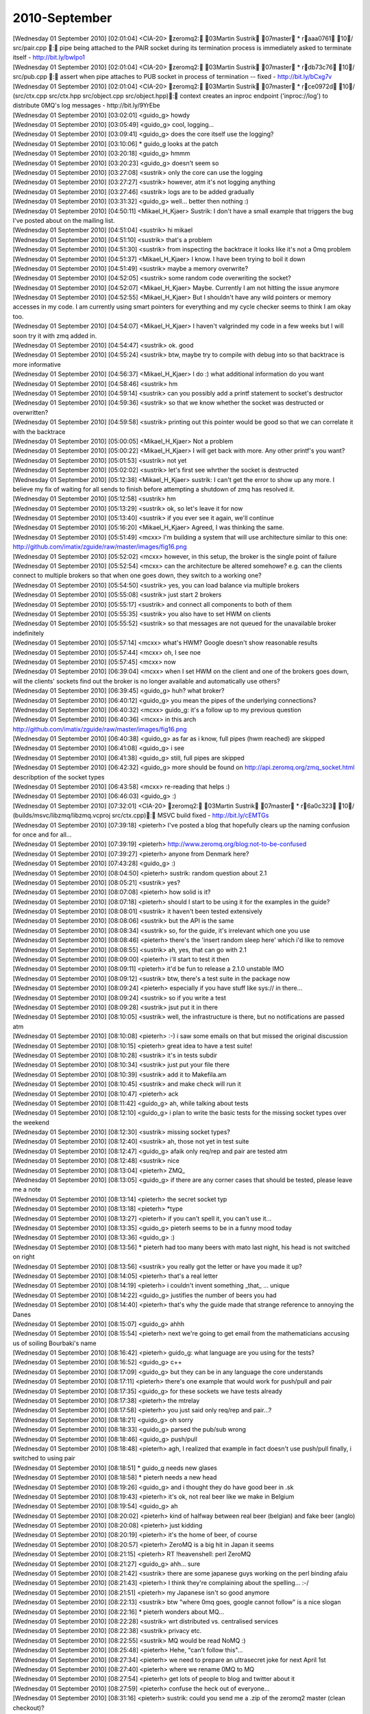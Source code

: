 ===============
2010-September
===============

| [Wednesday 01 September 2010] [02:01:04] <CIA-20>   zeromq2: 03Martin Sustrik 07master * raaa0761 10/ src/pair.cpp : pipe being attached to the PAIR socket during its termination process is immediately asked to terminate itself - http://bit.ly/bwIpo1
| [Wednesday 01 September 2010] [02:01:04] <CIA-20>   zeromq2: 03Martin Sustrik 07master * rdb73c76 10/ src/pub.cpp : assert when pipe attaches to PUB socket in process of termination -- fixed - http://bit.ly/bCxg7v
| [Wednesday 01 September 2010] [02:01:04] <CIA-20>   zeromq2: 03Martin Sustrik 07master * rce0972d 10/ (src/ctx.cpp src/ctx.hpp src/object.cpp src/object.hpp): context creates an inproc endpoint ('inproc://log') to distribute 0MQ's log messages - http://bit.ly/9YrEbe
| [Wednesday 01 September 2010] [03:02:01] <guido_g>  howdy
| [Wednesday 01 September 2010] [03:05:49] <guido_g>  cool, logging...
| [Wednesday 01 September 2010] [03:09:41] <guido_g>  does the core itself use the logging?
| [Wednesday 01 September 2010] [03:10:06]     * guido_g looks at the patch
| [Wednesday 01 September 2010] [03:20:18] <guido_g>  hmmm
| [Wednesday 01 September 2010] [03:20:23] <guido_g>  doesn't seem so
| [Wednesday 01 September 2010] [03:27:08] <sustrik>  only the core can use the logging
| [Wednesday 01 September 2010] [03:27:27] <sustrik>  however, atm it's not logging anything
| [Wednesday 01 September 2010] [03:27:46] <sustrik>  logs are to be added gradually
| [Wednesday 01 September 2010] [03:31:32] <guido_g>  well... better then nothing :)
| [Wednesday 01 September 2010] [04:50:11] <Mikael_H_Kjaer>   Sustrik: I don't have a small example that triggers the bug I've posted about on the mailing list.
| [Wednesday 01 September 2010] [04:51:04] <sustrik>  hi mikael
| [Wednesday 01 September 2010] [04:51:10] <sustrik>  that's a problem
| [Wednesday 01 September 2010] [04:51:30] <sustrik>  from inspecting the backtrace it looks like it's not a 0mq problem
| [Wednesday 01 September 2010] [04:51:37] <Mikael_H_Kjaer>   I know. I have been trying to boil it down
| [Wednesday 01 September 2010] [04:51:49] <sustrik>  maybe a memory overwrite?
| [Wednesday 01 September 2010] [04:52:05] <sustrik>  some random code overwriting the socket?
| [Wednesday 01 September 2010] [04:52:07] <Mikael_H_Kjaer>   Maybe. Currently I am not hitting the issue anymore
| [Wednesday 01 September 2010] [04:52:55] <Mikael_H_Kjaer>   But I shouldn't have any wild pointers or memory accesses in my code. I am currently using smart pointers for everything and my cycle checker seems to think I am okay too.
| [Wednesday 01 September 2010] [04:54:07] <Mikael_H_Kjaer>   I haven't valgrinded my code in a few weeks but I will soon try it with zmq added in.
| [Wednesday 01 September 2010] [04:54:47] <sustrik>  ok. good
| [Wednesday 01 September 2010] [04:55:24] <sustrik>  btw, maybe try to compile with debug into so that backtrace is more informative
| [Wednesday 01 September 2010] [04:56:37] <Mikael_H_Kjaer>   I do :) what additional information do you want
| [Wednesday 01 September 2010] [04:58:46] <sustrik>  hm
| [Wednesday 01 September 2010] [04:59:14] <sustrik>  can you possibly add a printf statement to socket's destructor
| [Wednesday 01 September 2010] [04:59:36] <sustrik>  so that we know whether the socket was destructed or overwritten?
| [Wednesday 01 September 2010] [04:59:58] <sustrik>  printing out this pointer would be good so that we can correlate it with the backtrace
| [Wednesday 01 September 2010] [05:00:05] <Mikael_H_Kjaer>   Not a problem
| [Wednesday 01 September 2010] [05:00:22] <Mikael_H_Kjaer>   I will get back with more. Any other printf's you want?
| [Wednesday 01 September 2010] [05:01:53] <sustrik>  not yet
| [Wednesday 01 September 2010] [05:02:02] <sustrik>  let's first see whrther the socket is destructed
| [Wednesday 01 September 2010] [05:12:38] <Mikael_H_Kjaer>   sustrik: I can't get the error to show up any more. I believe my fix of waiting for all sends to finish before attempting a shutdown of zmq has resolved it. 
| [Wednesday 01 September 2010] [05:12:58] <sustrik>  hm
| [Wednesday 01 September 2010] [05:13:29] <sustrik>  ok, so let's leave it for now
| [Wednesday 01 September 2010] [05:13:40] <sustrik>  if you ever see it again, we'll continue
| [Wednesday 01 September 2010] [05:16:20] <Mikael_H_Kjaer>   Agreed, I was thinking the same. 
| [Wednesday 01 September 2010] [05:51:49] <mcxx> I'm building a system that will use architecture similar to this one: http://github.com/imatix/zguide/raw/master/images/fig16.png 
| [Wednesday 01 September 2010] [05:52:02] <mcxx> however, in this setup, the broker is the single point of failure
| [Wednesday 01 September 2010] [05:52:54] <mcxx> can the architecture be altered somehowe? e.g. can the clients connect to multiple brokers so that when one goes down, they switch to a working one?
| [Wednesday 01 September 2010] [05:54:50] <sustrik>  yes, you can load balance via multiple brokers
| [Wednesday 01 September 2010] [05:55:08] <sustrik>  just start 2 brokers
| [Wednesday 01 September 2010] [05:55:17] <sustrik>  and connect all components to both of them
| [Wednesday 01 September 2010] [05:55:35] <sustrik>  you also have to set HWM on clients
| [Wednesday 01 September 2010] [05:55:52] <sustrik>  so that messages are not queued for the unavailable broker indefinitely
| [Wednesday 01 September 2010] [05:57:14] <mcxx> what's HWM? Google doesn't show reasonable results
| [Wednesday 01 September 2010] [05:57:44] <mcxx> oh, I see noe
| [Wednesday 01 September 2010] [05:57:45] <mcxx> now
| [Wednesday 01 September 2010] [06:39:04] <mcxx> when I set HWM on the client and one of the brokers goes down, will the clients' sockets find out the broker is no longer available and automatically use others?
| [Wednesday 01 September 2010] [06:39:45] <guido_g>  huh? what broker?
| [Wednesday 01 September 2010] [06:40:12] <guido_g>  you mean the pipes of the underlying connections?
| [Wednesday 01 September 2010] [06:40:32] <mcxx> guido_g: it's a follow up to my previous question
| [Wednesday 01 September 2010] [06:40:36] <mcxx> in this arch http://github.com/imatix/zguide/raw/master/images/fig16.png 
| [Wednesday 01 September 2010] [06:40:38] <guido_g>  as far as i know, full pipes (hwm reached) are skipped
| [Wednesday 01 September 2010] [06:41:08] <guido_g>  i see
| [Wednesday 01 September 2010] [06:41:38] <guido_g>  still, full pipes are skipped
| [Wednesday 01 September 2010] [06:42:32] <guido_g>  more should be found on http://api.zeromq.org/zmq_socket.html describption of the socket types
| [Wednesday 01 September 2010] [06:43:58] <mcxx> re-reading that helps :)
| [Wednesday 01 September 2010] [06:46:03] <guido_g>  :)
| [Wednesday 01 September 2010] [07:32:01] <CIA-20>   zeromq2: 03Martin Sustrik 07master * r6a0c323 10/ (builds/msvc/libzmq/libzmq.vcproj src/ctx.cpp): MSVC build fixed - http://bit.ly/cEMTGs
| [Wednesday 01 September 2010] [07:39:18] <pieterh>  I've posted a blog that hopefully clears up the naming confusion for once and for all...
| [Wednesday 01 September 2010] [07:39:19] <pieterh>  http://www.zeromq.org/blog:not-to-be-confused
| [Wednesday 01 September 2010] [07:39:27] <pieterh>  anyone from Denmark here?
| [Wednesday 01 September 2010] [07:43:28] <guido_g>  :)
| [Wednesday 01 September 2010] [08:04:50] <pieterh>  sustrik: random question about 2.1
| [Wednesday 01 September 2010] [08:05:21] <sustrik>  yes?
| [Wednesday 01 September 2010] [08:07:08] <pieterh>  how solid is it?
| [Wednesday 01 September 2010] [08:07:18] <pieterh>  should I start to be using it for the examples in the guide?
| [Wednesday 01 September 2010] [08:08:01] <sustrik>  it haven't been tested extensively
| [Wednesday 01 September 2010] [08:08:06] <sustrik>  but the API is the same
| [Wednesday 01 September 2010] [08:08:34] <sustrik>  so, for the guide, it's irrelevant which one you use
| [Wednesday 01 September 2010] [08:08:46] <pieterh>  there's the 'insert random sleep here' which i'd like to remove
| [Wednesday 01 September 2010] [08:08:55] <sustrik>  ah, yes, that can go with 2.1
| [Wednesday 01 September 2010] [08:09:00] <pieterh>  i'll start to test it then
| [Wednesday 01 September 2010] [08:09:11] <pieterh>  it'd be fun to release a 2.1.0 unstable IMO
| [Wednesday 01 September 2010] [08:09:12] <sustrik>  btw, there's a test suite in the package now
| [Wednesday 01 September 2010] [08:09:24] <pieterh>  especially if you have stuff like sys:// in there...
| [Wednesday 01 September 2010] [08:09:24] <sustrik>  so if you write a test
| [Wednesday 01 September 2010] [08:09:28] <sustrik>  jsut put it in there
| [Wednesday 01 September 2010] [08:10:05] <sustrik>  well, the infrastructure is there, but no notifications are passed atm
| [Wednesday 01 September 2010] [08:10:08] <pieterh>  :-) i saw some emails on that but missed the original discussion
| [Wednesday 01 September 2010] [08:10:15] <pieterh>  great idea to have a test suite!
| [Wednesday 01 September 2010] [08:10:28] <sustrik>  it's in tests subdir
| [Wednesday 01 September 2010] [08:10:34] <sustrik>  just put your file there
| [Wednesday 01 September 2010] [08:10:39] <sustrik>  add it to Makefila.am
| [Wednesday 01 September 2010] [08:10:45] <sustrik>  and make check will run it
| [Wednesday 01 September 2010] [08:10:47] <pieterh>  ack
| [Wednesday 01 September 2010] [08:11:42] <guido_g>  ah, while talking about tests
| [Wednesday 01 September 2010] [08:12:10] <guido_g>  i plan to write the basic tests for the missing socket types over the weekend
| [Wednesday 01 September 2010] [08:12:30] <sustrik>  missing socket types?
| [Wednesday 01 September 2010] [08:12:40] <sustrik>  ah, those not yet in test suite
| [Wednesday 01 September 2010] [08:12:47] <guido_g>  afaik only req/rep and pair are tested atm
| [Wednesday 01 September 2010] [08:12:48] <sustrik>  nice
| [Wednesday 01 September 2010] [08:13:04] <pieterh>  ZMQ_
| [Wednesday 01 September 2010] [08:13:05] <guido_g>  if there are any corner cases that should be tested, please leave me a note
| [Wednesday 01 September 2010] [08:13:14] <pieterh>  the secret socket typ
| [Wednesday 01 September 2010] [08:13:18] <pieterh>  *type
| [Wednesday 01 September 2010] [08:13:27] <pieterh>  if you can't spell it, you can't use it...
| [Wednesday 01 September 2010] [08:13:35] <guido_g>  pieterh seems to be in a funny mood today
| [Wednesday 01 September 2010] [08:13:36] <guido_g>  :)
| [Wednesday 01 September 2010] [08:13:56]     * pieterh had too many beers with mato last night, his head is not switched on right
| [Wednesday 01 September 2010] [08:13:56] <sustrik>  you really got the letter or have you made it up?
| [Wednesday 01 September 2010] [08:14:05] <pieterh>  that's a real letter
| [Wednesday 01 September 2010] [08:14:19] <pieterh>  i couldn't invent something _that_ ... unique
| [Wednesday 01 September 2010] [08:14:22] <guido_g>  justifies the number of beers you had 
| [Wednesday 01 September 2010] [08:14:40] <pieterh>  that's why the guide made that strange reference to annoying the Danes
| [Wednesday 01 September 2010] [08:15:07] <guido_g>  ahhh
| [Wednesday 01 September 2010] [08:15:54] <pieterh>  next we're going to get email from the mathematicians accusing us of soiling Bourbaki's name
| [Wednesday 01 September 2010] [08:16:42] <pieterh>  guido_g: what language are you using for the tests?
| [Wednesday 01 September 2010] [08:16:52] <guido_g>  c++
| [Wednesday 01 September 2010] [08:17:09] <guido_g>  but they can be in any language the core understands
| [Wednesday 01 September 2010] [08:17:11] <pieterh>  there's one example that would work for push/pull and pair
| [Wednesday 01 September 2010] [08:17:35] <guido_g>  for these sockets we have tests already
| [Wednesday 01 September 2010] [08:17:38] <pieterh>  the mtrelay
| [Wednesday 01 September 2010] [08:17:58] <pieterh>  you just said only req/rep and pair...?
| [Wednesday 01 September 2010] [08:18:21] <guido_g>  oh sorry
| [Wednesday 01 September 2010] [08:18:33] <guido_g>  parsed the pub/sub wrong
| [Wednesday 01 September 2010] [08:18:46] <guido_g>  push/pull
| [Wednesday 01 September 2010] [08:18:48] <pieterh>  agh, I realized that example in fact doesn't use push/pull finally, i switched to using pair
| [Wednesday 01 September 2010] [08:18:51]     * guido_g needs new glases
| [Wednesday 01 September 2010] [08:18:58]     * pieterh needs a new head
| [Wednesday 01 September 2010] [08:19:26] <guido_g>  and i thought they do have good beer in .sk
| [Wednesday 01 September 2010] [08:19:43] <pieterh>  it's ok, not real beer like we make in Belgium
| [Wednesday 01 September 2010] [08:19:54] <guido_g>  ah
| [Wednesday 01 September 2010] [08:20:02] <pieterh>  kind of halfway between real beer (belgian) and fake beer (anglo)
| [Wednesday 01 September 2010] [08:20:08] <pieterh>  just kidding
| [Wednesday 01 September 2010] [08:20:19] <pieterh>  it's the home of beer, of course
| [Wednesday 01 September 2010] [08:20:57] <pieterh>  ZeroMQ is a big hit in Japan it seems
| [Wednesday 01 September 2010] [08:21:15] <pieterh>   RT !heavenshell: perl  ZeroMQ 
| [Wednesday 01 September 2010] [08:21:27] <guido_g>  ahh... sure
| [Wednesday 01 September 2010] [08:21:42] <sustrik>  there are some japanese guys working on the perl binding afaiu
| [Wednesday 01 September 2010] [08:21:43] <pieterh>  I think they're complaining about the spelling... :-/
| [Wednesday 01 September 2010] [08:21:51] <pieterh>  my Japanese isn't so good anymore
| [Wednesday 01 September 2010] [08:22:13] <sustrik>  btw "where 0mq goes, google cannot follow" is a nice slogan
| [Wednesday 01 September 2010] [08:22:16]     * pieterh wonders about MQ...
| [Wednesday 01 September 2010] [08:22:28] <sustrik>  wrt distributed vs. centralised services
| [Wednesday 01 September 2010] [08:22:38] <sustrik>  privacy etc.
| [Wednesday 01 September 2010] [08:22:55] <sustrik>   MQ would be read NoMQ :)
| [Wednesday 01 September 2010] [08:25:48] <pieterh>  Hehe, "can't follow this"... 
| [Wednesday 01 September 2010] [08:27:34] <pieterh>  we need to prepare an ultrasecret joke for next April 1st
| [Wednesday 01 September 2010] [08:27:40] <pieterh>  where we rename 0MQ to MQ
| [Wednesday 01 September 2010] [08:27:54] <pieterh>  get lots of people to blog and twitter about it
| [Wednesday 01 September 2010] [08:27:59] <pieterh>  confuse the heck out of everyone...
| [Wednesday 01 September 2010] [08:31:16] <pieterh>  sustrik: could you send me a .zip of the zeromq2 master (clean checkout)?
| [Wednesday 01 September 2010] [08:31:29] <pieterh>  i'm on a slow 2G connection and have failed 4 times to do a git pull
| [Wednesday 01 September 2010] [08:31:43] <pieterh>  maybe email will work better
| [Wednesday 01 September 2010] [08:36:32] Notice -NickServ- This nickname is registered. Please choose a different nickname, or identify via /msg NickServ identify <password>.
| [Wednesday 01 September 2010] [08:36:32] Notice -NickServ- You are now identified for travlr.
| [Wednesday 01 September 2010] [08:36:32] CTCP   Received Version request from frigg.
| [Wednesday 01 September 2010] [08:39:25] <pieterh>  sustrik: recv'd!  thanks... git seems to have a problem working across slow links
| [Wednesday 01 September 2010] [08:39:44] <pieterh>  too much chatter or something... they aren't using 0MQ....
| [Wednesday 01 September 2010] [09:10:29] <pieterh>  sustrik: what's your view of when 2.1.0 would be releasable?
| [Wednesday 01 September 2010] [09:10:46] <pieterh>  would it help if I stress tested it with some real applications?
| [Wednesday 01 September 2010] [09:10:58] <pieterh>  btw, it all build and passed the test suite fine, of course
| [Wednesday 01 September 2010] [09:11:02] <pieterh>  *built
| [Wednesday 01 September 2010] [09:11:48] <mikko>    you can run tests in language bindings as well
| [Wednesday 01 September 2010] [09:11:49] <guido_g>  not a real suprise, the tests are really basic 
| [Wednesday 01 September 2010] [09:11:58] <mikko>    they probably contain fair amount of tests 
| [Wednesday 01 September 2010] [09:12:58] <pieterh>  gudio_g: i'd like to try breakage tests...
| [Wednesday 01 September 2010] [09:13:13] <guido_g>  nevertheless do we need good test coverage in the core
| [Wednesday 01 September 2010] [09:13:27] <pieterh>  yes, we can't refer up the stack
| [Wednesday 01 September 2010] [09:13:42] <pieterh>  core can't test using language bindings, this is up to the binding author/community
| [Wednesday 01 September 2010] [09:13:55] <guido_g>  pieterh: what does that mean?
| [Wednesday 01 September 2010] [09:14:02] <guido_g>  breakage tests
| [Wednesday 01 September 2010] [09:14:17] <pieterh>  well, stuff like send message, close, check that it's delivered or not according to socket policy
| [Wednesday 01 September 2010] [09:14:29] <pieterh>  exceed HWM, check messages are delayed/discarded
| [Wednesday 01 September 2010] [09:14:36] <pieterh>  send invalid stuff, check 0MQ does not die
| [Wednesday 01 September 2010] [09:14:50] <pieterh>  do bad operations, invalid socket mixes, illegal sequences
| [Wednesday 01 September 2010] [09:15:01] <pieterh>  all the stuff normal apps do all the time... :-)
| [Wednesday 01 September 2010] [09:15:23] <guido_g>  ahh ok
| [Wednesday 01 September 2010] [09:15:33] <guido_g>  normal tests :)
| [Wednesday 01 September 2010] [09:15:42] <pieterh>  normal regression is of course also very useful
| [Wednesday 01 September 2010] [09:15:45] <pieterh>  "it still works"
| [Wednesday 01 September 2010] [09:15:57] <pieterh>  but "i can't break it" is also valuable
| [Wednesday 01 September 2010] [09:16:02] <guido_g>  that you get with every build and make check
| [Wednesday 01 September 2010] [09:16:18] <guido_g>  the regression test
| [Wednesday 01 September 2010] [09:16:25] <pieterh>  yes
| [Wednesday 01 September 2010] [09:16:37] <guido_g>  ok, would be nice to have a list of tests to do
| [Wednesday 01 September 2010] [09:16:49] <pieterh>  it's sometimes possible to collect test cases for issues
| [Wednesday 01 September 2010] [09:16:51] <guido_g>  i'll go over it as time permits and write the test programs
| [Wednesday 01 September 2010] [09:17:07] <pieterh>  oh, sorry, i'm not trying to propose work... :-/
| [Wednesday 01 September 2010] [09:17:20] <guido_g>  it has to be done
| [Wednesday 01 September 2010] [09:17:25] <pieterh>  i'm more than happy to help though it would be in C not C++
| [Wednesday 01 September 2010] [09:17:47] <pieterh>  well, let's start by collecting specs?
| [Wednesday 01 September 2010] [09:17:53] <pieterh>  sorry s/start/continue/
| [Wednesday 01 September 2010] [09:18:04] <guido_g>  yes
| [Wednesday 01 September 2010] [09:18:19] <pieterh>  perhaps this can help language binding authors make coherent test sets too
| [Wednesday 01 September 2010] [09:18:29] <guido_g>  to make it leight and easy to start with, a simple collection of ideas what to test would be ok i think
| [Wednesday 01 September 2010] [09:18:30] <pieterh>  i.e. standardized test set spec
| [Wednesday 01 September 2010] [09:18:36] <pieterh>  yes
| [Wednesday 01 September 2010] [09:19:06] <pieterh>  it would give users a tool for validating bindings
| [Wednesday 01 September 2010] [09:19:16] <pieterh>  "has test suite"
| [Wednesday 01 September 2010] [09:20:12] <pieterh>  actually it should then be written  both in C++ and C
| [Wednesday 01 September 2010] [09:20:25] <pieterh>  i volunteer to make the C test suite then
| [Wednesday 01 September 2010] [09:20:31]     * pieterh opens his big mouth again
| [Wednesday 01 September 2010] [09:22:25] <guido_g>  :)
| [Wednesday 01 September 2010] [09:22:38] <guido_g>  i'd like to stick with c++ for now
| [Wednesday 01 September 2010] [09:22:50] <guido_g>  it's hard enough to relearn it
| [Wednesday 01 September 2010] [09:23:25] <pieterh>  sure, so we will double up the test suite, that also gives people examples to compare?
| [Wednesday 01 September 2010] [09:23:37] <pieterh>  sustrik: do you have any problem with a C test suite in parallel to the C++ one?
| [Wednesday 01 September 2010] [09:23:50] <pieterh>  if it's a stupid idea, i'm happy to retract it... :-)
| [Wednesday 01 September 2010] [09:26:12] <guido_g>  hehe
| [Wednesday 01 September 2010] [09:26:24]     * guido_g is leaving the office
| [Wednesday 01 September 2010] [09:26:36] <guido_g>  see you later
| [Wednesday 01 September 2010] [09:29:46] <CIA-20>   zeromq2: 03Martin Sustrik 07master * r651c1ad 10/ (src/ctx.cpp src/socket_base.cpp): sys transport introdced; inproc://log moved to sys://log - http://bit.ly/bmO6tM
| [Wednesday 01 September 2010] [09:29:47] <CIA-20>   zeromq2: 03Martin Sustrik 07master * r0fe7d3c 10/ (builds/msvc/libzmq/libzmq.vcproj src/ctx.cpp): conflicts resolved - http://bit.ly/aV1tLE
| [Wednesday 01 September 2010] [10:02:12] <guido_g>  re
| [Wednesday 01 September 2010] [10:03:13] <sustrik>  pieterh: C test suite is OK
| [Wednesday 01 September 2010] [10:03:31] <sustrik>  but afaik the files have to have .cpp extension
| [Wednesday 01 September 2010] [10:03:44] <sustrik>  so that autotools know it should link c++ runtime with it
| [Wednesday 01 September 2010] [10:04:11] <sustrik>  (needed by 0mq library, in case of static linking)
| [Wednesday 01 September 2010] [10:04:15] <pieterh>  yes, indeed
| [Wednesday 01 September 2010] [10:04:24] <pieterh>  great
| [Wednesday 01 September 2010] [10:04:42] <guido_g>  why is the logging now a special transport?
| [Wednesday 01 September 2010] [10:04:47] <pieterh>  will have to use a naming convention to avoid conflicts, NP
| [Wednesday 01 September 2010] [10:05:05] <sustrik>  guido_g: two reasons
| [Wednesday 01 September 2010] [10:05:39] <sustrik>  1. it's a different beast, communicating with 0mq internals rather than communicating with a socket in a different thread
| [Wednesday 01 September 2010] [10:05:50] <sustrik>  2. full backward compatibility
| [Wednesday 01 September 2010] [10:06:14] <guido_g>  ok
| [Wednesday 01 September 2010] [10:06:49] <pieterh>  sustrik: i see one problem with making it a separate transport
| [Wednesday 01 September 2010] [10:06:54] <guido_g>  how will users attach to this type of transport?
| [Wednesday 01 September 2010] [10:07:08] <sustrik>  guido_g: connect
| [Wednesday 01 September 2010] [10:07:10] <guido_g>  just a SUB w/ sys://log?
| [Wednesday 01 September 2010] [10:07:16] <sustrik>  pieterh: what problem?
| [Wednesday 01 September 2010] [10:07:25] <sustrik>  guido_g: yes
| [Wednesday 01 September 2010] [10:07:31] <pieterh>  take the syslog service as an analogy
| [Wednesday 01 September 2010] [10:07:31] <guido_g>  great! thanks
| [Wednesday 01 September 2010] [10:07:40] <pieterh>  it's a bus, any component can participate
| [Wednesday 01 September 2010] [10:08:08] <pieterh>  ok, that's not quite accurate but I mean you might want to allow arbitrary components to inject traffic into this
| [Wednesday 01 September 2010] [10:08:19] <sustrik>  i don't :)
| [Wednesday 01 September 2010] [10:08:24] <pieterh>  and have it picked up by log clients without them needing to be changed
| [Wednesday 01 September 2010] [10:08:25] <guido_g>  :)
| [Wednesday 01 September 2010] [10:08:46] <sustrik>  what i mean is how would you scale that kind of thing?
| [Wednesday 01 September 2010] [10:08:52] <sustrik>  right now it's easy
| [Wednesday 01 September 2010] [10:09:06] <pieterh>  it's inproc or ipc, what's the scaling issue?
| [Wednesday 01 September 2010] [10:09:06] <sustrik>  it's constrained to the process
| [Wednesday 01 September 2010] [10:09:17] <sustrik>  the business logic
| [Wednesday 01 September 2010] [10:09:24] <pieterh>  attach device to sub, export as pub... np
| [Wednesday 01 September 2010] [10:09:35] <sustrik>  what you want with a business logic is a distributed logging service
| [Wednesday 01 September 2010] [10:09:44] <guido_g>  ack
| [Wednesday 01 September 2010] [10:09:58] <guido_g>  the way with a forwarder is ok
| [Wednesday 01 September 2010] [10:10:07] <pieterh>  i can play devil's advocate here
| [Wednesday 01 September 2010] [10:10:22] <sustrik>  pieterh: i have no idea how you would implement it
| [Wednesday 01 September 2010] [10:10:28] <pieterh>  it looks like you are claiming a semantic difference in order to solve a naming clash
| [Wednesday 01 September 2010] [10:10:40] <pieterh>  it's unclear what the value is of a new transport
| [Wednesday 01 September 2010] [10:10:55] <pieterh>  no clear problem you're solving wrt to using inproc:
| [Wednesday 01 September 2010] [10:10:55] <sustrik>  you mean between sys & inproc or between 0mq logging and application logging?
| [Wednesday 01 September 2010] [10:10:58] <pieterh>  or ipc:
| [Wednesday 01 September 2010] [10:12:22] <pieterh>  sustrik: ... sorry, I don't follow this thread
| [Wednesday 01 September 2010] [10:12:36] <sustrik>  pieterh> it looks like you are claiming a semantic difference in order to solve a naming clash
| [Wednesday 01 September 2010] [10:12:45] <pieterh>  ah, yes
| [Wednesday 01 September 2010] [10:12:55] <pieterh>  between sys: and inproc or ipc
| [Wednesday 01 September 2010] [10:13:15] <pieterh>  is sys: like inproc or like ipc?
| [Wednesday 01 September 2010] [10:13:28] <sustrik>  it's different from both
| [Wednesday 01 September 2010] [10:13:38] <sustrik>  it has no peer actually
| [Wednesday 01 September 2010] [10:13:55] <pieterh>  yes, but can you connect to it from another process?
| [Wednesday 01 September 2010] [10:13:59] <pieterh>  is it an in or ex-process endpoint?
| [Wednesday 01 September 2010] [10:14:12] <sustrik>  it's process-scoped
| [Wednesday 01 September 2010] [10:14:19] <pieterh>  so it's like inproc
| [Wednesday 01 September 2010] [10:14:30] <sustrik>  sure, same scope
| [Wednesday 01 September 2010] [10:14:33] <sustrik>  different semantics
| [Wednesday 01 September 2010] [10:15:01] <pieterh>  now if i am being evil and minimalist i'll ask what the value is in defining a totally new protocol instead of a protected namespace within inproc
| [Wednesday 01 September 2010] [10:15:15] <pieterh>  given that every new construct is something expensive to document, understand...
| [Wednesday 01 September 2010] [10:15:45] <sustrik>  same question: why not make ipc a separate namespace within tcp?
| [Wednesday 01 September 2010] [10:15:51] <pieterh>  but the semantics fit perfectly to an inproc SUB socket from the users' POV
| [Wednesday 01 September 2010] [10:16:09] <sustrik>  no: there's no peer socket
| [Wednesday 01 September 2010] [10:16:23] <pieterh>  that's an implementation detail
| [Wednesday 01 September 2010] [10:16:29] <pieterh>  that's behind the wall, and not relevant to users
| [Wednesday 01 September 2010] [10:16:35] <pieterh>  it looks like there is a peer socket
| [Wednesday 01 September 2010] [10:16:38] <sustrik>  ok, let me explain the internal mechanism of sys
| [Wednesday 01 September 2010] [10:16:48] <pieterh>  ah, hang on
| [Wednesday 01 September 2010] [10:16:55] <pieterh>  i'm at the API level
| [Wednesday 01 September 2010] [10:17:04] <pieterh>  internal mechanisms should not be relevant
| [Wednesday 01 September 2010] [10:17:09] <guido_g>  this is what sys: says imho, don't expect the usual, this comming from the kernel
| [Wednesday 01 September 2010] [10:17:24] <pieterh>  but why?
| [Wednesday 01 September 2010] [10:17:27] <pieterh>  why the surprise?
| [Wednesday 01 September 2010] [10:17:47] <guido_g>  i can't see any, sorry
| [Wednesday 01 September 2010] [10:17:55] <pieterh>  why is the kernel a 'special' component with its own transport that looks exactly like inproc: but has a different name?
| [Wednesday 01 September 2010] [10:17:57] <pieterh>  it's surprising
| [Wednesday 01 September 2010] [10:18:03] <sustrik>  it's administration/business logic distinction
| [Wednesday 01 September 2010] [10:18:10] <sustrik>  inproc carries business logic
| [Wednesday 01 September 2010] [10:18:17] <sustrik>  sys carries admin data
| [Wednesday 01 September 2010] [10:18:18] <pieterh>  not necessarily
| [Wednesday 01 September 2010] [10:18:24] <sustrik>  necessarily
| [Wednesday 01 September 2010] [10:18:24] <pieterh>  as soon as i make a framework over 0MQ
| [Wednesday 01 September 2010] [10:18:30] <pieterh>  then inproc carries admin data
| [Wednesday 01 September 2010] [10:18:39] <guido_g>  for an application using the core
| [Wednesday 01 September 2010] [10:18:50] <guido_g>  not the mq core itself
| [Wednesday 01 September 2010] [10:18:58] <pieterh>  ok... perhaps it would help if there was some significant semantic difference between admin data and business data
| [Wednesday 01 September 2010] [10:19:01] <pieterh>  such as priority
| [Wednesday 01 September 2010] [10:19:02] <guido_g>  i see sys: as the core namespace
| [Wednesday 01 September 2010] [10:19:07] <pieterh>  or blocking/ error handling
| [Wednesday 01 September 2010] [10:19:19] <pieterh>  guido_g: as a namespace this is a lousy solution IMO
| [Wednesday 01 September 2010] [10:19:36] <pieterh>  namespaces should be orthogonal to transports
| [Wednesday 01 September 2010] [10:19:36] <guido_g>  pieterh: why?
| [Wednesday 01 September 2010] [10:19:57] <pieterh>  well, this makes it impossible to run a separate logger to inspect a running process
| [Wednesday 01 September 2010] [10:20:13] <pieterh>  every single application needs a special thread that exports the sys: data over ipc: or tcp:
| [Wednesday 01 September 2010] [10:20:17] <sustrik>  the main problem i have with the whole log thing is that people are now going to use it for their business logic and thus break the patterns
| [Wednesday 01 September 2010] [10:20:26] <sustrik>  if so, i'll rather remove it completely
| [Wednesday 01 September 2010] [10:20:28] <pieterh>  sustrik: no, you can prevent that easily
| [Wednesday 01 September 2010] [10:20:36] <sustrik>  ?
| [Wednesday 01 September 2010] [10:20:36] <guido_g>  sustrik: hold it, we need it!
| [Wednesday 01 September 2010] [10:20:38] <pieterh>  you can prevent that trivially
| [Wednesday 01 September 2010] [10:20:43] <pieterh>  use a protected name space
| [Wednesday 01 September 2010] [10:20:56] <guido_g>  like sys: ? :)
| [Wednesday 01 September 2010] [10:21:00] <pieterh>  recall in amqp how exchanges beginning with amq. were protected
| [Wednesday 01 September 2010] [10:21:10] <pieterh>  transports are not namespaces... :-(
| [Wednesday 01 September 2010] [10:21:20] <guido_g>  sure
| [Wednesday 01 September 2010] [10:21:27] <sustrik>  what i mean is people are now going to ask me to report disconnections via sys
| [Wednesday 01 September 2010] [10:21:29] <pieterh>  inproc://zmq/log and ipc://zmq/log would be perfect
| [Wednesday 01 September 2010] [10:21:31] <pieterh>  allows me to start separate logger
| [Wednesday 01 September 2010] [10:21:38] <sustrik>  so that they can handle each connection separately
| [Wednesday 01 September 2010] [10:21:59] <pieterh>  perhaps
| [Wednesday 01 September 2010] [10:22:08] <sustrik>  to prevent that, the admin part should be as much separated from the business part as possible
| [Wednesday 01 September 2010] [10:22:09] <pieterh>  that's a use case but it's possibly not the right solution
| [Wednesday 01 September 2010] [10:22:18] <pieterh>  hmm
| [Wednesday 01 September 2010] [10:22:22] <sustrik>  different API would be ideal
| [Wednesday 01 September 2010] [10:22:36] <guido_g>  but the application developer doe *not* know what makes sys: work technically, so the obvious similarity to inproc might be wrong
| [Wednesday 01 September 2010] [10:22:36] <sustrik>  but that's too much work
| [Wednesday 01 September 2010] [10:22:38] <pieterh>  sustrik: do you see the value in allowing this namespace to work over both ipc and inproc?
| [Wednesday 01 September 2010] [10:22:48] <sustrik>  no
| [Wednesday 01 September 2010] [10:23:07] <sustrik>  it's just adminstration stuff
| [Wednesday 01 September 2010] [10:23:37] <pieterh>  i don't think logging should be mixed with out of band control of sockets
| [Wednesday 01 September 2010] [10:23:45] <pieterh>  that's a different issue
| [Wednesday 01 September 2010] [10:23:47] <sustrik>  right
| [Wednesday 01 September 2010] [10:23:55] <sustrik>  but it's an obvious trap
| [Wednesday 01 September 2010] [10:24:11] <pieterh>  avoidable trap
| [Wednesday 01 September 2010] [10:24:13] <sustrik>  i think someone have already suggested something like that
| [Wednesday 01 September 2010] [10:24:19] <pieterh>  yes 
| [Wednesday 01 September 2010] [10:24:27] <sustrik>  i can avoid it by saying "NO"
| [Wednesday 01 September 2010] [10:24:36] <sustrik>  as i am core maintainer atm
| [Wednesday 01 September 2010] [10:24:46] <pieterh>  indeed
| [Wednesday 01 September 2010] [10:24:53] <pieterh>  but that's not going away, your veto
| [Wednesday 01 September 2010] [10:24:57] <sustrik>  no mixing of business logic and administration
| [Wednesday 01 September 2010] [10:25:04] <pieterh>  anyone can fork 0MQ and add whatever they like
| [Wednesday 01 September 2010] [10:25:10] <pieterh>  but it won't be the official version
| [Wednesday 01 September 2010] [10:25:16] <sustrik>  sure, that's ok
| [Wednesday 01 September 2010] [10:25:19] <pieterh>  unless and until you vote it in
| [Wednesday 01 September 2010] [10:25:27] <pieterh>  no exceptions to this, period.
| [Wednesday 01 September 2010] [10:25:58] <guido_g>  are we still at the logging thing or do i have to move myself to a safe place?
| [Wednesday 01 September 2010] [10:26:00] <sustrik>  good, so unless i hear a good argument for mixing business logic and maitenence/debugging stuff, i would keep it apart
| [Wednesday 01 September 2010] [10:26:18] <sustrik>  it's logging still :)
| [Wednesday 01 September 2010] [10:26:27] <pieterh>  sustrik: i'd like, really love, to be able to do logging from a separate process
| [Wednesday 01 September 2010] [10:26:42] <pieterh>  otherwise every application becomes N x more complex
| [Wednesday 01 September 2010] [10:26:42] <sustrik>  write an app that does that
| [Wednesday 01 September 2010] [10:26:43] <sustrik>  np
| [Wednesday 01 September 2010] [10:26:50] <sustrik>  5 lines of code
| [Wednesday 01 September 2010] [10:27:14] <pieterh>  you said it was in process
| [Wednesday 01 September 2010] [10:27:25] <pieterh>  did I misunderstand you?
| [Wednesday 01 September 2010] [10:27:35] <sustrik>  you can create a device that would read from sys and republish on tcp
| [Wednesday 01 September 2010] [10:27:44] <sustrik>  you can even use forwarder
| [Wednesday 01 September 2010] [10:28:19] <sustrik>  when you do that you are effectively converting 0mq admin data into business logic data
| [Wednesday 01 September 2010] [10:28:20] <sustrik>  which is ok
| [Wednesday 01 September 2010] [10:28:30] <sustrik>  but at 0mq level i need them separated
| [Wednesday 01 September 2010] [10:28:36] <sustrik>  to avoid contamination
| [Wednesday 01 September 2010] [10:28:50] <guido_g>  if anyone can access the *internal* data flow w/o authorization it would be a nightmare
| [Wednesday 01 September 2010] [10:29:05] <sustrik>  you mean the logs?
| [Wednesday 01 September 2010] [10:29:09] <guido_g>  yes
| [Wednesday 01 September 2010] [10:29:16] <sustrik>  :(
| [Wednesday 01 September 2010] [10:29:26] <sustrik>  no authorisation as for now
| [Wednesday 01 September 2010] [10:29:33] <sustrik>  otoh
| [Wednesday 01 September 2010] [10:29:38] <sustrik>  it's in-process only
| [Wednesday 01 September 2010] [10:29:49] <sustrik>  so nobody from outside can read from sys
| [Wednesday 01 September 2010] [10:29:52] <guido_g>  given the "one forwarder per program" model, the program decides on what to publish and where etc.
| [Wednesday 01 September 2010] [10:30:31] <guido_g>  sustrik: sure, but as far as i understood, pieterh wanted access from an external process w/o a forwarder inbetween
| [Wednesday 01 September 2010] [10:30:47] <sustrik>  yes, that was the original discussion
| [Wednesday 01 September 2010] [10:31:10] <sustrik>  actually it would be almost impossible from implementation point of view
| [Wednesday 01 September 2010] [10:31:20] <sustrik>  that's black magic going on in the background :)
| [Wednesday 01 September 2010] [10:31:21] <guido_g>  details! :)
| [Wednesday 01 September 2010] [10:31:44] <sustrik>  well, sys is technically different from all the other sockets
| [Wednesday 01 September 2010] [10:31:56] <sustrik>  maybe pgm excluded
| [Wednesday 01 September 2010] [10:32:02] <sustrik>  becasue it's a real bus
| [Wednesday 01 September 2010] [10:32:08] <sustrik>  ie. multiple writers
| [Wednesday 01 September 2010] [10:32:13] <sustrik>  multiple readers
| [Wednesday 01 September 2010] [10:32:19] <sustrik>  no device in the middle
| [Wednesday 01 September 2010] [10:32:28] <guido_g>  as i said "<guido_g> but the application developer doe *not* know what makes sys: work technically, so the obvious similarity to inproc might be wrong"
| [Wednesday 01 September 2010] [10:32:56] <guido_g>  therefore the sys: transport makes sense in my eyes
| [Wednesday 01 September 2010] [10:33:09] <sustrik>  yes, that was my argument as well
| [Wednesday 01 September 2010] [10:33:14] <guido_g>  good
| [Wednesday 01 September 2010] [10:33:33] <guido_g>  because i really like the logging
| [Wednesday 01 September 2010] [10:33:48] <sustrik>  it's good but can be dangerous if misused
| [Wednesday 01 September 2010] [10:34:04] <guido_g>  mq is notoriously weak on giving information on what's going on
| [Wednesday 01 September 2010] [10:34:14] <sustrik>  :|
| [Wednesday 01 September 2010] [10:34:23] <guido_g>  that's a thing nearly every library has
| [Wednesday 01 September 2010] [10:34:35] <sustrik>  right
| [Wednesday 01 September 2010] [10:34:52] <sustrik>  that's because it's much more async that probably any other library around
| [Wednesday 01 September 2010] [10:35:02] <sustrik>  zillions of moving parts
| [Wednesday 01 September 2010] [10:35:09] <sustrik>  even without proper synchronisation
| [Wednesday 01 September 2010] [10:35:12] <guido_g>  and for real distributed applications there is rule 0: log everything, all the time
| [Wednesday 01 September 2010] [10:35:21] <sustrik>  right
| [Wednesday 01 September 2010] [10:35:27] <sustrik>  so, this should solve it
| [Wednesday 01 September 2010] [10:35:32] <sustrik>  hopefully
| [Wednesday 01 September 2010] [10:35:47] <guido_g>  it's at least a clean interface
| [Wednesday 01 September 2010] [10:36:01] <pieterh>  sustrik: makes sense but it's a shame that we'd need a dedicated thread in every app to export log data 
| [Wednesday 01 September 2010] [10:36:10] <pieterh>  still, this can be extended over time
| [Wednesday 01 September 2010] [10:36:23] <pieterh>  minimalism demands I shut up now :-)
| [Wednesday 01 September 2010] [10:36:41] <pieterh>  though a new question comes to mind...
| [Wednesday 01 September 2010] [10:36:56] <pieterh>  if a bus transport is useful for 0MQ internally
| [Wednesday 01 September 2010] [10:37:01] <pieterh>  surely it is also useful for applications as well
| [Wednesday 01 September 2010] [10:37:07] <pieterh>  :-)
| [Wednesday 01 September 2010] [10:37:09] <sustrik>  it doesn't scale
| [Wednesday 01 September 2010] [10:37:17] <sustrik>  it can work on level on 1 process
| [Wednesday 01 September 2010] [10:37:24] <sustrik>  even on LAN
| [Wednesday 01 September 2010] [10:37:35] <sustrik>  once you try to stretch it further it breaks
| [Wednesday 01 September 2010] [10:38:00] <sustrik>  the number of transfers grows quadratically with increasding number of components
| [Wednesday 01 September 2010] [10:38:38] <sustrik>  pieterh: ad dedicated thread
| [Wednesday 01 September 2010] [10:38:42] <pieterh>  sustrik: as an inproc bus, I meant
| [Wednesday 01 September 2010] [10:38:45] <sustrik>  yes, that's why it's a bus
| [Wednesday 01 September 2010] [10:38:46] <pieterh>  bus://
| [Wednesday 01 September 2010] [10:38:58] <sustrik>  to avoid speacial thread
| [Wednesday 01 September 2010] [10:39:14] <sustrik>  yes, can be
| [Wednesday 01 September 2010] [10:39:37] <sustrik>  but i like that sys is explicit abour "don't pass your business logic through this"
| [Wednesday 01 September 2010] [10:39:48] <pieterh>  for some reason 'magic system stuff you use here' seems not ideal
| [Wednesday 01 September 2010] [10:40:16] <pieterh>  it's like the core gets to use magic stuff the apps don't get
| [Wednesday 01 September 2010] [10:40:28] <sustrik>  yes
| [Wednesday 01 September 2010] [10:40:31] <guido_g>  that's why it's the core
| [Wednesday 01 September 2010] [10:40:37] <sustrik>  because core doesn't have to scale
| [Wednesday 01 September 2010] [10:40:42] <sustrik>  applications do
| [Wednesday 01 September 2010] [10:41:36] <pieterh>  imo you will get people demanding access to this transport for their essential internal signalling
| [Wednesday 01 September 2010] [10:41:51] <pieterh>  but i have no proof, just baseless speculation
| [Wednesday 01 September 2010] [10:42:07] <sustrik>  i expect it will be so
| [Wednesday 01 September 2010] [10:42:19] <sustrik>  thus i want it be named something really scary
| [Wednesday 01 September 2010] [10:42:30] <guido_g>  but the line is drawn "sorry, no access for you here"
| [Wednesday 01 September 2010] [10:42:34] <pieterh>  e.g. "how do I do a clean shutdown"... answer: signal every thread
| [Wednesday 01 September 2010] [10:42:44] <guido_g>  as with system calls into the kernel
| [Wednesday 01 September 2010] [10:42:45] <pieterh>  bah. that was the idea with PAIR as well
| [Wednesday 01 September 2010] [10:42:49] <sustrik>  that's baked into 0mq as well
| [Wednesday 01 September 2010] [10:42:52] <sustrik>  ETERM
| [Wednesday 01 September 2010] [10:42:55] <pieterh>  but it turns out we really need PAIR for some use cases
| [Wednesday 01 September 2010] [10:43:15] <sustrik>  ok, the use case for pair:
| [Wednesday 01 September 2010] [10:43:18] <pieterh>  yeah, i know, it's a bad example
| [Wednesday 01 September 2010] [10:43:26] <sustrik>  you have an application that does accounting and HR
| [Wednesday 01 September 2010] [10:43:34] <sustrik>  you want to split it into two applications
| [Wednesday 01 September 2010] [10:43:37] <sustrik>  one does accounting
| [Wednesday 01 September 2010] [10:43:40] <sustrik>  other does HR
| [Wednesday 01 September 2010] [10:43:52] <sustrik>  they have a PAIR socket between them
| [Wednesday 01 September 2010] [10:44:10] <sustrik>  because each of the peer is singleton
| [Wednesday 01 September 2010] [10:44:16] <sustrik>  and doesn't scale
| [Wednesday 01 September 2010] [10:44:23] <pieterh>  my use case for PAIR is just interthread signalling
| [Wednesday 01 September 2010] [10:44:32] <sustrik>  hm
| [Wednesday 01 September 2010] [10:44:37] <sustrik>  what use case?
| [Wednesday 01 September 2010] [10:44:52] <pieterh>  i explained it in the guide, end of chapter 2
| [Wednesday 01 September 2010] [10:45:00] <pieterh>  thread a wants to signal to thread b that it's done
| [Wednesday 01 September 2010] [10:45:05] <pieterh>  no scaling required
| [Wednesday 01 September 2010] [10:45:10] <sustrik>  let me see
| [Wednesday 01 September 2010] [10:45:14] <pieterh>  no reconnection required
| [Wednesday 01 September 2010] [10:45:25] <pieterh>  PAIR gives the best semantics afaics
| [Wednesday 01 September 2010] [10:47:48]     * sustrik is looking at the program
| [Wednesday 01 September 2010] [10:48:00] <sustrik>  this one: "Thread Coordination" ?
| [Wednesday 01 September 2010] [10:51:55] <sustrik>  well, there's no business logic in the example
| [Wednesday 01 September 2010] [10:52:09] <sustrik>  so it's hard to say what's the right socket types to use
| [Wednesday 01 September 2010] [10:52:39] <sustrik>  it the three components are by definition singletons, then PAIR is appropriate
| [Wednesday 01 September 2010] [10:52:54] <sustrik>  it say step2 can be parallelised the pipeline would be better
| [Wednesday 01 September 2010] [10:53:49] <sustrik>  the problem i have with pair is that it solves a problem (the accounting vs. HR problem)
| [Wednesday 01 September 2010] [10:53:54] <sustrik>  but it doesn't scale
| [Wednesday 01 September 2010] [10:54:29] <sustrik>  by throwing more boxes on your accounting/HR application you won't get more power
| [Wednesday 01 September 2010] [10:54:43] <sustrik>  even thought you paired the two by a PAIR socket
| [Wednesday 01 September 2010] [11:29:51] <guido_g>  sustrik: latest master shows poll problem again
| [Wednesday 01 September 2010] [11:30:41] <guido_g>  test code is at http://github.com/guidog/cpp/tree/master/zmqcpp/
| [Wednesday 01 September 2010] [11:31:43] <guido_g>  output of zmqcpp when sender was executed: http://gist.github.com/560863
| [Wednesday 01 September 2010] [12:11:55] <ModusPwnens>  hello
| [Wednesday 01 September 2010] [12:18:26] <ModusPwnens>  i have a question about the zmq_msg_size function 
| [Wednesday 01 September 2010] [12:26:24] <cremes>   ModusPwnens: go ahead and ask
| [Wednesday 01 September 2010] [12:26:33] <cremes>   if someone knows the answer, they'll respond
| [Wednesday 01 September 2010] [12:26:38] <ModusPwnens>  ok
| [Wednesday 01 September 2010] [12:26:56] <ModusPwnens>  so as i have said before, I am using google protocl buffers to encode messages and send them
| [Wednesday 01 September 2010] [12:27:29] <ModusPwnens>  and on the clientsize, I do message.size(), where message is the size of the object encoded by google protocol buffers
| [Wednesday 01 September 2010] [12:27:33] <ModusPwnens>  however, on the server side
| [Wednesday 01 September 2010] [12:27:41] <ModusPwnens>  I use the zmq_msg_size function
| [Wednesday 01 September 2010] [12:27:55] <ModusPwnens>  but no matter how large the message actually is, zmq_msg_size always gives 36 bytes
| [Wednesday 01 September 2010] [12:28:14] <ModusPwnens>  I am wondering not only why that is, but how to get the actual size of the payload of the message
| [Wednesday 01 September 2010] [12:28:21] <cremes>   ok
| [Wednesday 01 September 2010] [12:28:48] <cremes>   it sounds to me like your client is not allocating the message correctly
| [Wednesday 01 September 2010] [12:29:11] <cremes>   do you have a code snippet showing how you are allocating the zmq_msg_t and assigning your protocol buffer to it?
| [Wednesday 01 September 2010] [12:29:36] <ModusPwnens>          rc = zmq_msg_init_data(&msg, cstr, message.size(), NULL, NULL);
| [Wednesday 01 September 2010] [12:29:41] <ModusPwnens>  something like that?>
| [Wednesday 01 September 2010] [12:30:43] <cremes>   hold on a sec...
| [Wednesday 01 September 2010] [12:30:51] <ModusPwnens>  k
| [Wednesday 01 September 2010] [12:32:32] <cremes>   the variable 'cstr' points to the data; are you sure its size is the same as message.size() ?
| [Wednesday 01 September 2010] [12:32:47] <Steve-o>  shouldn't it be message.ByteSize() in Google protobufs?
| [Wednesday 01 September 2010] [12:33:26]     * cremes thinks that is a good question too since i am unfamiliar with that api
| [Wednesday 01 September 2010] [12:34:08] <ModusPwnens>  hmm, that's a good point. I wasn't aware that function existed..
| [Wednesday 01 September 2010] [12:34:26] <ModusPwnens>  but in any case, that doesn't seem like it would solve my problem.
| [Wednesday 01 September 2010] [12:35:03] <cremes>   does the server *always* receive packets of length 36 exactly? if so, the client must be producing messages of that length
| [Wednesday 01 September 2010] [12:35:25] <cremes>   focus on the client side for now... something is likely wrong there
| [Wednesday 01 September 2010] [12:35:59] <cremes>   on the server, are the bytes received garbage? try printing the data the client sends and comparing it to the data the server receives
| [Wednesday 01 September 2010] [12:36:10] <ModusPwnens>  It seems so, but when i print the value of message.size() in the client, it prints outs omething much larger
| [Wednesday 01 September 2010] [12:36:16] <ModusPwnens>  and the bytes received are not garbage
| [Wednesday 01 September 2010] [12:36:21] <ModusPwnens>  i have verified the message coming through is valid
| [Wednesday 01 September 2010] [12:37:17] <cremes>   why not try:  rc = zmq_msg_init_data(&msg, cstr, strlen(cstr), NULL, NULL);
| [Wednesday 01 September 2010] [12:37:48] <cremes>   i don't understand the relationship between cstr and message.size()
| [Wednesday 01 September 2010] [12:38:21] <ModusPwnens>  Hmm, i changed that for a reason...
| [Wednesday 01 September 2010] [12:38:32] <ModusPwnens>  I think it's because the zmq syntax doesn't want a string there or something
| [Wednesday 01 September 2010] [12:38:41] <ModusPwnens>  so I had to convert a string into a c-style string
| [Wednesday 01 September 2010] [12:38:46] <ModusPwnens>  and thats what cstr is
| [Wednesday 01 September 2010] [12:39:08] <cremes>   ah ha... that is your problem
| [Wednesday 01 September 2010] [12:39:19] <ModusPwnens>  it is?
| [Wednesday 01 September 2010] [12:39:20] <cremes>   c style strings are terminated by a NUL \0
| [Wednesday 01 September 2010] [12:39:50] <ModusPwnens>  Yeah. Does that interfere with zeromq somehow?
| [Wednesday 01 September 2010] [12:39:59] <cremes>   hmmm, wait, i got ahead of myself there...
| [Wednesday 01 September 2010] [12:40:14] <cremes>   i'm going to think out loud
| [Wednesday 01 September 2010] [12:40:17] <ModusPwnens>  ok
| [Wednesday 01 September 2010] [12:40:31] <cremes>   so a c style string is really just a char* or a pointer to a byte buffer
| [Wednesday 01 September 2010] [12:40:45] <ModusPwnens>  correct
| [Wednesday 01 September 2010] [12:40:48] <ModusPwnens>  oh right
| [Wednesday 01 September 2010] [12:40:51] <cremes>   you need to pass a byte buffer pointing to the beginning of your encoded message
| [Wednesday 01 September 2010] [12:40:52] <ModusPwnens>  sorry you're thinking out loud >_<
| [Wednesday 01 September 2010] [12:41:06] <cremes>   is the cstr pointing to that?
| [Wednesday 01 September 2010] [12:41:13] <ModusPwnens>  yeah
| [Wednesday 01 September 2010] [12:41:28] <ModusPwnens>  and then i strcpy the message into cstr
| [Wednesday 01 September 2010] [12:41:29] <cremes>   e.g. cstr = (char*) message.encode().get_pointer()
| [Wednesday 01 September 2010] [12:41:30] <ModusPwnens>  beforehand
| [Wednesday 01 September 2010] [12:41:48] <ModusPwnens>  yeah something like that
| [Wednesday 01 September 2010] [12:41:49] <cremes>   any embedded NULs will terminate the string copy
| [Wednesday 01 September 2010] [12:42:06] <cremes>   so you may only be copying 36 bytes even though your byte buffer is larger
| [Wednesday 01 September 2010] [12:42:10] <cremes>   use memcpy instead
| [Wednesday 01 September 2010] [12:42:20] <cremes>   does that sound reasonable?
| [Wednesday 01 September 2010] [12:42:38] <ModusPwnens>  but..wouldn't that reflect on the serverside as far as displaying the message?
| [Wednesday 01 September 2010] [12:42:47] <ModusPwnens>  i.e. it wouldn't display the whole thing?
| [Wednesday 01 September 2010] [12:43:10] <ModusPwnens>  furthermore
| [Wednesday 01 September 2010] [12:43:18] <ModusPwnens>  embedded nuls will terminate the string copy
| [Wednesday 01 September 2010] [12:43:29] <ModusPwnens>  but doesnt' that only apply to the encoded message that is being copied?
| [Wednesday 01 September 2010] [12:43:47] <cremes>   ModusPwnens: you are going to have to show more code, i think
| [Wednesday 01 September 2010] [12:44:15] <ModusPwnens>  ok i will just copy the entire function into a pastebin
| [Wednesday 01 September 2010] [12:44:19] <cremes>   there are lots of folks successfully slinging around large strings and large byte buffers so there is likely an issue in your code
| [Wednesday 01 September 2010] [12:44:27] <cremes>   cool
| [Wednesday 01 September 2010] [12:44:32] <ModusPwnens>  That is definitely a possibility
| [Wednesday 01 September 2010] [12:44:49] <cremes>   you are using 2.0.8 release, yes? or the 2.1 master branch?
| [Wednesday 01 September 2010] [12:44:58] <ModusPwnens>  2.0.7
| [Wednesday 01 September 2010] [12:45:22] <CIA-20>   zeromq2: 03Martin Sustrik 07master * r99ddfa7 10/ (builds/msvc/platform.hpp configure.in): maint: will become 2.0.9 - http://bit.ly/dgicJb
| [Wednesday 01 September 2010] [12:45:26] <CIA-20>   zeromq2: 03Martin Sustrik 07master * r47aaf10 10/ : 
| [Wednesday 01 September 2010] [12:45:27] <CIA-20>   zeromq2: Merge branch 'maint'
| [Wednesday 01 September 2010] [12:45:27] <CIA-20>   zeromq2: * maint:
| [Wednesday 01 September 2010] [12:45:27] <CIA-20>   zeromq2:  maint: will become 2.0.9
| [Wednesday 01 September 2010] [12:45:27] <CIA-20>   zeromq2: Conflicts:
| [Wednesday 01 September 2010] [12:45:27] <CIA-20>   zeromq2:  builds/msvc/platform.hpp
| [Wednesday 01 September 2010] [12:45:28] <CIA-20>   zeromq2:  configure.in - http://bit.ly/9JfwEL
| [Wednesday 01 September 2010] [12:45:28] <CIA-20>   zeromq2: 03Mikael Helbo Kjr 07master * r59315eb 10/ src/select.cpp : 
| [Wednesday 01 September 2010] [12:45:29] <CIA-20>   zeromq2: Erasure of retired fd's in select.cpp causes an assertion in MSVC 2008 STL
| [Wednesday 01 September 2010] [12:45:29] <CIA-20>   zeromq2: I was hitting an issue with an SCL enabled STL library in connection with the
| [Wednesday 01 September 2010] [12:45:30] <CIA-20>   zeromq2: way select_t::loop was erasing retired fd's. The problem as identified by the
| [Wednesday 01 September 2010] [12:45:31] <CIA-20>   zeromq2: SCL assertion was that by the time the iterator given to the erase method was
| [Wednesday 01 September 2010] [12:45:31] <CIA-20>   zeromq2: called it was considered invalid by the library. I am not sure this isn't just
| [Wednesday 01 September 2010] [12:45:32] <CIA-20>   zeromq2: a "quirk" of the MSVC STL library as the other code looks valid to me as well. - http://bit.ly/dzUsD3
| [Wednesday 01 September 2010] [12:45:32] <CIA-20>   zeromq2: 03Martin Sustrik 07master * ra81a373 10/ src/select.cpp : 
| [Wednesday 01 September 2010] [12:45:33] <CIA-20>   zeromq2: Merge branch 'maint'
| [Wednesday 01 September 2010] [12:45:55] <cremes>   2.0.7 should be okay too; i don't recall any data truncation bugs for any sockets
| [Wednesday 01 September 2010] [12:46:00] <ModusPwnens>  http://pastebin.com/NMyvuBmn
| [Wednesday 01 September 2010] [12:46:35] <ModusPwnens>  if i am doing anything stupid in general
| [Wednesday 01 September 2010] [12:46:37] <ModusPwnens>  please let me know
| [Wednesday 01 September 2010] [12:46:59] <ModusPwnens>  I am actually only a stupid so im not as experienced as most people here probably are..
| [Wednesday 01 September 2010] [12:47:02] <ModusPwnens>  wow
| [Wednesday 01 September 2010] [12:47:07] <ModusPwnens>  i meant student
| [Wednesday 01 September 2010] [12:47:35] <cremes>   line 36 confuses me...
| [Wednesday 01 September 2010] [12:47:41] <ModusPwnens>  oh yeah ignore that
| [Wednesday 01 September 2010] [12:47:54] <cremes>   is that supposed to be commented out?
| [Wednesday 01 September 2010] [12:48:27] <cremes>   because it is overwriting the size of the msg on the prior line
| [Wednesday 01 September 2010] [12:48:37] <ModusPwnens>  I think so. We put that in for debugging purposes.
| [Wednesday 01 September 2010] [12:48:41] <cremes>   with 36 bytes which matches up with how many you are receiving on the server side
| [Wednesday 01 September 2010] [12:49:00] <cremes>   well, that's a bug
| [Wednesday 01 September 2010] [12:49:06] <cremes>   remove that and test again
| [Wednesday 01 September 2010] [12:49:13] <ModusPwnens>  *sigh* i hate asking stupid questions
| [Wednesday 01 September 2010] [12:51:06] <cremes>   don't worry about it; you'll be repaying the favor here in a few short weeks
| [Wednesday 01 September 2010] [12:51:34] <ModusPwnens>  ahhhhh gosh darn it
| [Wednesday 01 September 2010] [12:51:35] <ModusPwnens>  that was it
| [Wednesday 01 September 2010] [12:51:41] <ModusPwnens>  I'm sorry for wasting your time.
| [Wednesday 01 September 2010] [12:51:45] <ModusPwnens>  thanks for your help tho
| [Wednesday 01 September 2010] [12:51:46] <cremes>   btw, line 34 looks to me like a bug waiting to happen
| [Wednesday 01 September 2010] [12:51:51] <cremes>   i would use memcpy
| [Wednesday 01 September 2010] [12:52:27] <ModusPwnens>  because of the nul string thing?
| [Wednesday 01 September 2010] [12:52:49] <cremes>   right
| [Wednesday 01 September 2010] [12:53:05] <cremes>   memcpy(cstr, message.c_str(), message.size())
| [Wednesday 01 September 2010] [12:53:11] <ModusPwnens>  Ok, i will change it.
| [Wednesday 01 September 2010] [12:53:13] <cremes>   or use strncpy
| [Wednesday 01 September 2010] [12:53:25] <cremes>   but memcpy is likely quicker since it isn't looking for NULs 
| [Wednesday 01 September 2010] [12:53:48] <cremes>   ModusPwnens: and all this from a Ruby guy who hasn't used C in anger for many years... :)
| [Wednesday 01 September 2010] [12:54:10] <ModusPwnens>  heh, well it looks like you still got it then.
| [Wednesday 01 September 2010] [12:54:36] <ModusPwnens>  oh, and i have another question this time
| [Wednesday 01 September 2010] [12:54:48] <ModusPwnens>  for the send and receive topology
| [Wednesday 01 September 2010] [12:55:10] <ModusPwnens>  is there a flag you can set or something that prevents the send and receive messages from blocking?
| [Wednesday 01 September 2010] [12:55:54] <cremes>   yes
| [Wednesday 01 September 2010] [12:56:17] <cremes>   check out ZMQ_NOBLOCK; http://api.zeromq.org/zmq_send.html
| [Wednesday 01 September 2010] [12:56:37] <cremes>   btw, when using PUB sockets, it's a good idea to put your topic in a separate message part
| [Wednesday 01 September 2010] [12:57:00] <ModusPwnens>  what do you mean? 
| [Wednesday 01 September 2010] [12:57:12] <cremes>   the example code you pastied showed that you are sending the AddressBook as the first message part, so subscribers will match on it
| [Wednesday 01 September 2010] [12:57:30] <cremes>   i'll pastie some pseudo-code showing what i mean
| [Wednesday 01 September 2010] [12:57:39] <ModusPwnens>  ok.
| [Wednesday 01 September 2010] [12:58:46] <ModusPwnens>  and as far as the no blocking, we want to use it so we can constantly send messages and then receive a message every once in a while, or vice-versa. But would it be better to just use multiple sockets and a publish-subscribe topology instead?
| [Wednesday 01 September 2010] [12:58:47] <jond> cremes: if it's std::string why not use the copy method std::string::copy?
| [Wednesday 01 September 2010] [12:59:21] <mikko>    do you actually need a copy there?
| [Wednesday 01 September 2010] [12:59:58] <ModusPwnens>  well i need to store the message I am sending in that string, so I would need to copy it in, right?
| [Wednesday 01 September 2010] [13:01:10] <cremes>   ModusPwnens: http://pastebin.com/EEe7zujL       unlikely legal C, but you should get the idea
| [Wednesday 01 September 2010] [13:01:33] <cremes>   jond: i don't know; i'm not a C++ guy but memcpy is pretty easy to figure out for me
| [Wednesday 01 September 2010] [13:02:01] <cremes>   mikko: you probably need the copy unless you can guarantee the buffer won't go away until the message is *actually* sent
| [Wednesday 01 September 2010] [13:02:46] <ModusPwnens>  Hmm, that makes sense.
| [Wednesday 01 September 2010] [13:02:52] <Steve-o>  Does it really need to be a string?  I used buf.SerializeToArray() and buf.ParseFromArray().
| [Wednesday 01 September 2010] [13:03:56] <cremes>   ModusPwnens: by sending a topic, your SUB sockets can use it to filter out unwanted messages
| [Wednesday 01 September 2010] [13:04:27] <ModusPwnens>  Yes that makes sense. I can see the usefulness of that. 
| [Wednesday 01 September 2010] [13:04:34] <ModusPwnens>  And steve-o, you make a good point
| [Wednesday 01 September 2010] [13:04:37] <jond> cremes: ok, there is a method on string, so you could do message.copy(cstr,message.size()), but the code id as you say mainly c
| [Wednesday 01 September 2010] [13:04:54] <mikko>    ModusPwnens: is that C++ or C ?
| [Wednesday 01 September 2010] [13:05:06] <cremes>   jond: i'm a ruby guy so take my C suggestions with a grain of salt  ;)
| [Wednesday 01 September 2010] [13:05:13] <ModusPwnens>  well, I am using visual studio C++, but I am actually using the C bindings
| [Wednesday 01 September 2010] [13:05:23] <mikko>    cremes: yeah, true
| [Wednesday 01 September 2010] [13:05:28] <mikko>    on the earlier
| [Wednesday 01 September 2010] [13:05:28] <ModusPwnens>  mostly because I was having trouble with the C++ ones
| [Wednesday 01 September 2010] [13:06:28] <ModusPwnens>  and steve-o, that would probably be a better/more efficient way of doing this, right?
| [Wednesday 01 September 2010] [13:06:43] <ModusPwnens>  then I wouldn't have to do all the c-string manipulation
| [Wednesday 01 September 2010] [13:07:10] <Steve-o>  it should be the best as of v2.1, but I think Google has changed their api a few times since
| [Wednesday 01 September 2010] [13:07:58] <Steve-o>  my example of using protobufs here, http://code.google.com/p/openpgm/source/browse/trunk/openpgm/pgm/examples/pgmping.cc
| [Wednesday 01 September 2010] [13:09:06] <Steve-o>  noting ByteSize() is only valid after you have actually filled in values for protobufs, it has caught me a few times
| [Wednesday 01 September 2010] [13:09:24] <ModusPwnens>  you mean after you have encoded a message?
| [Wednesday 01 September 2010] [13:10:28] <Steve-o>  I needed the message size before serializing
| [Wednesday 01 September 2010] [13:11:28] <ModusPwnens>  hmm
| [Wednesday 01 September 2010] [13:11:32] <ModusPwnens>  for the serializetoarray method
| [Wednesday 01 September 2010] [13:12:10] <ModusPwnens>  you would need to get the size of the data you are serializing before you can serialize it..?
| [Wednesday 01 September 2010] [13:13:54] <Steve-o>  For my code I need to reserve space in a socket buffer for the serialized form, so I need the size.  Obviously usage case varies for everyone.
| [Wednesday 01 September 2010] [13:14:43] <ModusPwnens>  You mean the size is always known beforehand? What if you don't know the size before, can you still use that?
| [Wednesday 01 September 2010] [13:15:14] <Steve-o>  probably if you know the protobuf object is always going to be smaller than your buffer
| [Wednesday 01 September 2010] [13:15:45] <ModusPwnens>  Hmm. okay. 
| [Wednesday 01 September 2010] [13:15:57] <Steve-o>  it's a bit safer to check the size before hand, much like vasprintf()
| [Wednesday 01 September 2010] [13:19:44] <ModusPwnens>  Yeah that makes sense.
| [Wednesday 01 September 2010] [13:19:49] <ModusPwnens>  Ok, thanks for your help guys! 
| [Wednesday 01 September 2010] [13:20:17] <ModusPwnens>  I will probably be back again in a few days with something else..hopefully something less stupid.
| [Wednesday 01 September 2010] [13:55:34] <pieterh>  folks: if anyone wants to review http://www.zeromq.com, feedback would be welcome
| [Wednesday 01 September 2010] [13:55:45] <pieterh>  this is meant to be the welcome site for new 0MQ users
| [Wednesday 01 September 2010] [13:56:10] <pieterh>  next I'll remove a lot of the fluff from the zeromq.org front page and menus
| [Wednesday 01 September 2010] [14:00:50] <pieterh>  my idea is to make the zeromq.org site an index of all projects
| [Wednesday 01 September 2010] [14:01:00] <pieterh>  kind of ranked by activity somehow
| [Wednesday 01 September 2010] [14:05:50] <pieterh>  no-one minds? :-)
| [Wednesday 01 September 2010] [14:12:16] <Steve-o>  inproc is still a new word
| [Wednesday 01 September 2010] [14:13:32] <guido_g>  the onhover bold is a little overdone
| [Wednesday 01 September 2010] [14:16:00] <guido_g>  on the page linked from 04READ should show the canonical doku first (the guide & the manual)
| [Wednesday 01 September 2010] [14:16:56] <jond> steve-o: agree about inproc, not widely used AFAIK
| [Wednesday 01 September 2010] [15:44:03] <mcxx> I'm trying to build pyzmq, but I get this error: http://pastebin.ca/1930723
| [Wednesday 01 September 2010] [15:45:07] <mcxx> I got freshly cloned zeromq2 and pyzmq repos from github
| [Wednesday 01 September 2010] [20:03:27] <ModusPwnens>  Hi, I'm having an issue with the first byte of a message being corrupted when it is sent. Has anyone experienced this?
| [Wednesday 01 September 2010] [20:05:43] <bgranger> mcxx:  You need to grab the stable 2.0.7 releases of pyzmq and zeromq.
| [Wednesday 01 September 2010] [20:06:02] <bgranger> Trunk of pyzmq works with stable 2.0.8 of zeromq.
| [Wednesday 01 September 2010] [20:06:15] <bgranger> We have not started following the post 2.0.8 master of zeromq
| [Wednesday 01 September 2010] [20:06:44] <ModusPwnens>  clarification, it's actually the first two bytes that get corrupted
| [Wednesday 01 September 2010] [22:40:34] <lestrrat> I assume this is the right place to talk about zeromq?
| [Wednesday 01 September 2010] [22:42:31] <lestrrat> I just wanted to make if zeromq's recv() is supposed to bail out properly (or not) when it receives a signal while it's waiting for a message?
| [Wednesday 01 September 2010] [22:42:49] <lestrrat> my perl binding seems to be stuck, and I'm trying to figure out if it's my problem or not.
| [Wednesday 01 September 2010] [23:46:46] <bgranger> lestrrat:  I think I know what is going on.
| [Wednesday 01 September 2010] [23:46:58] <bgranger> Are you still around?
| [Wednesday 01 September 2010] [23:47:02] <lestrrat> yes!
| [Wednesday 01 September 2010] [23:47:13] <bgranger> Hey, we have the same issue in the Python bindings.
| [Wednesday 01 September 2010] [23:47:27] <bgranger> It perl is like Python, then it sets its own signal handlers.
| [Wednesday 01 September 2010] [23:47:33] <lestrrat> ah, so glad I'm not alone on this :)
| [Wednesday 01 September 2010] [23:47:34] <lestrrat> right
| [Wednesday 01 September 2010] [23:47:47] <bgranger> BUT, while a blocking recv is waiting, perl is completely out of control.
| [Wednesday 01 September 2010] [23:48:22] <AndrewBC> I wrapped mine in a try except in python, excepting a KeyboardInterrupt
| [Wednesday 01 September 2010] [23:48:25] <AndrewBC> worked fine
| [Wednesday 01 September 2010] [23:48:42] <bgranger> SO what happens is that Perl's signal handler will receive the signal, but it won't be handled until the recv returns.  To test if this is what is really going on, try to create a simple example , then send the signal and send an additional msg to the socket so that recv returns.
| [Wednesday 01 September 2010] [23:48:44] <AndrewBC> so you might have to manually catch ^C if that's possible in perl
| [Wednesday 01 September 2010] [23:49:14] <bgranger> AndrewBC, it won't work if there is not a msg recv'd
| [Wednesday 01 September 2010] [23:49:28] <bgranger> Or I should say, the KeyboardInt won't be raised until recv returns.
| [Wednesday 01 September 2010] [23:49:37] <lestrrat> bgranger: ah right
| [Wednesday 01 September 2010] [23:49:37] <AndrewBC> oh, hm
| [Wednesday 01 September 2010] [23:49:38] <bgranger> You can't really interupt it with SIGINT
| [Wednesday 01 September 2010] [23:50:22] <lestrrat> I can go and confirm, but if that's the case, it's really zeromq's responsibility to return on a signal, no? (with errno = EINTER or whatever)
| [Wednesday 01 September 2010] [23:50:35] <bgranger> But the same is true when Python calls *any* external C/C++ code.
| [Wednesday 01 September 2010] [23:50:40] <lestrrat> right
| [Wednesday 01 September 2010] [23:50:55] <bgranger> No, because Python's signal handler is still in place, it just doesn't get to run.
| [Wednesday 01 September 2010] [23:51:20] <lestrrat> yeah, but we can propagate the signal as long as we get back control
| [Wednesday 01 September 2010] [23:51:58] <bgranger> But you can't get back control
| [Wednesday 01 September 2010] [23:52:02] <lestrrat> hmm?
| [Wednesday 01 September 2010] [23:52:26] <bgranger> The signal handler is the one at the C level, not the one that you can control using the signal module
| [Wednesday 01 September 2010] [23:52:41] <lestrrat> yeah, but I'm writing the Perl<->C binding, so I have control :)
| [Wednesday 01 September 2010] [23:53:01] <bgranger> To change the behavior you actually to have use signal.h and set jump/long jump logic.
| [Wednesday 01 September 2010] [23:53:07] <bgranger> But it can be done
| [Wednesday 01 September 2010] [23:54:00] <bgranger> It is just subtle logic and hard to get right in a cross platform manner.
| [Wednesday 01 September 2010] [23:54:15] <bgranger> I don't think any of the language bindings are doing this yet, but eventually all should
| [Wednesday 01 September 2010] [23:54:46] <lestrrat> I dunno the python internals, but I don't think we need a jump logic for perl
| [Wednesday 01 September 2010] [23:54:49] <bgranger> Meanwhile, we are just not using blocking recv when it needs to be interupted
| [Wednesday 01 September 2010] [23:55:32] <bgranger> If perl sets its own signal handlers at the C level, you likely will.
| [Wednesday 01 September 2010] [23:55:35] <lestrrat> perl's signal handling doesn't run on "real time". it's deferred until the next perl op. so as long as I'm in C land, I can tell the Perl interpreter that there was a signal, and properly emulate it.
| [Wednesday 01 September 2010] [23:56:33] <bgranger> That is how Python works as well and it why the default signal handler doesn't actually interrupt "in real time:"
| [Wednesday 01 September 2010] [23:56:58] <lestrrat> then I don't see why you need a jump...? what am I missing?
| [Wednesday 01 September 2010] [23:57:46] <bgranger> I don't remember the details honestly.  I think the issue is that you have to be very careful about restoring Python's regular signal handler and putting the intepreter back in the right place in the stack.
| [Wednesday 01 September 2010] [23:57:57] <lestrrat> hmm.
| [Wednesday 01 September 2010] [23:58:25] <bgranger> That is, if you want control to return to Perl/Python in a way that doesn't simply kill the process.
| [Wednesday 01 September 2010] [23:58:38] <lestrrat> actually, I don't really care either way -- I don't have to have zmq_recv to get back to the Perl handler -- I just need it to get back to me once a signal is sent w/o killing the process
| [Wednesday 01 September 2010] [23:58:45] <lestrrat> otherwise servers hang.
| [Wednesday 01 September 2010] [23:59:01] <bgranger> yep
| [Wednesday 01 September 2010] [23:59:14] <lestrrat> glad to know I'm the only one. I can safely write an RFE :)
| [Thursday 02 September 2010] [00:43:40] <sustrik>   bgranger, lestrrat: i am still not sure about EINTR behaviour
| [Thursday 02 September 2010] [00:43:53] <sustrik>   would returning EINTR from blocking call help in any way?
| [Thursday 02 September 2010] [00:47:53] <bgranger>  In what situations?
| [Thursday 02 September 2010] [00:49:02] <bgranger>  Are you thinking of installing a signal handler that catches SIGINT and translates that into EINTR?
| [Thursday 02 September 2010] [00:49:33] <bgranger>  That would help us, but that signal handler would have to play nice with that of Python
| [Thursday 02 September 2010] [00:52:11] <sustrik>   bgragner: no, i meant the peculiar functionality of 0mq
| [Thursday 02 September 2010] [00:52:25] <sustrik>   that catches OS's EINTR
| [Thursday 02 September 2010] [00:52:34] <sustrik>   and instead of returning it to the user
| [Thursday 02 September 2010] [00:52:45] <sustrik>   just restarts the blocking operation
| [Thursday 02 September 2010] [00:53:01] <bgranger>  I am not familiar with what zmq is doing right now
| [Thursday 02 September 2010] [00:53:07] <sustrik>   but afaiu that's not the problem you are dealing with
| [Thursday 02 September 2010] [00:53:30] <bgranger>  When does the OS signal EINTR?
| [Thursday 02 September 2010] [00:53:47] <bgranger>  And how does zeromq currently handle it?
| [Thursday 02 September 2010] [00:54:00] <sustrik>   if a threads gets a signal while in blocking operation
| [Thursday 02 September 2010] [00:54:33] <sustrik>   0mq currently ignores it, i.e. restarts the blocking op
| [Thursday 02 September 2010] [00:56:29] <bgranger>  I guess what I don't know if how all of this interplays with Python's signal handling.
| [Thursday 02 September 2010] [00:56:35] <sustrik>   exactly
| [Thursday 02 September 2010] [00:56:43] <bgranger>  Python only receives signals in the main thread
| [Thursday 02 September 2010] [00:56:55] <bgranger>  Does zeromq install any signal handlers?
| [Thursday 02 September 2010] [00:56:57] <sustrik>   that's the one that's blocked in 0mq?
| [Thursday 02 September 2010] [00:57:05] <sustrik>   no, it does not
| [Thursday 02 September 2010] [00:57:10] <bgranger>  OK
| [Thursday 02 September 2010] [00:57:21] <bgranger>  but when a socket call returns EINTR, it just continues
| [Thursday 02 September 2010] [00:57:28] <sustrik>   right
| [Thursday 02 September 2010] [00:57:34] <sustrik>   actaully, you can check what's happening yourself
| [Thursday 02 September 2010] [00:57:37] <bgranger>  OK, then another ?
| [Thursday 02 September 2010] [00:57:41] <bgranger>  OK
| [Thursday 02 September 2010] [00:57:46] <bgranger>  How...
| [Thursday 02 September 2010] [00:57:46] <sustrik>   when waiting for a message
| [Thursday 02 September 2010] [00:57:59] <sustrik>   0mq is stuck in a read call
| [Thursday 02 September 2010] [00:58:06] <bgranger>  Correct
| [Thursday 02 September 2010] [00:58:09] <sustrik>   let me find the exact code...
| [Thursday 02 September 2010] [00:58:18] <bgranger>  OK great, that would be helpful.
| [Thursday 02 September 2010] [00:59:27] <bgranger>  Are the other occasions where EINTR is returned?
| [Thursday 02 September 2010] [01:00:06] <sustrik>   polling
| [Thursday 02 September 2010] [01:00:12] <sustrik>   are you on linux?
| [Thursday 02 September 2010] [01:00:16] <lestrrat>  sorry was away
| [Thursday 02 September 2010] [01:00:21] <bgranger>  linux and Mac
| [Thursday 02 September 2010] [01:00:22] <sustrik>   hi
| [Thursday 02 September 2010] [01:00:31] <bgranger>  Talking about signal handling more...
| [Thursday 02 September 2010] [01:00:37] <sustrik>   trunk or 2.0.8?
| [Thursday 02 September 2010] [01:00:55] <bgranger>  pyzmq doesn't work with trunk yet, sso 2.0.8 or 2.0.7
| [Thursday 02 September 2010] [01:00:58] <lestrrat>  I'm using 2.0.8
| [Thursday 02 September 2010] [01:01:40] <sustrik>   check this: http://github.com/zeromq/zeromq2/blob/v2.0.8/src/signaler.cpp#L269
| [Thursday 02 September 2010] [01:01:53] <bgranger>  but if we can do signal -> EINTR -> Python bindings -> raise KeyboardInterrupt that would be great
| [Thursday 02 September 2010] [01:02:04] <sustrik>   yes
| [Thursday 02 September 2010] [01:02:14] <sustrik>   you see the loop, right?
| [Thursday 02 September 2010] [01:02:21] <lestrrat>  right
| [Thursday 02 September 2010] [01:02:28] <bgranger>  Yep
| [Thursday 02 September 2010] [01:02:33] <sustrik>   just put a printf there or something
| [Thursday 02 September 2010] [01:02:42] <sustrik>   and check whether it loops in case of SIGINT
| [Thursday 02 September 2010] [01:02:48] <bgranger>  OK I will do that
| [Thursday 02 September 2010] [01:02:56] <bgranger>  I will check on Linux and OS X
| [Thursday 02 September 2010] [01:02:57] <sustrik>   if so we can return EINTR instead of looping
| [Thursday 02 September 2010] [01:03:00] <sustrik>   great
| [Thursday 02 September 2010] [01:03:01] <sustrik>   thanks
| [Thursday 02 September 2010] [01:03:04] <bgranger>  Cool
| [Thursday 02 September 2010] [01:03:07] <bgranger>  Thanks!
| [Thursday 02 September 2010] [01:03:15] <bgranger>  Won't get to it tonight though
| [Thursday 02 September 2010] [01:03:21] <bgranger>  Getting late here...
| [Thursday 02 September 2010] [01:03:39] <sustrik>   sure
| [Thursday 02 September 2010] [01:03:53] <sustrik>   lestrrat: you may try the same, if in hurry
| [Thursday 02 September 2010] [01:03:55] <lestrrat>  yeah, I'm on $day_job too, so I'm not going to be able to check it right away. Will see if I can sneak that in in the next couple of hours
| [Thursday 02 September 2010] [01:04:01] <bgranger>  If I want to try the change, I can just have the function return EINTR?
| [Thursday 02 September 2010] [01:04:11] <lestrrat>  yep, will do when pointy haired boss isn't looking
| [Thursday 02 September 2010] [01:04:17] <sustrik>   :)
| [Thursday 02 September 2010] [01:04:18] <lestrrat>  AFK for now
| [Thursday 02 September 2010] [01:04:28] <bgranger>  Will the return value of that function be returned to the caller
| [Thursday 02 September 2010] [01:04:33] <sustrik>   bgranger: probably
| [Thursday 02 September 2010] [01:04:46] <sustrik>   let me check
| [Thursday 02 September 2010] [01:04:52] <bgranger>  Well, it looks like it must return a bool though
| [Thursday 02 September 2010] [01:05:07] <bgranger>  May have to change more logic.
| [Thursday 02 September 2010] [01:05:16] <sustrik>   ah, ok
| [Thursday 02 September 2010] [01:05:24] <sustrik>   it's not propagated
| [Thursday 02 September 2010] [01:05:30] <sustrik>   but i can fix that
| [Thursday 02 September 2010] [01:05:36] <sustrik>   the question is whether it would help
| [Thursday 02 September 2010] [01:05:38] <bgranger>  OK, let's test first
| [Thursday 02 September 2010] [01:05:40] <bgranger>  right
| [Thursday 02 September 2010] [01:09:00] <sustrik>   lestrrat: are you in japan? i've notices some of your twitter notes
| [Thursday 02 September 2010] [01:09:12] <sustrik>   had no idea what they were about though :)
| [Thursday 02 September 2010] [01:10:29] <guido_g>   hi all
| [Thursday 02 September 2010] [01:10:37] <guido_g>   good morning sustrik 
| [Thursday 02 September 2010] [01:10:44] <sustrik>   morning
| [Thursday 02 September 2010] [01:11:11] <guido_g>   did you read that the poll segfault in master is still there?
| [Thursday 02 September 2010] [01:11:38] <sustrik>   yep, seen you saying it yesterday
| [Thursday 02 September 2010] [01:11:42] <sustrik>   can i reproduce it?
| [Thursday 02 September 2010] [01:11:50] <guido_g>   i hope so
| [Thursday 02 September 2010] [01:11:58] <sustrik>   which test program?
| [Thursday 02 September 2010] [01:12:17] <guido_g>   code is at http://github.com/guidog/cpp/tree/master/zmqcpp/
| [Thursday 02 September 2010] [01:12:28] <guido_g>   zmqcpp and sender
| [Thursday 02 September 2010] [01:12:42] <guido_g>   zmqcpp segfaults in poll
| [Thursday 02 September 2010] [01:13:01] <sustrik>   what order to start them in?
| [Thursday 02 September 2010] [01:13:01] <guido_g>   result run is http://gist.github.com/560863
| [Thursday 02 September 2010] [01:13:20] <guido_g>   i started zmqcpp first and then sender
| [Thursday 02 September 2010] [01:13:26] <guido_g>   sender is a one shot thing
| [Thursday 02 September 2010] [01:13:30] <sustrik>   ok
| [Thursday 02 September 2010] [01:14:18] <guido_g>   going to write a mq test program for that
| [Thursday 02 September 2010] [01:14:24] <sustrik>   ack
| [Thursday 02 September 2010] [01:14:44] <guido_g>   seems to be a nasty corner that needs some regression
| [Thursday 02 September 2010] [01:22:52] <sustrik>   guido_g:
| [Thursday 02 September 2010] [01:22:54] <sustrik>   In file included from zmqcpp.cpp:9:
| [Thursday 02 September 2010] [01:22:54] <sustrik>   worker.hpp:14:21: error: pqxx/pqxx: No such file or directory
| [Thursday 02 September 2010] [01:22:56] <sustrik>   ...
| [Thursday 02 September 2010] [01:23:05] <guido_g>   oh shit
| [Thursday 02 September 2010] [01:23:07] <guido_g>   sorry
| [Thursday 02 September 2010] [01:23:14] <sustrik>   I'll rather wait for your test program
| [Thursday 02 September 2010] [01:23:21] <guido_g>   ack
| [Thursday 02 September 2010] [01:23:29] <guido_g>   never mind then
| [Thursday 02 September 2010] [01:23:45] <guido_g>   "i'll be back!" :)
| [Thursday 02 September 2010] [01:24:07] <sustrik>   ;)
| [Thursday 02 September 2010] [01:24:45] <guido_g>   so, day job is waiting, cu
| [Thursday 02 September 2010] [01:31:01] <lestrrat>  sustrik: yes I'm in Japan :)
| [Thursday 02 September 2010] [01:32:01] <sustrik>   lot of japanese tweets about 0mq lately
| [Thursday 02 September 2010] [01:32:04] <sustrik>   it's fun
| [Thursday 02 September 2010] [01:33:44] <lestrrat>  let's see if I can work on that signal thing...
| [Thursday 02 September 2010] [01:34:11] <sustrik>   ok
| [Thursday 02 September 2010] [01:40:09] <lestrrat>  alright, so I'm a autoconf noob. how do I make this go away?:
| [Thursday 02 September 2010] [01:40:16] Notice  -lestrrat to #zeromq- ./configure: line 18331: syntax error near unexpected token `GLIB,'
| [Thursday 02 September 2010] [01:40:17] Notice  -lestrrat to #zeromq- ./configure: line 18331: `        PKG_CHECK_MODULES(GLIB, glib-2.0 gthread-2.0)'
| [Thursday 02 September 2010] [01:41:27] <sustrik>   you need newer version of autoconf
| [Thursday 02 September 2010] [01:41:34] <sustrik>   are you on OSX?
| [Thursday 02 September 2010] [01:42:40] <sustrik>   this one would deserve going into FAQ btw
| [Thursday 02 September 2010] [01:43:01] <lestrrat>  yeah, I'm on OSX
| [Thursday 02 September 2010] [01:43:18] <sustrik>   it's a known issue
| [Thursday 02 September 2010] [01:43:22] <lestrrat>  grrr
| [Thursday 02 September 2010] [01:43:30]      * lestrrat looks for autoconf in homebrew
| [Thursday 02 September 2010] [01:43:34] <sustrik>   osx has old version of autoconf installed by default
| [Thursday 02 September 2010] [01:44:26] <lestrrat>  grr, and it's not there in homebrew
| [Thursday 02 September 2010] [01:47:35] <lestrrat>   man, this is going to take some time :)
| [Thursday 02 September 2010] [01:47:37] <sustrik>   lestrrat: sorry, it's pkg-config
| [Thursday 02 September 2010] [01:47:39] <sustrik>   http://www.zeromq.org/docs:procedures#toc2
| [Thursday 02 September 2010] [01:47:55]      * sustrik is autotools noob as well
| [Thursday 02 September 2010] [01:47:58] <lestrrat>  oh cool
| [Thursday 02 September 2010] [01:48:52] <lestrrat>  hmm, I seem to have the latest pkg-config
| [Thursday 02 September 2010] [01:49:25] <sustrik>   are you building witg --with-pgm btw?
| [Thursday 02 September 2010] [01:50:15] <lestrrat>  nay, just the default with a custom --prefix
| [Thursday 02 September 2010] [01:50:19] <sustrik>   hm
| [Thursday 02 September 2010] [01:50:28] <sustrik>   well, you'll have to ask on the mailing list
| [Thursday 02 September 2010] [01:50:38] <sustrik>   as i say, i'm an autotools idiot
| [Thursday 02 September 2010] [01:53:06] <lestrrat>  trying out autoconf anyways
| [Thursday 02 September 2010] [02:09:07] <CIA-20>    zeromq2: 03Martin Sustrik 07maint * rd5b6f68 10/ AUTHORS : Mikael Kjaer added to AUTHORS - http://bit.ly/aI6jV2
| [Thursday 02 September 2010] [02:09:08] <CIA-20>    zeromq2: 03Bernd Melchers 07maint * r8ec0743 10/ (AUTHORS src/signaler.cpp): Fix for signaler_t on HP-UX and AIX platforms - http://bit.ly/9XM0R0
| [Thursday 02 September 2010] [02:09:12] <CIA-20>    zeromq2: 03Jon Dyte 07maint * r14853c2 10/ (src/prefix_tree.cpp src/prefix_tree.hpp): 
| [Thursday 02 September 2010] [02:09:12] <CIA-20>    zeromq2: Prior to this patch prefix_tree asserts.
| [Thursday 02 September 2010] [02:09:12] <CIA-20>    zeromq2: This is because as it adds the 255th element at a node it attempts to calculate
| [Thursday 02 September 2010] [02:09:12] <CIA-20>    zeromq2: the count member var which is an unsigned char via count = (255 -0) + 1; and
| [Thursday 02 September 2010] [02:09:12] <CIA-20>    zeromq2: pass the result to realloc. Unfortunately the result is zero and realloc returns
| [Thursday 02 September 2010] [02:09:12] <CIA-20>    zeromq2: null; the prefix_tree asserts. I have fixed it by making the count an unsigned
| [Thursday 02 September 2010] [02:09:13] <CIA-20>    zeromq2: short. - http://bit.ly/9eKDIf
| [Thursday 02 September 2010] [02:09:35] <CIA-20>    zeromq2: 03Martin Sustrik 07master * rd5b6f68 10/ AUTHORS : Mikael Kjaer added to AUTHORS - http://bit.ly/aI6jV2
| [Thursday 02 September 2010] [02:09:36] <CIA-20>    zeromq2: 03Bernd Melchers 07master * r8ec0743 10/ (AUTHORS src/signaler.cpp): Fix for signaler_t on HP-UX and AIX platforms - http://bit.ly/9XM0R0
| [Thursday 02 September 2010] [02:09:39] <CIA-20>    zeromq2: 03Jon Dyte 07master * r14853c2 10/ (src/prefix_tree.cpp src/prefix_tree.hpp): 
| [Thursday 02 September 2010] [02:09:39] <CIA-20>    zeromq2: Prior to this patch prefix_tree asserts.
| [Thursday 02 September 2010] [02:09:39] <CIA-20>    zeromq2: This is because as it adds the 255th element at a node it attempts to calculate
| [Thursday 02 September 2010] [02:09:39] <CIA-20>    zeromq2: the count member var which is an unsigned char via count = (255 -0) + 1; and
| [Thursday 02 September 2010] [02:09:39] <CIA-20>    zeromq2: pass the result to realloc. Unfortunately the result is zero and realloc returns
| [Thursday 02 September 2010] [02:09:40] <CIA-20>    zeromq2: null; the prefix_tree asserts. I have fixed it by making the count an unsigned
| [Thursday 02 September 2010] [02:09:40] <CIA-20>    zeromq2: short. - http://bit.ly/9eKDIf
| [Thursday 02 September 2010] [02:10:03] <CIA-20>    zeromq2: 03Martin Sustrik 07master * r0a1f7e3 10/ (AUTHORS src/signaler.cpp src/trie.cpp src/trie.hpp): (log message trimmed)
| [Thursday 02 September 2010] [02:10:03] <CIA-20>    zeromq2: Merge branch 'maint'
| [Thursday 02 September 2010] [02:10:03] <CIA-20>    zeromq2: * maint:
| [Thursday 02 September 2010] [02:10:03] <CIA-20>    zeromq2:  Prior to this patch prefix_tree asserts.
| [Thursday 02 September 2010] [02:10:03] <CIA-20>    zeromq2:  Fix for signaler_t on HP-UX and AIX platforms
| [Thursday 02 September 2010] [02:10:04] <CIA-20>    zeromq2:  Mikael Kjaer added to AUTHORS
| [Thursday 02 September 2010] [02:10:04] <CIA-20>    zeromq2: Conflicts:
| [Thursday 02 September 2010] [02:35:56] <lestrrat>  hmm, zeromq HEAD against my perl binding doesn't work -- (seeing some tests block on odd places)
| [Thursday 02 September 2010] [02:36:02] <lestrrat>  could be something on my part, of course.
| [Thursday 02 September 2010] [02:36:05] <lestrrat>  investigating...
| [Thursday 02 September 2010] [02:52:46] <lestrrat>  hmm, switching back to 2.0.8 makes the problem go away. I see all my destructors running, so I'm willing to be there's some sort of background thread or something that's kept alive in zeromq
| [Thursday 02 September 2010] [02:54:03] <guido_g>   re
| [Thursday 02 September 2010] [02:58:55] <sustrik>   lestrrat: HEAD is a dev version, testing with 2.0.8 is ok
| [Thursday 02 September 2010] [02:59:03] <lestrrat>  k
| [Thursday 02 September 2010] [02:59:12] <sustrik>   what about the SIGINT thing?
| [Thursday 02 September 2010] [02:59:49] <lestrrat>  trying now
| [Thursday 02 September 2010] [03:02:10] <lestrrat>  so yeah, looks like it's stuck in that loop
| [Thursday 02 September 2010] [03:02:29] <lestrrat>  tweaking to see if I can cleanly exit there...
| [Thursday 02 September 2010] [03:11:16] <sustrik>   lestrrat: i'm going to be away now for a while, but leave me a message here about whether returning EINTR from 0mq would help you
| [Thursday 02 September 2010] [03:11:37] <lestrrat>  yep, thanks
| [Thursday 02 September 2010] [03:23:31] <lestrrat>  sustrik: http://gist.github.com/562000
| [Thursday 02 September 2010] [03:23:34] <lestrrat>  this works for me!
| [Thursday 02 September 2010] [04:45:31] <sustrik>   lestrrat: great
| [Thursday 02 September 2010] [04:45:51] <sustrik>   i'll fix it in a bit different way (actually returning EINTR)
| [Thursday 02 September 2010] [04:46:04] <sustrik>   but it's good news to know it solves the Ctrl+C problem
| [Thursday 02 September 2010] [04:46:40] <sustrik>   we'll see whether it helps with python as well
| [Thursday 02 September 2010] [05:52:32] <mato>  sustrik: are you there?
| [Thursday 02 September 2010] [06:00:55] <sssss> test
| [Thursday 02 September 2010] [06:06:57] <sustrik>   mato: re
| [Thursday 02 September 2010] [06:14:51] <mato>  sustrik: could you switch on all the test servers + switch please?
| [Thursday 02 September 2010] [06:15:15] <mato>  sustrik: actually, just one of the 8-core boxes is all i need right now
| [Thursday 02 September 2010] [06:15:32] <mato>  sustrik: and the two white ones 
| [Thursday 02 September 2010] [06:15:51] <mato>  sustrik: so pick the quieter of janos or csaba :) i don't care...
| [Thursday 02 September 2010] [06:16:23] <sustrik>   oh my
| [Thursday 02 September 2010] [06:16:24] <sustrik>   ok
| [Thursday 02 September 2010] [06:16:41]      * sustrik is inserting earplugs
| [Thursday 02 September 2010] [06:16:46] <mato>  :)
| [Thursday 02 September 2010] [06:16:59] <mato>  loud music also works :)
| [Thursday 02 September 2010] [06:18:13] <sustrik>   started
| [Thursday 02 September 2010] [06:18:30] <mato>  damn
| [Thursday 02 September 2010] [06:18:31] <sustrik>   now i realise there's just one of those big boxes here
| [Thursday 02 September 2010] [06:18:38] <sustrik>   where's the other one?
| [Thursday 02 September 2010] [06:18:39] <pieterh>   hey, the lights just dimmed here...!
| [Thursday 02 September 2010] [06:18:50] <sustrik>   still at malosek's place?
| [Thursday 02 September 2010] [06:18:52] <mato>  sustrik: just one? i dunno? does malo still have the other?
| [Thursday 02 September 2010] [06:19:02] <mato>  sustrik: i can't connect to your IP at all :(
| [Thursday 02 September 2010] [06:19:22] <mato>  hmm
| [Thursday 02 September 2010] [06:19:29] <sustrik>   i see the world outside
| [Thursday 02 September 2010] [06:19:55] <mato>  i have a suspicion your chello connection is funny
| [Thursday 02 September 2010] [06:20:08] <sustrik>   ?
| [Thursday 02 September 2010] [06:20:22] <mato>  well, first of all, your ip is on some weird subnet
| [Thursday 02 September 2010] [06:20:42] <mato>  which i've never seen 
| [Thursday 02 September 2010] [06:20:49] <mato>  2nd, i can't ping or connect to it :(
| [Thursday 02 September 2010] [06:21:11] <sustrik>   :(
| [Thursday 02 September 2010] [06:21:31] <sustrik>   you can take the boxes
| [Thursday 02 September 2010] [06:44:06] <guido_g>   openvpn is really nice for this kind of things
| [Thursday 02 September 2010] [06:45:44] <sustrik>   it works now (not sure why)
| [Thursday 02 September 2010] [07:26:13] <mato>  wow
| [Thursday 02 September 2010] [07:26:19] <mato>  sustrik: quick question...
| [Thursday 02 September 2010] [07:26:40] <mato>  sustrik: zmq_free_fn() is called in the context of the *application* or *i/o* thread?
| [Thursday 02 September 2010] [07:27:24] <sustrik>   i/o
| [Thursday 02 September 2010] [07:27:28] <mato>  riiiiiight
| [Thursday 02 September 2010] [07:27:33] <mato>  that explains a lot
| [Thursday 02 September 2010] [07:27:48] <sustrik>   ?
| [Thursday 02 September 2010] [07:28:05] <mato>  i'm having issues with the python GIL
| [Thursday 02 September 2010] [07:28:18] <mato>  at least i think that's what happening
| [Thursday 02 September 2010] [07:28:24] <sustrik>   a-ha, i see
| [Thursday 02 September 2010] [07:28:31] <mato>  it explains all the mysterious hanging close() with 2.0.x
| [Thursday 02 September 2010] [07:28:38] <sustrik>   python zero-copy functionality
| [Thursday 02 September 2010] [07:28:43] <mato>  ja
| [Thursday 02 September 2010] [07:28:59] <mato>  anyway, i'm going to lunch, we can discuss when i get back...
| [Thursday 02 September 2010] [07:29:03] <sustrik>   ok
| [Thursday 02 September 2010] [07:47:22] <sustrik>   thanks
| [Thursday 02 September 2010] [07:47:37] <sustrik>   have you thought of a pub to meet the other guys in?
| [Thursday 02 September 2010] [07:47:50] <sustrik>   it's only 3 people so far
| [Thursday 02 September 2010] [07:47:58] <sustrik>   so no need for complex arrangements
| [Thursday 02 September 2010] [07:48:18] <sustrik>   say it'll be 5-7 ultimately
| [Thursday 02 September 2010] [07:48:49] <sustrik>   oops :)
| [Thursday 02 September 2010] [07:48:57] <sustrik>   that was intended for another window
| [Thursday 02 September 2010] [07:49:03] <sustrik>   the london meetup stuff
| [Thursday 02 September 2010] [08:16:57] <mikko> sustrik: theodore bullfrog is a decent place
| [Thursday 02 September 2010] [08:17:30] <mikko> http://maps.google.com/maps?f=q&source=s_q&hl=en&geocode=&q=theodore+bullfrog&sll=51.516293,-0.129493&sspn=0.007317,0.022724&ie=UTF8&hq=theodore+bullfrog&hnear=&ll=51.508843,-0.123961&spn=0.003659,0.011362&z=17&iwloc=A
| [Thursday 02 September 2010] [08:18:58] <sustrik>   looks central enough
| [Thursday 02 September 2010] [08:20:46] <sustrik>   is that restaurant or a pub?
| [Thursday 02 September 2010] [08:24:12] <sustrik>   mikko: hullo!
| [Thursday 02 September 2010] [08:24:53] <mikko> pub
| [Thursday 02 September 2010] [08:24:57] <mikko> but they serve food as well
| [Thursday 02 September 2010] [08:25:27] <sustrik>   ok, why not then
| [Thursday 02 September 2010] [08:26:02] <mikko> http://www.theodore-bullfrog.co.uk/
| [Thursday 02 September 2010] [08:26:31] <sustrik>   nice
| [Thursday 02 September 2010] [08:36:17] <mato>  sustrik: ok, so this GIL thing
| [Thursday 02 September 2010] [08:36:24] <mato>  sustrik: it's an interesting problem
| [Thursday 02 September 2010] [08:37:13] <sustrik>   yes?
| [Thursday 02 September 2010] [08:37:24] <mato>  what i see is that in my python application zmq_close() is getting called, due to Python gc kicking in
| [Thursday 02 September 2010] [08:37:57] <mato>  however, *at the same time*, zmq_msg_close() on a method shared with Python is called in the i/o thread
| [Thursday 02 September 2010] [08:38:35] <mato>  now, zmq_close() calls process_commands() which is waiting for a signal from the i/o thread
| [Thursday 02 September 2010] [08:39:00] <mato>  but that signal never arrives, because the free_fn() called by the zmq_msg_close() in the i/o thread is trying to acquire the Python GIL
| [Thursday 02 September 2010] [08:39:05] <mato>  -> *deadlock*
| [Thursday 02 September 2010] [08:39:47] <mato>  you follow me?
| [Thursday 02 September 2010] [08:40:11] <mato>  anyway, i can work around it now by not closing yet more sockets :)
| [Thursday 02 September 2010] [08:40:17] <mato>  but it's an interesting case
| [Thursday 02 September 2010] [08:40:35] <mato>  i will have to make a test case and write it up on the mailing list so that other people can participate
| [Thursday 02 September 2010] [08:40:44] <mato>  it's not clear what the solution is
| [Thursday 02 September 2010] [08:40:48] <sustrik>   i have to draw it down :)
| [Thursday 02 September 2010] [08:41:02] <sustrik>   mato: yes, please
| [Thursday 02 September 2010] [08:41:06] <sustrik>   so that it's not lost
| [Thursday 02 September 2010] [08:41:09] <mato>  definitely
| [Thursday 02 September 2010] [08:41:18] <mato>  it needs to be solved, and i suspect the same problem can occur in 2.1
| [Thursday 02 September 2010] [08:41:34] <mato>  however, it's possible the solution needs to be done on the pyzmq side
| [Thursday 02 September 2010] [08:43:16] <lestrrat>  sustrik: wrt EINTR thing, what version should I be expecting it to be implemented? just want to know, cause I'd like to wait my first release of mongrel2 handler until that's fixed.
| [Thursday 02 September 2010] [08:43:35] <lestrrat>  don't want to tell my users to send a SIGKILL to stop their handlers :)
| [Thursday 02 September 2010] [08:43:53] <lestrrat>  (not in a hurry, just want to get an idea)
| [Thursday 02 September 2010] [08:44:02] <sustrik>   lestrrat: the problem is that it isn't backward compatible
| [Thursday 02 September 2010] [08:44:07] <sustrik>   :|
| [Thursday 02 September 2010] [08:44:08] <lestrrat>  ah
| [Thursday 02 September 2010] [08:44:12] <mato>  EINTR *again* ?
| [Thursday 02 September 2010] [08:44:12] <lestrrat>  yeah, true
| [Thursday 02 September 2010] [08:44:15] <sustrik>   yes
| [Thursday 02 September 2010] [08:44:34] <sustrik>   it turns out that Ctrl+C problem in bindings
| [Thursday 02 September 2010] [08:44:41] <sustrik>   can be solved by returning EINTR
| [Thursday 02 September 2010] [08:44:50] <mato>  sustrik: have you verified this?
| [Thursday 02 September 2010] [08:45:02] <sustrik>   lestrrat did with perl binding
| [Thursday 02 September 2010] [08:45:15] <mato>  hmm, i think i know why it "solves" the problem
| [Thursday 02 September 2010] [08:45:21] <mato>  or i can guess...
| [Thursday 02 September 2010] [08:45:28] <sustrik>   i'm still waiting for brian to verify it with python
| [Thursday 02 September 2010] [08:45:29] <lestrrat>  I'm willing to accept I'm a bit off :)
| [Thursday 02 September 2010] [08:45:48] <sustrik>   mato: go on
| [Thursday 02 September 2010] [08:46:01] <mato>  i reckon what happens is returning EINTR means "the language runtime" wakes up
| [Thursday 02 September 2010] [08:46:18] <sustrik>   right
| [Thursday 02 September 2010] [08:46:35] <mato>  depending on said language runtime's signal handling (out of our control, obviously), the runtime waking up *may* mean that it processes pending signals
| [Thursday 02 September 2010] [08:46:50] <mato>  hence the "solution"
| [Thursday 02 September 2010] [08:47:06] <sustrik>   well, it least the runtime has a chance to process the signal
| [Thursday 02 September 2010] [08:47:16] <mato>  hmm
| [Thursday 02 September 2010] [08:47:20] <sustrik>   right now it's completely stuck
| [Thursday 02 September 2010] [08:47:23] <mato>  yeah
| [Thursday 02 September 2010] [08:47:43] <mato>  of course the runtime might be doing something entirely different
| [Thursday 02 September 2010] [08:47:50] <mato>  so it's not a guaranteed solution
| [Thursday 02 September 2010] [08:47:53] <sustrik>   not our fault
| [Thursday 02 September 2010] [08:47:56] <mato>  just one that might help some people
| [Thursday 02 September 2010] [08:48:16] <mato>  hmm, except...
| [Thursday 02 September 2010] [08:48:19] <sustrik>   obviously we cannot give guarantees for broken runtimes
| [Thursday 02 September 2010] [08:48:31] <mato>  yes, but what is your proposed implementation?
| [Thursday 02 September 2010] [08:48:44] <sustrik>   forward EINTR to the user
| [Thursday 02 September 2010] [08:48:48] <mato>  yes, except...
| [Thursday 02 September 2010] [08:49:08] <mato>  the relationship between EINTR from a syscall and SIGINT is afaik nondeterministic
| [Thursday 02 September 2010] [08:49:17] <mato>  in other words, you might get an EINTR back from a blocking call
| [Thursday 02 September 2010] [08:49:18] <mato>  or not
| [Thursday 02 September 2010] [08:49:26] <mato>  you see where this is heading?
| [Thursday 02 September 2010] [08:49:31] <lestrrat>  should I explain how perl's signal handling works? if you guys know what's up, I'm not an entirely an expert either so I'll let you guys debate the actual implementation ;)
| [Thursday 02 September 2010] [08:49:43] <mato>  lestrrat: sure, go for it?
| [Thursday 02 September 2010] [08:49:45] <mato>  .
| [Thursday 02 September 2010] [08:50:56] <lestrrat>  well, the important part wrt to all of this is that, when we go down to the C world, Perl's signal handling is effectively silenced.
| [Thursday 02 September 2010] [08:51:12] <lestrrat>  (C world, as in binding)
| [Thursday 02 September 2010] [08:51:42] <lestrrat>  when the binding method is called, things are completely left up to the C/C++ routine, so you can do whatever with the signals
| [Thursday 02 September 2010] [08:51:59] <lestrrat>  and when zmq's recv() is being called, perl has absolutely no say there
| [Thursday 02 September 2010] [08:52:33] <lestrrat>  so from perl's perspective, all it needs is for recv() to return, and let it know from a return value or errno that there was a signal sent somewhere along the line
| [Thursday 02 September 2010] [08:53:06] <lestrrat>  then (if need be) the Perl binding can tell the perl interpreter that there was a signal, and let perl's sig handlers run
| [Thursday 02 September 2010] [08:53:24] <lestrrat>  at least that's how I understand it to work.
| [Thursday 02 September 2010] [08:53:42] <sustrik>   right
| [Thursday 02 September 2010] [08:54:03] <mato>  ok
| [Thursday 02 September 2010] [08:54:18] <mato>  i've not looked into the perl signal handling
| [Thursday 02 September 2010] [08:54:18] <sustrik>   what i think mato is saying is that OS does not have to interrupt a blocking call (at C level) when SIGINT happens
| [Thursday 02 September 2010] [08:54:24] <mato>  yes
| [Thursday 02 September 2010] [08:54:32] <lestrrat>  right
| [Thursday 02 September 2010] [08:54:34] <sustrik>   how come that Ctrl+C works then
| [Thursday 02 September 2010] [08:54:35] <sustrik>   ?
| [Thursday 02 September 2010] [08:54:42] <sustrik>   for C programs?
| [Thursday 02 September 2010] [08:55:01] <sustrik>   if main thread was stuck in a blocking call
| [Thursday 02 September 2010] [08:55:02] <mato>  ah, the thing is multiple threads are involved
| [Thursday 02 September 2010] [08:55:08] <mato>  this is what makes it tricky
| [Thursday 02 September 2010] [08:55:25] <sustrik>   but how does it work in C world?
| [Thursday 02 September 2010] [08:55:27] <mato>  ok, in the simple case
| [Thursday 02 September 2010] [08:55:30] <mato>  (1 thread)
| [Thursday 02 September 2010] [08:55:40] <mato>  the OS will invoke the default signal handler
| [Thursday 02 September 2010] [08:55:46] <mato>  which happens to be "exit the program"
| [Thursday 02 September 2010] [08:56:10] <mato>  the problem is, if you're handling signals
| [Thursday 02 September 2010] [08:56:12] <sustrik>   ah, so no SIGINT
| [Thursday 02 September 2010] [08:56:16] <sustrik>   just hard exit
| [Thursday 02 September 2010] [08:56:18] <mato>  yes, you get SIGINT
| [Thursday 02 September 2010] [08:56:23] <mato>  it's hard to explain...
| [Thursday 02 September 2010] [08:56:32] <sustrik>   try
| [Thursday 02 September 2010] [08:56:46]      * mato needs a whiteboard :)
| [Thursday 02 September 2010] [08:56:52] <lestrrat>  :)
| [Thursday 02 September 2010] [08:56:54] <sustrik>   ascii graphics!
| [Thursday 02 September 2010] [08:57:12] <mikko> sustrik: it's possible that i might be in Amsterdam whole of next week
| [Thursday 02 September 2010] [08:57:22] <mikko> they are still trying to figure out schedules
| [Thursday 02 September 2010] [08:57:28] <sustrik>   aha
| [Thursday 02 September 2010] [08:57:36] <sustrik>   ok, we'll see
| [Thursday 02 September 2010] [08:57:37] <mato>  ok, so, case 0: 1 thread, no signal handler: result: on ^C default "exit the program" handler is called by the OS
| [Thursday 02 September 2010] [08:58:38] <mato>  case 1: 1 thread, *and* a signal handler in that thread: result: on ^C, threads SIGINT handler is called and when that returns the blocking call it interrupted returns EINTR
| [Thursday 02 September 2010] [08:58:50] <mato>  it is now up to the program to resolve that EINTR
| [Thursday 02 September 2010] [08:58:59] <mato>  if it did not exit in the signal handler already, of course
| [Thursday 02 September 2010] [08:59:15] <sustrik>   ack
| [Thursday 02 September 2010] [08:59:27] <mato>  now, here's what i imagine most language runtimes do in a signal handler
| [Thursday 02 September 2010] [08:59:45] <mato>  and in fact most apps with old-style (no separate thread with sigwait()) signal handlers
| [Thursday 02 September 2010] [08:59:51] <mato>  they set some flag
| [Thursday 02 September 2010] [08:59:54] <mato>  that's all :)
| [Thursday 02 September 2010] [09:00:14] <mato>  hence, when the call returns EINTR, the app/Perl/whatever checks it's "was i interrupted" flag
| [Thursday 02 September 2010] [09:00:27] <mato>  and if it was, deals with that in it's normal control flow
| [Thursday 02 September 2010] [09:00:36] <lestrrat>  right
| [Thursday 02 September 2010] [09:00:44] <sustrik>   ok
| [Thursday 02 September 2010] [09:00:46] <mato>  now, enter 0mq
| [Thursday 02 September 2010] [09:00:54] <mato>  the i/o threads ignore all signals
| [Thursday 02 September 2010] [09:00:56]      * sustrik is thrilled
| [Thursday 02 September 2010] [09:01:05] <sustrik>   right
| [Thursday 02 September 2010] [09:01:06] <mato>  they may or may not get an EINTR if the *process* gets a signal
| [Thursday 02 September 2010] [09:01:10] <mato>  that is entirely OS-dependent
| [Thursday 02 September 2010] [09:01:44] <mato>  assuming for a moment that they did, the naive implementation would just return that EINTR, which would bubble up to the app thread logic and something useful might happen
| [Thursday 02 September 2010] [09:01:53] <mato>  however, that is a bad assumption
| [Thursday 02 September 2010] [09:02:19] <mato>  so, what to do?
| [Thursday 02 September 2010] [09:02:20] <sustrik>   wait a sec
| [Thursday 02 September 2010] [09:02:28]      * mato waiting
| [Thursday 02 September 2010] [09:02:31] <sustrik>   are you saying that I/O threadsmay get the signal;?
| [Thursday 02 September 2010] [09:02:45] <mato>  I/O threads will never "get" the signal
| [Thursday 02 September 2010] [09:02:49] <sustrik>   ok
| [Thursday 02 September 2010] [09:03:03] <mato>  but depending on your OS, they *may* get an EINTR back from any random syscall
| [Thursday 02 September 2010] [09:03:09] <sustrik>   ack
| [Thursday 02 September 2010] [09:03:14] <mato>  well, not any random, but anything that does something complex
| [Thursday 02 September 2010] [09:03:21] <mato>  i.e. not getpid() but send() is a candidate
| [Thursday 02 September 2010] [09:03:24] <sustrik>   ok, but that's beside the point
| [Thursday 02 September 2010] [09:03:31] <mato>  it's not
| [Thursday 02 September 2010] [09:03:31] <sustrik>   beause we are interested in app threads
| [Thursday 02 September 2010] [09:03:35] <sustrik>   not i/o threads
| [Thursday 02 September 2010] [09:03:53] <sustrik>   whether i/o thread gets sigint or not, we don't care
| [Thursday 02 September 2010] [09:04:19] <mato>  yes we do, because if you were to be 100% compatible you'd have to "emulate" the behaviour i described in case 1
| [Thursday 02 September 2010] [09:04:32] <mato>  s/compatible/nice to broken apps/interpreters/
| [Thursday 02 September 2010] [09:04:46] <sustrik>   wait
| [Thursday 02 September 2010] [09:04:54] <sustrik>   i/o thread just loops
| [Thursday 02 September 2010] [09:04:55] <lestrrat>  isn't thre recv() being called on the app thread?
| [Thursday 02 September 2010] [09:05:08] <sustrik>   so if it gets EINTR it can just ignore it
| [Thursday 02 September 2010] [09:05:25] <mato>  hmm, yes
| [Thursday 02 September 2010] [09:05:30] <sustrik>   lestrrat: that's my point
| [Thursday 02 September 2010] [09:05:49] <mato>  ok, right, so you want the app thread side of the API to pass EINTR
| [Thursday 02 September 2010] [09:05:54] <sustrik>   ack
| [Thursday 02 September 2010] [09:05:56] <lestrrat>  right
| [Thursday 02 September 2010] [09:06:18] <mato>  hmm
| [Thursday 02 September 2010] [09:06:33] <mato>  ok, one way to do it w/o breaking compatibility
| [Thursday 02 September 2010] [09:06:36] <mato>  with existing code
| [Thursday 02 September 2010] [09:06:49] <mato>  is a context option
| [Thursday 02 September 2010] [09:06:57] <mato>  "ZMQ_INTERRUPTIBLE"
| [Thursday 02 September 2010] [09:07:09] <sustrik>   ok, so it would work?
| [Thursday 02 September 2010] [09:07:11] <mato>  meaning "API calls will return EINTR if interrupted by a signal"
| [Thursday 02 September 2010] [09:07:19] <mato>  i think so
| [Thursday 02 September 2010] [09:07:24] <sustrik>   woohoo
| [Thursday 02 September 2010] [09:07:30] <mato>  note that there is no change on the i/o thread side
| [Thursday 02 September 2010] [09:07:35] <lestrrat>  coolness
| [Thursday 02 September 2010] [09:07:52] <sustrik>   or a compile time option
| [Thursday 02 September 2010] [09:07:59] <mato>  no, compile time is bad
| [Thursday 02 September 2010] [09:08:04] <mato>  libzmq.so may be shared
| [Thursday 02 September 2010] [09:08:06] <lestrrat>  I'd vote for ZMQ_INTERRUPTABLE
| [Thursday 02 September 2010] [09:08:17] <sustrik>   there are no context-wide options
| [Thursday 02 September 2010] [09:08:26] <mato>  well, they'll have to be added then :)
| [Thursday 02 September 2010] [09:08:40] <sustrik>   but this is a hack
| [Thursday 02 September 2010] [09:08:44] <mato>  ?
| [Thursday 02 September 2010] [09:08:57] <sustrik>   the right solution is tu return EINTR
| [Thursday 02 September 2010] [09:09:22] <sustrik>   we need the option only to stay backward compatible with the original lousy solution
| [Thursday 02 September 2010] [09:09:39] <mato>  hmm hmm
| [Thursday 02 September 2010] [09:09:49] <sustrik>   i don't like changing API because of a hack
| [Thursday 02 September 2010] [09:10:01] <mato>  sustrik: just a minute, i'm still thinking
| [Thursday 02 September 2010] [09:10:06] <lestrrat>  I was wondering from the beginning, but does it have to "return" EINTR? is it not enough to keep errno = EINTR ? 
| [Thursday 02 September 2010] [09:10:24] <sustrik>   errno = EINTR
| [Thursday 02 September 2010] [09:10:26] <mato>  lestrrat: yes, we mean return (-1) with errno = EINTR
| [Thursday 02 September 2010] [09:10:33] <lestrrat>  ah
| [Thursday 02 September 2010] [09:10:39] <sustrik>   but still it breaks the API specification
| [Thursday 02 September 2010] [09:10:54] <sustrik>   EINTR is not described as valid error from recv()
| [Thursday 02 September 2010] [09:11:04] <mato>  recv() or zmq_recv()?
| [Thursday 02 September 2010] [09:11:19] <sustrik>   zmq_recv(), sorry
| [Thursday 02 September 2010] [09:11:30] <mato>  so we'll have to change that, i think
| [Thursday 02 September 2010] [09:11:38] <sustrik>   people will hate us
| [Thursday 02 September 2010] [09:11:52] <mato>  then add ZMQ_INTERRUPTIBLE
| [Thursday 02 September 2010] [09:11:57] <sustrik>   :)
| [Thursday 02 September 2010] [09:12:06] <lestrrat>  hey, I'm willing to accept a zmq_recv2()  ;P
| [Thursday 02 September 2010] [09:12:07] <mato>  the thing is, the model of never getting EINTR is actually right if you do your handling properly
| [Thursday 02 September 2010] [09:12:28] <mato>  kind of
| [Thursday 02 September 2010] [09:12:33] <sustrik>   shrug
| [Thursday 02 September 2010] [09:12:48] <lestrrat>  does that mean the "correct" way is for me to install a sighandler in my binding?
| [Thursday 02 September 2010] [09:13:08] <mato>  lestrrat: that probably won't help because of the way the interpreter is architected
| [Thursday 02 September 2010] [09:13:22] <mato>  lestrrat: but yes, that would be the correct way
| [Thursday 02 September 2010] [09:13:29] <mato>  in an ideal world :)
| [Thursday 02 September 2010] [09:13:33] <sustrik>   in broader sense i would say: let's keep with POSIX API
| [Thursday 02 September 2010] [09:13:45] <sustrik>   trying to outsmart it just causes problems
| [Thursday 02 September 2010] [09:13:45] <lestrrat>  oh yeah, recv is a currently a loop, ain't it...
| [Thursday 02 September 2010] [09:13:58] <mato>  sustrik: well, what this requires then is...
| [Thursday 02 September 2010] [09:14:10] <mato>  sustrik: a nice thorough explanation by email
| [Thursday 02 September 2010] [09:14:16] <mato>  sustrik: combined with "sorry, we messed up"
| [Thursday 02 September 2010] [09:14:23] <sustrik>   we did
| [Thursday 02 September 2010] [09:14:27] <mato>  sustrik: and it'll just go into 2.1
| [Thursday 02 September 2010] [09:14:37] <mato>  eventually, not immediately
| [Thursday 02 September 2010] [09:14:58] <mato>  after actual verification with at least say Perl, Python, Ruby that it does *solve* the problem
| [Thursday 02 September 2010] [09:15:18] <sustrik>   actually, it was brian granger who asked for backward compatibility guarantees :)
| [Thursday 02 September 2010] [09:15:27] <lestrrat>  would it be acceptable to add a different, aptly named function? 
| [Thursday 02 September 2010] [09:15:41] <lestrrat>  zmq_recv_intr() or whatever.
| [Thursday 02 September 2010] [09:15:41] <mato>  lestrrat: no, because it involves ALL API calls that can block
| [Thursday 02 September 2010] [09:15:53] <lestrrat>  hmm
| [Thursday 02 September 2010] [09:16:07] <mato>  it is actually a mistake on our part, but i didn't realise until today why it was a mistake
| [Thursday 02 September 2010] [09:16:32] <mato>  well, we could be anal and say "make your signal handling work like this", but that's impossible in the real world
| [Thursday 02 September 2010] [09:17:02] <sustrik>   ok, let me write an email describing the problem
| [Thursday 02 September 2010] [09:17:11] <mato>  do you understand it well enough?
| [Thursday 02 September 2010] [09:17:21] <mato>  this email must not be compressed :-)
| [Thursday 02 September 2010] [09:17:24] <sustrik>   and asking whether breaking backward compatibility is acceptable in this case
| [Thursday 02 September 2010] [09:17:25] <sustrik>   no
| [Thursday 02 September 2010] [09:17:29] <sustrik>   you can write it
| [Thursday 02 September 2010] [09:17:44] <sustrik>   but it involves saying "i am an idiot, sorry"
| [Thursday 02 September 2010] [09:17:49] <mato>  i'd like to verify that it actually helps
| [Thursday 02 September 2010] [09:18:00] <mato>  yes, true, you were the one that defined the behaviour
| [Thursday 02 September 2010] [09:18:14] <mato>  ok, look, i'll write the text describing the problem
| [Thursday 02 September 2010] [09:18:23] <mato>  you can send it out, adding "I'm an idiot"
| [Thursday 02 September 2010] [09:18:27] <mato>  ok? :)
| [Thursday 02 September 2010] [09:18:27] <sustrik>   :)
| [Thursday 02 September 2010] [09:18:41] <sustrik>   ok, let's first check whether it helps
| [Thursday 02 September 2010] [09:18:44] <mato>  but before you publicy denounce yourself, it would be nice to check first
| [Thursday 02 September 2010] [09:18:46] <mato>  precisely
| [Thursday 02 September 2010] [09:18:58] <mato>  sustrik: i would suggest being very pendantic about this
| [Thursday 02 September 2010] [09:19:00] <sustrik>   if it turns out that it does not i don't have to call myself an idiotr
| [Thursday 02 September 2010] [09:19:12] <mato>  i.e. make three test cases (Perl, Python, Ruby)
| [Thursday 02 September 2010] [09:19:17] <sustrik>   ok, i can create a topic branch
| [Thursday 02 September 2010] [09:19:19] <mato>  ensure they hang currently
| [Thursday 02 September 2010] [09:19:21] <sustrik>   fix it there
| [Thursday 02 September 2010] [09:19:24] <mato>  i.e. ^C doesn't work
| [Thursday 02 September 2010] [09:19:31] <mato>  then make your change
| [Thursday 02 September 2010] [09:19:36] <mato>  and ensure that all works as expected
| [Thursday 02 September 2010] [09:19:55] <mato>  sustrik: yes, topic branch, involves doc changes and so on
| [Thursday 02 September 2010] [09:19:57] <mato>  good idea
| [Thursday 02 September 2010] [09:20:11] <sustrik>   ok, let me do it
| [Thursday 02 September 2010] [09:20:14] <lestrrat>  let me know when I can test it :) 
| [Thursday 02 September 2010] [09:20:19] <mato>  sustrik: i will find the magic command for you to email the topic branch patch set around
| [Thursday 02 September 2010] [09:20:22] <sustrik>   lestrrat: i'll ping you
| [Thursday 02 September 2010] [09:20:30] <sustrik>   i'll ping brian as well
| [Thursday 02 September 2010] [09:20:32] <mato>  sustrik: so that you can give it to e.g. lestrrat
| [Thursday 02 September 2010] [09:20:33] <mato>  ja
| [Thursday 02 September 2010] [09:20:46] <sustrik>   he's willing to test it, we've discussed it in the morning
| [Thursday 02 September 2010] [09:20:54] <mato>  just email the patches around privately if you don't want to call yourself a potential idiot just yet :)
| [Thursday 02 September 2010] [09:20:56] <sustrik>   not sure about ruby
| [Thursday 02 September 2010] [09:20:58] <mato>  (in public) :)
| [Thursday 02 September 2010] [09:21:03] <sustrik>   cremes: are you here?
| [Thursday 02 September 2010] [09:21:53] <lestrrat>  +1 for branch (just easier to pull ;)
| [Thursday 02 September 2010] [09:22:13] <sustrik>   lestrrat: what's you email
| [Thursday 02 September 2010] [09:22:18] <sustrik>   how should i ping you?
| [Thursday 02 September 2010] [09:22:20] <lestrrat>  lestrrat@gmail.com
| [Thursday 02 September 2010] [09:22:24] <sustrik>   thx
| [Thursday 02 September 2010] [09:22:30] <lestrrat>  lestrrat @ github, lestrrat @ twitter 
| [Thursday 02 September 2010] [09:22:34] <sustrik>   ok
| [Thursday 02 September 2010] [09:22:34] <mato>  lestrrat: shhh... i'm slowly teaching sustrik git
| [Thursday 02 September 2010] [09:22:42] <lestrrat>  lol
| [Thursday 02 September 2010] [09:22:52] <mato>  start with local branches
| [Thursday 02 September 2010] [09:22:53] <mato>  :)
| [Thursday 02 September 2010] [09:24:07] <sustrik>   ok
| [Thursday 02 September 2010] [09:29:01] <mato>  ok, i have to concentrate on something else for a bit
| [Thursday 02 September 2010] [09:29:12] <mato>  ping me if you need me, bbl
| [Thursday 02 September 2010] [09:31:39] <sustrik>   cya
| [Thursday 02 September 2010] [09:53:57] <cremes>    sustrik: just got here; what do you need?
| [Thursday 02 September 2010] [09:54:25] <sustrik>   are you seeing problem with Ctrl+C in Ruby?
| [Thursday 02 September 2010] [09:54:46] <sustrik>   i mean, application not responding to SIGINT?
| [Thursday 02 September 2010] [09:55:10] <sustrik>   when stuck in 0mq blocking call?
| [Thursday 02 September 2010] [09:55:13] <cremes>    yes
| [Thursday 02 September 2010] [09:55:24] <sustrik>   aha, good
| [Thursday 02 September 2010] [09:55:31] <sustrik>   we think we've found a solution
| [Thursday 02 September 2010] [09:55:32] <cremes>    i don't think the ruby signal handler runs when external C code is executing
| [Thursday 02 September 2010] [09:55:39] <cremes>    really? that's good
| [Thursday 02 September 2010] [09:55:54] <sustrik>   would you be willing to test it once i have a fix?
| [Thursday 02 September 2010] [09:56:33] <sustrik>   the idea is that the blocking calls would return EINTR in case of Ctrl+C
| [Thursday 02 September 2010] [09:56:57] <sustrik>   then the binding can take care or what happens next
| [Thursday 02 September 2010] [09:57:11] <cremes>    sure
| [Thursday 02 September 2010] [09:57:20] <sustrik>   great, i'll ping you once i have it
| [Thursday 02 September 2010] [09:57:25] <cremes>    ok
| [Thursday 02 September 2010] [10:04:59] <mrm2m> Hi, I'm very confused at the moment: That works: http://paste.pocoo.org/show/257618/
| [Thursday 02 September 2010] [10:05:14] <mrm2m> That doesn't work: http://paste.pocoo.org/show/257617/
| [Thursday 02 September 2010] [10:05:49] <mrm2m> ignore those random and threading they are not used.
| [Thursday 02 September 2010] [10:06:41] <mrm2m> the "thread started" shows up, but nothing is sent to the corresponding server.
| [Thursday 02 September 2010] [10:09:48] <sustrik>   mrm2m: the application exits after sending the message?
| [Thursday 02 September 2010] [10:10:00] <mrm2m> right
| [Thursday 02 September 2010] [10:10:30] <sustrik>   in 2.0.8 all the unsent data are discarded when socket is closed
| [Thursday 02 September 2010] [10:10:54] <mrm2m> Uh - ok
| [Thursday 02 September 2010] [10:11:19] <sustrik>   the semantics is changed in 2.1
| [Thursday 02 September 2010] [10:11:39] <sustrik>   it's: block context termination while all data are sent
| [Thursday 02 September 2010] [10:12:23] <guido_g>   so you can't exit if something is broken?
| [Thursday 02 September 2010] [10:12:44] <sustrik>   it's annoying, i know
| [Thursday 02 September 2010] [10:13:02] <sustrik>   what i want to do is to add SO_LINGER socket option
| [Thursday 02 September 2010] [10:13:12] <lestrrat>  would be nice if it was configurable 
| [Thursday 02 September 2010] [10:13:18] <guido_g>   ack
| [Thursday 02 September 2010] [10:13:18] <sustrik>   with same semantics as with POSIX sockets
| [Thursday 02 September 2010] [10:13:42] <sustrik>   that should do imo
| [Thursday 02 September 2010] [11:25:43] <gavinstark>    I am following the PUB/SUB example in the 'guide' but I'm wondering how I might setup a way for there to be multiple publishers that each subscriber can receive from.  Or do I need independent bind/connects for that?
| [Thursday 02 September 2010] [11:27:54] <mikko> gavinstark: the latter
| [Thursday 02 September 2010] [11:34:29] <cremes>    gavinstark: you also need a forwarder device to aggregate all of the publisher's messages
| [Thursday 02 September 2010] [11:35:01] <cremes>    (not strictly true, but i think it's the cleanest way to set things up)
| [Thursday 02 September 2010] [11:42:47] <gavinstark>    Do I have to pre-list all the publishers in the forwarder config? It seems like I'd have to have multiple <in> with unique values for each publisher that might appear? Or am I missing something?
| [Thursday 02 September 2010] [11:55:00] <sustrik>   gavinstark: bind your forwarder devices
| [Thursday 02 September 2010] [11:55:12] <sustrik>   connect the publishers and subscribers
| [Thursday 02 September 2010] [11:57:42] <gavinstark>    sustrik, what if I do not know the qty of publishers before hand?  Won't each publisher have to bind uniquely? (tcp://....:5555, tcp://....:5556, etc.?)
| [Thursday 02 September 2010] [11:59:07] <sustrik>   pubishers should _connect_ to the forwared
| [Thursday 02 September 2010] [11:59:11] <sustrik>   forwarder*
| [Thursday 02 September 2010] [12:06:44] <gavinstark>    surstrik, ah, ok.  I just tried that, having the publisher zmq_connect instead of bind, still not quite working.  Here is what I did:
| [Thursday 02 September 2010] [12:06:55] <gavinstark>    forwarder config:  http://pastie.org/1134026
| [Thursday 02 September 2010] [12:07:08] <gavinstark>    Publisher: http://pastie.org/1134029
| [Thursday 02 September 2010] [12:07:16] <gavinstark>    subscriber: http://pastie.org/1134028
| [Thursday 02 September 2010] [12:08:10] <gavinstark>    ah, I think I see, I was supposed to "bind" on the "in" entry?
| [Thursday 02 September 2010] [12:12:45] <sustrik>   gavinstark: forwarder should bind both in and out
| [Thursday 02 September 2010] [12:12:47] <zedas> lestrrat: re: mongrel2 handlers blocking, i fixed it by making the zeromq IO threads be 1. I've been running it like that for weeks without any problems, so you should be fine.
| [Thursday 02 September 2010] [12:13:12] <gavinstark>    sustrik: Thanks, working perfectly now.
| [Thursday 02 September 2010] [12:13:15] <sustrik>   zedas: this is a different issue
| [Thursday 02 September 2010] [12:13:50] <sustrik>   annoying interactions between language runime, OS signals and 0MQ async architecture
| [Thursday 02 September 2010] [12:15:02] <zedas> sustrik: ah. you got a link for me about it?
| [Thursday 02 September 2010] [12:15:04] <mato>  that's a very polite way of putting it :-)
| [Thursday 02 September 2010] [12:15:54] <sustrik>   mato: are you able to summarise it for zed?
| [Thursday 02 September 2010] [12:16:00] <mato>  yeah
| [Thursday 02 September 2010] [12:16:04]      * sustrik feels incompetent here
| [Thursday 02 September 2010] [12:16:08] <mato>  signal handling is fucked :-)
| [Thursday 02 September 2010] [12:16:11] <mato>  end of summary
| [Thursday 02 September 2010] [12:16:32] <sustrik>   up to the point
| [Thursday 02 September 2010] [12:17:04] <sustrik>   basically, it has to do with handling Ctrl+C in interpreted languages
| [Thursday 02 September 2010] [12:17:07] <mato>  to elaborate on my summary, the issue is with the 0mq API not returning EINTR when API calls are interrupted by a signal in the application thread
| [Thursday 02 September 2010] [12:17:09] <sustrik>   i'm working on a fix now
| [Thursday 02 September 2010] [12:17:23] <mato>  zedas: problem is most language runtimes do delayed signal handling
| [Thursday 02 September 2010] [12:17:33] <mato>  zedas: i.e. handler() just sets some flag
| [Thursday 02 September 2010] [12:17:39] <mato>  zedas: it doesn't actually *do* anything
| [Thursday 02 September 2010] [12:17:46] <mato>  zedas: flag gets picked up when the runtime wakes up
| [Thursday 02 September 2010] [12:18:01] <mato>  zedas: but since 0mq calls never return EINTR, runtime never wakes up
| [Thursday 02 September 2010] [12:26:22] <zedas> mato: ah yes, that'd explain it.
| [Thursday 02 September 2010] [12:35:20] <ModusPwnens>   hi, i'm back again. Hopefully with a question that's not as dumb this time. Anyways, does anyone know what would cause the first two bytes of a message to get corrupted?
| [Thursday 02 September 2010] [12:39:20] <bgranger>  zedas:  can you say more about what you have been doing to solve this.  I was going to look into the EINTR stuff today.
| [Thursday 02 September 2010] [12:40:19] <mato>  bgranger: I think we have a solution for the EINTR stuff
| [Thursday 02 September 2010] [12:40:27] <sustrik>   ModusPwnens: do you have a test program?
| [Thursday 02 September 2010] [12:40:46] <bgranger>  mato:  ?
| [Thursday 02 September 2010] [12:40:48] <mato>  bgranger: oh, hang on, maybe you mean zed's issue
| [Thursday 02 September 2010] [12:40:56] <bgranger>  Is that not the same thing?
| [Thursday 02 September 2010] [12:41:07] <mato>  as opposed to the general issue which manifests itself as "^C doesn't work in $RANDOM_LANGUAGE"
| [Thursday 02 September 2010] [12:41:09] <bgranger>  I missed some of the discussion so I am trying to piece it together
| [Thursday 02 September 2010] [12:41:14] <mato>  ah
| [Thursday 02 September 2010] [12:41:24] <bgranger>  Are there 2 different issues?
| [Thursday 02 September 2010] [12:41:27] <mato>  yeah
| [Thursday 02 September 2010] [12:41:42] <mato>  zedas has an issue with multiple i/o threads
| [Thursday 02 September 2010] [12:41:53] <mato>  which may or may not have something (different) to do with EINTR
| [Thursday 02 September 2010] [12:42:00] <mato>  not clear, haven't had time to look at that
| [Thursday 02 September 2010] [12:42:00] <bgranger>  And signals?
| [Thursday 02 September 2010] [12:42:03] <mato>  signals
| [Thursday 02 September 2010] [12:42:11] <mato>  The problem is as I described just above.
| [Thursday 02 September 2010] [12:42:18] <bgranger>  What is the idea about EINTR?
| [Thursday 02 September 2010] [12:42:33] <mato>  When Martin Sustrik made the original API he decided not to return EINTR from blocking calls
| [Thursday 02 September 2010] [12:42:39] <bgranger>  I did talk to sustrik late last night (for me) and he pointed me to some code ...
| [Thursday 02 September 2010] [12:42:46] <bgranger>  Right he showed me that code
| [Thursday 02 September 2010] [12:43:01] <mato>  Right, except that basically breaks standard signal handling
| [Thursday 02 September 2010] [12:43:13] <bgranger>  Today I am going to put in a print statement in that logic and try to see if it prints with a SIGINT in the Python bindings.
| [Thursday 02 September 2010] [12:43:42] <bgranger>  It is still not clear if this will work with the Python bindings, but we will see.
| [Thursday 02 September 2010] [12:43:43] <mato>  To recap, imagine the simplest case with a C program blocking on some syscall, while at the same time handling say SIGINT.
| [Thursday 02 September 2010] [12:43:44] <bgranger>  I think it may
| [Thursday 02 September 2010] [12:43:49] <ModusPwnens>   sustrik: Yeah, it's happening in my code. I'm not entirely sure why. It seems like it happens when it is sent, as the sending side can properly decode the message. However, the receving side cannot because the first two bytes get corrupted for some reason. I can paste my code to a pastebin if you like.
| [Thursday 02 September 2010] [12:44:22] <mato>  bgranger: Now, if "handling" SIGINT in this programs case means it just prints "Interrupted!" and exits, then fine.
| [Thursday 02 September 2010] [12:44:33] <mato>  bgranger: That will work even with the current situation in 0MQ.
| [Thursday 02 September 2010] [12:44:53] <bgranger>  Not in the python bindings...
| [Thursday 02 September 2010] [12:45:10] <mato>  bgranger: But, if it instead means that the program just sets some random flag, and then expects to process that flag "later", it won't work.
| [Thursday 02 September 2010] [12:45:19] <bgranger>  Right
| [Thursday 02 September 2010] [12:45:27] <mato>  bgranger: Which is precisely the Python/Perl (at least) case
| [Thursday 02 September 2010] [12:45:32] <bgranger>  Which is what Python does...yep
| [Thursday 02 September 2010] [12:45:55] <sustrik>   ModusPwnens: try it
| [Thursday 02 September 2010] [12:45:56] <mato>  bgranger: So, the only real solution is that 0MQ *API* calls return EINTR if they get EINTR back from a blocking system call.
| [Thursday 02 September 2010] [12:46:12] <bgranger>  Will that happen regardless of what signal handlers have been installed?
| [Thursday 02 September 2010] [12:46:19] <mato>  Yup
| [Thursday 02 September 2010] [12:46:20] <ModusPwnens>   sustrik: do you want the entire code or just the functions in question?
| [Thursday 02 September 2010] [12:46:36] <mato>  bgranger: It's what the OS does.
| [Thursday 02 September 2010] [12:46:40] <bgranger>  That would definittely solve our problems then!  e would be very happy about that.
| [Thursday 02 September 2010] [12:46:49] <sustrik>   well, i would like a simple example
| [Thursday 02 September 2010] [12:46:57] <sustrik>   showing the problem
| [Thursday 02 September 2010] [12:47:05] <mato>  bgranger: If you do e.g. poll () in C, handle a signal in the same thread, then that poll () will return EINTR
| [Thursday 02 September 2010] [12:47:19] <mato>  bgranger: by "handle a signal" I mean the "set a flag case"
| [Thursday 02 September 2010] [12:47:23] <sustrik>   bgranger: i'll fix it and let you know
| [Thursday 02 September 2010] [12:47:24] <bgranger>  mato:  right OK
| [Thursday 02 September 2010] [12:47:39] <sustrik>   you can test it with python, others will test with perl and ruby
| [Thursday 02 September 2010] [12:47:43] <mato>  bgranger: By the way, while you're here, have you had any more Python/GIL issues?
| [Thursday 02 September 2010] [12:47:49] <bgranger>  sustrik:  can you fix it in the 2.0.8 branch.  We are not using trunk yet
| [Thursday 02 September 2010] [12:48:09] <sustrik>   backwards compatibility :|
| [Thursday 02 September 2010] [12:48:11] <bgranger>  mato:  No we have solved those.  It was super sutble to get non-copy send/recv working with the GIL though.
| [Thursday 02 September 2010] [12:48:20] <bgranger>  mato:  But it is working well.
| [Thursday 02 September 2010] [12:48:24] <mato>  bgranger: I have a really interesting case which looks like one of those...
| [Thursday 02 September 2010] [12:48:44] <mato>  bgranger: Will send to the mailing list, tomorrow.
| [Thursday 02 September 2010] [12:49:06] <ModusPwnens>   Hmm.well i don't really have an example..it's just happening in the code I have written, so i could give you that if you wanted to see it. It started happening after i used google protobufs to encode into a byte array instead of a string.
| [Thursday 02 September 2010] [12:49:11] <bgranger>  mato:  Ok, I will watch for it.  The challenge was getting the ref counts of zmq messages synch'd with those of Python.
| [Thursday 02 September 2010] [12:49:30] <mato>  bgranger: But the short story is, I see gc trying to close() a socket, while at the same time zmq_free_fn() in a different thread is trying to acquire the GIL in order to decrease the message refcount
| [Thursday 02 September 2010] [12:49:39] <mato>  bgranger: and the result is deadlock
| [Thursday 02 September 2010] [12:50:01] <bgranger>  Is this in trunk where sockets can move threads?
| [Thursday 02 September 2010] [12:50:08] <mato>  bgranger: nope, 2.0.8
| [Thursday 02 September 2010] [12:50:22] <bgranger>  What language?
| [Thursday 02 September 2010] [12:50:27] <mato>  Python...
| [Thursday 02 September 2010] [12:50:35] <bgranger>  What version of pyzmq?
| [Thursday 02 September 2010] [12:50:55] <mato>  latest-ish, let me check
| [Thursday 02 September 2010] [12:51:07] <bgranger>  Since Saturday?
| [Thursday 02 September 2010] [12:51:10] <mato>  ah, no
| [Thursday 02 September 2010] [12:51:16] <mato>  2.0.7 pyzmq actually
| [Thursday 02 September 2010] [12:51:22] <mato>  with 2.0.8 zmq
| [Thursday 02 September 2010] [12:51:23] <bgranger>  I did a bunch of work then.  I release a 2.0.7 stable release and master is now 2.0.8 cmpatible.
| [Thursday 02 September 2010] [12:51:58] <bgranger>  But, I believe that what you are saying it possible.  The 1 problem we have is that the zmq_free_fn does have to acquire the GIL.  If that can't happen, you have trouble.
| [Thursday 02 September 2010] [12:52:01] <jonrafkind>    has anyone used zmq in a real-time game? mostly I just need low latency
| [Thursday 02 September 2010] [12:52:13] <mato>  bgranger: that's precisely what I'm seeing
| [Thursday 02 September 2010] [12:52:13] <bgranger>  There is nothing we can do to get around this.  
| [Thursday 02 September 2010] [12:52:32] <bgranger>  Can you just hold onto the socket ref to prevent gc?
| [Thursday 02 September 2010] [12:52:44] <mato>  Yes, but I have transient sockets in this application
| [Thursday 02 September 2010] [12:52:49] <mato>  So tons of fds get leaked
| [Thursday 02 September 2010] [12:52:57] <bgranger>  Hmmm, that might be tough
| [Thursday 02 September 2010] [12:53:06] <bgranger>  What do you mean by that?
| [Thursday 02 September 2010] [12:53:22] <mato>  Well, it's precisely my workaround (holding onto the socket refs)
| [Thursday 02 September 2010] [12:53:29] <bgranger>  Ahh, OK.
| [Thursday 02 September 2010] [12:53:45] <mato>  But that means the underlying fds hang around, so eventually you'll run out.
| [Thursday 02 September 2010] [12:53:46] <bgranger>  Is the socket that is being gc's the one that is sending the msg though?
| [Thursday 02 September 2010] [12:53:53] <bgranger>  right, you don't want that
| [Thursday 02 September 2010] [12:54:10] <mato>  That's hard to tell at the moment, but at least you've confirmed that this can happen.
| [Thursday 02 September 2010] [12:54:18] <mato>  So the backtraces I see make sense.
| [Thursday 02 September 2010] [12:54:22] <mato>  I'll write it up tomorrow.
| [Thursday 02 September 2010] [12:54:39] <sustrik>   ModusPwnens: if you want me to look at it, strip it down to the simplest possible example that reproduces the bahviour
| [Thursday 02 September 2010] [12:54:53] <bgranger>  I can do the following.  When a socket send a msg, it can add itself to a list of sockets that the Message hold on to.  That way the message can prevent the gc, but when the msg goes away, the socket will as well.
| [Thursday 02 September 2010] [12:55:09] <sustrik>   ModusPwnens: aren't you overwriting the buffer you've sent to 0MQ?
| [Thursday 02 September 2010] [12:55:30] <bgranger>  but that might keep socket around longer than you want if you have a message that love a long time.
| [Thursday 02 September 2010] [12:55:46] <mato>  bgranger: That might be a solution, yes.
| [Thursday 02 September 2010] [12:55:54] <mato>  bgranger: Anyhow, gc is not supposed to be instant, no?
| [Thursday 02 September 2010] [12:56:02] <bgranger>  Depends
| [Thursday 02 September 2010] [12:56:13] <bgranger>  if there are cycles or not.
| [Thursday 02 September 2010] [12:56:18] <mato>  bgranger: So if the socket hangs around for a bit... does it matter too much? As long as it goes away eventually.
| [Thursday 02 September 2010] [12:56:30] <sustrik>   jonrafkind: i think there are couple of game devs here, rbraley for example
| [Thursday 02 September 2010] [12:56:35] <bgranger>  Depends on what "a bit" means
| [Thursday 02 September 2010] [12:56:48] <mato>  True.
| [Thursday 02 September 2010] [12:56:53] <ModusPwnens>   Sustrik: Well it's in a loop and I close the message at the end of the loop, initializing it again at the beginning
| [Thursday 02 September 2010] [12:57:07] <mato>  bgranger: Let me sleep on it, and write up, this is useful to have on the list
| [Thursday 02 September 2010] [12:57:20] <mato>  bgranger: since other people dealing with GC-based languages may run into similar problems.
| [Thursday 02 September 2010] [12:57:22] <bgranger>  mato:  Great
| [Thursday 02 September 2010] [12:57:26] <bgranger>  Aboslutely
| [Thursday 02 September 2010] [12:57:33] <ModusPwnens>   and the data that I am initializing it with is a char * which i free at the end of each iteration too
| [Thursday 02 September 2010] [12:57:55] <sustrik>   show me the sending code
| [Thursday 02 September 2010] [12:58:10] <mato>  bgranger: Thanks for your help
| [Thursday 02 September 2010] [12:58:25]      * mato is off to dinner, see you all later
| [Thursday 02 September 2010] [12:58:56] <bgranger>  later
| [Thursday 02 September 2010] [12:59:07] <ModusPwnens>   http://pastebin.com/uVgxmb6K
| [Thursday 02 September 2010] [13:00:11] <ModusPwnens>   there's a lot of debugging stuff in there so i'm sorry that it is messy
| [Thursday 02 September 2010] [13:00:11] <sustrik>   ModusPwnens: when using zmq_msg_init_data you are passing ownership of the buffer to 0MQ
| [Thursday 02 September 2010] [13:00:23] <sustrik>   so you have to give it a free function
| [Thursday 02 September 2010] [13:00:31] <sustrik>   and don't touch the buffer afterwards
| [Thursday 02 September 2010] [13:01:12] <sustrik>   if you don't need zero-copy
| [Thursday 02 September 2010] [13:01:22] <sustrik>   just init the message using zmq_msg_init_size
| [Thursday 02 September 2010] [13:01:29] <sustrik>   and copt the data into i
| [Thursday 02 September 2010] [13:01:30] <sustrik>   it
| [Thursday 02 September 2010] [13:01:59] <ModusPwnens>   So just don't use init_data at all?
| [Thursday 02 September 2010] [13:02:50] <sustrik>   do you need zero-copy?
| [Thursday 02 September 2010] [13:03:05] <ModusPwnens>   I'm not really sure what that is, so I don't think so. 
| [Thursday 02 September 2010] [13:03:14] <sustrik>   than don't use it :)
| [Thursday 02 September 2010] [13:03:30] <ModusPwnens>   Ok! So just use size to initialize it and then memcpy into it?
| [Thursday 02 September 2010] [13:03:36] <sustrik>   exactly
| [Thursday 02 September 2010] [13:03:42] <ModusPwnens>   okie doke. Thanks! I will try that!
| [Thursday 02 September 2010] [13:03:48] <ModusPwnens>   Sorry for the constant questions :S 
| [Thursday 02 September 2010] [13:04:29] <sustrik>   np
| [Thursday 02 September 2010] [13:06:09] <jonrafkind>    oh i just realied, imatrix is the same company that made SFL. I use that in my project :p
| [Thursday 02 September 2010] [16:50:52] <ModusPwnens>   Hi guys, I have encountered a problem with the official benchmarking utility.
| [Thursday 02 September 2010] [16:51:31] <ModusPwnens>   It appears to crash if you enter in a  very large number of messages, and I was w ndering if this was supposed to happen and if so, why?
| [Thursday 02 September 2010] [17:16:55] <cremes>    ModusPwnens: which benchmarking utility and what number did you pass to it?
| [Thursday 02 September 2010] [17:17:41] <ModusPwnens>   The site has changed so I don't know where the utility is offhand anymore
| [Thursday 02 September 2010] [17:18:09] <cremes>    what's the name of it?
| [Thursday 02 September 2010] [17:18:31] <ModusPwnens>   actually, it's in my zeromq folder
| [Thursday 02 September 2010] [17:18:35] <ModusPwnens>   in the bin
| [Thursday 02 September 2010] [17:18:38] <ModusPwnens>   remote_thr
| [Thursday 02 September 2010] [17:18:52] <cremes>    oh, the local_thr/remote_thr pair?
| [Thursday 02 September 2010] [17:18:55] <ModusPwnens>   ya
| [Thursday 02 September 2010] [17:19:17] <cremes>    so what arguments did you pass it? (i recommend you pastie the output from your shell along with any displayed error)
| [Thursday 02 September 2010] [17:19:32] <ModusPwnens>   i passed 50 and 25000000
| [Thursday 02 September 2010] [17:20:00] <ModusPwnens>   C:\Users\David Dawson\Desktop\zeromq-2.0.7\zeromq-2.0.7\bin>remote_thr.exe tcp:/
| [Thursday 02 September 2010] [17:20:00] <ModusPwnens>   Assertion failed: end_chunk->next (c:\users\david dawson\desktop\zeromq-2.0.7\ze
| [Thursday 02 September 2010] [17:20:00] <ModusPwnens>   romq-2.0.7\src\yqueue.hpp:108)
| [Thursday 02 September 2010] [17:20:00] <ModusPwnens>   This application has requested the Runtime to terminate it in an unusual way.
| [Thursday 02 September 2010] [17:20:01] <ModusPwnens>   Please contact the application's support team for more information.
| [Thursday 02 September 2010] [17:20:32] <cremes>    did it fail only with the 25 million number or with 50 too?
| [Thursday 02 September 2010] [17:20:34] <ModusPwnens>   bah, sorry, the command prompt is strange
| [Thursday 02 September 2010] [17:20:42] <ModusPwnens>   no, it's just the 25 million
| [Thursday 02 September 2010] [17:20:50] <ModusPwnens>   if i lower it it works fine
| [Thursday 02 September 2010] [17:20:58] <ModusPwnens>   but I was just curious if it is supposed to fail that way
| [Thursday 02 September 2010] [17:21:07] <cremes>    no, you may have found a bug
| [Thursday 02 September 2010] [17:21:16] <cremes>    but before reporting it, install 2.0.8 and try again
| [Thursday 02 September 2010] [17:21:18] <ModusPwnens>   ok
| [Thursday 02 September 2010] [17:21:22] <cremes>    no sense in reporting a bug against an old release
| [Thursday 02 September 2010] [17:21:32] <ModusPwnens>   true enough
| [Thursday 02 September 2010] [17:22:10] <ModusPwnens>   ok i have to recompile the source, hold on
| [Thursday 02 September 2010] [17:22:34] <cremes>    just a note on irc etiquette...
| [Thursday 02 September 2010] [17:22:44] <cremes>    give as much information as possible...
| [Thursday 02 September 2010] [17:23:11] <cremes>    don't paste more than 2 lines directly into the channel; use a pastie srevice like pastie.org or gist.github.com for longer stuff
| [Thursday 02 September 2010] [17:23:25] <cremes>    tell us the name of the programs involved and the version of the library
| [Thursday 02 September 2010] [17:23:48] <ModusPwnens>   Ok. I will note that for the future. 
| [Thursday 02 September 2010] [17:23:56] <ModusPwnens>   thanks!
| [Thursday 02 September 2010] [17:23:56] <cremes>    if you see a crash, it is never *supposed* to happen so asking if it is seems a bit silly
| [Thursday 02 September 2010] [17:24:06] <cremes>    np
| [Thursday 02 September 2010] [17:24:09] <ModusPwnens>   Well, i guess I meant to say if it was already known
| [Thursday 02 September 2010] [17:24:47] <cremes>    then search the issues on github; all known bugs are reported and tracked there
| [Thursday 02 September 2010] [17:25:08] <ModusPwnens>   Hmm, ok. I didn't know about that..
| [Thursday 02 September 2010] [17:25:43] <cremes>    and now you know! ;)
| [Thursday 02 September 2010] [17:25:54] <ModusPwnens>   that would be under the issues section?
| [Thursday 02 September 2010] [17:26:12] <cremes>    correct
| [Thursday 02 September 2010] [17:26:34] <ModusPwnens>   Okay. Sorry about that..
| [Thursday 02 September 2010] [17:27:51] <cremes>    we all had to learn it at some point, so don't worry about it
| [Thursday 02 September 2010] [18:31:17] <ModusPwnens>   ok, so it still crashes
| [Thursday 02 September 2010] [18:31:22] <ModusPwnens>   i will paste the output in as ec
| [Thursday 02 September 2010] [18:33:10] <ModusPwnens>   http://pastebin.com/GV4pxUth
| [Thursday 02 September 2010] [18:33:20] <ModusPwnens>   I am using windows 7 on both computers
| [Thursday 02 September 2010] [18:33:36] <ModusPwnens>   The computer that generated the error is 64-bit as well
| [Thursday 02 September 2010] [18:34:29] <ModusPwnens>   the computer running local is only 32-bit
| [Thursday 02 September 2010] [20:07:47] <bgranger>  sustrik:  Just played with the EINTR logic.
| [Thursday 02 September 2010] [21:46:33] <halfie>    hi, does zeromq supports building of read-only queues with one writer and multiple readers?
| [Thursday 02 September 2010] [22:14:20] <halfie>    ls
| [Friday 03 September 2010] [01:54:31] <guido_g> g'mornin' (or whatever :)
| [Friday 03 September 2010] [01:57:54] <guido_g> sustrik: while not rocket science i think still something for the 250bpm page: http://queue.acm.org/detail.cfm?id=1854041
| [Friday 03 September 2010] [02:20:51] <sustrik> guido_g: thanks, i'll have a look
| [Friday 03 September 2010] [02:20:54] <sustrik> morning
| [Friday 03 September 2010] [02:21:01] <sjampoo> I am kinda sad to see that with each update I find it more difficult to navigate around zeromq.??? :(
| [Friday 03 September 2010] [02:22:05] <sustrik> sjampoo: i thought pieter reverted it to the original state
| [Friday 03 September 2010] [02:22:05] <sustrik> let me see
| [Friday 03 September 2010] [02:22:15] <sustrik> you mean the news should be in the right pane?
| [Friday 03 September 2010] [02:22:28] <sjampoo> yes, at the least
| [Friday 03 September 2010] [02:22:54] <sustrik> if you have any idea what to do further, just shoot
| [Friday 03 September 2010] [02:24:21] <sjampoo> first thing would be not to change it every month ;) and I send an email about it months ago to the list. I also do not really like the .com / .org split
| [Friday 03 September 2010] [02:24:49] <sjampoo> If the .org site is difficult to understand for new users, just make it more easy to understand 
| [Friday 03 September 2010] [02:25:04] <sustrik> where would you put the community stuff?
| [Friday 03 September 2010] [02:25:20] <sjampoo> I would hide that on a separate but consistent page 
| [Friday 03 September 2010] [02:25:33] <sustrik> www.zeromq.org/dev say?
| [Friday 03 September 2010] [02:25:42] <sjampoo> Yes, something like that.
| [Friday 03 September 2010] [02:26:00] <sjampoo> I mean only 0.005% is interested what the actual last edited page is.
| [Friday 03 September 2010] [02:26:22] <sjampoo> Most people interested in the community, will most likely just want to see GITHUB or the IssueList
| [Friday 03 September 2010] [02:26:35] <sustrik> no mailing list?
| [Friday 03 September 2010] [02:26:56] <sjampoo> and the mailinglist
| [Friday 03 September 2010] [02:27:06] <sjampoo> But I don't think that should be on the frontpage
| [Friday 03 September 2010] [02:27:40] <sustrik> wouldn't you mind clicking through a simple page each time to the dev page?
| [Friday 03 September 2010] [02:28:20] <sjampoo> No, not if it is at a consistent location
| [Friday 03 September 2010] [02:28:25] <sjampoo> I could bookmark it
| [Friday 03 September 2010] [02:28:29] <sustrik> right
| [Friday 03 September 2010] [02:28:42] <sustrik> in summary:
| [Friday 03 September 2010] [02:28:50] <sustrik> 1. move zeromq.com to zeromq.org
| [Friday 03 September 2010] [02:28:59] <sustrik> 2. move zeromq.org to zeromq.org/community
| [Friday 03 September 2010] [02:29:10] <sustrik> 3. move the news to the right pane
| [Friday 03 September 2010] [02:29:29] <sustrik> 4. get rid of recent site changes
| [Friday 03 September 2010] [02:29:37] <sustrik> that's it?
| [Friday 03 September 2010] [02:30:15] <sjampoo> I am not completely sure what you mean with moving .com to .org.
| [Friday 03 September 2010] [02:30:20] <sjampoo> I am not a big fan of the .com design
| [Friday 03 September 2010] [02:30:36] <sustrik> that's because you are part of community
| [Friday 03 September 2010] [02:30:44] <sjampoo> No, no
| [Friday 03 September 2010] [02:31:06] <sjampoo> I just don't think that people landing on that site will get a good idea about what 0mq is
| [Friday 03 September 2010] [02:31:20] <sustrik> ok, here's the use case:
| [Friday 03 September 2010] [02:31:21] <sjampoo> It needs a little more meat
| [Friday 03 September 2010] [02:31:46] <sustrik> you have a problem and someone advises you 0mq may help to solve it
| [Friday 03 September 2010] [02:31:55] <sustrik> you type zeromq into goodle
| [Friday 03 September 2010] [02:31:58] <sustrik> google
| [Friday 03 September 2010] [02:32:15] <sustrik> which, ideally, would bring you to what's now zeromq.com
| [Friday 03 September 2010] [02:32:27] <sustrik> you are under time stress
| [Friday 03 September 2010] [02:32:36] <sustrik> so you cannot browse around much
| [Friday 03 September 2010] [02:32:41] <sustrik> what you need to know:
| [Friday 03 September 2010] [02:32:56] <sustrik> 1. what is it about (very roughly)
| [Friday 03 September 2010] [02:33:00] <sustrik> 2. does it run on my OS
| [Friday 03 September 2010] [02:33:09] <sustrik> 3. does it work with my language
| [Friday 03 September 2010] [02:33:37] <sustrik> 4. i want to see a simple code example just to make sure it's not a utter shit
| [Friday 03 September 2010] [02:33:49] <sustrik> after that i want a one click download
| [Friday 03 September 2010] [02:34:09] <sjampoo> All that is true, but you are missing the biggest yet. 
| [Friday 03 September 2010] [02:34:15] <sustrik> yes?
| [Friday 03 September 2010] [02:34:16] <sjampoo> "Why should I care"
| [Friday 03 September 2010] [02:34:27] <sustrik> because i have a problem to solve
| [Friday 03 September 2010] [02:34:37] <sustrik> i have to deliver tomorrow
| [Friday 03 September 2010] [02:34:52] <sustrik> network part is still missing :(
| [Friday 03 September 2010] [02:34:53] <sustrik> etc.
| [Friday 03 September 2010] [02:35:11] <sjampoo> Yes, but that isn't explained currently on zmq.com
| [Friday 03 September 2010] [02:35:27] <sustrik> it can be improved obviously
| [Friday 03 September 2010] [02:35:39] <sustrik> but the main point is that most people are not browsing for fun
| [Friday 03 September 2010] [02:35:44] <sustrik> they are looking for solution
| [Friday 03 September 2010] [02:36:16] <sustrik> so what they ask is "would this solve my problem" rather then "what it is good for"
| [Friday 03 September 2010] [02:36:24] <sjampoo> Absolutetely. Ok, I would really add a link sidebar on the left side of zeromq.com
| [Friday 03 September 2010] [02:36:58] <sustrik> what links?
| [Friday 03 September 2010] [02:38:16] <sjampoo> all the 'content' links on zeromq.org, links to Github, Blog and Mailinglist
| [Friday 03 September 2010] [02:38:40] <sustrik> too confusing imo
| [Friday 03 September 2010] [02:39:09] <sustrik> that's good once you are using the thing
| [Friday 03 September 2010] [02:39:34] <sustrik> the zeromq.com is there just to streamline the process up to the dowload phase
| [Friday 03 September 2010] [02:40:35] <sustrik> once you're developing with 0mq you would naturally switch to the community site
| [Friday 03 September 2010] [02:41:34]    * lestrrat didn't even know there was a zeromq.com
| [Friday 03 September 2010] [02:41:57] <sustrik> it's new
| [Friday 03 September 2010] [02:42:06] <sustrik> created day before yesterdat
| [Friday 03 September 2010] [02:43:23] <sustrik> sjampoo: i think you are right about .org, it's less readable now
| [Friday 03 September 2010] [02:43:36] <sustrik> but .com (or however it is called) has it meaning
| [Friday 03 September 2010] [02:43:57] <sustrik> althought the user it is aimed at are invisible to you -- visible through google analytics though
| [Friday 03 September 2010] [02:44:37] <sjampoo> sustrik: I can see what it tries to do, but I am afraid that zeromq.com in its current state will not leave the user with a 'WOW' feeling. 
| [Friday 03 September 2010] [02:44:56] <sustrik> that's not it goal i think
| [Friday 03 September 2010] [02:44:57] <sjampoo> Atleast get some sort of 'Who is already using zeromq'
| [Friday 03 September 2010] [02:45:08] <sustrik> hm
| [Friday 03 September 2010] [02:45:23] <sustrik> do you look at that kind of think when inspecting unknown projects?
| [Friday 03 September 2010] [02:45:35] <sjampoo> sustrik: absolutely 
| [Friday 03 September 2010] [02:45:42] <sjampoo> Is it *worth* my time to investigate
| [Friday 03 September 2010] [02:45:48] <sjampoo> will it gain me anything? 
| [Friday 03 September 2010] [02:45:54] <sjampoo> Or is it something flunky and experimental
| [Friday 03 September 2010] [02:46:06] <sustrik> it may be part of "making sure it's not a shit" step
| [Friday 03 September 2010] [02:46:17] <sjampoo> exactly
| [Friday 03 September 2010] [02:47:06] <sustrik> http://www.zeromq.com/page:read-the-manual
| [Friday 03 September 2010] [02:47:18] <sustrik> what about the "introductions"?
| [Friday 03 September 2010] [02:47:23] <sustrik> not good enough?
| [Friday 03 September 2010] [02:47:55] <sjampoo> well, I was more thinking about some company profiles that are currently using zeromq
| [Friday 03 September 2010] [02:48:52] <sjampoo> And it really should be put on the front page, especially if you take the (no doubt high) bounce rate into account. 
| [Friday 03 September 2010] [02:49:06] <sustrik> does reading a list of company names you never heard about before make you more happy then quotes?
| [Friday 03 September 2010] [02:49:16] <sjampoo> hehe
| [Friday 03 September 2010] [02:49:16] <sustrik> (i'm not trolling, i'm really interested)
| [Friday 03 September 2010] [02:49:26] <sjampoo> sustrik: interesting question
| [Friday 03 September 2010] [02:49:33] <sjampoo> no, I think both are well
| [Friday 03 September 2010] [02:49:38] <sjampoo> uh i mean will do
| [Friday 03 September 2010] [02:49:48] <sjampoo> And I am pretty sure that it doesn't really matter who says what
| [Friday 03 September 2010] [02:50:07] <sjampoo> that's why astroturfing is so succesful. 
| [Friday 03 September 2010] [02:50:18] <sjampoo> We people are so sensitive to what others think
| [Friday 03 September 2010] [02:50:46] <sustrik> yeah, but its unlikely to get madonna say anything about 0mq
| [Friday 03 September 2010] [02:50:57] <sustrik> so you are still stuck with quotes from people you don't know
| [Friday 03 September 2010] [02:51:19] <sjampoo> exactly, and that doesn't matter
| [Friday 03 September 2010] [02:51:28] <sustrik> yes, quote just sounds well
| [Friday 03 September 2010] [02:51:40] <sustrik> because someone invested 10 seconds to write it
| [Friday 03 September 2010] [02:52:12] <sustrik> company name is less personal
| [Friday 03 September 2010] [02:53:13] <sustrik> now, as for moving it to front page
| [Friday 03 September 2010] [02:53:27] <sustrik> do you read endorsements first?
| [Friday 03 September 2010] [02:53:47] <sustrik> even before what the project is and whether it will run with your OS/language
| [Friday 03 September 2010] [02:54:07]    * sustrik is doing it other way round
| [Friday 03 September 2010] [02:56:12] <sjampoo> I usually read from top top bottom, but sometime I get distracted by bigger and bolder fonts. 
| [Friday 03 September 2010] [02:56:26] <sjampoo> and when your lucky I actually click on a link instead of back
| [Friday 03 September 2010] [02:56:35] <sustrik> hm
| [Friday 03 September 2010] [02:56:53] <sustrik> what i do is a type keywords into google bar
| [Friday 03 September 2010] [02:57:03] <sustrik> i get a list of more or less matching projects
| [Friday 03 September 2010] [02:57:13] <guido_g> re
| [Friday 03 September 2010] [02:57:21] <sustrik> then i look at each one discarding those that won't fit
| [Friday 03 September 2010] [02:57:27] <sjampoo> sustrik: yes, exactly
| [Friday 03 September 2010] [02:57:28] <guido_g> ahhh web site issues :)
| [Friday 03 September 2010] [02:57:32] <sustrik> i spend say 30 seconds on each page
| [Friday 03 September 2010] [02:57:43] <guido_g> could one please reconsider the size of the logo?
| [Friday 03 September 2010] [02:57:53] <sustrik> do you want it bigger?
| [Friday 03 September 2010] [02:57:55] <sustrik> :)
| [Friday 03 September 2010] [02:57:59] <guido_g> when viewed on small screen its taking too much space
| [Friday 03 September 2010] [02:58:09]    * sustrik makes a note
| [Friday 03 September 2010] [02:58:11] <guido_g> sustrik: bad boy! :)
| [Friday 03 September 2010] [02:58:28] <guido_g> it's more than 1/3 of vertical screen space
| [Friday 03 September 2010] [02:58:36] <sjampoo> For a page to appear in Google it needs to be indexed with the right terms. 
| [Friday 03 September 2010] [02:58:38] <sustrik> what's you screen size?
| [Friday 03 September 2010] [02:58:42] <sustrik> just for reference
| [Friday 03 September 2010] [02:58:57] <guido_g> and this color makes one aggressive...
| [Friday 03 September 2010] [02:59:05] <guido_g> 13.6''
| [Friday 03 September 2010] [02:59:14] <sustrik> i meant in pixels
| [Friday 03 September 2010] [02:59:15] <sjampoo> guido_g: ah yes colors
| [Friday 03 September 2010] [02:59:19] <sjampoo> lets discuss that next
| [Friday 03 September 2010] [02:59:30]    * sjampoo grins
| [Friday 03 September 2010] [02:59:42] <sjampoo> I actually like the red big logo
| [Friday 03 September 2010] [02:59:57] <sustrik> yes, i thought of red logo + shades of grey underneath
| [Friday 03 September 2010] [03:00:09] <guido_g> 1280x800
| [Friday 03 September 2010] [03:00:15] <sjampoo> it would make a nice tattoo 
| [Friday 03 September 2010] [03:00:15] <sustrik> it's kind of dull, but maybe hurts eyes less
| [Friday 03 September 2010] [03:00:30] <sustrik> guido_g: thanks
| [Friday 03 September 2010] [03:01:06] <sustrik> let's finish the content thing:
| [Friday 03 September 2010] [03:01:08] <guido_g> it's not that bad when using 1920x1200 on a 27'' display
| [Friday 03 September 2010] [03:01:26] <sustrik> so the front page at zeromq.com is meant to convey, in 30 secs
| [Friday 03 September 2010] [03:01:34] <guido_g> but still, takes to much space that could've been used for better things
| [Friday 03 September 2010] [03:01:39] <sustrik> whether the project is usable in your particular case or not
| [Friday 03 September 2010] [03:01:54] <sustrik> guido_g: yes, we can do some experimenting with it
| [Friday 03 September 2010] [03:02:37] <guido_g> if it should be for new users, why *must* i have cookies allowed then?
| [Friday 03 September 2010] [03:02:57] <sustrik> what does it do if you don't?
| [Friday 03 September 2010] [03:03:13] <guido_g> it shows a message to activate cookies
| [Friday 03 September 2010] [03:03:21] <sustrik> yuck
| [Friday 03 September 2010] [03:03:33]    * sustrik is not a web person, let me ask pieter
| [Friday 03 September 2010] [03:03:33] <guido_g> Can't proceed, you should accept cookies for this domain.
| [Friday 03 September 2010] [03:03:33] <guido_g> Then you can go back to http://www.zeromq.com/
| [Friday 03 September 2010] [03:03:50] <guido_g> url: http://www.zeromq.com/domainauth.php?confirm=cookie&url=http%3A%2F%2Fwww.zeromq.com%2F
| [Friday 03 September 2010] [03:04:23] <guido_g> i mean, i know mq, so i'll activate cookies
| [Friday 03 September 2010] [03:04:45] <guido_g> but if this would have been the first impression, i'd closed the tab
| [Friday 03 September 2010] [03:05:07] <sustrik> right, i am not sure what may be the case. if it's wikidot requiring the cookies we can move the page elsewhere
| [Friday 03 September 2010] [03:05:20] <guido_g> i think it's wikidot
| [Friday 03 September 2010] [03:05:23] <sustrik> it doesn't have to be a wiki after all
| [Friday 03 September 2010] [03:05:42] <guido_g> because you need to allow cross-domain cookies (or how they're called)
| [Friday 03 September 2010] [03:06:01] <sustrik> does that happen with .org as well?
| [Friday 03 September 2010] [03:06:16] <guido_g> a community site should be accessible even for users taking their privacy serious
| [Friday 03 September 2010] [03:06:25] <guido_g> i'll take a look
| [Friday 03 September 2010] [03:06:46] <guido_g> yes
| [Friday 03 September 2010] [03:08:10] <guido_g> btw, wikidot cookies
| [Friday 03 September 2010] [03:09:39] <sustrik> hm, i switched off cookies and it still works for me
| [Friday 03 September 2010] [03:09:50] <sustrik> what browser are you using?
| [Friday 03 September 2010] [03:10:00] <guido_g> btw, i think for the community site we don't need a large funny picture at the top of the entry page
| [Friday 03 September 2010] [03:10:09] <guido_g> opera 10.60
| [Friday 03 September 2010] [03:11:58] <sustrik> hm
| [Friday 03 September 2010] [03:12:14] <guido_g> i don't like the sound of "hm" :)
| [Friday 03 September 2010] [03:12:52] <sustrik> i was just wondering if i should install opera :)
| [Friday 03 September 2010] [03:13:05] <guido_g> hehe
| [Friday 03 September 2010] [03:13:09] <sustrik> but let's rather ask at wikidot
| [Friday 03 September 2010] [03:13:14]    * sustrik makes another note
| [Friday 03 September 2010] [03:13:24] <guido_g> ok, thx for listening
| [Friday 03 September 2010] [03:13:47]    * guido_g is off to $day-job
| [Friday 03 September 2010] [03:13:52] <sustrik> thanks for the feedback
| [Friday 03 September 2010] [03:14:01] <guido_g> no problem
| [Friday 03 September 2010] [03:47:33] <guido_g> re
| [Friday 03 September 2010] [04:13:34] <sustrik> guido_g: the article at acm queue is good
| [Friday 03 September 2010] [04:13:45] <sustrik> i wanted to write something like this for a long time
| [Friday 03 September 2010] [04:13:53] <sustrik> but never had enough time to actually do it
| [Friday 03 September 2010] [04:14:25] <guido_g> oh, so another dream died  :)
| [Friday 03 September 2010] [04:14:30] <halfie_> hi, can I modify the publish-subscribe model so that the "queue" is read-only?
| [Friday 03 September 2010] [04:14:32] <halfie_> I don
| [Friday 03 September 2010] [04:14:53] <guido_g> huh?
| [Friday 03 September 2010] [04:14:57] <guido_g> what does that mean?
| [Friday 03 September 2010] [04:15:04] <guido_g> SUB sockets are read only...
| [Friday 03 September 2010] [04:15:41] <halfie_> guido_g, I mean that the subscriber shouldn't remove the message 
| [Friday 03 September 2010] [04:15:57] <sustrik> you need a database, not a messaging system
| [Friday 03 September 2010] [04:16:18] <sustrik> publisher -> INSERT
| [Friday 03 September 2010] [04:16:19] <guido_g> ack
| [Friday 03 September 2010] [04:16:23] <sustrik> subscriber -> SELECT
| [Friday 03 September 2010] [04:17:01] <halfie_> I see, makes sense. 
| [Friday 03 September 2010] [04:17:31] <halfie_> some kind of in-memory database with "queue" semantics would solve the problem
| [Friday 03 September 2010] [04:18:11] <guido_g> berkeley db
| [Friday 03 September 2010] [04:18:52] <guido_g> http://www.oracle.com/technetwork/database/berkeleydb/overview/index.html
| [Friday 03 September 2010] [04:19:12] <mato>    'morning
| [Friday 03 September 2010] [04:19:50] <halfie_> guido_g, thanks, I will give it a shot. sustrik: thanks for clearing the situation :)
| [Friday 03 September 2010] [04:20:20] <sustrik> :)
| [Friday 03 September 2010] [04:20:27] <sustrik> mato: morning
| [Friday 03 September 2010] [04:20:34] <sustrik> a question
| [Friday 03 September 2010] [04:20:38] <mato>    yup?
| [Friday 03 September 2010] [04:20:39] <sustrik> a signal question!
| [Friday 03 September 2010] [04:20:40] <guido_g> hi mato 
| [Friday 03 September 2010] [04:20:45] <mato>    hi guido
| [Friday 03 September 2010] [04:20:51] <sustrik> imagine this:
| [Friday 03 September 2010] [04:21:03] <sustrik> binding calls 0mq's blocking function
| [Friday 03 September 2010] [04:21:20] <sustrik> 99% of the time is spent in OS's blocking call
| [Friday 03 September 2010] [04:21:32] <sustrik> 1% of time some 0mq processing is being done
| [Friday 03 September 2010] [04:21:46] <sustrik> what if user Ctrl+C's during the 1%?
| [Friday 03 September 2010] [04:21:55] <mato>    too bad
| [Friday 03 September 2010] [04:21:58] <sustrik> :)
| [Friday 03 September 2010] [04:22:02] <mato>    it'll get delivered late
| [Friday 03 September 2010] [04:22:06] <mato>    nothing you can do about that
| [Friday 03 September 2010] [04:22:23] <mato>    well, there are various weird hacks you can do about that, but believe me, you don't want to go there
| [Friday 03 September 2010] [04:22:29] <sustrik> it won't be delivered at all no?
| [Friday 03 September 2010] [04:22:50] <sustrik> the handler runs, sets a bit
| [Friday 03 September 2010] [04:23:02] <sustrik> there's no blocking call for OS to interrupt
| [Friday 03 September 2010] [04:23:06] <sustrik> so nothing happens
| [Friday 03 September 2010] [04:23:11] <mato>    hmm
| [Friday 03 September 2010] [04:23:16] <sustrik> 0mq then calls a blocking call
| [Friday 03 September 2010] [04:23:20] <sustrik> and freezes
| [Friday 03 September 2010] [04:23:47] <mato>    oh dear
| [Friday 03 September 2010] [04:23:50] <mato>    yes, you may be right
| [Friday 03 September 2010] [04:24:02] <sustrik> the whole EINTR thing seems broken
| [Friday 03 September 2010] [04:24:06] <mato>    i have always said signal handling is broken
| [Friday 03 September 2010] [04:24:10] <mato>    to put it very politely
| [Friday 03 September 2010] [04:24:16] <sustrik> is there *any* way to make it work?
| [Friday 03 September 2010] [04:24:31] <mato>    hmm, well, maybe
| [Friday 03 September 2010] [04:24:42] <sustrik> imagine you are omnipotent
| [Friday 03 September 2010] [04:24:44] <mato>    but it's so horribly racy i wouldn't want to go there
| [Friday 03 September 2010] [04:24:56] <mato>    oh, if i'm omnipotent then 0mq is in kernel space, problem goes away
| [Friday 03 September 2010] [04:24:57] <sustrik> you can change the language runtimes etc.
| [Friday 03 September 2010] [04:25:08] <mato>    ah, less than god (linus), ok...
| [Friday 03 September 2010] [04:25:11] <mato>    just a sub-god :)
| [Friday 03 September 2010] [04:25:22] <sustrik> what i'm asking: is there a canonical way to use EINTR
| [Friday 03 September 2010] [04:25:28] <sustrik> something that works?
| [Friday 03 September 2010] [04:25:31] <mato>    well, there is a canonical way i would do it
| [Friday 03 September 2010] [04:25:40] <mato>    this is one of the ideas i had yesterday
| [Friday 03 September 2010] [04:25:44] <mato>    it might not be right
| [Friday 03 September 2010] [04:25:48]    * sustrik is listening
| [Friday 03 September 2010] [04:25:50] <mato>    but assuming you can hack the language runtime
| [Friday 03 September 2010] [04:26:36] <mato>    then what you need to do is chuck a call to a thread-safe "zmq_interrupt()" into the low-level signal handler in the runtime
| [Friday 03 September 2010] [04:26:41] <mato>    i.e. the bit that "sets a flag"
| [Friday 03 September 2010] [04:26:58] <mato>    this zmq_interrupt() would cause all application API calls to immediately return with EINTR
| [Friday 03 September 2010] [04:27:13] <mato>    it's ugly, but it should work
| [Friday 03 September 2010] [04:27:37] <sustrik> tweaking it a bit you end up with chained signal handlers
| [Friday 03 September 2010] [04:27:49] <mato>    yes, except there's no API for that
| [Friday 03 September 2010] [04:27:53] <sustrik> exactly
| [Friday 03 September 2010] [04:27:59] <mato>    so you don't want to go there :)
| [Friday 03 September 2010] [04:28:08] <mato>    trying to emulate chained signal handlers is madness
| [Friday 03 September 2010] [04:28:16] <sustrik> so the whole system is really broken
| [Friday 03 September 2010] [04:28:20] <mato>    yes
| [Friday 03 September 2010] [04:28:46] <sustrik> ok, what i do is froward the EINTR to the binding
| [Friday 03 September 2010] [04:28:49] <mato>    it doesn't account for the fact that more than one "entity" inside the application might want to know if a signal arrived
| [Friday 03 September 2010] [04:28:54] <sustrik> that would work in99% of cases
| [Friday 03 September 2010] [04:29:10] <sustrik> the rest...
| [Friday 03 September 2010] [04:29:11] <mato>    "forward the EINTR to the binding"? how?
| [Friday 03 September 2010] [04:29:11] <sustrik> shrug
| [Friday 03 September 2010] [04:29:25] <sustrik> if (errno == EINTR) return -1;
| [Friday 03 September 2010] [04:29:30] <mato>    oh, that, yes...
| [Friday 03 September 2010] [04:29:34] <mato>    hmm
| [Friday 03 September 2010] [04:29:39] <mato>    let me check something
| [Friday 03 September 2010] [04:44:26] <mato>    sustrik: ok, so, yes, forwarding EINTR is the only way at the moment
| [Friday 03 September 2010] [04:44:33] <sustrik> ack
| [Friday 03 September 2010] [04:44:41] <sustrik> well, there's another wat
| [Friday 03 September 2010] [04:44:43] <sustrik> way
| [Friday 03 September 2010] [04:44:45] <mato>    yes?
| [Friday 03 September 2010] [04:45:03] <sustrik> on each entry to potentially blocking 0mq function
| [Friday 03 September 2010] [04:45:11] <sustrik> store the old signal handler
| [Friday 03 September 2010] [04:45:14] <sustrik> install your own
| [Friday 03 September 2010] [04:45:15] <sustrik> etc.
| [Friday 03 September 2010] [04:45:25] <sustrik> then on exit return it to the original state
| [Friday 03 September 2010] [04:45:27] <mato>    that's the naive way, yes
| [Friday 03 September 2010] [04:45:29] <mato>    except
| [Friday 03 September 2010] [04:45:35] <mato>    IT WILL NEVER WORK :)
| [Friday 03 September 2010] [04:45:41] <sustrik> why so?
| [Friday 03 September 2010] [04:46:09] <mato>    because, and this is what i just double-checked, all the POSIX docs explicitly say "never, ever, ever, try to mix different signal handling mechanisms and threads"
| [Friday 03 September 2010] [04:46:25] <mato>    phone, hang on
| [Friday 03 September 2010] [04:46:56] <sustrik> not sure what that means, but ok, i don't want to implement that kind of hack anyway
| [Friday 03 September 2010] [04:48:28] <mato>    let me explain
| [Friday 03 September 2010] [04:48:40] <mato>    the problem is it only works if you have 1 thread
| [Friday 03 September 2010] [04:48:41] <mato>    1 OS thread
| [Friday 03 September 2010] [04:48:45] <mato>    and no more
| [Friday 03 September 2010] [04:49:18] <mato>    if you start doing that kind of stuff it will break any application that might actually trying to be do things the right way in a MT envinronment, which is using a sigwait() thread
| [Friday 03 September 2010] [04:49:29] <mato>    you have no way of knowing what the application is doing...
| [Friday 03 September 2010] [04:49:34] <mato>    does that make sense?
| [Friday 03 September 2010] [04:50:00] <sustrik> i have no idea how sigwait style interacts with the classic style
| [Friday 03 September 2010] [04:50:13] <mato>    badly
| [Friday 03 September 2010] [04:50:16] <mato>    i.e. never do that
| [Friday 03 September 2010] [04:50:16] <sustrik> but i don't really care
| [Friday 03 September 2010] [04:50:30] <sustrik> so for now i'll return EINTR
| [Friday 03 September 2010] [04:50:31] <mato>    yeah, but if you start mucking with signal handlers then you start caring :)
| [Friday 03 September 2010] [04:50:33] <sustrik> when available
| [Friday 03 September 2010] [04:50:37] <mato>    yes
| [Friday 03 September 2010] [04:50:49] <mato>    returning EINTR will solve the problem "most of the time"
| [Friday 03 September 2010] [04:50:50] <sustrik> so sometimes Ctrl+C won't work
| [Friday 03 September 2010] [04:50:58] <mato>    but you can still get signal loss someimes
| [Friday 03 September 2010] [04:51:01] <sustrik> however, user can press Ctrl+C again
| [Friday 03 September 2010] [04:51:11] <mato>    this just needs to be documented, that's all
| [Friday 03 September 2010] [04:51:35]    * mato sees the 0MQ FAQ on signal handling becoming into a treatise on the brokenness of signals :)
| [Friday 03 September 2010] [04:52:03] <sustrik> yeah
| [Friday 03 September 2010] [04:52:11] <mato>    sustrik: anyway, can i suggest the following process for this:
| [Friday 03 September 2010] [04:52:28] <mato>    sustrik: 1. Test the solution, as discussed yesterday.
| [Friday 03 September 2010] [04:52:43] <mato>    sustrik: 2. Post a patch for review, along with your "I'm (almost) an idiot, sorry"
| [Friday 03 September 2010] [04:53:19] <mato>    sustrik: 3. I will reply to that describing all I know about the problem so that the binding people can understand what's going on (since they're the most affected)
| [Friday 03 September 2010] [04:53:56] <mato>    sustrik: 4. Some consensus will be reached on whether or not this goes into 2.0.x (I'm not opposed either way, it's a fix for breakage on our part)
| [Friday 03 September 2010] [04:54:30] <mato>    sustrik: 5. We may learn something useful from the discussion, and I can also bring up the zmq_interrupt() idea which might give a solution for those language runtimes that want to solve this 100%...
| [Friday 03 September 2010] [04:54:41] <mato>    sustrik: what do you think?
| [Friday 03 September 2010] [04:56:31] <mato>    phone call, back in 20mins
| [Friday 03 September 2010] [04:56:33] <pieterh> re
| [Friday 03 September 2010] [04:56:40] <pieterh> i lost my phone and have been offline
| [Friday 03 September 2010] [04:56:42] <pieterh> :-(
| [Friday 03 September 2010] [04:58:02] <pieterh> sjampoo: i read your remarks about the website
| [Friday 03 September 2010] [04:58:11] <pieterh> they make sense and we'll evolve this over time
| [Friday 03 September 2010] [05:54:53] <mato>    sustrik: re
| [Friday 03 September 2010] [05:54:59] <mato>    sustrik: are you happy with what i propose?
| [Friday 03 September 2010] [05:55:15] <mato>    sustrik: it seems like the best way to move forward on the signal handling issues
| [Friday 03 September 2010] [07:00:57] <sustrik> mato: yes
| [Friday 03 September 2010] [07:01:00] <sustrik> re
| [Friday 03 September 2010] [07:01:04] <mato>    sustrik: see my long email
| [Friday 03 September 2010] [07:01:13] <mato>    sustrik: i've tried to explain the issue, complex as it is
| [Friday 03 September 2010] [07:01:27] <sustrik> ok, i'm on it
| [Friday 03 September 2010] [07:30:29] <mato>    ok, another big long email sent re the Python GIL stuff
| [Friday 03 September 2010] [07:30:44] <mato>    somewhat braindump format, hopefully it's clear enough
| [Friday 03 September 2010] [08:12:23] <arnorhs> yo
| [Friday 03 September 2010] [08:12:42] <arnorhs> Which programming language has the best zero mq bindings?
| [Friday 03 September 2010] [08:12:54] <arnorhs> Which one is the most used / most stable?
| [Friday 03 September 2010] [08:15:53] <guido_g> mq itself is programmin in c++, so this should work
| [Friday 03 September 2010] [08:16:08] <guido_g> c is delivered with the core, so does work too
| [Friday 03 September 2010] [08:16:38] <sustrik> yes, all the bindings use C API underneath
| [Friday 03 September 2010] [08:17:04] <guido_g> the other bindings are quite stable, if you don't insinst on using bleeding edge versions
| [Friday 03 September 2010] [08:26:55] <arnorhs> ok, thanks
| [Friday 03 September 2010] [08:27:03] <arnorhs> I will go for fortran then
| [Friday 03 September 2010] [08:27:11] <arnorhs> :)
| [Friday 03 September 2010] [08:27:24] <arnorhs> I'm guessing the python bindings are fine?
| [Friday 03 September 2010] [08:30:17] <sustrik> yes, i think they are most stable among the whole bunch
| [Friday 03 September 2010] [08:51:24] <arnorhs> ok, thanks
| [Friday 03 September 2010] [08:53:11] <gebi>    are there any plans to add {active, once} mode to the erlang bindings?
| [Friday 03 September 2010] [08:58:54] <sustrik> gebi: what's once?
| [Friday 03 September 2010] [09:30:37] <gebi>    sustrik: only deliver ONE message
| [Friday 03 September 2010] [09:31:07] <gebi>    with active,true is unuseable because it will fill up your process message queue and make it unusable
| [Friday 03 September 2010] [09:31:45] <gebi>    active,false is also not ideal because processes block and do not process other messages
| [Friday 03 September 2010] [10:31:44] <sustrik> gebi: how does that work
| [Friday 03 September 2010] [10:31:50] <sustrik> ok, it delivers one message
| [Friday 03 September 2010] [10:31:55] <sustrik> when then?
| [Friday 03 September 2010] [10:32:10] <sustrik> you still have to have a way to get next message
| [Friday 03 September 2010] [10:32:20] <sustrik> mato: are you here?
| [Friday 03 September 2010] [10:35:26] <sustrik> gebi: does it mean there's at most one message in erlang queue?
| [Friday 03 September 2010] [10:35:42] <sustrik> if so, how do you tell erlang to behave that way?
| [Friday 03 September 2010] [10:59:09] <gebi>    sustrik: it should be a property of the erlang 0mq binding
| [Friday 03 September 2010] [11:00:20] <sustrik> :)
| [Friday 03 September 2010] [11:00:37] <sustrik> i know, i was just interested whether erlnag as such has such feature
| [Friday 03 September 2010] [11:00:41] <gebi>    with active, once it just sends delivers a single received datagram into the message queue and stops then
| [Friday 03 September 2010] [11:00:42] <sustrik> erlang*
| [Friday 03 September 2010] [11:01:03] <sustrik> that's erlang's native networking API?
| [Friday 03 September 2010] [11:01:49] <gebi>    yea it's a property of gen_tcp
| [Friday 03 September 2010] [11:02:16]    * sustrik is checking it
| [Friday 03 September 2010] [11:03:13] <gebi>    you just call inet:setopts(S,[{active,once}]) when you want to get another datagram delivered into your messagequeue
| [Friday 03 September 2010] [11:04:25] <sustrik> aha
| [Friday 03 September 2010] [11:04:33] <sustrik> how is that different from passive?
| [Friday 03 September 2010] [11:04:55] <gebi>    what do you mean with passive?
| [Friday 03 September 2010] [11:05:11] <sustrik> active=false
| [Friday 03 September 2010] [11:06:34] <gebi>    with active false you have an effectively dead process (all your receiving processes hang on erlzmq:receive)
| [Friday 03 September 2010] [11:07:36] <gebi>    with all the bad sideeffects
| [Friday 03 September 2010] [11:08:20] <sustrik> ah, it blocks threads in erlnag thread pool?
| [Friday 03 September 2010] [11:08:25] <sustrik> erlnag*
| [Friday 03 September 2010] [11:08:28] <sustrik> erlang*
| [Friday 03 September 2010] [11:08:34] <gebi>    no erlang processes
| [Friday 03 September 2010] [11:09:15] <sustrik> does it matter? if process is up to receiving a message am there's no message available it hangs anyway
| [Friday 03 September 2010] [11:09:55] <gebi>    if it "hangs" on receiving a erlang message it is alive, if it hangs on receiving a message from the 0mq binding it is dead
| [Friday 03 September 2010] [11:10:23] <sustrik> does "dead" mean that it is  ubable to process erlang messages?
| [Friday 03 September 2010] [11:10:25] <gebi>    meaning it wont process erlang messages till at least _one_ 0mq message gets delivered (and erlzmq:recv returns)
| [Friday 03 September 2010] [11:10:32] <sustrik> ok, got it
| [Friday 03 September 2010] [11:10:48] <sustrik> makes sense
| [Friday 03 September 2010] [11:10:51] <gebi>    this _is_ the fastest mode, though most of the time not desireable
| [Friday 03 September 2010] [11:11:21] <sustrik> good, i'll probably have a look at it next week
| [Friday 03 September 2010] [11:11:26] <gebi>    same with active,true, processing the message-queue in erlang is NOT O(1)
| [Friday 03 September 2010] [11:11:39] <sustrik> ack
| [Friday 03 September 2010] [11:11:57] <gebi>    so it's kinda ugly to have a big messagequeue, thus active,true is not possibel without another protocol above for flowcontrole
| [Friday 03 September 2010] [11:12:00] <gebi>    thx :)
| [Friday 03 September 2010] [11:12:37] <sustrik> i was actually wondering how the flow control thing can be handled in erlang
| [Friday 03 September 2010] [11:12:48] <sustrik> you've gave me the answer for free :)
| [Friday 03 September 2010] [11:12:53] <gebi>    heh, np :)
| [Friday 03 September 2010] [11:31:58] <CIA-20>  zeromq2: 03Martin Sustrik 07eintr * r9e7a9d1 10/ src/zmq.cpp : zmq_poll returns EINTR if signal interrupts it - http://bit.ly/cWOXej
| [Friday 03 September 2010] [11:31:59] <CIA-20>  zeromq2: 03Martin Sustrik 07eintr * rb059116 10/ (9 files): EINTR is propogated from signaler_t::recv all the way up to the 0MQ API - http://bit.ly/bOz5Ui
| [Friday 03 September 2010] [11:32:01] <CIA-20>  zeromq2: 03Martin Sustrik 07eintr * r63706a9 10/ (doc/zmq_poll.txt doc/zmq_recv.txt doc/zmq_send.txt): documentation modified to reflect the EINTR change - http://bit.ly/92QIrS
| [Friday 03 September 2010] [11:51:44] <cremes>  sustrik: i get an assertion failure when running the EINTR branch
| [Friday 03 September 2010] [11:51:45] <cremes>  http://gist.github.com/564076
| [Friday 03 September 2010] [11:55:25] <sustrik> cremes: let me see
| [Friday 03 September 2010] [12:07:10] <sustrik> cremes: try now
| [Friday 03 September 2010] [12:08:03] <CIA-20>  zeromq2: 03Martin Sustrik 07eintr * r1bc4e9e 10/ src/app_thread.cpp : one more EINTR fix - http://bit.ly/ciucLd
| [Friday 03 September 2010] [12:10:07] <cremes>  sustrik: works
| [Friday 03 September 2010] [12:11:06] <sustrik> you mean Ctrl+C stops the app?
| [Friday 03 September 2010] [12:11:12] <cremes>  yessir
| [Friday 03 September 2010] [12:11:15] <sustrik> woo-hoo!
| [Friday 03 September 2010] [12:11:19] <cremes>  indeed!
| [Friday 03 September 2010] [12:11:30] <sustrik> that's a bug ~2 years old
| [Friday 03 September 2010] [12:11:43] <sustrik> maybe 2 1/2
| [Friday 03 September 2010] [12:11:58] <sustrik> until now nobody had any clue how to solve ti
| [Friday 03 September 2010] [12:12:01] <cremes>  wow, good catch
| [Friday 03 September 2010] [12:12:02] <sustrik> great!
| [Friday 03 September 2010] [12:12:26] <cremes>  is this going into 2.0.9 or 2.1?
| [Friday 03 September 2010] [12:12:30] <sustrik> let's wait for bgranger and lestrrat to confirm it's working first
| [Friday 03 September 2010] [12:12:38] <cremes>  sure thing
| [Friday 03 September 2010] [12:12:46] <sustrik> i am afraid of pushing it to a stable version
| [Friday 03 September 2010] [12:12:51] <cremes>  i'll drop a note to the ML to make my report "official"
| [Friday 03 September 2010] [12:13:07] <sustrik> yes, good idea
| [Friday 03 September 2010] [12:13:22] <cremes>  yeah, i wrote to the ML with my reasoning for this change to go into 2.1 but *not* 2.0.x
| [Friday 03 September 2010] [12:13:30] <sustrik> +1
| [Friday 03 September 2010] [12:13:51] <sustrik> at least it's a motivation for migration to 2.1 :)
| [Friday 03 September 2010] [12:16:17] <cremes>  oh yeah, i'm looking forward to the thread migration changes too
| [Friday 03 September 2010] [12:16:31] <cremes>  and the new FD_EVENT stuff
| [Friday 03 September 2010] [12:18:49] <sustrik> it's there to test already
| [Friday 03 September 2010] [12:19:00] <sustrik> it may be a bit buggy
| [Friday 03 September 2010] [12:19:03] <sustrik> but still...
| [Friday 03 September 2010] [12:19:42] <cremes>  sustrik: i'm pretty busy building out a production app using 0mq 2.0.x so i haven't had any time to test 2.1.x
| [Friday 03 September 2010] [12:20:00] <cremes>  when you get closer to a release, you should ping the bindings authors and ask us to test
| [Friday 03 September 2010] [12:20:06] <sustrik> sure, just updating you on the status
| [Friday 03 September 2010] [12:20:12] <cremes>  cool, i appreciate it
| [Friday 03 September 2010] [12:20:14] <sustrik> we'll do some testing ourselves
| [Friday 03 September 2010] [12:20:19] <sustrik> in the next few weeks
| [Friday 03 September 2010] [12:20:28] <sustrik> then it's binding autohr's turn
| [Friday 03 September 2010] [12:20:45] <cremes>  do you have a time frame for the 2.1 release? 2-4 weeks? 4-6 weeks?
| [Friday 03 September 2010] [12:22:09] <sustrik> hm, it's up to mato, he's going to do the testing
| [Friday 03 September 2010] [12:22:30] <sustrik> bet yeah, something between 2 ans 6 weeks i would say
| [Friday 03 September 2010] [12:27:05] <cremes>  ok
| [Friday 03 September 2010] [13:20:38] <sustrik> 0MQ now being followed by google trends: http://www.google.com/trends?q=zeromq
| [Friday 03 September 2010] [13:31:21] <ModusPwnens> So, I updated to 2.0.8 and I still have the problem of the benchmarking programs spitting out errors if you enter in very large parameters
| [Friday 03 September 2010] [13:32:07] <ModusPwnens> i'm using windows 7 on both operating systems, but the system running the remote end is 64-bit
| [Friday 03 September 2010] [13:32:37] <ModusPwnens> and here is the pastebin with the error emssage and input
| [Friday 03 September 2010] [13:32:41] <ModusPwnens> http://pastebin.com/0xvmjS95
| [Friday 03 September 2010] [13:40:34] <sustrik> ModusPwnens: throughput test?
| [Friday 03 September 2010] [13:40:46] <sustrik> try increasing the sleep period in remote_the
| [Friday 03 September 2010] [13:41:02] <sustrik> otherwise it doesn't have enough time to send all the messages
| [Friday 03 September 2010] [13:41:16] <cremes>  fyi, http://www.igvita.com/2010/09/03/zeromq-modern-fast-networking-stack/
| [Friday 03 September 2010] [13:41:57] <ModusPwnens> Ok, I will try that sustrik
| [Friday 03 September 2010] [13:42:08] <sustrik> cremes: nice!
| [Friday 03 September 2010] [13:42:24] <sustrik> ha, that's the guy complaining about the website!
| [Friday 03 September 2010] [13:42:27] <sustrik> :)
| [Friday 03 September 2010] [13:42:38] <cremes>  it's always good to see people writing articles on our favorite networking library
| [Friday 03 September 2010] [13:43:23] <sustrik> yes, given how dull topic the networking is, it's interesting that people even bother
| [Friday 03 September 2010] [13:43:40] <cremes>  heh
| [Friday 03 September 2010] [13:43:42] <sustrik> btw, the site is back to normal
| [Friday 03 September 2010] [13:45:51] <cremes>  i see that; btw, i do like the new *.com site
| [Friday 03 September 2010] [13:45:54] <cremes>  nice and simple
| [Friday 03 September 2010] [13:46:19] <sustrik> few minor things to fix still...
| [Friday 03 September 2010] [13:46:40] <sustrik> the link in the bottom look like there were 6 of them
| [Friday 03 September 2010] [13:46:44] <sustrik> while there are only 3
| [Friday 03 September 2010] [13:48:15] <sustrik> etc.
| [Friday 03 September 2010] [14:06:46] <ModusPwnens> sustrik: I tried your suggestion and received a different error message
| [Friday 03 September 2010] [14:07:21] <sustrik> what error message?
| [Friday 03 September 2010] [14:07:30] <ModusPwnens> http://pastebin.com/7wQpmTBV
| [Friday 03 September 2010] [14:07:51] <ModusPwnens> I just added it to the bottom
| [Friday 03 September 2010] [14:08:04] <sustrik> well, not enough memory
| [Friday 03 September 2010] [14:08:33] <ModusPwnens> so is that expected then?
| [Friday 03 September 2010] [14:08:44] <sustrik> messages are held in memory
| [Friday 03 September 2010] [14:09:02] <sustrik> so if you create more than your memory can hold, it's expected
| [Friday 03 September 2010] [14:09:11] <sustrik> what you can do though
| [Friday 03 September 2010] [14:09:14] <ModusPwnens> Hmm, that makes sense. 
| [Friday 03 September 2010] [14:09:19] <sustrik> is to use ZMQ_SWAP socket option
| [Friday 03 September 2010] [14:09:28] <sustrik> to offload excessive messages to the disk
| [Friday 03 September 2010] [14:10:13] <ModusPwnens> Ok. I will try that.
| [Friday 03 September 2010] [14:52:54] <lvh> hey
| [Friday 03 September 2010] [14:53:11] <lvh> is there any progress or change regarding the zeromq-exposing-a-fd idea?
| [Friday 03 September 2010] [14:53:24] <lvh> AFAIK this is what gevent and twisted are waiting for so we can integrate zeromq.
| [Friday 03 September 2010] [14:53:43] <lvh> (I want to try zeromq, but if it won't work with all of my existing event loop-based stuff, like twisted, well, I basically can't use it.)
| [Friday 03 September 2010] [14:54:39] <sustrik> lvh: it's in trunk
| [Friday 03 September 2010] [14:55:04] <sustrik> it's a development version so it can be a bit unstable still
| [Friday 03 September 2010] [14:55:25] <lvh> sustrik: oh cool, that's interesting
| [Friday 03 September 2010] [14:55:26] <sustrik> but it has ZMQ_FD socket option to get an underlying file descriptor from a 0MQ socket
| [Friday 03 September 2010] [14:55:56] <sustrik> and ZMQ_EVENTS option that allows you to check whether socket is ready for readin and/or writing
| [Friday 03 September 2010] [14:55:58] <lvh> git://github.com/zeromq/zeromq2.git ?
| [Friday 03 September 2010] [14:56:04] <sustrik> yes
| [Friday 03 September 2010] [14:56:07] <sustrik> "master"
| [Friday 03 September 2010] [14:56:28] <lvh> Wait, why do people need to know the underlying fd
| [Friday 03 September 2010] [14:56:46] <sustrik> to poll on it
| [Friday 03 September 2010] [14:56:49] <lvh> I thought a zmq socket abstracted away from that and not necessarily have an fd, or not necessarily have exactly one
| [Friday 03 September 2010] [14:57:00] <lvh> I'm not sure I understand. Isn't that zmq's job still?
| [Friday 03 September 2010] [14:57:11] <sustrik> how would you poll on something that's not a fd?
| [Friday 03 September 2010] [14:57:16] <lvh> Is the idea to *not* use the IO parts in ZMQ?
| [Friday 03 September 2010] [14:57:48] <lvh> sustrik: Oh, wait, sorry, I misunderstood what it does.
| [Friday 03 September 2010] [14:57:51] <sustrik> the underlying fd is not the networking fd
| [Friday 03 September 2010] [14:57:55] <lvh> Right.
| [Friday 03 September 2010] [14:57:58] <sustrik> it's 0MQ's internal fd
| [Friday 03 September 2010] [14:58:05] <lvh> Right, yes, that makes a lot more sense.
| [Friday 03 September 2010] [14:58:05] <sustrik> used to communicate with I/O threads
| [Friday 03 September 2010] [14:58:48]    * sustrik is heading for pub
| [Friday 03 September 2010] [15:00:03] <lvh> sustrik: have fun
| [Friday 03 September 2010] [15:20:42] <bgranger>    foo = Float(0.00001, config=True)
| [Friday 03 September 2010] [17:51:13] <troutwine>   Does anyone have examples of Google's Protocol Buffers being used as a serialization format with zeromq? I've seen it referenced but cannot find any examples.
| [Friday 03 September 2010] [18:14:11] <erickt>  anyone who works on pyzmq online today? I'm having trouble trying to make a fedora rpm for the head of the tree
| [Friday 03 September 2010] [18:15:15] <erickt>  the commit 2a192b9 seems to have caused fedora 13's rpmbuild to error out
| [Friday 03 September 2010] [18:43:55] <bgranger>    erickt:  Hi I have a few minutes...
| [Friday 03 September 2010] [18:44:25] <erickt>  I think I found the problem, the enums for the devices is wrong
| [Friday 03 September 2010] [18:44:30] <erickt>  if I understand cython
| [Friday 03 September 2010] [18:44:43] <bgranger>    Possibly...
| [Friday 03 September 2010] [18:45:11] <bgranger>    What do you think the issue it.
| [Friday 03 September 2010] [18:45:12] <erickt>  ZMQ_QUEUE is defined to 1 in 2.0.8, ZMQ_FORWARDER 2, ZMQ_STREAMER to 3
| [Friday 03 September 2010] [18:45:37] <erickt>  well i haven't completely confirmed it, but it seems to cause rpmbuild to fail on f13 I think
| [Friday 03 September 2010] [18:45:44] <bgranger>    Is that different than 2.0.7?
| [Friday 03 September 2010] [18:46:16] <bgranger>    Do you have an error msg or traceback?
| [Friday 03 September 2010] [18:46:29] <Tasser>  what's a context exaclty?
| [Friday 03 September 2010] [18:46:54] <erickt>  bgranger: no, that's part of the problem
| [Friday 03 September 2010] [18:47:22] <erickt>  it's dying somewhere deep in a redhat command that doesn't say really what's going on
| [Friday 03 September 2010] [18:47:31] <bgranger>    Ahh.  It is possible that the _zmq.c needs to be re-created for 2.0.8, but I would be a bit surprised.
| [Friday 03 September 2010] [18:47:35] <bgranger>    Can you build by hand?
| [Friday 03 September 2010] [18:47:46] <erickt>  i just know that in 1770dbb I can build an rpm, but with 2a192b96 i cannot
| [Friday 03 September 2010] [18:47:47] <bgranger>    That should show any issues outright
| [Friday 03 September 2010] [18:47:57] <erickt>  yeah it builds fine, and seems to be usable
| [Friday 03 September 2010] [18:48:03] <bgranger>    Are you buildling against 2.0.8 of zeromq
| [Friday 03 September 2010] [18:48:05] <erickt>  which is why I'm confused
| [Friday 03 September 2010] [18:48:06] <erickt>  yeah
| [Friday 03 September 2010] [18:48:24] <bgranger>    Hmmm, that is odd then.  Do you have the script that rpmbuild is using?
| [Friday 03 September 2010] [18:48:31] <erickt>  Tasser: it's an object to hold all the threads and underlying bits that zmq needs
| [Friday 03 September 2010] [18:48:38] <ModusPwnens> troutwine, are you still here? I can help you!
| [Friday 03 September 2010] [18:48:44] <bgranger>    I do have to leave in a few minutes, so maybe post to the list if you can't figure it out.
| [Friday 03 September 2010] [18:49:15] <ModusPwnens> Also, I am receiving more errors with the benchmarking utility
| [Friday 03 September 2010] [18:49:20] <ModusPwnens> this time not associated with large parameters
| [Friday 03 September 2010] [18:49:22] <Tasser>  erickt, can you have more than once context? not likely?
| [Friday 03 September 2010] [18:49:34] <bgranger>    Tasser:  multiple contexts are just fine.
| [Friday 03 September 2010] [18:49:53] <Tasser>  hmm
| [Friday 03 September 2010] [18:49:57] <erickt>  bgranger: http://gist.github.com/564682
| [Friday 03 September 2010] [18:49:59] <bgranger>    Tasser:  the general guideline is 1 per library.  You can use it to isolate your own zmq stuff from that of other libs.
| [Friday 03 September 2010] [18:50:00] <Tasser>  I'll have to play around a bit
| [Friday 03 September 2010] [18:50:08] <erickt>  that's the rpm spec and a driver script
| [Friday 03 September 2010] [18:51:55] <bgranger>    Do you know how far it gets?
| [Friday 03 September 2010] [18:52:21] <erickt>  it compiles and it's just determining metadata for the rpm
| [Friday 03 September 2010] [18:52:24] <bgranger>    erickt:  sorry I need to run now, can you email the list.  Also, have you talked to T. Spura about this?
| [Friday 03 September 2010] [18:52:32] <erickt>  nope, just found this
| [Friday 03 September 2010] [21:19:30] <lestrrat>    sustrik: I'm going to be out for the day, so won't be able to check for another 8hrs or so
| [Friday 03 September 2010] [21:19:41] <lestrrat>    but will do when I get back
| 
| *** Logfile started
| *** on Sat Sep 4 01:30:09 2010
| 
| [Saturday 04 September 2010] [02:03:38] <joevandyk> hello!
| [Saturday 04 September 2010] [02:04:26] <joevandyk> i'm using the ruby zmq gem.  i'm using the req/res sockets.  When i try to send a message after a client has disconnected and i've specified no blocking, the sender just blocks forever.
| [Saturday 04 September 2010] [02:13:27] <joevandyk> I think I see the problem.  When the service disconnects, the client still tries to send a message, and is waiting for a response.
| [Saturday 04 September 2010] [02:13:34] <joevandyk> is there a way around that?
| [Saturday 04 September 2010] [02:14:02] <joevandyk> i wonder if this is a bug in the ruby library
| [Saturday 04 September 2010] [02:14:37] <lestrrat>  sustrik: I sent a message to the mailing list, but I messed my From: field :/ 
| [Saturday 04 September 2010] [02:15:11] <lestrrat>  sustrik: anyway, I all I wanted to say was that the eintr branch worked :)
| [Saturday 04 September 2010] [03:51:24] <sustrik>   lestrrat: great, thanks!
| [Saturday 04 September 2010] [03:51:44] <sustrik>   joevandyk: it's the way 0mq works
| [Saturday 04 September 2010] [03:52:26] <joevandyk> seems odd that if the service disconnects that the client is hung forever
| [Saturday 04 September 2010] [03:52:55] <sustrik>   it'll continue working once service becaomes available
| [Saturday 04 September 2010] [03:53:34] <sustrik>   if you want to explicitly exit in case your task haven't been completed in a predefined time, use timeouts
| [Saturday 04 September 2010] [03:59:04] <joevandyk> sustrik: hm, i don't see how it can become unblocked once it's waiting for a recv
| [Saturday 04 September 2010] [03:59:19] <sustrik>   use zmq_poll
| [Saturday 04 September 2010] [03:59:24] <sustrik>   there's a timout parameter there
| [Saturday 04 September 2010] [03:59:41] <joevandyk> sustrik: what i'm not understanding is why the client sends a message when there's no servers to receive it
| [Saturday 04 September 2010] [04:00:13] <sustrik>   what does "there's no server" mean?
| [Saturday 04 September 2010] [04:00:43] <sustrik>   there's no such thing in networking
| [Saturday 04 September 2010] [04:01:10] <sustrik>   what you have otoh is "the transfer haven't been acknowledged in time"
| [Saturday 04 September 2010] [04:01:29] <sustrik>   which is the timeout
| [Saturday 04 September 2010] [04:02:47] <joevandyk> sorry -- when the REP socket disconnects.  The REQ client had been happily sending data to the REP.  But then the REP disconnected.  The REQ tried to send data again to the REP and the send suceeded, but there was nothing to send it to.
| [Saturday 04 September 2010] [08:14:19] <Tasser>    cremes, got me the big picture for zmqmachine?
| [Saturday 04 September 2010] [08:33:10] <mato>  re
| [Saturday 04 September 2010] [08:33:44] <sustrik>   hi
| [Saturday 04 September 2010] [08:34:11] <mato>  sustrik: list of patches to cherry-pick along with instructions coming up shortly
| [Saturday 04 September 2010] [08:34:38] <sustrik>   thx
| [Saturday 04 September 2010] [08:34:40] <mato>  sustrik: just need to do some housekeeping (also delete and recreate FD_SETSIZE issue in tracker since I found that bug, not pieter)
| [Saturday 04 September 2010] [08:34:54] <sustrik>   ok
| [Saturday 04 September 2010] [08:42:42] <mato>  ok, i can't delete it, have commented with the current situation and removed the "maint" label
| [Saturday 04 September 2010] [08:44:09] <sustrik>   fine
| [Saturday 04 September 2010] [08:49:44] <mato>  sustrik: mumble... pieter also deleted the "empty" zmq_forwarder/streamer/queue documentation
| [Saturday 04 September 2010] [08:49:57] <mato>  sustrik: this has packaging implications
| [Saturday 04 September 2010] [08:50:05] <mato>  sustrik: how would you like me to resolve this?
| [Saturday 04 September 2010] [08:50:10] <sustrik>   get it back
| [Saturday 04 September 2010] [08:50:31] <mato>  ok, what about the zmq_device documentation he added?
| [Saturday 04 September 2010] [08:50:46] <mato>  are devices still experimental in 2.0.x?
| [Saturday 04 September 2010] [08:51:34] <mato>  or would you prefer to revert his commit entirely?
| [Saturday 04 September 2010] [08:51:45] <mato>  the problem is it has other stuff mixed up in it
| [Saturday 04 September 2010] [08:51:59] <mato>  like changes to asciidoc.conf which are half-broken
| [Saturday 04 September 2010] [08:52:10] <sustrik>   is there any problem with device documentation
| [Saturday 04 September 2010] [08:52:29] <mato>  i don't know, but you were keeping it as undocumented
| [Saturday 04 September 2010] [08:52:40] <mato>  there is a problem with the other parts of the commit
| [Saturday 04 September 2010] [08:53:22] <mato>  like the asciidoc footer only being present for manpages, not for html
| [Saturday 04 September 2010] [08:53:28] <sustrik>   what's easier for you?
| [Saturday 04 September 2010] [08:54:22] <mato>  less work *right now* would be just to revert the whole commit
| [Saturday 04 September 2010] [08:54:49] <mato>  and pieter can resubmit his changes
| [Saturday 04 September 2010] [08:55:14] <mato>  hmm, maybe
| [Saturday 04 September 2010] [08:55:45] <sustrik>   it's up to you
| [Saturday 04 September 2010] [10:03:23] <CIA-20>    zeromq2: 03Martin Lucina 07master * r2673a84 10/ (34 files): (log message trimmed)
| [Saturday 04 September 2010] [10:03:24] <CIA-20>    zeromq2: Merge branch 'maint'
| [Saturday 04 September 2010] [10:03:24] <CIA-20>    zeromq2: * maint:
| [Saturday 04 September 2010] [10:03:24] <CIA-20>    zeromq2:  doc: Update zmq_socket(3) for 2.0.8 API changes
| [Saturday 04 September 2010] [10:03:24] <CIA-20>    zeromq2:  Revert "Added man page for the zmq_device method"
| [Saturday 04 September 2010] [10:03:24] <CIA-20>    zeromq2:  Revert "Added clean target that deletes generated man pages"
| [Saturday 04 September 2010] [10:03:24] <CIA-20>    zeromq2:  Revert "Various changes to documentation project:"
| [Saturday 04 September 2010] [10:03:34] <CIA-20>    zeromq2: 03Martin Lucina 07maint * ree3444f 10/ doc/zmq_socket.txt : doc: Update zmq_socket(3) for 2.0.8 API changes (+8 more commits...) - http://bit.ly/aRdJ8z
| [Saturday 04 September 2010] [10:25:08] <CIA-20>    zeromq2: 03Martin Lucina 07master * rf850190 10/ include/zmq.h : zmq.h: Fix typo and use of C99 comment - http://bit.ly/95mVlM
| [Saturday 04 September 2010] [10:25:08] <CIA-20>    zeromq2: 03Martin Lucina 07master * r51a84c1 10/ (src/select.cpp src/zmq.cpp): 
| [Saturday 04 September 2010] [10:25:08] <CIA-20>    zeromq2: zmq::select_t, zmq_poll(): assert if FD_SETSIZE reached
| [Saturday 04 September 2010] [10:25:08] <CIA-20>    zeromq2: Ensure that 0MQ does not attempt to call select() on more than FD_SETSIZE
| [Saturday 04 September 2010] [10:25:08] <CIA-20>    zeromq2: file descriptors. - http://bit.ly/ap5axW
| [Saturday 04 September 2010] [10:25:09] <CIA-20>    zeromq2: 03Martin Lucina 07master * rca17612 10/ (include/zmq.h src/select.cpp src/zmq.cpp): 
| [Saturday 04 September 2010] [10:25:10] <CIA-20>    zeromq2: Merge branch 'maint'
| [Saturday 04 September 2010] [10:25:10] <CIA-20>    zeromq2: * maint:
| [Saturday 04 September 2010] [10:25:11] <CIA-20>    zeromq2:  zmq::select_t, zmq_poll(): assert if FD_SETSIZE reached
| [Saturday 04 September 2010] [10:25:11] <CIA-20>    zeromq2:  zmq.h: Fix typo and use of C99 comment
| [Saturday 04 September 2010] [10:25:12] <CIA-20>    zeromq2: Conflicts:
| [Saturday 04 September 2010] [10:25:12] <CIA-20>    zeromq2:  src/zmq.cpp - http://bit.ly/9kFuS4
| [Saturday 04 September 2010] [10:25:15] <CIA-20>    zeromq2: 03Martin Lucina 07maint * rf850190 10/ include/zmq.h : zmq.h: Fix typo and use of C99 comment - http://bit.ly/95mVlM
| [Saturday 04 September 2010] [10:25:16] <CIA-20>    zeromq2: 03Martin Lucina 07maint * r51a84c1 10/ (src/select.cpp src/zmq.cpp): 
| [Saturday 04 September 2010] [10:25:16] <CIA-20>    zeromq2: zmq::select_t, zmq_poll(): assert if FD_SETSIZE reached
| [Saturday 04 September 2010] [10:25:16] <CIA-20>    zeromq2: Ensure that 0MQ does not attempt to call select() on more than FD_SETSIZE
| [Saturday 04 September 2010] [10:25:16] <CIA-20>    zeromq2: file descriptors. - http://bit.ly/ap5axW
| [Saturday 04 September 2010] [11:12:33] <CIA-20>    zeromq2: 03Ivo Danihelka 07maint * rae567be 10/ (AUTHORS src/zmq.cpp): improved null checking in zmq_term - http://bit.ly/anJS6s
| [Saturday 04 September 2010] [11:12:33] <CIA-20>    zeromq2: 03Jon Dyte 07maint * rc2f3b3b 10/ (src/forwarder.cpp src/queue.cpp src/streamer.cpp): forwarder and streamer devices handle multi-part messages correctly - http://bit.ly/aRxGoy
| [Saturday 04 September 2010] [11:12:33] <CIA-20>    zeromq2: 03Dhammika Pathirana 07maint * r1022789 10/ src/zmq_decoder.cpp : assert on malformed messages - http://bit.ly/907fWH
| [Saturday 04 September 2010] [11:12:33] <CIA-20>    zeromq2: 03Martin Sustrik 07maint * rdb7fe85 10/ include/zmq.h : Broken device numbering reverted - http://bit.ly/cncpxn
| [Saturday 04 September 2010] [11:20:13] <CIA-20>    zeromq2: 03Ivo Danihelka 07master * rae567be 10/ (AUTHORS src/zmq.cpp): improved null checking in zmq_term - http://bit.ly/anJS6s
| [Saturday 04 September 2010] [11:20:14] <CIA-20>    zeromq2: 03Jon Dyte 07master * rc2f3b3b 10/ (src/forwarder.cpp src/queue.cpp src/streamer.cpp): forwarder and streamer devices handle multi-part messages correctly - http://bit.ly/aRxGoy
| [Saturday 04 September 2010] [11:20:14] <CIA-20>    zeromq2: 03Dhammika Pathirana 07master * r1022789 10/ src/zmq_decoder.cpp : assert on malformed messages - http://bit.ly/907fWH
| [Saturday 04 September 2010] [11:20:14] <CIA-20>    zeromq2: 03Martin Sustrik 07master * rdb7fe85 10/ include/zmq.h : Broken device numbering reverted - http://bit.ly/cncpxn
| [Saturday 04 September 2010] [11:20:24] <CIA-20>    zeromq2: 03Martin Sustrik 07master * r76f2e5d 10/ include/zmq.h : (log message trimmed)
| [Saturday 04 September 2010] [11:20:24] <CIA-20>    zeromq2: Merge branch 'maint'
| [Saturday 04 September 2010] [11:20:24] <CIA-20>    zeromq2: * maint:
| [Saturday 04 September 2010] [11:20:24] <CIA-20>    zeromq2:  Broken device numbering reverted
| [Saturday 04 September 2010] [11:20:24] <CIA-20>    zeromq2:  assert on malformed messages
| [Saturday 04 September 2010] [11:20:25] <CIA-20>    zeromq2:  forwarder and streamer devices handle multi-part messages correctly
| [Saturday 04 September 2010] [11:20:26] <CIA-20>    zeromq2:  improved null checking in zmq_term
| [Saturday 04 September 2010] [11:34:39] <AndrewBC>  I'm getting a failed assertion with a somewhat altered example from the user guide: specifically "Assertion failed: msg_->flags & ZMQ_MSG_MORE (..\..\..\src\req.cpp:225)", The code is here: http://andrewbc.pastebin.com/gcYPMPqM -- I found this thread: http://www.mail-archive.com/zeromq-dev@lists.zeromq.org/msg02531.html but I don't see any reason why the reply to my REQ socket would be ill-formed... Maybe I'm missing something, 
| [Saturday 04 September 2010] [11:34:39] <AndrewBC>  and could use a fresh pair of eyes.
| [Saturday 04 September 2010] [11:35:42] <AndrewBC>  The actual example is just the multithreaded server part: http://www.zeromq.org/docs:user-guide#toc26  I pretty much hacked up a single thread for the client
| [Saturday 04 September 2010] [11:36:41] <AndrewBC>  I also don't see anything pertaining to this in the buglist
| [Saturday 04 September 2010] [11:46:55] <AndrewBC>  That gibberish output is looking more and more sinister, you know
| [Saturday 04 September 2010] [11:47:00] <AndrewBC>  I wonder what that's about
| [Saturday 04 September 2010] [11:50:21] <CIA-20>    zeromq2: 03Martin Lucina 07master * ra6d3629 10/ (Makefile.am configure.in ChangeLog): (log message trimmed)
| [Saturday 04 September 2010] [11:50:21] <CIA-20>    zeromq2: build: Generate ChangeLog in 'make dist', ZIP automatically
| [Saturday 04 September 2010] [11:50:21] <CIA-20>    zeromq2: Change 'make dist' to generate the Git ChangeLog file, that way it doesn't
| [Saturday 04 September 2010] [11:50:21] <CIA-20>    zeromq2: have to be manually updated nor kept in Git which causes unnecessary work.
| [Saturday 04 September 2010] [11:50:21] <CIA-20>    zeromq2: Also change 'make dist' to invoke 'dist-zip' automatically to generate a
| [Saturday 04 September 2010] [11:50:22] <CIA-20>    zeromq2: ZIP as well as a .tar.gz.
| [Saturday 04 September 2010] [11:50:23] <CIA-20>    zeromq2: Thanks to http://live.gnome.org/Git/ChangeLog for the inspiration to
| [Saturday 04 September 2010] [11:50:23] <CIA-20>    zeromq2: 03Martin Lucina 07master * r32fd916 10/ doc/asciidoc.conf : 
| [Saturday 04 September 2010] [11:50:24] <CIA-20>    zeromq2: doc: Add 0MQ version to XHTML11 backend footer
| [Saturday 04 September 2010] [11:50:24] <CIA-20>    zeromq2: Thanks to Matt Weinstein for the suggestion. - http://bit.ly/d1r24H
| [Saturday 04 September 2010] [11:50:25] <CIA-20>    zeromq2: 03Martin Lucina 07master * r1e84519 10/ .gitignore : Update .gitignore - http://bit.ly/bH7Jhp
| [Saturday 04 September 2010] [11:50:25] <CIA-20>    zeromq2: 03Martin Lucina 07master * rd4c8de5 10/ (5 files in 2 dirs): 
| [Saturday 04 September 2010] [11:50:26] <CIA-20>    zeromq2: Merge branch 'maint'
| [Saturday 04 September 2010] [11:50:26] <CIA-20>    zeromq2: * maint:
| [Saturday 04 September 2010] [11:50:27] <CIA-20>    zeromq2:  Update .gitignore
| [Saturday 04 September 2010] [11:50:27] <CIA-20>    zeromq2:  doc: Add 0MQ version to XHTML11 backend footer
| [Saturday 04 September 2010] [11:54:08] <AndrewBC>  Okay, I tracked it down to the zmq_recv() in my client. Perhaps there's something special in the flags I need to be aware of since it's on the other side of an XREP
| [Saturday 04 September 2010] [11:54:48] <AndrewBC>  So I'm reading the API docs now
| [Saturday 04 September 2010] [12:01:34] <AndrewBC>  beginning to suspect that I should be checking for multipart messages
| [Saturday 04 September 2010] [12:06:26] <sccolbert> Perhaps a simple problem, but I appear to have a mem leak on the SUB side of a PUB/SUB pattern
| [Saturday 04 September 2010] [12:06:50] <sccolbert> when I connect the SUB to the PUB, any messages not matching the filter cause wasted memory
| [Saturday 04 September 2010] [12:07:30] <sccolbert> a simple test send say, 1 million short messages that dont match any filter on the SUB, will cause the memory usage of the SUB to explode
| [Saturday 04 September 2010] [12:07:55] <sccolbert> has anyone else experienced this?
| [Saturday 04 September 2010] [12:08:47] <AndrewBC>  I assume that since the filtering is done on the SUB side, the messages are indeed being transmitted to the socket on that end
| [Saturday 04 September 2010] [12:09:50] <sccolbert> this is true, but their memory is never freed
| [Saturday 04 September 2010] [12:10:13] <AndrewBC>  Are you using a binding, or what?
| [Saturday 04 September 2010] [12:10:22] <sccolbert> PyZMQ
| [Saturday 04 September 2010] [12:10:28] <sccolbert> on ubuntu 10.04
| [Saturday 04 September 2010] [12:11:00] <sccolbert> so if I just connect the SUB and dont set any filter, the SUB process quickly locks up the system
| [Saturday 04 September 2010] [12:11:30] <sccolbert> which I cant see as being related to PyZMQ
| [Saturday 04 September 2010] [12:12:15] <AndrewBC>  I'm not sure, since I'm not a dev of zmq. It's supposed to handle the memory just fine, if wishes were horses...
| [Saturday 04 September 2010] [12:12:45] <AndrewBC>  It could be either, though. All it takes is a circular reference for python to not garbage collect objects
| [Saturday 04 September 2010] [12:13:11] <AndrewBC>  circular, cyclic, bah
| [Saturday 04 September 2010] [12:14:00] <sccolbert> this is true, though I would think that since I havent actually called recv() on the sub (since its filtering all messages) that python isnt even aware a message arrived
| [Saturday 04 September 2010] [12:21:46] <AndrewBC>  Wish I could help you. I'm banging my head up against a bizzare failed assertion myself
| [Saturday 04 September 2010] [12:38:37] <CIA-20>    zeromq2: 03Martin Sustrik 07maint * rebf3089 10/ NEWS : NEWS updated for 2.0.9 - http://bit.ly/doVZJ4
| [Saturday 04 September 2010] [12:56:38] <pieter_hintjens>   sccolbert: what version of 0MQ are you using?
| [Saturday 04 September 2010] [12:58:09] <sccolbert> pieter_hintjens: 2.0.7
| [Saturday 04 September 2010] [12:58:50] <pieter_hintjens>   when you stop the publisher does the memory consumption of the subscriber go down again?
| [Saturday 04 September 2010] [12:59:03] <sccolbert> hmm havent tried that
| [Saturday 04 September 2010] [12:59:05] <sccolbert> gimme a sec
| [Saturday 04 September 2010] [13:01:36] <sccolbert> no
| [Saturday 04 September 2010] [13:01:50] <sccolbert> killing the publisher does not free the memory in the SUB
| [Saturday 04 September 2010] [13:04:10] <pieter_hintjens>   hmm... so the next steps are to test with the latest 2.0.9 release 
| [Saturday 04 September 2010] [13:04:19] <pieter_hintjens>   and then make a minimal test case that reproduces this, and log an issue
| [Saturday 04 September 2010] [13:04:30] <sccolbert> k, lemme grab the new one along with the new PyZMQ
| [Saturday 04 September 2010] [13:04:36] <sccolbert> will only take me a couple minutes
| [Saturday 04 September 2010] [13:04:52] <sccolbert> a different question:
| [Saturday 04 September 2010] [13:04:54] <pieter_hintjens>   if you can make a parallel test case in C or C++ that will help identify whether it's in PyZMQ or 0MQ
| [Saturday 04 September 2010] [13:05:04] <sccolbert> sure
| [Saturday 04 September 2010] [13:05:14] <pieter_hintjens>   shoot...
| [Saturday 04 September 2010] [13:05:45] <sccolbert> in a pub/sub pattern, if  i send a multipart message, and the first part doesnt match the sub filter, does the sub still recieve the rest of the message? 
| [Saturday 04 September 2010] [13:06:00] <sccolbert> and then just dump it
| [Saturday 04 September 2010] [13:06:06] <pieter_hintjens>   i actually added this to the guide today but did not publish it yet
| [Saturday 04 September 2010] [13:06:14] <pieter_hintjens>   a multipart message is one message
| [Saturday 04 September 2010] [13:06:23] <pieter_hintjens>   think of the first part as the envelope
| [Saturday 04 September 2010] [13:06:32] <pieter_hintjens>   it's very convenient to put the pubsub key there
| [Saturday 04 September 2010] [13:06:47] <pieter_hintjens>   if the key does not match any subscription the entire message is discarded / ignored
| [Saturday 04 September 2010] [13:07:11] <sccolbert> is there any performance improvement to be had with that, over just joining my key to the beggininng of my message?
| [Saturday 04 September 2010] [13:07:29] <pieter_hintjens>   using a pubsub envelope like this means you can do zerocopy on the data part
| [Saturday 04 September 2010] [13:07:41] <sccolbert> ah, great
| [Saturday 04 September 2010] [13:07:50] <pieter_hintjens>   there is no significant performance cost and you can save on formatting the full message
| [Saturday 04 September 2010] [13:08:23] <pieter_hintjens>   plus you are guaranteed the key remains separate from the data
| [Saturday 04 September 2010] [13:08:29] <pieter_hintjens>   it's a Good Thing
| [Saturday 04 September 2010] [13:08:40] <sccolbert> yep
| [Saturday 04 September 2010] [13:09:01] <sccolbert> also, in a general pub/sub pattern do you recommend epgm over tcp?
| [Saturday 04 September 2010] [13:09:13] <CIA-20>    zeromq2: 03Martin Sustrik 07maint * r01c463c 10/ (builds/msvc/platform.hpp configure.in): Version number incremented to 2.0.10 - http://bit.ly/9vL8xS
| [Saturday 04 September 2010] [13:09:16] <sccolbert> I wasnt able to find much literature on the pro's vs cons of each
| [Saturday 04 September 2010] [13:10:11] <pieter_hintjens>   you'd only use pgm/epgm if you have a performance issue with tcp
| [Saturday 04 September 2010] [13:10:23] <pieter_hintjens>   there is ongoing work to make tcp pubsub much more efficient for large fanouts
| [Saturday 04 September 2010] [13:10:37] <pieter_hintjens>   in general use tcp unless you know why you need multicast
| [Saturday 04 September 2010] [13:10:38] <sccolbert> cool
| [Saturday 04 September 2010] [13:10:47] <CIA-20>    zeromq2: 03Martin Sustrik 07master * rebf3089 10/ NEWS : NEWS updated for 2.0.9 - http://bit.ly/doVZJ4
| [Saturday 04 September 2010] [13:10:47] <CIA-20>    zeromq2: 03Martin Sustrik 07master * r01c463c 10/ (builds/msvc/platform.hpp configure.in): Version number incremented to 2.0.10 - http://bit.ly/9vL8xS
| [Saturday 04 September 2010] [13:10:47] <CIA-20>    zeromq2: 03Martin Sustrik 07master * rb4740c1 10/ NEWS : (log message trimmed)
| [Saturday 04 September 2010] [13:10:47] <CIA-20>    zeromq2: Merge branch 'maint'
| [Saturday 04 September 2010] [13:10:47] <CIA-20>    zeromq2: * maint:
| [Saturday 04 September 2010] [13:10:48] <CIA-20>    zeromq2:  Version number incremented to 2.0.10
| [Saturday 04 September 2010] [13:10:49] <CIA-20>    zeromq2:  NEWS updated for 2.0.9
| [Saturday 04 September 2010] [13:10:49] <CIA-20>    zeromq2: Conflicts:
| [Saturday 04 September 2010] [13:10:50] <CIA-20>    zeromq2:  builds/msvc/platform.hpp
| [Saturday 04 September 2010] [13:11:24] <Steve-o>   usually tcp up to 4-5 peers is better than multicast for almost all scenarios
| [Saturday 04 September 2010] [13:11:35] <sccolbert> good to know
| [Saturday 04 September 2010] [13:11:40] <sccolbert> thanks
| [Saturday 04 September 2010] [13:13:01] <Steve-o>   usually NICs give you some form of TCP acceleration compared to none for UDP multicast
| [Saturday 04 September 2010] [13:16:07] <sustrik>   uh, 2.0.9 is out
| [Saturday 04 September 2010] [13:16:38]      * sustrik has enough, goes away to play moonlight sonata
| [Saturday 04 September 2010] [13:47:53] <sccolbert> pieter_hintjens: tested new version in C and Python
| [Saturday 04 September 2010] [13:47:57] <sccolbert> same issues
| [Saturday 04 September 2010] [13:48:37] <sccolbert> where should I log the issue?
| [Saturday 04 September 2010] [13:50:29] <sccolbert> ah, ok, it only happens in C when the sub hasnt set any filter
| [Saturday 04 September 2010] [13:50:44] <sccolbert> setting a filter that doesnt match anything from the PUB solves the issue
| [Saturday 04 September 2010] [13:50:50] <sccolbert> in C at least
| [Saturday 04 September 2010] [13:51:23] <sccolbert> i will file this with Brian
| [Saturday 04 September 2010] [15:01:00] <twcc>  Hey all, I'm trying to figure out if zeromq ist the right tool for me. I want to have one "Server" and multiple client, which pushes messages to the server. I can't find a pattern which fits really good - Request-reply would fit best, but as I understood I have to send a reply. - Is this case so trivial, that I should fall back to standard socket programming?
| [Saturday 04 September 2010] [15:37:54] <Steve-o>   twcc: sounds like PUB/SUB
| [Saturday 04 September 2010] [15:43:36] <twcc>  Because of the unidirectional manner this would fit, but AFAIK the Publisher starts the socket and the subscriber has to connect?! - This could run into problems with a changing number of publisher, or can I connect them to one socket, and zmq handles this? 
| [Saturday 04 September 2010] [15:53:17] <Steve-o>   You can connect multiple to one zmq socket as detailed in zmq_socket(3)
| [Saturday 04 September 2010] [15:54:40] <Steve-o>   there is currently no bus topology socket pattern
| [Saturday 04 September 2010] [15:55:13] <Steve-o>   you can jump down to raw PGM for that
| [Saturday 04 September 2010] [15:57:09] <twcc>  maybe i'm stuck to much to socket programming  ... -  so I can bind multiple publisher to the same socket/port and have one subscriber which processes the messages? That would be great and solves all my problems :-)
| [Saturday 04 September 2010] [16:01:35] <kooroo>    hey folks, I'm having trouble compiling zeromq on rh5 x86_64
| [Saturday 04 September 2010] [16:01:52] <kooroo>    .libs/libzmq_la-txwi.o: relocation R_X86_64_PC32 against `pgm_rs_create' can not be used when making a shared object; recompile with -fPIC is what I'm getting.
| [Saturday 04 September 2010] [16:02:00] <kooroo>    has anyone come across this before?
| [Saturday 04 September 2010] [16:03:06] <Steve-o>   twcc: for each subscriber you call zmq_connect for each publisher on one zmq socket
| [Saturday 04 September 2010] [16:04:49] <Steve-o>   kooroo: it is a bug in RHEL GCC, you can disable PGM or there is a flag you can set to disable visibility on the PGM internal API
| [Saturday 04 September 2010] [16:07:08] <kooroo>    Steve-o, is this the -DPGM_GNUC_INTERNAL flag?
| [Saturday 04 September 2010] [16:07:29] <Steve-o>   kooroo:  yes, it needs to be "-DPGM_GNUC_INTERNAL=" for broken GCC, default "-DPGM_GNUC_INTERNAL=G_GNUC_INTERNAL"
| [Saturday 04 September 2010] [16:08:36] <Steve-o>   I think someone found a backported GCC version that works too on the list before
| [Saturday 04 September 2010] [16:10:45] <kooroo>    Steve-o: do you know offhand if upgrading gcc works?
| [Saturday 04 September 2010] [16:11:07] <Steve-o>   4.1.2 is the affected version
| [Saturday 04 September 2010] [16:11:37] <Steve-o>   here's the thread from before:  http://www.mail-archive.com/zeromq-dev@lists.zeromq.org/msg01646.html
| [Saturday 04 September 2010] [16:12:36] <kooroo>    Steve-o: thanks, Imma upgrade gcc and try it again.
| [Saturday 04 September 2010] [16:12:54] <twcc>  Hm, maybe I explained it bad - I have a changing number of processes (publisher) which have to send messages to one sink (daemon/subscriber), which handles these messages. A topologie where the daemon/subscriber has to connect to the publisher isn't feasible. - So the client/server application would fit best, except that the server has to response to a message.
| [Saturday 04 September 2010] [16:13:50] <kooroo>    twcc, could you have them all subscribe to the same multicast stream and only the subscriber react to messages?
| [Saturday 04 September 2010] [16:14:15] <kooroo>    not the most efficient way, I admit.
| [Saturday 04 September 2010] [16:17:35] <twcc>  hm, funny idea, didn't thought of it
| [Saturday 04 September 2010] [16:19:05] <twcc>  multicast is only possible on network connections?, because all the processes are running on the same computer - so i would like to use ipc 
| [Saturday 04 September 2010] [16:24:02] <Steve-o>   multicast requires a network for reliable delivery, it's pretty useless for ipc.
| [Saturday 04 September 2010] [16:30:35] <Steve-o>   I think as IPC is currently implemented using local sockets you would have to add a shared memory transport for localhost broadcast
| [Saturday 04 September 2010] [16:32:58] <twcc>  I think the multicast idea would only be a workaround - I would like to have a non-blocking "Request-reply" without reply pattern, but I can't figure out, how to realize it with zeromq
| [Saturday 04 September 2010] [16:36:14] <twcc>  Thank you for your help - I will try if the request-reply pattern satisfy the requirements and handle the non-blocking by myself
| [Saturday 04 September 2010] [16:43:48] <Steve-o>   post a message on the list too, it sounds like a good idea for v3, I think 29West have a broadcast IPC transport too
| [Saturday 04 September 2010] [18:35:42] <DasIch>    i started playing around with zeromq using pyzmq from here https://launchpad.net/~chris-lea/+archive/zeromq, however if i create 2 contexts i get this message http://paste.pocoo.org/show/258660/ what's this about?
| [Saturday 04 September 2010] [18:37:19] <DasIch>    (obviously what i really did was a bit more complex but that what it boils down to)
| [Saturday 04 September 2010] [18:40:56] <lestrrat>  sustrik: so the eintr thins is going to be in 2.1?
| [Saturday 04 September 2010] [19:01:44] <lestrrat>  sustrik: And the ZMQ_FD stuff to get at the file descriptor -- is that going to be in 2.1 as well?
| [Sunday 05 September 2010] [01:40:12] <sustrik> lestrrat: both are going to be in 2.1
| [Sunday 05 September 2010] [01:40:45] <sustrik> ZMQ_FD as already there
| [Sunday 05 September 2010] [01:41:00] <sustrik> i'll write an email about EINTR & 2.1 today
| [Sunday 05 September 2010] [02:00:28] <sustrik> DasIch: That's a bug in OpenPGM library
| [Sunday 05 September 2010] [02:00:53] <sustrik> if you don't need PGM, just compile 0MQ without it
| [Sunday 05 September 2010] [02:01:36] <sustrik> it have been fixed in newer OpenPGM releases
| [Sunday 05 September 2010] [02:01:44] <sustrik> but haven't got into 0MQ as for now
| [Sunday 05 September 2010] [02:01:59] <sustrik> anway, creating multiple contexts is pretty useless
| [Sunday 05 September 2010] [02:02:08] <sustrik> why do you do that?
| [Sunday 05 September 2010] [02:32:34] <lestrrat>    sustrik: by "it's already there" you mean the github repo, right? 
| [Sunday 05 September 2010] [02:34:06] <sustrik> yes
| [Sunday 05 September 2010] [02:34:09] <sustrik> the master branch
| [Sunday 05 September 2010] [02:34:33] <sustrik> EINTR on eintr branch, FD & EVENTS on master branch
| [Sunday 05 September 2010] [02:35:21] <sustrik> if i have some spare time today, i'll merge EINTR fix to master  as well
| [Sunday 05 September 2010] [04:39:40] <pieter_hintjens> sustrik: hi
| [Sunday 05 September 2010] [05:54:31] <sustrik> pieter_hintjens: hi
| [Sunday 05 September 2010] [05:57:29] <pieter_hintjens> hi martin... i was wondering about different ways to submit patches
| [Sunday 05 September 2010] [05:57:47] <pieter_hintjens> people are using at least three different routes
| [Sunday 05 September 2010] [05:57:59] <pieter_hintjens> patches to zeromq-dev, issues, and pull requests
| [Sunday 05 September 2010] [05:58:48] <sustrik> i am using patches from the mailing list
| [Sunday 05 September 2010] [05:58:56] <sustrik> are there any pending patches anywhere else?
| [Sunday 05 September 2010] [05:59:05] <pieter_hintjens> i saw one pull request on the ML today
| [Sunday 05 September 2010] [05:59:22] <sustrik> yup
| [Sunday 05 September 2010] [05:59:35] <sustrik> that's a packaging script thing, it's up to mato to manage that one
| [Sunday 05 September 2010] [05:59:47]    * sustrik has no idea how packaging works
| [Sunday 05 September 2010] [06:00:04] <pieter_hintjens> :-) it's more of a consistency thing than anything else
| [Sunday 05 September 2010] [06:00:27] <pieter_hintjens> ok, totally different thing, i have a trivial inproc example that refuses to work
| [Sunday 05 September 2010] [06:00:39] <sustrik> can you paste is somewhere?
| [Sunday 05 September 2010] [06:00:51] <pieter_hintjens> yes, i raised an issue (62) with an example and analysis
| [Sunday 05 September 2010] [06:01:00] <sustrik> let me see
| [Sunday 05 September 2010] [06:01:56] <pieter_hintjens> i've spent several hours trying different things, ended up doing a sleep... :-/
| [Sunday 05 September 2010] [06:03:27] <sustrik> i would say it's the inproc reconnect thing
| [Sunday 05 September 2010] [06:03:40] <sustrik> inproc reconnect is still unimplemented
| [Sunday 05 September 2010] [06:03:58] <sustrik> thus doing connect before bind does not work
| [Sunday 05 September 2010] [06:04:34] <sustrik> so, if step1 connects before step2 binds
| [Sunday 05 September 2010] [06:04:38] <sustrik> :|
| [Sunday 05 September 2010] [06:04:39] <pieter_hintjens> ah, it's not just for PAIR sockets
| [Sunday 05 September 2010] [06:05:08] <sustrik> it's inproc as well
| [Sunday 05 September 2010] [06:05:18] <pieter_hintjens> with PUSH/PULL it works a little better, say 90% of the time
| [Sunday 05 September 2010] [06:05:19] <sustrik> it's not that visible as inproc connection cannot break
| [Sunday 05 September 2010] [06:05:25] <pieter_hintjens> with PAIR it dies almost immediately
| [Sunday 05 September 2010] [06:05:35] <sustrik> it's a timing issue
| [Sunday 05 September 2010] [06:05:44] <pieter_hintjens> ok, if this is a known restriction that's fine, I can document it
| [Sunday 05 September 2010] [06:06:19] <sustrik> Connecting a socket
| [Sunday 05 September 2010] [06:06:19] <sustrik>        When connecting a socket to a peer address using zmq_connect() with the inproc transport, the endpoint shall be interpreted as an arbitrary string identifying the name to connect to. The name
| [Sunday 05 September 2010] [06:06:19] <sustrik>        must have been previously created by assigning it to at least one socket within the same 0MQ context as the socket being connected.
| [Sunday 05 September 2010] [06:06:19] <pieter_hintjens> there is no technical reason it could not work, right?
| [Sunday 05 September 2010] [06:06:25] <sustrik> no
| [Sunday 05 September 2010] [06:06:26] <pieter_hintjens> hmm, ok
| [Sunday 05 September 2010] [06:06:32] <sustrik> just not implemented
| [Sunday 05 September 2010] [06:06:39] <pieter_hintjens> excellent, that is all I need
| [Sunday 05 September 2010] [06:06:44] <pieter_hintjens> i'll close the issue
| [Sunday 05 September 2010] [06:06:47] <pieter_hintjens> thx
| [Sunday 05 September 2010] [06:06:50] <sustrik> np
| [Sunday 05 September 2010] [06:08:10] <pieter_hintjens> "ZeroMQ is quickly becoming an even bigger hammer in the premature optimization planet of Newbo-Thumbia."
| [Sunday 05 September 2010] [06:08:24] <pieter_hintjens> vs. "Then they'd better find a new rite of passage, because ZeroMQ is turning into a category killer."
| [Sunday 05 September 2010] [06:08:36] <sustrik> :)
| [Sunday 05 September 2010] [06:08:53] <pieter_hintjens> that is an excellent discussion... 
| [Sunday 05 September 2010] [06:09:00] <sustrik> yes, i liked it
| [Sunday 05 September 2010] [06:09:20] <pieter_hintjens> i'm wondering if it's worth resurrecting the old amqp file transfer semantics as an example over 0MQ
| [Sunday 05 September 2010] [06:09:26] <pieter_hintjens> should be nice and easy to implement
| [Sunday 05 September 2010] [06:09:41] <sustrik> if you have resources to do that
| [Sunday 05 September 2010] [06:09:58] <sustrik> an example?
| [Sunday 05 September 2010] [06:10:00] <pieter_hintjens> well, it's a question of what examples are the most valuable
| [Sunday 05 September 2010] [06:10:24] <pieter_hintjens> would you rather have a name resolution service or a file transfer service over 0MQ?
| [Sunday 05 September 2010] [06:10:27] <sustrik> ah, in the guide?
| [Sunday 05 September 2010] [06:10:29] <pieter_hintjens> yeah
| [Sunday 05 September 2010] [06:10:43] <sustrik> afaiu the examples in the guide are to be simple
| [Sunday 05 September 2010] [06:10:53] <sustrik> file transfer is rather complex
| [Sunday 05 September 2010] [06:10:56] <pieter_hintjens> sustrik: with 0MQ everything is simple :-)
| [Sunday 05 September 2010] [06:11:03] <sustrik> i mean chopping the files
| [Sunday 05 September 2010] [06:11:09] <sustrik> reassemblig them
| [Sunday 05 September 2010] [06:11:14] <sustrik> etc.
| [Sunday 05 September 2010] [06:11:38] <pieter_hintjens> maybe
| [Sunday 05 September 2010] [06:12:00] <pieter_hintjens> actually it's not that complex, really
| [Sunday 05 September 2010] [06:12:06] <sustrik> it's up to you
| [Sunday 05 September 2010] [06:12:17] <pieter_hintjens> the sophisticated part is the stage / delivery semantics but that's a neat demo of 0MQ IMO
| [Sunday 05 September 2010] [06:12:24] <pieter_hintjens> we'll see...
| [Sunday 05 September 2010] [06:12:33] <sustrik> optinally, it can be a tutorial
| [Sunday 05 September 2010] [06:12:40] <pieter_hintjens> yes
| [Sunday 05 September 2010] [06:12:52] <pieter_hintjens> it reminded me that someone said "80% of messaging is still file transfer"
| [Sunday 05 September 2010] [06:13:33] <pieter_hintjens> and it kind of seems that by covering the extreme other side of messaging (from low-latency) we prove the generality of the model
| [Sunday 05 September 2010] [06:14:01] <pieter_hintjens> also it fits into the notion of distributed device management via shuffling config files around
| [Sunday 05 September 2010] [06:14:05]    * pieter_hintjens will think about it
| [Sunday 05 September 2010] [06:14:11] <sustrik> ok
| [Sunday 05 September 2010] [06:14:39] <pieter_hintjens> we will need a simple tutorial on how to make and submit git patches
| [Sunday 05 September 2010] [06:14:57] <sustrik> enumerating the steps won't do?
| [Sunday 05 September 2010] [06:15:07] <pieter_hintjens> that would be a simple tutorial, then
| [Sunday 05 September 2010] [06:15:10] <pieter_hintjens> it would do, yes
| [Sunday 05 September 2010] [06:15:35] <sustrik> gitt diff, send as a main, put [PATCH] in the subject, state it's under MIT
| [Sunday 05 September 2010] [06:15:43] <sustrik> that's it, no?
| [Sunday 05 September 2010] [06:15:59] <sustrik> git, mail*
| [Sunday 05 September 2010] [06:16:12] <pieter_hintjens> roughly, but some of the details cause problems
| [Sunday 05 September 2010] [06:16:32] <pieter_hintjens> "Honestly? I spent too much time being stuck. I ended up on some crappy tutorial that said to type "git-format-patch", when of course it was "git format-patch". I got stuck on that until I trial-and-error'd."
| [Sunday 05 September 2010] [06:16:58] <sustrik> so far we don't require formatted patches
| [Sunday 05 September 2010] [06:17:05] <sustrik> so simple diff would do
| [Sunday 05 September 2010] [06:17:11] <sustrik> not even git diff is needed
| [Sunday 05 September 2010] [06:17:22] <sustrik> but it would be nice if people sent formatted patches
| [Sunday 05 September 2010] [06:17:22] <pieter_hintjens> mato was saying something about signed-off-by
| [Sunday 05 September 2010] [06:17:31] <sustrik> yup
| [Sunday 05 September 2010] [06:17:33] <pieter_hintjens> indeed
| [Sunday 05 September 2010] [06:17:56] <pieter_hintjens> for later...
| [Sunday 05 September 2010] [06:18:14] <sustrik> would be nice to document it though
| [Sunday 05 September 2010] [06:18:35] <pieter_hintjens> yes
| [Sunday 05 September 2010] [06:18:46] <pieter_hintjens> did you update the contract page or shall I do that
| [Sunday 05 September 2010] [06:18:53] <pieter_hintjens> i thought the way you expressed it in the email was very clear
| [Sunday 05 September 2010] [06:19:07] <pieter_hintjens> but it needs to be written down, or it'll get lost
| [Sunday 05 September 2010] [06:20:16] <sustrik> ok, i'll do that
| [Sunday 05 September 2010] [06:20:44] <pieter_hintjens> what we found, in FFII work, was that it was usually better to edit the page first, then post to the list explaining the change
| [Sunday 05 September 2010] [06:21:03] <pieter_hintjens> this is kind of a standard pattern to avoid losing stuff in the email list
| [Sunday 05 September 2010] [06:25:33] <sustrik> ok
| [Sunday 05 September 2010] [06:25:43] <sustrik> btw, the inproc example
| [Sunday 05 September 2010] [06:26:04] <sustrik> you can fix it by launch step1's thread from step2
| [Sunday 05 September 2010] [06:26:13] <sustrik> that should synchronise it
| [Sunday 05 September 2010] [06:27:39] <pieter_hintjens> hmm, nice solution...
| [Sunday 05 September 2010] [06:31:39] <pieter_hintjens> ack, that works
| [Sunday 05 September 2010] [06:31:45] <sustrik> great
| [Sunday 05 September 2010] [06:35:44] <guido_g> hi
| [Sunday 05 September 2010] [06:35:58] <guido_g> just saw the patch thing
| [Sunday 05 September 2010] [06:36:25] <guido_g> I used git format-patch
| [Sunday 05 September 2010] [06:36:44] <guido_g> but i had my changes in a local branch
| [Sunday 05 September 2010] [06:37:52] <sustrik> guido_g: hi
| [Sunday 05 September 2010] [06:37:59] <sustrik> i am not an expert on git
| [Sunday 05 September 2010] [06:38:12] <sustrik> do you need a local branch to be able to format a patch?
| [Sunday 05 September 2010] [06:38:47] <guido_g> i'm no expert neither, but will have a look
| [Sunday 05 September 2010] [06:39:20] <sustrik> looks like there's a "single-commit" mode
| [Sunday 05 September 2010] [06:42:52] <guido_g> git format-patch -k --stdout R1..R2  <- from the examples of git help format-patch
| [Sunday 05 September 2010] [06:43:08] <guido_g> seems that it works for commits and ranges of commits
| [Sunday 05 September 2010] [06:43:32] <sustrik> nice
| [Sunday 05 September 2010] [06:43:38] <guido_g> git format-patch -3  <- sweet
| [Sunday 05 September 2010] [06:43:54] <guido_g> last three commits as patches
| [Sunday 05 September 2010] [06:44:22] <sustrik> bingo
| [Sunday 05 September 2010] [06:44:28] <sustrik> that's what most people need
| [Sunday 05 September 2010] [06:44:36] <guido_g> uh
| [Sunday 05 September 2010] [06:45:06]    * guido_g thinks changes should be done in branches
| [Sunday 05 September 2010] [06:46:11] <sustrik> they should, but you don't expect newbies submitting patches to deal with branching
| [Sunday 05 September 2010] [06:46:29] <sustrik> installing git and learning how to commit is hard enough
| [Sunday 05 September 2010] [06:46:54] <sustrik> that's why i am happy with applying simple git diffs for now
| [Sunday 05 September 2010] [06:47:20] <sustrik> or even dumb old diffs
| [Sunday 05 September 2010] [06:47:55] <guido_g> ok
| [Sunday 05 September 2010] [06:48:07] <sustrik> step-by-step would be nice though
| [Sunday 05 September 2010] [06:48:08] <guido_g> so I spend hours for nothing...
| [Sunday 05 September 2010] [06:48:10] <guido_g> :)
| [Sunday 05 September 2010] [06:48:18] <sustrik> i mean, that's the goal
| [Sunday 05 September 2010] [06:48:25] <sustrik> we have to educate people
| [Sunday 05 September 2010] [06:48:29] <guido_g> right
| [Sunday 05 September 2010] [06:48:48] <sustrik> do we have a patch process described anywhere?
| [Sunday 05 September 2010] [06:48:57] <sustrik> hm
| [Sunday 05 September 2010] [06:49:05]    * guido_g runs for cover
| [Sunday 05 September 2010] [06:49:59] <pieter_hintjens> gudio_g: i think branches are orthogonal to patches
| [Sunday 05 September 2010] [06:50:11] <pieter_hintjens> in the simplest case, you clone a repo, make changes, do a diff or git diff, and get a patch
| [Sunday 05 September 2010] [06:50:34] <pieter_hintjens> well, that's the medium hard case
| [Sunday 05 September 2010] [06:50:53] <pieter_hintjens> in the simplest case you take the source code package, make changes, do a diff and get a non-git patch
| [Sunday 05 September 2010] [06:51:13] <pieter_hintjens> but that only applies to projects that make source code packages
| [Sunday 05 September 2010] [06:51:20] <sustrik> ack, and the hard case requires a topc branch
| [Sunday 05 September 2010] [06:51:26] <sustrik> topic*
| [Sunday 05 September 2010] [06:52:27] <pieter_hintjens> yes, exactly
| [Sunday 05 September 2010] [06:53:07] <pieter_hintjens> for projects like zguide, there is no source package
| [Sunday 05 September 2010] [06:53:24] <pieter_hintjens> we have to educate people, as you say
| [Sunday 05 September 2010] [06:54:05] <sustrik> we are at the beginning of the road, it'll take some time to make this work
| [Sunday 05 September 2010] [06:54:13] <sustrik> but it's worth of doing
| [Sunday 05 September 2010] [06:55:38] <sustrik> guido_g: can you write down your experience with format-patch?
| [Sunday 05 September 2010] [06:56:35] <sustrik> it could be used as a basis for the patch process tutorial
| [Sunday 05 September 2010] [06:57:54] <guido_g> hmmm
| [Sunday 05 September 2010] [06:58:11] <guido_g> i did it by book, three steps and done
| [Sunday 05 September 2010] [06:58:22] <guido_g> but if you really want it...
| [Sunday 05 September 2010] [06:58:37] <sustrik> yes, please
| [Sunday 05 September 2010] [06:58:43] <sustrik> you'll spare me an hour :)
| [Sunday 05 September 2010] [06:58:46] <pieter_hintjens> guido_g: yes please, we'll have to document the whole thing
| [Sunday 05 September 2010] [06:58:50] <guido_g> *sigh*
| [Sunday 05 September 2010] [06:58:52] <pieter_hintjens> how to submit patch from source package
| [Sunday 05 September 2010] [06:59:09] <pieter_hintjens> how to submit patch from git repository clone
| [Sunday 05 September 2010] [06:59:12] <guido_g> ok, then i'll write down what *I* did
| [Sunday 05 September 2010] [06:59:17] <sustrik> thanks
| [Sunday 05 September 2010] [06:59:18] <pieter_hintjens> how to make topic branches and then submit them as patches
| [Sunday 05 September 2010] [06:59:37] <pieter_hintjens> can you create a page on the wiki, minimal, and we can take it from there?
| [Sunday 05 September 2010] [06:59:52] <pieter_hintjens> you should be able to create pages in the docs: category
| [Sunday 05 September 2010] [07:00:06] <pieter_hintjens> "we" = everyone who cares about this
| [Sunday 05 September 2010] [07:01:02] <guido_g> this cross-domain cookie thing sucks
| [Sunday 05 September 2010] [07:02:38] <sustrik> ah, yes
| [Sunday 05 September 2010] [07:02:53] <sustrik> pieter, any idea what's the problem?
| [Sunday 05 September 2010] [07:02:56] <guido_g> ok, where's the how-to for the wiki?
| [Sunday 05 September 2010] [07:03:09] <guido_g> sustrik: it's a wikidot thing
| [Sunday 05 September 2010] [07:03:12] <sustrik> guido_g: just post the command lines here
| [Sunday 05 September 2010] [07:03:18] <guido_g> ok
| [Sunday 05 September 2010] [07:11:01] <guido_g> http://gist.github.com/565948
| [Sunday 05 September 2010] [07:11:33] <guido_g> that's the whole magic
| [Sunday 05 September 2010] [07:12:26] <guido_g> "git format-patch -1" is really nice
| [Sunday 05 September 2010] [07:13:22] <sustrik> thanks!
| [Sunday 05 September 2010] [07:16:40] <jond>    hi
| [Sunday 05 September 2010] [07:16:47] <sustrik> jon: hi
| [Sunday 05 September 2010] [07:16:59] <jond>    good to see a policy round  the patches
| [Sunday 05 September 2010] [07:17:11] <sustrik> ack
| [Sunday 05 September 2010] [07:17:12] <sustrik> will you be able to make it for the meetup on tuesday?
| [Sunday 05 September 2010] [07:17:35] <jond>    I've had trouble squahsing commits in the past, which are meant to be easier for maintainer
| [Sunday 05 September 2010] [07:17:44] <sustrik> i would like to have a talk with you about the subscription forwarding
| [Sunday 05 September 2010] [07:18:07] <jond>    tues: should be ok, though had to re-arrange a family thing
| [Sunday 05 September 2010] [07:18:20] <sustrik> ah, sorry about that
| [Sunday 05 September 2010] [07:19:16] <sustrik> discussing development via emails takes much more time than having a private talk
| [Sunday 05 September 2010] [07:19:16] <jond>    also; i can't see irc in the dayjob, or twitter etc so if there's any last minute change mailing list is best
| [Sunday 05 September 2010] [07:19:41] <sustrik> jond: ok, will do
| [Sunday 05 September 2010] [07:21:22] <jond>    on the subject of git, the chacon book seems to recommend git pull requests and format patch. it's all very powerful but seems easy to hang yrself
| [Sunday 05 September 2010] [07:22:08] <sustrik> we'll refine the process as we get better in using git
| [Sunday 05 September 2010] [07:22:09] <guido_g> format-patch itself is quite nice, as shown above
| [Sunday 05 September 2010] [07:22:35] <jond>    am I meant to bring my local patch branches upto date with master/maint before running the diff/format-patch?
| [Sunday 05 September 2010] [07:23:01] <sustrik> jond: that would be nice
| [Sunday 05 September 2010] [07:23:31] <sustrik> otherwise it's up to me to resolve the conflicts
| [Sunday 05 September 2010] [07:23:40] <sustrik> which can in turn break your code
| [Sunday 05 September 2010] [07:24:12] <sustrik> well, it depends
| [Sunday 05 September 2010] [07:24:25] <sustrik> if you are submitting a single-line patch
| [Sunday 05 September 2010] [07:24:34] <sustrik> and there have been a lot of change on master
| [Sunday 05 September 2010] [07:24:46] <sustrik> it's probably easier for me to merge it then for you
| [Sunday 05 September 2010] [07:24:50] <jond>    I also think we should recommend squashing the commits, as it makes the patch simpler to read (if git rebase -i works that is)
| [Sunday 05 September 2010] [07:25:25] <sustrik> squash = rebase to the actual head?
| [Sunday 05 September 2010] [07:25:55] <guido_g> already going way to far
| [Sunday 05 September 2010] [07:26:09] <jond>    i am trying to keep in line with 2.0.9 and maint at the moment. what mato seems to have put in place is similar to waht we do with clearcase in the day job.
| [Sunday 05 September 2010] [07:26:41] <guido_g> pull -> [branch or not] -> changes -> commit [may be repeated] -> format-patch -> mailing list
| [Sunday 05 September 2010] [07:27:59] <jond>    well in the past, I used the rebase to make all the individual commits I did on my branch appear as 1 for delivery. It's really annoying to have seperate commits for typo's etc
| [Sunday 05 September 2010] [07:28:41] <guido_g> but it's great if you have different changes made in a row
| [Sunday 05 September 2010] [07:28:52] <guido_g> so the maintainer can the ones he likes
| [Sunday 05 September 2010] [07:29:25] <guido_g> anyhow, i think i'll stick with this easy way
| [Sunday 05 September 2010] [07:29:55] <jond>    i'd use a seperate branch for each change.
| [Sunday 05 September 2010] [07:30:33] <guido_g> if you do large changes, that might be ok
| [Sunday 05 September 2010] [07:30:53] <guido_g> for smaller ones it's sounds like a nightmare
| [Sunday 05 September 2010] [07:32:32] <sustrik> jond: i wouldn't bother with maint branch for the development work
| [Sunday 05 September 2010] [07:32:54] <sustrik> it's meant rather for small fixes
| [Sunday 05 September 2010] [07:34:04] <sustrik> guido_g: yes, the smaller the patch the simpler the process should be
| [Sunday 05 September 2010] [07:34:26] <sustrik> that's why i'm saying i would accept even plain old diffs
| [Sunday 05 September 2010] [07:34:45] <guido_g> great
| [Sunday 05 September 2010] [07:35:02] <guido_g> lowers the entry barrier
| [Sunday 05 September 2010] [07:35:11] <sustrik> exactly
| [Sunday 05 September 2010] [07:35:27] <sustrik> however, if you ar woking on new functionality that'll take 1/2 yesr to complete
| [Sunday 05 September 2010] [07:35:39] <sustrik> you definitely want your own branch
| [Sunday 05 September 2010] [07:35:44] <guido_g> and i'd demand payment :)
| [Sunday 05 September 2010] [07:35:51] <sustrik> good point :)
| [Sunday 05 September 2010] [07:37:28] <guido_g> so, now that i burned my eggs for brunch while writing git examples, i'm in the right mood for writing some more tests...
| [Sunday 05 September 2010] [07:37:38] <jond>    the many branches thing pretty much also depends on the turnaround of the patch getting to master etc
| [Sunday 05 September 2010] [07:38:40] <jond>    guido_g : i should send you the prefix_tree test ( was on the mailing list, i think we need tests now)
| [Sunday 05 September 2010] [07:39:19] <jond>    sustrik: hopefully get chance to discuss that pub filtering on tuesday
| [Sunday 05 September 2010] [07:41:12] <sustrik> jond: sorry, i've seen it, but i was busy since :(
| [Sunday 05 September 2010] [07:43:41] <jond>    yes me too; 0MQ stuff very intermittent  , as dayjob is not involving it all.
| [Sunday 05 September 2010] [07:44:13] <guido_g> *sigh* at least, I'm not alone...
| [Sunday 05 September 2010] [07:44:23] <jond>    incidently a SUB socket can bind can't it and then mutiple PUB's connect
| [Sunday 05 September 2010] [07:46:35] <sustrik> jond: yes
| [Sunday 05 September 2010] [07:47:13] <sustrik> thus the subscription should be forwarded to _all_ connected publishers
| [Sunday 05 September 2010] [07:47:51] <jond>    ok, then maybe that's one for the docs, someone asked that last night on here, they wanted fan-in to single server, I don't think we cover that in the docs.
| [Sunday 05 September 2010] [07:48:39] <sustrik> it kind of follows from the orthogonality of socket types and binds/connects
| [Sunday 05 September 2010] [07:48:53] <sustrik> but yes, it would be nice to mention it somewhere
| [Sunday 05 September 2010] [07:49:02] <sustrik> maybe in the guide?
| [Sunday 05 September 2010] [07:49:40] <jond>    sustrik: sorry I meant the guide
| [Sunday 05 September 2010] [07:50:09] <sustrik> pieter_hintjens: see above, suggestion for the guide
| [Sunday 05 September 2010] [07:51:19] <sustrik> btw, the fact that binds/connects are independent of socket types is something that most people don't get immediately
| [Sunday 05 September 2010] [07:55:22] <jond>    yes, i think that is the problem. there's that big book enterprise messaging or whatever be nice to lift some scenarios from there and put in guide in 0MQ terms, which is pretty much what ph has been doing very well. 
| [Sunday 05 September 2010] [07:56:23] <sustrik> yes, it seems to work
| [Sunday 05 September 2010] [07:57:08] <sustrik> btw, i've already seen some job ads requiring 0MQ knowledge so hopefully we'll get into the phase where people are actually paid for working on 0MQ
| [Sunday 05 September 2010] [07:57:11] <sustrik> we'll see
| [Sunday 05 September 2010] [07:58:55] <jond>    that's interesting news. I can see it being difficult to get 0MQ in some places with established code (understandly so in some cases, like reliable multicast)
| [Sunday 05 September 2010] [08:01:48] <sustrik> well, i don't expect nasdaq to replace their infrastrucutre by 0mq any time soon :)
| [Sunday 05 September 2010] [08:02:11] <sustrik> but small companies are more flexible in adopting new technologies
| [Sunday 05 September 2010] [08:05:11] <guido_g> hopefully
| [Sunday 05 September 2010] [08:05:37] <guido_g> would be nice to have a mq related day job
| [Sunday 05 September 2010] [08:09:08] <sustrik> my guess is that the early adopters are stock trading start-ups
| [Sunday 05 September 2010] [08:09:46] <sustrik> that would mean that places like NY, London or Chicago are most interesting
| [Sunday 05 September 2010] [08:09:55] <sustrik> i may be wrong though
| [Sunday 05 September 2010] [08:10:35] <guido_g> hmmm... with mongrel2 there might be even ordinary web-work available
| [Sunday 05 September 2010] [08:10:51] <sustrik> interesting point
| [Sunday 05 September 2010] [08:11:11] <sustrik> i haven't thought of that as i never done anything with web myself
| [Sunday 05 September 2010] [08:11:29] <guido_g> i left it in early 2005 and never looked back :)
| [Sunday 05 September 2010] [08:11:41] <sustrik> :)
| [Sunday 05 September 2010] [08:11:44] <guido_g> never did fronted things anyway
| [Sunday 05 September 2010] [08:12:13] <lestrrat>    I doubt mongrel2 would really generate that much 0mq jobs... not at least from the web developer's standpoint.
| [Sunday 05 September 2010] [08:12:37] <lestrrat>    zeromq is completely abstracted away in the web framework layer, so the web developers won't even know ;)
| [Sunday 05 September 2010] [08:12:57] <sustrik> right -- unless you want to scale
| [Sunday 05 September 2010] [08:13:06] <sustrik> what if you want N web servers
| [Sunday 05 September 2010] [08:13:07] <lestrrat>    of course, some of the more curious guys will do interesting web stuff with 0mq
| [Sunday 05 September 2010] [08:13:14] <sustrik> and load-balanced services
| [Sunday 05 September 2010] [08:13:22] <sustrik> persistence in the middle, etc.
| [Sunday 05 September 2010] [08:13:40] <sustrik> that are google-like scenarios afaics
| [Sunday 05 September 2010] [08:14:04] <guido_g> would also be nice to have it for mor ebay like things
| [Sunday 05 September 2010] [08:14:08] <guido_g> *more
| [Sunday 05 September 2010] [08:14:14] <lestrrat>    well, you're talking about the smart guys, they'll do anything. your average joe web devs won't touch it with a 40ft pole 
| [Sunday 05 September 2010] [08:14:16] <lestrrat>    ;)
| [Sunday 05 September 2010] [08:14:36] <guido_g> lestrrat: you're wrong
| [Sunday 05 September 2010] [08:14:42] <guido_g> they do touch it
| [Sunday 05 September 2010] [08:14:48] <guido_g> which is the problem...
| [Sunday 05 September 2010] [08:15:05] <lestrrat>    I knew where that was going ;)
| [Sunday 05 September 2010] [08:15:17] <sustrik> :)
| [Sunday 05 September 2010] [08:15:38] <guido_g> hehe
| [Sunday 05 September 2010] [08:31:23] <guido_g> q: where do i find the declaration of int64_t?
| [Sunday 05 September 2010] [08:33:24] <sustrik> guido_g: stdint.h
| [Sunday 05 September 2010] [08:33:36] <guido_g> thx
| [Sunday 05 September 2010] [09:15:09] <jond>    sustrik: yes, for the large orgs change more likely thru acquisition/merger so small is best for more leading stuff
| [Sunday 05 September 2010] [09:16:08] <jond>    re : mongrel2 does anyone understand how the 0MQ integration works? It uses that c based co-routine library?
| [Sunday 05 September 2010] [09:37:22] <sustrik> jond: i think so, but i haven't checked
| [Sunday 05 September 2010] [13:25:56] <cremes>  Tasser: i'm not on irc very much during the weekends (Chicago, IL, US); if you have questions i recommend you send them to the mailing list
| [Sunday 05 September 2010] [14:05:27] <pieter_hintjens> sustrik: re, was out with the family in the woods...
| [Sunday 05 September 2010] [14:08:03] <pieter_hintjens> i will cover publishers connecting to subscriber when i find a sensible use case
| [Sunday 05 September 2010] [14:08:28] <pieter_hintjens> "this is what you can do" is not useful but "this is how you solve problem X" is useful
| [Sunday 05 September 2010] [14:09:10] <pieter_hintjens> fan-in to single server... maybe for collecting statistics
| [Sunday 05 September 2010] [14:09:18] <pieter_hintjens> though why not use PUSH rather than PUB...?
| [Sunday 05 September 2010] [14:30:30] <cremes>  pieter_hintjens: fyi, there are some comments on that igvita article that probably need a response
| [Sunday 05 September 2010] [14:30:42] <pieter_hintjens> cremes: am actually doing that right now
| [Sunday 05 September 2010] [14:30:57] <cremes>  i would respond if i knew anything about boost::asio or sc-whatever
| [Sunday 05 September 2010] [14:31:00] <cremes>  cool
| [Sunday 05 September 2010] [14:31:00] <pieter_hintjens> though I doubt they "need" a response except "download it and try it"
| [Sunday 05 September 2010] [14:31:07] <cremes>  ha
| [Sunday 05 September 2010] [14:31:21] <pieter_hintjens> i'm reminded of the virgin declaring why sex is so pointless and messy
| [Sunday 05 September 2010] [14:31:50] <cremes>  it's just a good idea to make sure comments like that don't go unanswered especially when google turns up that article in 6 months
| [Sunday 05 September 2010] [14:32:14] <pieter_hintjens> ack
| [Sunday 05 September 2010] [14:32:26] <cremes>  l8r
| [Sunday 05 September 2010] [14:32:28] <pieter_hintjens> if you have specific questions you'd like me to pontificate on, send me the URLs
| [Sunday 05 September 2010] [14:32:40] <cremes>  ack :)
| [Sunday 05 September 2010] [14:35:31] <sigmonsays>  does zeroMQ implement AMQP?
| [Sunday 05 September 2010] [14:35:38] <DasIch>  sigmonsays: no
| [Sunday 05 September 2010] [14:37:29] <sigmonsays>  [newb] is there a doc that describes what protocols it uses? I mean i'm sure the same concepts exist that AMQP implements..
| [Sunday 05 September 2010] [14:41:54] <pieter_hintjens> sigmonsays: rfc.zeromq.org but it's out of date
| [Sunday 05 September 2010] [14:42:09] <pieter_hintjens> this is one thing i have wanted to make for a while, a correct spec of the protocol
| [Sunday 05 September 2010] [14:42:23] <pieter_hintjens> but it is very different to AMQP
| [Sunday 05 September 2010] [14:42:56] <pieter_hintjens> AMQP has stupid clients talking to a smart broker
| [Sunday 05 September 2010] [14:43:01] <pieter_hintjens> 0MQ has smart clients talking to each other
| [Sunday 05 September 2010] [14:43:11] <pieter_hintjens> it means the wire level protocol can be a lot simpler
| [Sunday 05 September 2010] [14:50:00] <zedas>   jond: i do. it uses the coroutines and zmq_poll
| [Sunday 05 September 2010] [14:52:38] <sigmonsays>  So, if persistence were required, would that be something you'd implement on the sending side? How does the "broker" play a role if clients talk directly to each other? I'm having a hard time finding a doc that demonstrates a traditional setup
| [Sunday 05 September 2010] [14:53:54] <pieter_hintjens> sigmonsays: see if this helps at all: http://www.zeromq.org/whitepapers:switch-or-broker
| [Sunday 05 September 2010] [14:55:05] <sigmonsays>  Thanks, will do
| [Sunday 05 September 2010] [14:55:32] <sustrik> in short, there are so called "devices" which are basically "mini-brokers"; it you need a full fledged broker, there's a project that allows you to plug rabbitmq into 0MQ network
| [Sunday 05 September 2010] [14:56:32] <sigmonsays>  Yah, I was scanning the amq C API to see what it implements. Quite sexy API =P
| [Sunday 05 September 2010] [15:02:55] <sigmonsays>  Is SCTP a supported transport?
| [Sunday 05 September 2010] [15:03:18] <sustrik> it would be nice if it was, but no, it isn't yet
| [Sunday 05 September 2010] [15:04:39] <sustrik> actually, it used to be implemented in old versions of 0MQ but people weren't much interested :|
| [Sunday 05 September 2010] [15:05:20] <sustrik> it seems there's still some kind of fear of using anything other than TCP 
| [Sunday 05 September 2010] [15:05:37] <pieter_hintjens> I proposed to the IETF that they use SCTP as the basis for WebSockets
| [Sunday 05 September 2010] [15:05:42] <pieter_hintjens> the response was interesting
| [Sunday 05 September 2010] [15:05:50]    * sustrik is curious
| [Sunday 05 September 2010] [15:06:06] <pieter_hintjens> something along the lines of "it's not present on most boxes and therefore will never be used by anyone at all"
| [Sunday 05 September 2010] [15:06:27] <sustrik> hm, right, it not on win boxes
| [Sunday 05 September 2010] [15:06:31] <pieter_hintjens> yes indeed
| [Sunday 05 September 2010] [15:06:43] <pieter_hintjens> end of story, pretty much
| [Sunday 05 September 2010] [15:06:52] <Zao> Nor on most FreeBSD boxen, as it conflicts with things like VIMAGE, if you're insane enough to want that.
| [Sunday 05 September 2010] [15:07:32] <pieter_hintjens> If anyone wants to comment on http://www.reddit.com/r/programming/comments/d9jrm/zeromq_networking_stack_sending_millions_of_small/#c0ylyla
| [Sunday 05 September 2010] [15:07:38] <pieter_hintjens> i can't login for some weird reason
| [Sunday 05 September 2010] [15:09:14] <sustrik> hm, win64 comment
| [Sunday 05 September 2010] [15:09:24] <sustrik> does anyone have a win64 installation here?
| [Sunday 05 September 2010] [15:09:38] <sustrik> it should be easy to fix
| [Sunday 05 September 2010] [15:09:45] <sustrik> if it doesn't work
| [Sunday 05 September 2010] [15:10:25] <pieter_hintjens> sorry, my virtual box is 32-bit...
| [Sunday 05 September 2010] [15:12:40] <jond>    ph: the fan-in question was asked by twcc on irc about 20:00-21:00 last night. they wanted multiple publisher to single server.
| [Sunday 05 September 2010] [15:13:10] <pieter_hintjens> jond: do you recall the use case?
| [Sunday 05 September 2010] [15:13:58] <pieter_hintjens> "anyone have a drill for me?"
| [Sunday 05 September 2010] [15:14:01] <pieter_hintjens> "why?"
| [Sunday 05 September 2010] [15:14:10] <pieter_hintjens> "i have a headache that won't go away"
| [Sunday 05 September 2010] [15:14:15] <jond>    ph: shall i mail the irc, I didnt answer as I wasnt around; steve-o was
| [Sunday 05 September 2010] [15:14:29] <Zao> sustrik: Does he refer to PGM being hard/impossible to build?
| [Sunday 05 September 2010] [15:14:34] <jond>    ph: you considering trepanation then?
| [Sunday 05 September 2010] [15:14:40] <pieter_hintjens> well, exactly
| [Sunday 05 September 2010] [15:14:54] <pieter_hintjens> before answering people's questions about "how to do X", ask them "why"...
| [Sunday 05 September 2010] [15:14:57] <sustrik> zao: who are you referring to?
| [Sunday 05 September 2010] [15:15:00] <pieter_hintjens> i can see the irc log, will check
| [Sunday 05 September 2010] [15:15:32] <Zao> sustrik: I thought that by "win64" comment you referred to the lad talking about 64-bit windows in the reddit thread?
| [Sunday 05 September 2010] [15:16:02] <pieter_hintjens> jond: bah, simple PUSH->PULL pattern would do it IMO
| [Sunday 05 September 2010] [15:16:22] <sustrik> ah, yes, maybe he was referring to pgm rather than 0mq as such
| [Sunday 05 September 2010] [15:16:32] <sustrik> i don't have win32 box, cannot check
| [Sunday 05 September 2010] [15:16:35] <sustrik> win64*
| [Sunday 05 September 2010] [15:16:36] <jond>    ph: IIRC correctly he wanted intermittent/transient clients sending no-ack-needed messages to single server. it was pretty vague
| [Sunday 05 September 2010] [15:16:58] <Zao> sustrik: I've got a 64-bit Windows box, but I don't trust mq on it at all.
| [Sunday 05 September 2010] [15:17:10] <sustrik> Zao: why so?
| [Sunday 05 September 2010] [15:17:13] <sustrik> does it fail?
| [Sunday 05 September 2010] [15:17:40] <pieter_hintjens> jond: i just read it twice, he wants a push/pull fanin afaics
| [Sunday 05 September 2010] [15:17:50] <pieter_hintjens> it's covered in chapter 1 of the guide even
| [Sunday 05 September 2010] [15:18:00] <pieter_hintjens> should be a standard answer to people who ask for help
| [Sunday 05 September 2010] [15:18:14] <pieter_hintjens> "if you've not read ch1 & ch2 of the guide, do so and then come back"
| [Sunday 05 September 2010] [15:18:15] <Zao> sustrik: I set up a PUB and bind. I set up another thread with a SUB and connect. I subscribe to all topics. I then send lots of short messages which the SUB gets, until after a few dozen, it just blocks in zmq::poll.
| [Sunday 05 September 2010] [15:18:27] <Zao> sustrik: I've got to boil it down to a test case before I report it on the issue tracker.
| [Sunday 05 September 2010] [15:18:36] <Zao> As well as testing it with another compiler.
| [Sunday 05 September 2010] [15:18:50] <sustrik> Zao: great, thanks
| [Sunday 05 September 2010] [15:19:00] <Zao> This is 32-bit VC10, by the way.
| [Sunday 05 September 2010] [15:19:30] <sustrik> ack
| [Sunday 05 September 2010] [15:21:18] <jond>    ph: yes, but you can also do a sub that binds and a pub that connects. There's more than one way at present, which is good.
| [Sunday 05 September 2010] [15:21:59] <sustrik> ph: centralised logging scanrio?
| [Sunday 05 September 2010] [15:25:54] <sigmonsays>  Is the concept of headers up to the user to implement or does something like "routing-key" exist? ideally I wouldn't want to subscribe based on the serialized data, but the headers accompanying it.
| [Sunday 05 September 2010] [15:26:38] <sigmonsays>  ie, ZMQ_SUBSCRIBE example from the user guide
| [Sunday 05 September 2010] [15:27:28] <Zao> As far as I understand it, the topic is the prefix part of the data.
| [Sunday 05 September 2010] [15:28:21] <sigmonsays>  Well I wouldn't want to unpack a serialized message to inspect it is where i'm getting
| [Sunday 05 September 2010] [15:28:42] <sigmonsays>  I suspect I would prefix the compress data with HTTP like headers, but i thought i'm missing something..
| [Sunday 05 September 2010] [15:29:16] <sustrik> you can place your topic into one message part, data to another
| [Sunday 05 September 2010] [15:29:34] <sustrik> the matching is always done on the first message part
| [Sunday 05 September 2010] [15:29:44] <sigmonsays>  that's what I was missing. Thanks
| [Sunday 05 September 2010] [15:31:23] <jond>    sustrik: i think logging would be scenario for that use of pub/sub
| [Sunday 05 September 2010] [15:32:06] <sustrik> jond: that's what ph asked for, no?
| [Sunday 05 September 2010] [15:33:58] <sigmonsays>  Is there anything to facilitate message persistence? I am thinking of a WAN setup where aggregation points exist in each pop. Is that where a queue would fit in?
| [Sunday 05 September 2010] [15:34:43] <DasIch>  fyi logbook (a python library for logging) does now provide support for a zeromq handler/subscriber
| [Sunday 05 September 2010] [15:34:48] <DasIch>  http://packages.python.org/Logbook/api/queues.html#zeromq
| [Sunday 05 September 2010] [15:35:08] <sustrik> you want messages just to be offloaded to disk, or do you want to survive crash/shutdown?
| [Sunday 05 September 2010] [15:36:41] <sigmonsays>  sustrik, good question, You mean HA replication versus disk persistence? I just want the message to be delivered and not lost/corrupted/etc.
| [Sunday 05 September 2010] [15:37:01] <sustrik> i mean swapping vs. storage
| [Sunday 05 September 2010] [15:37:56] <sigmonsays>  Well swap dies when the box does. So that's not ideal
| [Sunday 05 September 2010] [15:38:40] <sustrik> then you have to put something that persists messages into the network
| [Sunday 05 September 2010] [15:38:42] <jond>    sustrik: i think so. you could probably do a really nice demo with tokyo tyrant which is the reverse index lookup thing of tokyo cabinet. especially if log messages are text
| [Sunday 05 September 2010] [15:39:12] <sustrik> i've laready meantioned that there's a project that allows you to use RabbitMQ broker as a node in 0mq network
| [Sunday 05 September 2010] [15:39:14] <pieter_hintjens> jond: sorry, was writing a post on reddit
| [Sunday 05 September 2010] [15:39:32] <pieter_hintjens> sustrik: centralized logging... yes, perhaps
| [Sunday 05 September 2010] [15:39:48] <pieter_hintjens> why is that not a push/pull then?
| [Sunday 05 September 2010] [15:40:12] <pieter_hintjens> i mean, pubsub is a natural pattern with subscribers that select data
| [Sunday 05 September 2010] [15:40:19] <pieter_hintjens> centralized logging is a sink pattern
| [Sunday 05 September 2010] [15:40:36] <pieter_hintjens> i don't like using knives as screwdrivers, though it works
| [Sunday 05 September 2010] [15:40:46] <sustrik> think of the case you would add another application listening to log feed
| [Sunday 05 September 2010] [15:40:47] <sigmonsays>  sustrik, I see, rabbitmq broker seems like overkill for persistence. I could see using tyrant/cabinet -- Was wondering if any facilities were already provided. Still newb here.
| [Sunday 05 September 2010] [15:40:55] <sustrik> would you want the logs to be load balanced?
| [Sunday 05 September 2010] [15:41:04] <sustrik> i don't think so
| [Sunday 05 September 2010] [15:41:06] <pieter_hintjens> sustrik: then every single app needs to connect to TWO sinks
| [Sunday 05 September 2010] [15:41:08] <pieter_hintjens> that's insane
| [Sunday 05 September 2010] [15:41:22] <pieter_hintjens> or you use a broker/forwarder
| [Sunday 05 September 2010] [15:41:36] <sustrik> but not streamer
| [Sunday 05 September 2010] [15:41:37] <pieter_hintjens> but then you don't connect pubs to subs
| [Sunday 05 September 2010] [15:41:42] <pieter_hintjens> no, not streamer
| [Sunday 05 September 2010] [15:41:46] <pieter_hintjens> broker, in that case
| [Sunday 05 September 2010] [15:41:47] <sustrik> => it's pub/sub
| [Sunday 05 September 2010] [15:42:03] <pieter_hintjens> why not push=>pull?
| [Sunday 05 September 2010] [15:42:15] <sustrik> because push/pull load balances
| [Sunday 05 September 2010] [15:42:19] <sustrik> rather than distributes
| [Sunday 05 September 2010] [15:42:22] <pieter_hintjens> yeah, if you want multiple sinks
| [Sunday 05 September 2010] [15:42:30] <sustrik> right
| [Sunday 05 September 2010] [15:42:31] <pieter_hintjens> you'd do a push-pull to the broker and then pub-sub to all sinks
| [Sunday 05 September 2010] [15:42:44] <pieter_hintjens> still not a use case for pub->sub connections
| [Sunday 05 September 2010] [15:42:49] <sustrik> you can do that, but why?
| [Sunday 05 September 2010] [15:43:00] <pieter_hintjens> because it's a sink
| [Sunday 05 September 2010] [15:43:03] <pieter_hintjens> not a subscriber
| [Sunday 05 September 2010] [15:43:16] <pieter_hintjens> ... message queuing semantics work better
| [Sunday 05 September 2010] [15:43:26] <pieter_hintjens> i don't want to lose log messages if broker isn't there
| [Sunday 05 September 2010] [15:43:33] <pieter_hintjens> i don't want subscriptions
| [Sunday 05 September 2010] [15:43:42] <pieter_hintjens> i want everything from all my upstream nodes
| [Sunday 05 September 2010] [15:43:44] <pieter_hintjens> it's a sink
| [Sunday 05 September 2010] [15:43:52] <pieter_hintjens> pubsub is just not accurate... 
| [Sunday 05 September 2010] [15:44:07] <pieter_hintjens> we do IMO need a new socket type
| [Sunday 05 September 2010] [15:44:12] <pieter_hintjens> which is the bus
| [Sunday 05 September 2010] [15:44:19] <sustrik> shrug, it depends on you, if you believe that pipelining is the right pattern for message logs go for it
| [Sunday 05 September 2010] [15:44:22] <pieter_hintjens> ... as we discussed before wrt error messages internally
| [Sunday 05 September 2010] [15:44:38] <pieter_hintjens> it's not the right pattern, it's part of the pattern
| [Sunday 05 September 2010] [15:44:43] <sustrik> pub/sub is a bus
| [Sunday 05 September 2010] [15:44:48] <jond>    ph+sustrik: what if we said 'audit' rather than logging. centralised audit of all messages?
| [Sunday 05 September 2010] [15:45:11] <pieter_hintjens> audit, yes, nothing can be lost
| [Sunday 05 September 2010] [15:45:29] <pieter_hintjens> pubsub is a stream with no guaranteed start
| [Sunday 05 September 2010] [15:45:38] <sustrik> then yes, you want something reliable, like req/rep or pipeline
| [Sunday 05 September 2010] [15:45:54] <sustrik> that's what most logs are
| [Sunday 05 September 2010] [15:45:56] <pieter_hintjens> yes
| [Sunday 05 September 2010] [15:45:58] <sustrik> audit is different
| [Sunday 05 September 2010] [15:46:04] <pieter_hintjens> logs are audits
| [Sunday 05 September 2010] [15:46:12] <Zao> Oh joy. Even more fun behaviour sneaks up. zmq::poll(NULL, 0, t) asserts as winsock select craps itself on maxfd=~0.
| [Sunday 05 September 2010] [15:46:14] <pieter_hintjens> losing a single message can be fatal
| [Sunday 05 September 2010] [15:46:31] <pieter_hintjens> Zao: FD_SETSIZE?
| [Sunday 05 September 2010] [15:47:03] <pieter_hintjens> what is ~0...?
| [Sunday 05 September 2010] [15:47:07] <sustrik> nope, zero-sized pollset
| [Sunday 05 September 2010] [15:47:24] <sustrik> win32 select obviously don't handle it well
| [Sunday 05 September 2010] [15:47:36]    * pieter_hintjens vaguely remembers something about that
| [Sunday 05 September 2010] [15:47:38] <Zao> pieter_hintjens: maxfd is initialized to zmq::retired_fd and never gets assigned to anything else, as itemcount is 0.
| [Sunday 05 September 2010] [15:47:58] <sustrik> Zao: can you report it please?
| [Sunday 05 September 2010] [15:47:59] <Zao> winsock whines about invalid parameter, and the only one looking shady is the maxfd.
| [Sunday 05 September 2010] [15:48:06] <Zao> sustrik: Yeah.
| [Sunday 05 September 2010] [15:48:10] <sustrik> thanks
| [Sunday 05 September 2010] [15:51:58] <pieter_hintjens> it looks to me that logging is a good usecase for a broker in fact
| [Sunday 05 September 2010] [15:52:09] <pieter_hintjens> i'll add this to the list of examples for the guide
| [Sunday 05 September 2010] [15:55:39] <pieter_hintjens> sustrik: would it be fair to generalize that any N-to-N architecture needs a device in the middle?
| [Sunday 05 September 2010] [15:55:49] <sustrik> definitely
| [Sunday 05 September 2010] [15:55:53] <pieter_hintjens> except multicast, perhaps
| [Sunday 05 September 2010] [15:55:55] <pieter_hintjens> ok
| [Sunday 05 September 2010] [15:56:09] <sustrik> even with multicast you need a network switch in the middle
| [Sunday 05 September 2010] [15:56:15] <pieter_hintjens> yes!
| [Sunday 05 September 2010] [15:56:21] <sustrik> which is actaully a HW forwarder device
| [Sunday 05 September 2010] [15:56:25] <pieter_hintjens> this is worth stating explicitly, it's not clear initially why we need devices
| [Sunday 05 September 2010] [15:56:32] <pieter_hintjens> i shall do this
| [Sunday 05 September 2010] [15:56:37] <sustrik> ok
| [Sunday 05 September 2010] [15:57:39] <Zao> Interesting. My testcase code doesn't break.
| [Sunday 05 September 2010] [15:57:42] <Zao> That's annoying :D
| [Sunday 05 September 2010] [15:57:58] <sustrik> you mean the poll bug?
| [Sunday 05 September 2010] [15:58:14] <sustrik> it's obvious what's going on there, no need for test case
| [Sunday 05 September 2010] [15:58:19] <sustrik> just report it
| [Sunday 05 September 2010] [16:00:39] <pieter_hintjens> cremes: ok, here's my reply on Reddit: http://www.reddit.com/r/programming/comments/d9jrm/zeromq_networking_stack_sending_millions_of_small/c0ymlox
| [Sunday 05 September 2010] [16:00:39] <Zao> sustrik: No, my other bug where poll on a SUB socket blocks even though the PUB peer keeps spamming it.
| [Sunday 05 September 2010] [16:00:51] <Zao> sustrik: The one I'm trying to drum up a test case for, which doesn't depend on D3D11.
| [Sunday 05 September 2010] [16:01:00] <sustrik> ah
| [Sunday 05 September 2010] [16:02:16] <pieter_hintjens> sustrik: you realize we're totally screwed?
| [Sunday 05 September 2010] [16:02:33] <sustrik> why so?
| [Sunday 05 September 2010] [16:02:48] <pieter_hintjens> lol :-)
| [Sunday 05 September 2010] [16:02:59] <pieter_hintjens> 10pm on a Sunday night and this is the most fun place to be
| [Sunday 05 September 2010] [16:03:06] <sustrik> good god
| [Sunday 05 September 2010] [16:03:09] <pieter_hintjens> yeah
| [Sunday 05 September 2010] [16:03:20] <pieter_hintjens> and 0MQ is still under the radar...
| [Sunday 05 September 2010] [16:03:47] <sustrik> i've been at a party, but returned to where fun is
| [Sunday 05 September 2010] [16:03:58] <pieter_hintjens> splutter...!
| [Sunday 05 September 2010] [16:04:02] <sustrik> :)
| [Sunday 05 September 2010] [16:04:59] <pieter_hintjens> btw i added two concepts in the latest guide
| [Sunday 05 September 2010] [16:05:17] <pieter_hintjens> 1. "0MQ string" -> length-delimited string with no trailing null
| [Sunday 05 September 2010] [16:05:34] <pieter_hintjens> all the examples now correctly read/write strings in that format when they use strings
| [Sunday 05 September 2010] [16:06:40] <sustrik> ok
| [Sunday 05 September 2010] [16:08:38] <Zao> Hrm. Docs say that it should completely ignore the maxfd parameter.
| [Sunday 05 September 2010] [16:12:11] <sustrik> Zao: i think it does
| [Sunday 05 September 2010] [16:12:25] <sustrik> Win32 fd_set is not a real fd_set
| [Sunday 05 September 2010] [16:12:37] <sustrik> instead it's a vector of SOCKETs
| [Sunday 05 September 2010] [16:12:56] <sustrik> it's vector of size 0 which causes trouble imo
| [Sunday 05 September 2010] [16:18:53] <sigmonsays>  How does using (e)pgm allows multicast to be used reliably?
| [Sunday 05 September 2010] [16:19:10] <sustrik> check RFC3208
| [Sunday 05 September 2010] [16:19:18] <sustrik> there's a resend mechanism
| [Sunday 05 September 2010] [16:19:57] <sigmonsays>  rgr
| [Sunday 05 September 2010] [22:18:03] <mikejs>  there's no INSTALL file in the 2.0.9 tarball, despite it being referenced in the README
| [Monday 06 September 2010] [01:10:36] <mato>    mikejs: good catch, my fault for not testing one setting properly, i'll fix the tarballs
| [Monday 06 September 2010] [04:16:08] <BooTheHamster>   hi
| [Monday 06 September 2010] [04:17:20] <mato>    hi BooTheHamster 
| [Monday 06 September 2010] [04:17:26] <BooTheHamster>   can I connect ZMQ socket to zero port number, e.g. "tcp://localhost:0"?
| [Monday 06 September 2010] [04:17:55] <mato>    0 is not a legal port number, so no :-)
| [Monday 06 September 2010] [04:18:34] <BooTheHamster>   ZMQ don't get a random port no?
| [Monday 06 September 2010] [04:18:47] <mato>    ah, you want dynamically assigned ports on socket?
| [Monday 06 September 2010] [04:18:52] <BooTheHamster>   yes
| [Monday 06 September 2010] [04:18:54] <mato>    that's a different question :)
| [Monday 06 September 2010] [04:19:08] <BooTheHamster>   sorry for my english :(
| [Monday 06 September 2010] [04:19:12] <mato>    no problem
| [Monday 06 September 2010] [04:19:33] <mato>    for dynamically assigned ports, that's not possible at the moment but you can emulate it
| [Monday 06 September 2010] [04:19:50] <mato>    on the bind side, you'll want to do a loop and try to bind to a random port in a portrange
| [Monday 06 September 2010] [04:20:40] <mato>    see e.g. how pyzmq does it: http://github.com/zeromq/pyzmq/blob/master/zmq/_zmq.pyx
| [Monday 06 September 2010] [04:20:49] <mato>    lines 588 onwards, "bind_to_random_port()"
| [Monday 06 September 2010] [04:21:02] <mato>    you'll then want to save the port number you bound to, and connect to that
| [Monday 06 September 2010] [04:21:16] <mato>    it's a hack, I hope to resolve this properly in 2.1.x
| [Monday 06 September 2010] [04:21:21] <mato>    but that is still some way away
| [Monday 06 September 2010] [04:21:55] <BooTheHamster>   great thanx, mato :)
| [Monday 06 September 2010] [04:22:12] <mato>    BooTheHamster: you're welcome
| [Monday 06 September 2010] [05:23:41] <Tasser>  no tcl binding for 2.0 yet?
| [Monday 06 September 2010] [07:44:01] <BooTheHamster>   Hi. Can I use telnet (or something else) to debugging my application with ZMQ_REP socket? 
| [Monday 06 September 2010] [07:44:28] <keffo>   I suggest a debugger.
| [Monday 06 September 2010] [07:47:51] <BooTheHamster>   I mean that I develop a server application, but don't have a client yet. Can I sent a messages to opened ZMQ socket?
| [Monday 06 September 2010] [07:48:21] <guido_g> write a simple client first then
| [Monday 06 September 2010] [07:50:43] <BooTheHamster>   thanx
| [Monday 06 September 2010] [07:50:46] <guido_g> see here for an example http://github.com/guidog/cpp/blob/master/zmqcpp/sender.cpp
| [Monday 06 September 2010] [07:51:40] <guido_g> there is even simpler stuff in the tests directory on master
| [Monday 06 September 2010] [07:52:56] <BooTheHamster>   thanx, guido_g.
| [Monday 06 September 2010] [11:27:39] <pieterh> heh, 0MQ on Reddit two years ago... http://www.reddit.com/r/programming/comments/6topk/zeromq_fastest_messaging_ever/
| [Monday 06 September 2010] [11:28:02] <pieterh> "This sounds like just a big marketing gimmic,"
| [Monday 06 September 2010] [11:28:52] <guido_g> reddit? yes...
| [Monday 06 September 2010] [11:28:59] <guido_g> ]:->
| [Monday 06 September 2010] [13:31:40] <sbahra>  pieterh, in all honesty, I first heard about ZeroMQ from the multithreading magic article (which states things like "To scale further, or developer must switch to 100% lock-free algorithms for data sharing. He is now into the realm of black magic."), and it made it seem like ZeroMQ was a marketing gimmick. :-P
| [Monday 06 September 2010] [13:32:13] <sbahra>  Now, we're seriously looking at using ZeroMQ for the product I'm involved with. :-P
| [Monday 06 September 2010] [13:32:17] <pieterh> sbahra :-)
| [Monday 06 September 2010] [13:32:57] <pieterh> can you share what that product is?
| [Monday 06 September 2010] [13:33:26] <sbahra>  If we use it, I'll let you know.
| [Monday 06 September 2010] [13:33:34] <sbahra>  pieterh, it's a distributed high performance MTA.
| [Monday 06 September 2010] [13:33:45] <pieterh> nice!
| [Monday 06 September 2010] [13:34:02] <pieterh> i've thought for a while that 0MQ was ideal for clustered products
| [Monday 06 September 2010] [13:34:14] <sbahra>  Based on my basic readings so far, it seems like it.
| [Monday 06 September 2010] [13:34:21] <sbahra>  We're currently using spread.
| [Monday 06 September 2010] [13:34:31]    * pieterh does not know spread
| [Monday 06 September 2010] [13:34:40] <sbahra>  Much older than 0MQ, I think. :-)
| [Monday 06 September 2010] [13:34:48] <sbahra>  pieterh, http://spread.org/
| [Monday 06 September 2010] [13:35:12] <pieterh> yeah, found that via google...
| [Monday 06 September 2010] [13:35:30] <pieterh> interesting...
| [Monday 06 September 2010] [13:36:16] <pieterh> biggest difference I see so far is that Spread uses blue while 0MQ uses red
| [Monday 06 September 2010] [13:37:05] <sbahra>  "Spread currently supports application messages upto around 100Kbytes. Currently the exact size is not exported as part of the API."
| [Monday 06 September 2010] [13:37:15] <sbahra>  pieterh, it doesn't seem like that's the case for 0MQ. :-P
| [Monday 06 September 2010] [13:37:28] <pieterh> oh... their latency is measured in msec...
| [Monday 06 September 2010] [13:37:31] <sbahra>  pieterh, spread is very resilient.
| [Monday 06 September 2010] [13:38:51] <pieterh> hmm, it's interesting... 
| [Monday 06 September 2010] [13:38:53] <sbahra>  Anyways, we'll see if we switch over to 0MQ sometime next year.
| [Monday 06 September 2010] [13:39:03] <sbahra>  I should do some hackery dackery doe. Bye.
| [Monday 06 September 2010] [13:39:05] <pieterh> covers a lot of the ground people complain about missing in 0MQ
| [Monday 06 September 2010] [13:39:10] <pieterh> cyat
| 
| *** Logfile started
| *** on Mon Sep 6 16:59:51 2010
| 
| [Tuesday 07 September 2010] [01:57:45] <lestrrat>   I'm having problems using fork() and making my parent process talk to the child processes via 0mq. I'm getting segfaults after the child exits and while the parent is in recv()
| [Tuesday 07 September 2010] [01:57:50] <lestrrat>   is this supposed to work?
| [Tuesday 07 September 2010] [02:55:23] <pieterh>    sustrik: you there?
| [Tuesday 07 September 2010] [05:51:33] <pieterh>    anyone here felt that XREP and XREQ could use better names?
| [Tuesday 07 September 2010] [05:52:03] <lestrrat>   I just gave a talk to my coworkers about zeromq, and yes, better_names++
| [Tuesday 07 September 2010] [05:52:11] <pieterh>    I was thinking of ROUTE and FORWARD
| [Tuesday 07 September 2010] [05:53:24]   * lestrrat doesn't quite ring a bell 
| [Tuesday 07 September 2010] [05:53:58] <pieterh>    XREP creates routing envelopes around incoming messages and uses these on output to route replies back to original clients
| [Tuesday 07 September 2010] [05:54:12] <pieterh>    XREQ just forwards messages in both directions without touching them
| [Tuesday 07 September 2010] [05:55:08] <pieterh>    XREP really looks like a router... it's the only socket type that lets you address specific connections
| [Tuesday 07 September 2010] [05:55:11] <keffo>  I like 'route' very much, not forward so much
| [Tuesday 07 September 2010] [05:55:36] <pieterh>    yeah, forward wasn't inspired
| [Tuesday 07 September 2010] [05:55:51] <pieterh>    it has to be a verb
| [Tuesday 07 September 2010] [05:56:09] <pieterh>    that says "move stuff in both directions but don't mess with it"
| [Tuesday 07 September 2010] [05:56:30] <pieterh>    PORT
| [Tuesday 07 September 2010] [05:56:45] <pieterh>    XFER
| [Tuesday 07 September 2010] [06:11:25] <pieterh>    keffo: here's a thought: http://www.zeromq.org/sandbox:mudem
| [Tuesday 07 September 2010] [06:11:56] <pieterh>    lestrrat: does that ring a bell?
| [Tuesday 07 September 2010] [06:13:11] <lestrrat>   thinking
| [Tuesday 07 September 2010] [06:15:38] <lestrrat>   hmm. I grok ROUTE, but not the mudem part :) but I don't have a great alternative plan either
| [Tuesday 07 September 2010] [06:15:45] <lestrrat>   naming is hard, eh.
| [Tuesday 07 September 2010] [06:17:03] <pieterh>    well, mudem is a play on modem, modulator/demodulator... 
| [Tuesday 07 September 2010] [06:17:14] <keffo>  pieterh, I have a 'route-codec' in my code...
| [Tuesday 07 September 2010] [06:17:18] <lestrrat>   yeah, I know
| [Tuesday 07 September 2010] [06:17:36] <pieterh>    i don't like invented words but if one has to invent them they should be expressive
| [Tuesday 07 September 2010] [06:18:18] <keffo>  whichi encodes/decodes routes for an xreq
| [Tuesday 07 September 2010] [06:18:39] <pieterh>    keffo: sounds right
| [Tuesday 07 September 2010] [06:18:48] <pieterh>    creates and uses envelopes, right?
| [Tuesday 07 September 2010] [06:20:47] <keffo>  it just handles them, contains a payload the 'enduser' is interested in, and also has a sendroute function
| [Tuesday 07 September 2010] [06:20:48] <pieterh>    well, an alternative to mudem: dispatch
| [Tuesday 07 September 2010] [06:21:21] <keffo>  naa, someone who implements any type of loadbalancing of messages is in essense a dispatcher, imo
| [Tuesday 07 September 2010] [06:21:47] <pieterh>    true
| [Tuesday 07 September 2010] [06:22:06] <pieterh>    it's the combo of fanout and fanin
| [Tuesday 07 September 2010] [06:23:06] <pieterh>    i think "multiplex" is wrong since that suggest copying whereas its distribution
| [Tuesday 07 September 2010] [06:23:40] <pieterh>    *it's
| [Tuesday 07 September 2010] [06:23:49] <lestrrat>   yeah, I thought about multiplex, but it didn't quite fit
| [Tuesday 07 September 2010] [06:24:25] <pieterh>    in terms of use cases, xreq is like push+pull, it ventilates and sinks at once
| [Tuesday 07 September 2010] [06:25:24] <pieterh>    one could create a nice pipeline pattern using just XREQ to XREQ
| [Tuesday 07 September 2010] [06:27:11] <pieterh>    how about... something more visual... 1TON
| [Tuesday 07 September 2010] [06:27:57] <lestrrat>   1000kg!
| [Tuesday 07 September 2010] [06:28:30] <pieterh>    yeah
| [Tuesday 07 September 2010] [06:28:41] <pieterh>    1-to-N for the pedantic of us
| [Tuesday 07 September 2010] [06:30:56] <pieterh>    http://www.zeromq.org/sandbox:1ton
| [Tuesday 07 September 2010] [06:31:05] <pieterh>    it kind of feels more like a building block now
| [Tuesday 07 September 2010] [06:42:46] <keffo>  I have an issue where my worker process simply dissapears, but I cant seem to trap it
| [Tuesday 07 September 2010] [06:42:57] <keffo>  no exceptions, no atexits are run.. nada.. 
| [Tuesday 07 September 2010] [06:42:58] <pieterh>    what OS?
| [Tuesday 07 September 2010] [06:42:59] <keffo>  very annoying!
| [Tuesday 07 September 2010] [06:43:01] <keffo>  win7
| [Tuesday 07 September 2010] [06:43:13] <pieterh>    ah, that is a known problem
| [Tuesday 07 September 2010] [06:43:21] <keffo>  hu?
| [Tuesday 07 September 2010] [06:43:23] <pieterh>    the usual solution is to upgrade to Linux
| [Tuesday 07 September 2010] [06:43:26] <pieterh>    sorry :-)
| [Tuesday 07 September 2010] [06:43:36] <keffo>  caused by zmq??
| [Tuesday 07 September 2010] [06:44:13] <keffo>  tossing away 98% of the global userbase is hardly an upgrade btw :)
| [Tuesday 07 September 2010] [06:44:14] <pieterh>    I was kidding, my bad
| [Tuesday 07 September 2010] [06:44:15] <pieterh>    what language are you using?
| [Tuesday 07 September 2010] [06:44:24] <keffo>  c++, lua
| [Tuesday 07 September 2010] [06:44:37] <pieterh>    so you need a debug build of 0MQ IMO
| [Tuesday 07 September 2010] [06:44:50] <keffo>  oh it's all debug, debugger is attached too :)
| [Tuesday 07 September 2010] [06:44:58] <pieterh>    aw :-(
| [Tuesday 07 September 2010] [06:45:04] <keffo>  gives me nothing.. I've tried all routes I can think of
| [Tuesday 07 September 2010] [06:45:14] <keffo>  abort()? 
| [Tuesday 07 September 2010] [06:45:20] <keffo>  but why would that be called?
| [Tuesday 07 September 2010] [06:45:20] <pieterh>    DebugBreak() afair, then continue it in the debugger
| [Tuesday 07 September 2010] [06:45:38] <pieterh>    ... assertion failure?
| [Tuesday 07 September 2010] [06:45:46] <keffo>  nada :)
| [Tuesday 07 September 2010] [06:46:12] <keffo>  no asserts. no breakpoints, simply dissapears.. windows event log shows nothing
| [Tuesday 07 September 2010] [06:46:16] <keffo>  pussling actually
| [Tuesday 07 September 2010] [06:46:21] <keffo>  no exceptions are raised either
| [Tuesday 07 September 2010] [06:46:40] <keffo>  It's as if the app cleanly exits, except it cant since it"s a while(true)
| [Tuesday 07 September 2010] [06:46:57] <pieterh>    it could exit in another thread I guess
| [Tuesday 07 September 2010] [06:47:24] <pieterh>    i've not worked on win32 for ages... maybe someone else here can be more helpful
| [Tuesday 07 September 2010] [06:47:30] <keffo>  does zmq ever call exit?
| [Tuesday 07 September 2010] [06:47:39] <keffo>  (or abort)
| [Tuesday 07 September 2010] [06:47:41]   * pieterh egreps the source code...
| [Tuesday 07 September 2010] [06:48:04] <pieterh>    nada
| [Tuesday 07 September 2010] [06:48:09] <pieterh>    asserts, yes
| [Tuesday 07 September 2010] [06:48:43] <pieterh>    98%? keffo, 2010 is the Year of Linux
| [Tuesday 07 September 2010] [06:48:51] <pieterh>    it's no more than 97.85% by now
| [Tuesday 07 September 2010] [06:49:51] <keffo>  if my mom could use any generic desktop linux without calling me, then I"d agree :)
| [Tuesday 07 September 2010] [06:50:10] <pieterh>    hah, my mum actually does use linux and has for years...
| [Tuesday 07 September 2010] [06:51:02] <pieterh>    but then again she's currently asking me how to hide her IP address so she can troll Anonymous so perhaps she's not typical...
| [Tuesday 07 September 2010] [06:51:37] <pieterh>    keffo: if you can make a reproducible case, and chop it down, maybe we can reproduce it on another platform
| [Tuesday 07 September 2010] [06:52:18] <keffo>  lord no, that would take ages :)
| [Tuesday 07 September 2010] [06:52:34] <keffo>  I just want to somehow detect -when- it happens, and go from there, but so far I've been unable to
| [Tuesday 07 September 2010] [06:52:54] <pieterh>    then, my friend, you might have to resort to...
| [Tuesday 07 September 2010] [06:53:02] <pieterh>    if really you have no other option...
| [Tuesday 07 September 2010] [06:53:25] <keffo>  print? =)
| [Tuesday 07 September 2010] [06:53:28] <pieterh>    yeah :-)
| [Tuesday 07 September 2010] [06:53:38] <pieterh>    don't forget the fflush (stdout);
| [Tuesday 07 September 2010] [06:54:52] <keffo>  It's remarkably reproducable though
| [Tuesday 07 September 2010] [06:55:00] <pieterh>    well, that's always good
| [Tuesday 07 September 2010] [06:55:03] <keffo>  4th time I calculate pi, it dissapears
| [Tuesday 07 September 2010] [06:55:24] <pieterh>    hopefully it remains stable as you add hundreds of prints
| [Tuesday 07 September 2010] [06:55:40] <pieterh>    you're calculating pi?
| [Tuesday 07 September 2010] [06:57:24] <keffo>  printing is not the problem, I generate ~250k of logs on each run :)
| [Tuesday 07 September 2010] [06:57:42] <keffo>  pi yeah, easy and verifiable thing to calc distributed :)
| [Tuesday 07 September 2010] [06:58:04] <pieterh>    is there an algo for distributed pi calculation somewhere?
| [Tuesday 07 September 2010] [06:59:03] <keffo>  sure
| [Tuesday 07 September 2010] [06:59:08] <keffo>  tons of different I guess
| [Tuesday 07 September 2010] [06:59:10] <pieterh>    i had an idea for a supermassive 0MQ project... lol
| [Tuesday 07 September 2010] [06:59:39] <pieterh>    not original but who cares... 
| [Tuesday 07 September 2010] [06:59:40] <keffo>  as did I :)
| [Tuesday 07 September 2010] [06:59:43] <keffo>      for i=self.beginspan, self.endspan do
| [Tuesday 07 September 2010] [06:59:43] <keffo>          localpi = localpi + (1.0 / (i * 4.0 + 1.0) )
| [Tuesday 07 September 2010] [06:59:43] <keffo>          localpi = localpi - (1.0 / (i * 4.0 + 3.0) )
| [Tuesday 07 September 2010] [07:00:15] <keffo>  do that for each subspan of some arbitrary length, then sum them all up and the answer * 4 is pi :)
| [Tuesday 07 September 2010] [07:00:30] <pieterh>    not 42? weird... 
| [Tuesday 07 September 2010] [07:00:36] <keffo>  hehe
| [Tuesday 07 September 2010] [07:00:50] <pieterh>    aight, so if we have a server somewhere that distributes workloads, and a simple 0MQ client that accepts them...
| [Tuesday 07 September 2010] [07:01:52] <pieterh>    has surely been done dozens of times
| [Tuesday 07 September 2010] [07:02:08] <keffo>  I'm doing a fairly more complicated scenario, but yeah
| [Tuesday 07 September 2010] [07:05:18] <keffo>  and I guess you can figure out why I want something a bit more flexibe than roundrobin :)
| [Tuesday 07 September 2010] [07:06:00] <pieterh>    right now I'm writing examples on how to use XREP to do routing
| [Tuesday 07 September 2010] [07:06:25] <keffo>  good, it was messy :)
| [Tuesday 07 September 2010] [07:06:32] <pieterh>    how so?
| [Tuesday 07 September 2010] [07:06:40] <pieterh>    you mean no documentation on the envelopes etc.?
| [Tuesday 07 September 2010] [07:06:41] <keffo>  just not very nicely explained
| [Tuesday 07 September 2010] [07:06:47] <pieterh>    right...
| [Tuesday 07 September 2010] [07:13:09] <keffo>  I would explain it as a stack+req...
| [Tuesday 07 September 2010] [07:13:30] <keffo>  push, push, push, payload, then pop,pop,pop, payload on the other side
| [Tuesday 07 September 2010] [07:14:48] <keffo>  btw, what happens in a queue device if a client never reconnects? will the msg linger indef.?
| [Tuesday 07 September 2010] [07:21:02] <keffo>  btw, what happens in a queue device if a client never reconnects? will the msg linger indef.?
| [Tuesday 07 September 2010] [07:21:46] <pieterh>    hmm, you mean a reply?
| [Tuesday 07 September 2010] [07:21:53] <pieterh>    with or without identity?
| [Tuesday 07 September 2010] [07:22:19] <pieterh>    this is what 0MQ/2.1 is fixing
| [Tuesday 07 September 2010] [07:22:34] <pieterh>    it will wait in some cases, discard in other cases
| [Tuesday 07 September 2010] [07:22:41] <keffo>  in general, the whole reconnect business
| [Tuesday 07 September 2010] [07:22:53] <keffo>  if it goes into the queue but never out, what happens to it?
| [Tuesday 07 September 2010] [07:23:15] <pieterh>    well, the queue is per socket, eventually
| [Tuesday 07 September 2010] [07:23:52]   * pieterh wishes the description of this had been documented beforehand
| [Tuesday 07 September 2010] [07:24:13] <pieterh>    there is not yet a proper explanation of how the 2.1 socket close semantics should work
| [Tuesday 07 September 2010] [07:24:15] <pieterh>    afaik
| [Tuesday 07 September 2010] [07:24:29] <keffo>  client(100msgs) -> queuedev -> service, then back again, except the client is gone forever..
| [Tuesday 07 September 2010] [07:24:50] <pieterh>    anonymous clients -> messages get thrown away
| [Tuesday 07 September 2010] [07:25:06] <pieterh>    client with identity -> messages persist as long as service is running
| [Tuesday 07 September 2010] [07:25:25] <keffo>  ok
| [Tuesday 07 September 2010] [07:25:35] <pieterh>    0MQ does have the concept of a connection going away
| [Tuesday 07 September 2010] [07:26:11] <pieterh>    otherwise PUB sockets for example would end up with horrid resource leaks
| [Tuesday 07 September 2010] [07:26:59] <keffo>  I need to introduce some sort of session.. if I have (known)client A, does a bunch of test junk(like pi), but aborts prematurely, but then reconnects to start some other type of job, I dont want to receive a bunch of old pi results :)
| [Tuesday 07 September 2010] [07:27:42] <keffo>  and I would need to be able to tell all parties involved to dump everything related to an "old" session as well
| [Tuesday 07 September 2010] [07:28:41] <pieterh>    keffo: this starts to be industrial design work
| [Tuesday 07 September 2010] [07:29:06] <keffo>  pieterh, what do you mean?
| [Tuesday 07 September 2010] [07:29:57] <pieterh>    i mean, what you're making is heavy duty... 
| [Tuesday 07 September 2010] [07:30:04] <keffo>  oh very much :)
| [Tuesday 07 September 2010] [07:30:25] <keffo>  it has fried my brain on may occasions.. Tons of papers of diagrams spread all over the place :)
| [Tuesday 07 September 2010] [07:30:32] <pieterh>    if you have budget to throw at it, i can recommend an industrial 0MQ designer like Mato here
| [Tuesday 07 September 2010] [07:31:07] <keffo>  the bulk of the work is not the transport & topology though
| [Tuesday 07 September 2010] [07:31:15] <keffo>  although that needs to obviously be stable
| [Tuesday 07 September 2010] [07:31:48] <pieterh>    well, you need an infrastructure that understands 'sessions'
| [Tuesday 07 September 2010] [07:32:01] <keffo>  Sure, but that"s already handled
| [Tuesday 07 September 2010] [07:32:22] <pieterh>    what do you still need then?
| [Tuesday 07 September 2010] [07:32:32] <pieterh>    apart from the thing not crashing...
| [Tuesday 07 September 2010] [07:32:37] <keffo>  hehe
| [Tuesday 07 September 2010] [07:32:47] <keffo>  lingering data trying to reconnect for one.
| [Tuesday 07 September 2010] [07:33:20] <keffo>  oh and more liberal means of implementing loadbalancing, but I've made that point already :)
| [Tuesday 07 September 2010] [07:34:02] <pieterh>    well, load balancing using XREP routing is pretty clear, and will be nicely explained in Ch3 of the Guide
| [Tuesday 07 September 2010] [07:34:19] <keffo>  will be? =)
| [Tuesday 07 September 2010] [07:34:29] <pieterh>    is in progress if I was not chatting here :-)
| [Tuesday 07 September 2010] [07:34:39] <pieterh>    anything to do with maintaining overall state is a different kettle of chicken, though
| [Tuesday 07 September 2010] [07:34:45] <keffo>  But I think I know what that will say by now :)
| [Tuesday 07 September 2010] [07:35:05] <pieterh>    hopefully, yeah
| [Tuesday 07 September 2010] [07:35:41] <keffo>  what I'm doing is something I've thought about for years though, so it should work :)
| [Tuesday 07 September 2010] [07:35:55] <keffo>  zmq solved a big gaping questionmark though :)
| [Tuesday 07 September 2010] [07:36:43] <keffo>  I might be getting a job soon though, so dev on this wll sadly be sidetracked to weekends and evenings only though :/
| [Tuesday 07 September 2010] [07:37:32] <pieterh>    is it open source?
| [Tuesday 07 September 2010] [07:38:22] <keffo>  it might be eventually!
| [Tuesday 07 September 2010] [07:38:53] <keffo>  would benefit the lua community I guess
| [Tuesday 07 September 2010] [07:38:58] <pieterh>    well... i've learned two relevant things here having done software for way too long
| [Tuesday 07 September 2010] [07:39:04] <pieterh>    a. if it's not open source it will die
| [Tuesday 07 September 2010] [07:39:17] <pieterh>    b. if you don't start as open source you can't make it work afterwards
| [Tuesday 07 September 2010] [07:40:02] <keffo>  I dont agree, and I've never done anything other than software :)
| [Tuesday 07 September 2010] [07:40:10] <pieterh>    cause it's not about building code but about building community...
| [Tuesday 07 September 2010] [07:40:43] <pieterh>    good luck, anyhow
| [Tuesday 07 September 2010] [07:41:19] <keffo>  I wasnt thinking of opensource as in leveraging resources, but simply aiding someone else, when I'm done with it :)
| [Tuesday 07 September 2010] [07:41:49] <pieterh>    nah, without people who helped make the code, it dies as soon as your evenings and weekends aren't available any more
| [Tuesday 07 September 2010] [07:42:34] <pieterh>    it's not about leveraging resources but about software that lives past the "free time" of its creator
| [Tuesday 07 September 2010] [07:43:00] <pieterh>    imho
| [Tuesday 07 September 2010] [07:43:02] <keffo>  Oh, it's not free time at all, but I need to work for a bit to not starve :)
| [Tuesday 07 September 2010] [07:43:33] <pieterh>    starving is not pleasant, no
| [Tuesday 07 September 2010] [07:44:20] <keffo>  Not so much starving, but keeping girlfriend happier :)
| [Tuesday 07 September 2010] [07:45:03] <keffo>  when this is done, it will take me & the other dude about 2-3 weeks to produce the actual product we'll eventually sell.. -That- part is already planned and so forth.. 
| [Tuesday 07 September 2010] [07:45:17] <keffo>  And ones that happens, there is no benefit to keep the code not opensource
| [Tuesday 07 September 2010] [07:46:12] <keffo>  err, once..
| [Tuesday 07 September 2010] [07:46:53] <pieterh>    :-) good spellng is hrad somtimes
| [Tuesday 07 September 2010] [07:55:59] <keffo>  um, this is odd
| [Tuesday 07 September 2010] [07:56:10] <keffo>  I wonder if lua might freak a little at some weird binary
| [Tuesday 07 September 2010] [09:51:25] <CIA-20> zeromq2: 03Martin Sustrik 07master * r6d4ffd9 10/ (src/fq.cpp src/lb.cpp): Bug in fq_t and lb_t (when used via ZMQ_EVENTS option) fixed - http://bit.ly/cvOPzL
| [Tuesday 07 September 2010] [10:43:46] Whois    keffo is ~keffo@95.209.76.53.bredband.tre.se (Stefan Sandberg)
| [Tuesday 07 September 2010] [10:43:46] Whois    keffo is a user on channels: #zeromq
| [Tuesday 07 September 2010] [10:43:46] Whois    keffo is online via lindbohm.freenode.net (Stockholm, Sweden).
| [Tuesday 07 September 2010] [10:43:46] Whois    keffo has been idle for 2 hours, 47 minutes, and 36 seconds.
| [Tuesday 07 September 2010] [10:43:46] Whois    keffo has been online since 2010-09-07 02:18:32.
| [Tuesday 07 September 2010] [10:43:46] Whois    keffo is logged in as Keffo.
| [Tuesday 07 September 2010] [10:43:46] Whois    End of WHOIS list.
| [Tuesday 07 September 2010] [11:14:02] <CIA-20> zeromq2: 03Martin Sustrik 07master * rf374431 10/ src/pipe.hpp : get rid of 'has virtual functions but non-virtual destructor' warnings in pipe.hpp - http://bit.ly/9Relxm
| [Tuesday 07 September 2010] [11:21:12] <Tasser> cremes, it's more about the ruby part you wrote
| [Tuesday 07 September 2010] [11:21:36] <cremes> Tasser: i'm around if you have questions
| [Tuesday 07 September 2010] [11:21:55] <Tasser> cremes, oh, just asking for the big picture
| [Tuesday 07 September 2010] [11:22:03] <Tasser> aka what is where, how to stuff flows
| [Tuesday 07 September 2010] [11:22:17] <cremes> sure...
| [Tuesday 07 September 2010] [11:22:28] <Tasser> and probably write it down into your git
| [Tuesday 07 September 2010] [11:22:35] <Tasser> HACKING or something like that :-)
| [Tuesday 07 September 2010] [11:22:46] <cremes> whatever i write here, i'll clean up and add to the README
| [Tuesday 07 September 2010] [11:23:20] <cremes> ZM::Reactor is a thread that contains a single ZMQ context
| [Tuesday 07 September 2010] [11:23:45] <cremes> from this context, you can create any kind of socket
| [Tuesday 07 September 2010] [11:23:59] <cremes> (stop me if i'm not answering your question)
| [Tuesday 07 September 2010] [11:24:21] <cremes> during socket creation, you pass a ruby object that will act as that socket's handler
| [Tuesday 07 September 2010] [11:24:32] <Tasser> callback?
| [Tuesday 07 September 2010] [11:24:41] <cremes> the handler should provide on_attach, on_writable and on_readable methods
| [Tuesday 07 September 2010] [11:25:32] <cremes> the on_attach method is called right away and lets you set things up (kind of like a constructor)
| [Tuesday 07 September 2010] [11:25:47] <Tasser> so why not #new ?
| [Tuesday 07 September 2010] [11:25:52] <cremes> the on_readable and on_writable methods are called when the socket is polled for those events and finds them to be true
| [Tuesday 07 September 2010] [11:26:09] <cremes> explain what you mean by "not #new"?
| [Tuesday 07 September 2010] [11:27:58] <Tasser> create a new instance per socket, so call #new and on that instance #on_writable, #on_readable
| [Tuesday 07 September 2010] [11:29:26] <cremes> the handler instance is just a regular ruby class that implements the 3 methods i mentioned
| [Tuesday 07 September 2010] [11:29:56] <cremes> it has a constructor (def initialize(*args) nil; end) just like any other class
| [Tuesday 07 September 2010] [11:30:16] <Tasser> less abstraction than EM
| [Tuesday 07 September 2010] [11:30:21] <cremes> you *could* use one instance of a class to manage multiple sockets; look at the one-handed-ping-pong example
| [Tuesday 07 September 2010] [11:30:33] <Tasser> yeah, having that one here atm
| [Tuesday 07 September 2010] [11:30:36] <cremes> yeah, EM is kind of confusing with the EM::Connection stuff
| [Tuesday 07 September 2010] [11:31:18] <Tasser> meh, gotta go :-(
| [Tuesday 07 September 2010] [11:31:25] <cremes> sure
| [Tuesday 07 September 2010] [11:31:50] <cremes> i'm usually on irc from 8am to 5pm central standard time (gmt -6, i think)
| [Tuesday 07 September 2010] [11:32:08] <cremes> ping me if you have more questions or send them to the 0mq ml
| [Tuesday 07 September 2010] [11:33:20] <bbigras>    Is there a way to build zeromq with mingw?
| [Tuesday 07 September 2010] [11:33:47] <cremes> bbigras: luislavena (rubyinstaller.org guy) has been playing with that
| [Tuesday 07 September 2010] [11:34:14] <cremes> he opened an issue on github to fix a problem he encountered
| [Tuesday 07 September 2010] [11:34:24] <cremes> so as far as i know he succeeded
| [Tuesday 07 September 2010] [11:34:32] <bbigras>    cremes: nice, thanks!
| [Tuesday 07 September 2010] [11:35:16] <bbigras>    cremes: Do you know if anyone had success using zeromq with Qt without having to disable Qt's signal/slot macros?
| [Tuesday 07 September 2010] [11:36:11] <cremes> i haven't heard anything about that, so no
| [Tuesday 07 September 2010] [11:36:23] <cremes> you might try asking on the 0mq ML
| [Tuesday 07 September 2010] [11:38:07] <bbigras>    cremes: thanks
| [Tuesday 07 September 2010] [14:17:07] <ModusPwnens>    hi
| [Tuesday 07 September 2010] [14:17:50] <ModusPwnens>    Is there anyone in here that has used google protobufs with zeromq? I'm wondering what kind of throughput is normal when using google protobufs
| [Tuesday 07 September 2010] [14:20:19] <cremes> ModusPwnens: i recommend you write a small benchmark that serializes/deserializes your data
| [Tuesday 07 September 2010] [14:20:31] <cremes> and see what the upper limit is on your message rate
| [Tuesday 07 September 2010] [14:20:48] <cremes> then 0mq will have that as its upper limit for throughput
| [Tuesday 07 September 2010] [14:41:24] <ModusPwnens>    yeah i did this cremes
| [Tuesday 07 September 2010] [14:41:40] <ModusPwnens>    I am just wondering whether or not my results are expected
| [Tuesday 07 September 2010] [14:42:11] <ModusPwnens>    Hmm, well actually, I benchmarked it with zeromq too
| [Tuesday 07 September 2010] [14:42:30] <ModusPwnens>    so it's timing how long it takes to send messages as well
| [Tuesday 07 September 2010] [14:44:04] <cremes> ModusPwnens: yeah, take 0mq out of the equation to get an upper bound
| [Tuesday 07 September 2010] [14:44:17] <cremes> *then* you can test with 0mq to see what kind of overhead it is introducing
| [Tuesday 07 September 2010] [14:57:44] <ModusPwnens>    Hmm, another thing, I am having somewhat surprising results with the remote/local throughput tests
| [Tuesday 07 September 2010] [14:58:27] <ModusPwnens>    I am just using localhost, but I only get around 200 Mb/s throughput, which seems low to me.
| [Tuesday 07 September 2010] [14:59:26] <cremes> ModusPwnens: try increasing the message body size from 50 bytes (from the example you posted last week) to something larger
| [Tuesday 07 September 2010] [14:59:44] <cremes> also, note that the remote/local tests are doing a ping pong with REQ/REP sockets
| [Tuesday 07 September 2010] [15:00:06] <cremes> you could see higher throughput on a PUB socket
| [Tuesday 07 September 2010] [15:01:07] <ModusPwnens>    Yeah, I have tried with larger message sizes. 5000 byte and 2500 count messages
| [Tuesday 07 September 2010] [15:01:38] <ModusPwnens>    is 200mb/s normal on localhost? I would have thought it would be much much faster
| [Tuesday 07 September 2010] [15:01:43] <cremes> and what did you see?
| [Tuesday 07 September 2010] [15:01:50] <cremes> with the varying message sizes...?
| [Tuesday 07 September 2010] [15:02:20] <ModusPwnens>    I see about 200mb/s or 5000 messages/s
| [Tuesday 07 September 2010] [15:02:35] <cremes> so you see the same throughput regardless of message size?
| [Tuesday 07 September 2010] [15:03:24] <ModusPwnens>    not really, when the parameters are smaller I see different values
| [Tuesday 07 September 2010] [15:03:41] <ModusPwnens>    when i said 200 earlier i was using these paremeters
| [Tuesday 07 September 2010] [15:03:56] <cremes> so what does 200 MB/s represent? the *best* that you see, the *average* or the *worst*?
| [Tuesday 07 September 2010] [15:04:04] <ModusPwnens>    about the average
| [Tuesday 07 September 2010] [15:04:10] <ModusPwnens>    i see 180 sometimes, sometimes 220
| [Tuesday 07 September 2010] [15:04:33] <cremes> this is on windows, right?
| [Tuesday 07 September 2010] [15:04:45] <ModusPwnens>    Yeah. I was wondering if it would be faster on linux
| [Tuesday 07 September 2010] [15:05:10] <cremes> sometimes; it's hard to draw conclusions because this stuff is so dependent on OS and the hardware
| [Tuesday 07 September 2010] [15:05:27] <ModusPwnens>    Yeah. I notice that the official results on the zeromq website are ridiculously high
| [Tuesday 07 September 2010] [15:05:38] <ModusPwnens>    but I'm thinking that's because they have a godly computer with 12 gigs of ram and 4 cores
| [Tuesday 07 September 2010] [15:05:59] <ModusPwnens>    i only have 1 core on this computer
| [Tuesday 07 September 2010] [15:06:13] <ModusPwnens>    as well as only 3 gigs of ram
| [Tuesday 07 September 2010] [15:06:25] <icy>    size of ram does not matter, speed does
| [Tuesday 07 September 2010] [15:06:33] <ModusPwnens>    I know that has an effect, but I'm not sure how large an effect that would be.
| [Tuesday 07 September 2010] [15:06:36] <cremes> that computer is ancient if it has only 1 core; i don't think intel has shipped a 1-core desktop cpu since around 2006
| [Tuesday 07 September 2010] [15:07:09] <ModusPwnens>    it's actually relatively new
| [Tuesday 07 September 2010] [15:07:13] <ModusPwnens>    amd sempron m100
| [Tuesday 07 September 2010] [15:07:22] <ModusPwnens>    which i think has only 1 core
| [Tuesday 07 September 2010] [15:08:47] <cremes> amd is behind the curve; sorry :)
| [Tuesday 07 September 2010] [15:09:11] <ModusPwnens>    Heh, apparently. 
| [Tuesday 07 September 2010] [15:09:18] <ModusPwnens>    Anyways, is that sort of throughput expected?
| [Tuesday 07 September 2010] [15:09:36] <cremes> again, it's dependent upon OS and hardware
| [Tuesday 07 September 2010] [15:09:49] <ModusPwnens>    Hmm. So it's at least not abnormal?
| [Tuesday 07 September 2010] [15:10:10] <cremes> if you have nothing to compare it to...?
| [Tuesday 07 September 2010] [15:10:13] <guido_g>    http://answers.yahoo.com/question/index?qid=20091030200427AAjvYJw  <- "That is a pretty decent mobile single core processor."
| [Tuesday 07 September 2010] [15:10:43] <ModusPwnens>    Ah, well there you go i guess.
| [Tuesday 07 September 2010] [15:11:23] <icy>    well, what cpu usage do you get while benchmarking?
| [Tuesday 07 September 2010] [15:11:51] <icy>    maybe it's just really slow ram :)
| [Tuesday 07 September 2010] [15:12:35] <ModusPwnens>    i get 100% CPU usage
| [Tuesday 07 September 2010] [15:13:24] <ModusPwnens>    Does that mean the RAM is just slow?
| [Tuesday 07 September 2010] [15:13:41] <Steve-o>    what parameters are you using, I can compare with a single core Xeon right now
| [Tuesday 07 September 2010] [15:13:46] <ModusPwnens>    ok
| [Tuesday 07 September 2010] [15:13:50] <ModusPwnens>    for the cpu usage test I just ran
| [Tuesday 07 September 2010] [15:13:57] <ModusPwnens>    I used
| [Tuesday 07 September 2010] [15:14:01] <ModusPwnens>    5000 byte messages
| [Tuesday 07 September 2010] [15:14:08] <ModusPwnens>    and 250,000 message count
| [Tuesday 07 September 2010] [15:14:17] <ModusPwnens>    all on localhost
| [Tuesday 07 September 2010] [15:15:07] <Steve-o>    I get 39,031 msgs/s and 1561 Mb/s
| [Tuesday 07 September 2010] [15:15:10] <guido_g>    ./local_thr tcp://127.0.0.1:5000 1024 100000
| [Tuesday 07 September 2010] [15:15:10] <guido_g>    message size: 1024 [B]
| [Tuesday 07 September 2010] [15:15:10] <guido_g>    message count: 100000
| [Tuesday 07 September 2010] [15:15:10] <guido_g>    mean throughput: 381327 [msg/s]
| [Tuesday 07 September 2010] [15:15:10] <guido_g>    mean throughput: 3123.831 [Mb/s]
| [Tuesday 07 September 2010] [15:15:22] <guido_g>    also a notebook
| [Tuesday 07 September 2010] [15:16:25] <ModusPwnens>    Hmm, that is definitely much higher than what I am getting. 
| [Tuesday 07 September 2010] [15:16:38] <ModusPwnens>    how much ram do you have and what kind of processor?
| [Tuesday 07 September 2010] [15:16:50] <ModusPwnens>    guido that is
| [Tuesday 07 September 2010] [15:16:53] <guido_g>    Intel(R) Core(TM)2 Duo CPU     P8700  @ 2.53GHz
| [Tuesday 07 September 2010] [15:17:12] <guido_g>    ram usage is not a problem at all
| [Tuesday 07 September 2010] [15:17:35] <guido_g>    it's more a matter of cache and latency
| [Tuesday 07 September 2010] [15:17:56] <ModusPwnens>    Latency shouldn't really be a problem on localhost though...right?
| [Tuesday 07 September 2010] [15:18:16] <guido_g>    ram latency
| [Tuesday 07 September 2010] [15:18:20] <guido_g>    *sigh*
| [Tuesday 07 September 2010] [15:19:06] <icy>    and bandwidth
| [Tuesday 07 September 2010] [15:19:19] <ModusPwnens>    Oh..sorry about that, i misunderstood.. 
| [Tuesday 07 September 2010] [15:19:58] <guido_g>    message size: 1024 [B]
| [Tuesday 07 September 2010] [15:19:58] <guido_g>    message count: 10000
| [Tuesday 07 September 2010] [15:19:58] <guido_g>    mean throughput: 98001 [msg/s]
| [Tuesday 07 September 2010] [15:19:58] <guido_g>    mean throughput: 802.824 [Mb/s]
| [Tuesday 07 September 2010] [15:20:01] <guido_g>    via lan
| [Tuesday 07 September 2010] [15:20:21] <guido_g>    so obviously you're on a dog slow machine
| [Tuesday 07 September 2010] [15:20:47] <icy>    or windows :P
| [Tuesday 07 September 2010] [15:21:15] <guido_g>    hrhrhr
| [Tuesday 07 September 2010] [15:22:47] <icy>    nice webserver choice for zeromq.org
| [Tuesday 07 September 2010] [15:23:15] <ModusPwnens>    Hmm thanks. I will try to procure another computer to test this on. 
| [Tuesday 07 September 2010] [15:23:49] <guido_g>    icy: you mean wikidot?
| [Tuesday 07 September 2010] [15:24:13] <icy>    I mean the lighttpd part :)
| [Tuesday 07 September 2010] [15:31:34] <icy>    hm local_thr does not seem to do anything on my osx box
| [Tuesday 07 September 2010] [15:49:05] <cremes> icy: you need to run local_thr and remote_thr as a pair; one is the client and the other is the server
| [Tuesday 07 September 2010] [15:49:16] <icy>    ah right, thx
| [Tuesday 07 September 2010] [15:53:30] <icy>    ouf, this thing just sent me 1gb into swap
| [Tuesday 07 September 2010] [15:54:15] <icy>    sending 1000000 1kb messages
| [Tuesday 07 September 2010] [15:54:35] <icy>    I guess they get buffered in ram
| [Tuesday 07 September 2010] [15:57:29] <cremes> icy: the receiver must not have pulled them off the queue fast enough
| [Tuesday 07 September 2010] [15:57:43] <cremes> when i run those tests on my system, memory usage is constant (no queueing)
| [Tuesday 07 September 2010] [15:58:08] <cremes> why don't you pastie the arguments you passed to both programs so we can comment
| [Tuesday 07 September 2010] [15:59:06] <icy>    tcp://127.0.0.1:5000 1024 1000000 for both
| [Tuesday 07 September 2010] [15:59:54] <icy>    maybe I should start local_thr before remote_thr :)
| [Tuesday 07 September 2010] [16:00:02] <cremes> try lowering the 1 million to 10 thousand and monitor the memory size of the programs
| [Tuesday 07 September 2010] [16:00:22] <cremes> yeah, start order is important...
| [Tuesday 07 September 2010] [16:01:08] <icy>    doing that I get it to work even though it hits into swap briefly (understandable, the sender will always be faster)
| [Tuesday 07 September 2010] [16:02:21] <cremes> icy: not true; this test is using REQ/REP sockets so it should only have 1 message in flight at any given time
| [Tuesday 07 September 2010] [16:02:33] <cremes> one sender should *not* be able to get ahead of the other
| [Tuesday 07 September 2010] [16:03:21] <cremes> (i was wrong in my statement from 2:57; no queueing should occur)
| [Tuesday 07 September 2010] [16:03:22] <icy>    I get 40mb ram usage with 100k messages
| [Tuesday 07 September 2010] [16:03:45] <cremes> are you running the C programs or using the samples from another language binding?
| [Tuesday 07 September 2010] [16:04:38] <icy>    perf/ <- the ones in there which are C I think
| [Tuesday 07 September 2010] [16:05:03] <cremes> did you modify the code at all?
| [Tuesday 07 September 2010] [16:05:37] <icy>    no, downloaded tarball, ./configure, make and ran the apps
| [Tuesday 07 September 2010] [16:05:49] <cremes> huh... what OS?
| [Tuesday 07 September 2010] [16:05:53] <icy>    osx
| [Tuesday 07 September 2010] [16:06:03] <cremes> 2.0.9?
| [Tuesday 07 September 2010] [16:06:14] <cremes> 0mq, that is
| [Tuesday 07 September 2010] [16:06:19] <icy>    yea
| [Tuesday 07 September 2010] [16:06:27] <Samy>   I see a lot of emphasis on lock-free algorithms on the ZeroMQ website.
| [Tuesday 07 September 2010] [16:06:28] <cremes> weird
| [Tuesday 07 September 2010] [16:06:36] <cremes> it should *not* have unbounded memory growth
| [Tuesday 07 September 2010] [16:06:42] <cremes> you should file a bug
| [Tuesday 07 September 2010] [16:06:42] <Samy>   What lock-free objects does ZeroMQ use? Where would the source-code be for them?
| [Tuesday 07 September 2010] [16:07:02] <Samy>   The atomics interface seemed too simple to support more complex data structures, though I wasn't looking at the right thing.
| [Tuesday 07 September 2010] [16:07:21] <cremes> Samy: check out the y_pipe stuff... i believe that is where the lock-free algorithms are used though sustrik would know better (he wrote it)
| [Tuesday 07 September 2010] [16:07:34] <icy>    http://singularity.cryosphere.de/pub/remote_thr.png (at this point local_thr is long gone already)
| [Tuesday 07 September 2010] [16:07:43] <Samy>   cremes, cool. Does sustrik IRC?
| [Tuesday 07 September 2010] [16:08:05] <cremes> Samy: yes... he's usually in channel but he isn't here right now
| [Tuesday 07 September 2010] [16:08:21] <Samy>   Ok, thank you.
| [Tuesday 07 September 2010] [16:08:34] <icy>    the real mem does not show all the memory it uses as I'm already several hundred mb into swap at the time the screenshot was made
| [Tuesday 07 September 2010] [16:08:55] <cremes> icy: that shouldn't be; i would open a bug and describe the problem
| [Tuesday 07 September 2010] [16:09:09] <cremes> make sure to include 0mq release, OS, OS release, etc
| [Tuesday 07 September 2010] [16:09:19] <icy>    k
| [Tuesday 07 September 2010] [16:10:47] <cremes> icy: hold on a sec...
| [Tuesday 07 September 2010] [16:11:07] <cremes> were you doing local_thr or local_lat as your perf test?
| [Tuesday 07 September 2010] [16:14:00] <icy>    thr
| [Tuesday 07 September 2010] [16:16:59] <cremes> the local_thr/remote_thr examples don't make any sense
| [Tuesday 07 September 2010] [16:17:19] <cremes> the remote_thr program is using a REQ socket while the local_thr is using a SUB socket
| [Tuesday 07 September 2010] [16:17:23] <cremes> the two are not compatible
| [Tuesday 07 September 2010] [16:18:52] <icy>    I'm totally knew to zeromq, just saw this benchmark app in the src dir and thought I'd give it a go :)
| [Tuesday 07 September 2010] [16:18:55] <cremes> nm... i'm looking at the wrong stuff
| [Tuesday 07 September 2010] [16:18:57] <cremes> argh...
| [Tuesday 07 September 2010] [16:19:22] <cremes> okay, so remote_thr uses a PUB socket while local_thr uses a SUB
| [Tuesday 07 September 2010] [16:19:24] <cremes> that is correct
| [Tuesday 07 September 2010] [16:19:29] <cremes> you need to start local_thr first
| [Tuesday 07 September 2010] [16:19:50] <cremes> remote_thr will slam your system by publishing as fast as possible, so there *will* be queueing
| [Tuesday 07 September 2010] [16:20:05] <cremes> (i was thinking of the local_lat/remote_lat examples which uses different socket types)
| [Tuesday 07 September 2010] [16:20:48] <icy>    I did start local_thr first and even after that execited, remote_thr was allocating ram
| [Tuesday 07 September 2010] [16:21:09] <icy>    s/execited/exited/
| [Tuesday 07 September 2010] [16:21:20] <cremes> yeah, i'm looking at it now...
| [Tuesday 07 September 2010] [16:23:20] <cremes> if everything is working correctly, remote_thr should exit *first*
| [Tuesday 07 September 2010] [16:55:32] <dermoth>    I'm wondering if there's an easy way to monitor a queue size on a zeromq worker... It doesn't seems like there is anything in the API
| [Tuesday 07 September 2010] [16:55:42] <dermoth>    on a zeromq broker I mean
| [Tuesday 07 September 2010] [16:55:46] <dermoth>    i.e. a device
| [Tuesday 07 September 2010] [17:02:24] <ModusPwnens>    whoa
| [Tuesday 07 September 2010] [17:02:31] <ModusPwnens>    im getting a strange error with the benchmarking tests now
| [Tuesday 07 September 2010] [17:04:44] <dermoth>    my concern is that the PUSH workers may send more messages than can be processed by the PULL workers, eventually filling up the queue. This would be possible if the PULL workers sync their state to disk to avoid data loss...
| [Tuesday 07 September 2010] [17:12:07] <ModusPwnens>    hey does zeroMQ allocate memory for messages all at once?
| [Tuesday 07 September 2010] [17:13:35] <ModusPwnens>    Or maybe it is because I am using the publish subscribe topology so it just continuously creates messages and the receiving end is not fast enough..
| [Tuesday 07 September 2010] [18:23:07] <cremes> ModusPwnens: yes to the second thing you said; the publisher outpaces the subscriber
| [Tuesday 07 September 2010] [18:23:34] <cremes> dermoth: no, there is no way to fetch the queue size; check the mailing list for the reasons why
| [Tuesday 07 September 2010] [18:23:48] <cremes> that topic has been raised and answered a bunch of times (someone should add it to the FAQ)
| [Tuesday 07 September 2010] [18:24:15] <cremes> dermoth: also, check out HWM (high water mark) settings for the PUSH sockets
| [Tuesday 07 September 2010] [18:24:53] <cremes> by setting HWM, it will block when the queue hits that message level (or return EAGAIN if you try sending with ZMQ_NOBLOCK)
| [Tuesday 07 September 2010] [18:26:05] <dermoth>    yes, but I need to know berore i'll ve blocking... I guess I could test the latency though
| [Tuesday 07 September 2010] [18:26:34] <cremes> dermoth: what do you mean that you need to know before?
| [Tuesday 07 September 2010] [18:26:44] <cremes> and what does latency have to do with it?
| [Tuesday 07 September 2010] [18:27:21] <dermoth>    well, if my queues start filling up at peak times I want to react before all pushers block... my primary goal in using zmq is to avoid blocking
| [Tuesday 07 September 2010] [18:28:04] <cremes> ok, then use send with ZMQ_NOBLOCK and test for EAGAIN; when you get it then you know you have hit your high water mark
| [Tuesday 07 September 2010] [18:28:14] <cremes> and you can take whatever action is necessary
| [Tuesday 07 September 2010] [18:29:03] <dermoth>    cremes, if the queue fill up on the device, then there will be some latency between the time I push to the queue and the time my worked gets the event. I can push a special message and have whichever worker gets it respond to me, then I know the latency. it it rises thern I need more workers downstream
| [Tuesday 07 September 2010] [18:29:53] <cremes> ok
| [Tuesday 07 September 2010] [18:30:25] <cremes> you could also have another pair of sockets where each worker tells the server/pusher that it has received a message
| [Tuesday 07 September 2010] [18:30:54] <cremes> using this "out of band" communication, you could publish *only* those messages that can be immediately handled by a worker
| [Tuesday 07 September 2010] [18:31:25] <cremes> you would have at most 1 message in someone's queue because you would not push another one until each one had been acknowledged
| [Tuesday 07 September 2010] [18:31:48] <cremes> that seems better than trying to rely on some weird latency calculation that might not be trustworthy
| [Tuesday 07 September 2010] [18:31:51] <dermoth>    i'll implement XREQ/XREP for thing I need to make sure a worker is getting it... the rest is high-throghtput stuff that can suffer a small percentage loss...
| [Tuesday 07 September 2010] [18:32:28] <cremes> definitely take a look at HWM
| [Tuesday 07 September 2010] [18:32:36] <cremes> i think it does what you need
| [Tuesday 07 September 2010] [18:33:27] <dermoth>    the point is that I don't want to block on the sending side... HWM will be useful in logging error conditions, but I should never end up hitting this limit...
| [Tuesday 07 September 2010] [18:34:21] <cremes> dermoth: sorry, but your requirements don't make sense to me
| [Tuesday 07 September 2010] [18:34:59] <cremes> if you could get the queue length, you would probably prevent your pusher from sending more messages if it hit some threshold, right?
| [Tuesday 07 September 2010] [18:35:08] <cremes> if so, then this is exactly what you can do with HWM
| [Tuesday 07 September 2010] [18:35:27] <cremes> couple HWM with NO_BLOCK and you'll get your "signal" that there aren't enough workers
| [Tuesday 07 September 2010] [18:35:38] <dermoth>    well I don't really control the pusher... it logs as data comes it. I need to have enough pullers to absorb the data as it comes in
| [Tuesday 07 September 2010] [18:35:38] <cremes> assuming you ever hit the HWM
| [Tuesday 07 September 2010] [18:36:28] <cremes> so you don't have any control over throttling the pusher?
| [Tuesday 07 September 2010] [18:37:24] <dermoth>    because if the pushers block, it's not goung to work anymore and I will loose data - the point is that the pushhers have to be non-blocking. But i'll figure out something... maybe even measuring the rss size of the process might work.
| [Tuesday 07 September 2010] [18:37:54] <cremes> dermoth: let me say it again then.... use send with NO_BLOCK and test for EAGAIN
| [Tuesday 07 September 2010] [18:37:58] <cremes> this will NOT BLOCK
| [Tuesday 07 September 2010] [18:38:05] <dermoth>    yes I get that ;)
| [Tuesday 07 September 2010] [18:38:20] <cremes> so what's the problem then? ;)
| [Tuesday 07 September 2010] [18:39:53] <dermoth>    what I mean, EAGIN is bad too - I will log it & alert on it, but I want to know before that happens... If I start getting latency cpikes when I turn worn downstream workers, or during pikes, even before filling up the queues all the way up to the pushers, I want to know it. But that's fine, I'll work with what I have ;)
| [Tuesday 07 September 2010] [18:40:16] <cremes> ok, i see
| [Tuesday 07 September 2010] [18:40:49] <cremes> let us know what you come up with or add your solution to the wiki
| [Tuesday 07 September 2010] [18:41:13] <dermoth>    Sure. btw, it having multiple parallel devices wiorking well? i.e. if one crash will it nicely fall back to the other one? Will my XREQ/XREP suffer any latency? More that 2-3 seconds avg per requests may become problematic
| [Tuesday 07 September 2010] [18:42:04] <dermoth>    here actually on the ends it more like a REQ/REP socket, byt the device will be XREQ/XREP to pass & load-balance the messages
| [Tuesday 07 September 2010] [18:43:32] <cremes> a device is just a fancy packaging for 2 sockets to aid with load balancing
| [Tuesday 07 September 2010] [18:43:46] <cremes> if you are worried about a device crashing, then messages in flight could be lost
| [Tuesday 07 September 2010] [18:43:49] <dermoth>    i'll probably be running some tests anyway... Thanks
| [Tuesday 07 September 2010] [18:44:23] <cremes> if you can't handle data loss, then you need to add some code around all of this to ack/nak messages and retry when things timeout or disappear
| [Tuesday 07 September 2010] [18:44:34] <cremes> none of that is built in to 0mq; you have to build it on top
| [Tuesday 07 September 2010] [18:44:57] <dermoth>    yes... a srever crashing is pretty rare, what i'm concerned about it if the system will keep on working. the REQ/REP are for where I can't handle loss and I will loose the request if the device crash with my message
| [Tuesday 07 September 2010] [18:45:07] <cremes> and unless you have a really slow link or are sending *very* large messages, i can't imagine it would ever take 2-3 seconds to send a message
| [Tuesday 07 September 2010] [18:45:38] <cremes> if you use XREQ/XREP and do explicit acks, then you could have things continue to work
| [Tuesday 07 September 2010] [18:46:12] <cremes> if you use REQ/REP sockets, they enforce a very strict send/recv/send/recv pattern, so a crashed peer would not be recoverable
| [Tuesday 07 September 2010] [18:46:21] <dermoth>    well, i'm thinking possible tcp timeouts, etc. I would assube ZeroMQ is able to handle well peers, but I will test it anyway. Thanks!
| [Tuesday 07 September 2010] [18:46:31] <cremes> ok, good luck
| [Tuesday 07 September 2010] [18:46:50] <dermoth>    to handle well down peers
| [Tuesday 07 September 2010] [18:47:44] <cremes> dermoth: TCP timeouts are not exposed to you via the 0mq api
| [Tuesday 07 September 2010] [18:48:15] <cremes> 0mq may see a connection disappear at the tcp level, but that doesn't mean that the socket is no good
| [Tuesday 07 September 2010] [18:48:31] <cremes> because a 0mq socket can be bound or connected to multiple endpoints
| [Tuesday 07 September 2010] [18:48:50] <cremes> one endpoint failure does not cause the whole 0mq socket to fail
| [Tuesday 07 September 2010] [18:49:28] <cremes> the 0mq socket will continue to load balance messages to any "surviving" endpoints
| [Tuesday 07 September 2010] [18:51:34] <dermoth>    ok, sounds good. FWIW, what I have in mind to mointor PUSH/PULL latency is to send a special message with an IP/port to reply withm and have the workers respond with an udp packet. I can release the check as a Nagios plugin like I usually do for my monitoring scripts, but obviously the other end is up to the developer to get right
| [Tuesday 07 September 2010] [18:53:32] <cremes> sounds neat
| [Wednesday 08 September 2010] [04:12:25] <CIA-20>   zeromq2: 03Martin Sustrik 07master * r91ea204 10/ (13 files in 2 dirs): EINTR returned from the blocking functions - http://bit.ly/aSdLhb
| [Wednesday 08 September 2010] [04:29:31] <lestrrat> sustrik: almost....  s/Daisuke Make/Daisuke Maki/ ;)   But yes, thanks for the EINTR fix!
| [Wednesday 08 September 2010] [07:58:46] <keffo>    pieterh, Why I need a custom lb; http://giger.servebeer.com/results/pi/
| [Wednesday 08 September 2010] [07:58:48] <keffo>    :)
| [Wednesday 08 September 2010] [08:07:28] <pieterh>  keffo: if I can figure out wtf I can do with an XREP talking to an XREP, I'll finish this part of the Guide today
| [Wednesday 08 September 2010] [08:07:44] <pieterh>  turns out least-recently used is indecently easy to do
| [Wednesday 08 September 2010] [08:11:00] <keffo>    That would ameliorate at least part of the problem :)
| [Wednesday 08 September 2010] [08:11:40] <keffo>    Except not 'successful send' in my case, but when the answer is returned :)
| [Wednesday 08 September 2010] [08:12:36] <keffo>    It wouldn't be very difficult for me to specify routing manually though, bypassing the zmq lb altogether
| [Wednesday 08 September 2010] [08:12:46] <keffo>    but I need to finish heartbeat system first
| [Wednesday 08 September 2010] [08:13:18] <pieterh>  well, here's my take on custom LB...
| [Wednesday 08 September 2010] [08:13:18] <keffo>    I'm thinking pub -> sub->xreq back to source, and that would give me both route & availability?
| [Wednesday 08 September 2010] [08:13:33] <pieterh>  you want to use a XREP socket to do the routing
| [Wednesday 08 September 2010] [08:13:41] <pieterh>  you can use various algorithms to drive it
| [Wednesday 08 September 2010] [08:13:52] <pieterh>  depending on the socket type it talks to
| [Wednesday 08 September 2010] [08:14:26] <keffo>    I'm thinking a priorityqueue of all known/active nodes, then 'nudging' the weights based on speed/performance
| [Wednesday 08 September 2010] [08:14:54] <pieterh>  e.g. if your workers use req sockets, you get a nice LRU
| [Wednesday 08 September 2010] [08:15:14] <pieterh>  you don't need a priority queue, just the message from the worker saying "ready"
| [Wednesday 08 September 2010] [08:15:31] <keffo>    hum, explain how req gives lru?
| [Wednesday 08 September 2010] [08:15:43] <pieterh>  well, think of HTTP long poll
| [Wednesday 08 September 2010] [08:15:59] <pieterh>  flow is worker says "ready", router provides it workload
| [Wednesday 08 September 2010] [08:16:09] <pieterh>  workers say "ready" when they're done...
| [Wednesday 08 September 2010] [08:16:21] <pieterh>  ready messages come into queue, router takes one off each time
| [Wednesday 08 September 2010] [08:20:39] <keffo>    uh, must draw on paper..
| [Wednesday 08 September 2010] [08:21:03] <pieterh>  hey, let me post this section of Ch 3, see if it makes any sense at all
| [Wednesday 08 September 2010] [08:21:06] <pieterh>  :-)
| [Wednesday 08 September 2010] [08:21:19] <keffo>    I think I need two prioqueues to be honest, one for picking the best of available set of nodes, and one for handing the most urgent tasks
| [Wednesday 08 September 2010] [08:21:51] <keffo>    let me know when you finish it!
| [Wednesday 08 September 2010] [08:22:47] <guido_g>  playing the "naming awareness" card: this isn't REQuest/REPly anymore then, right?
| [Wednesday 08 September 2010] [08:24:31] <pieterh>  nope, this ain't kansas anymore
| [Wednesday 08 September 2010] [08:24:44] <pieterh>  this is "off-road"...
| [Wednesday 08 September 2010] [08:27:12] <pieterh>  basically it's about using identities and constructing envelopes so that XREP will route as we want to other nodes
| [Wednesday 08 September 2010] [08:27:46] <pieterh>  So it starts here: http://www.zeromq.org/docs:user-guide#toc31
| [Wednesday 08 September 2010] [08:27:53] <pieterh>  I just posted what I have...
| [Wednesday 08 September 2010] [08:33:13] <keffo>    looks good
| [Wednesday 08 September 2010] [08:35:28] <keffo>    except the pub/sub ctrl+c sample code needs linebreaks
| [Wednesday 08 September 2010] [08:37:57] <keffo>    hum, it gets progressively difficult to read after that :)
| [Wednesday 08 September 2010] [08:37:58] <pieterh>  what sample is that?
| [Wednesday 08 September 2010] [08:38:03] <pieterh>  :-)
| [Wednesday 08 September 2010] [08:38:35] <keffo>    something got weird halfway down the article, it's still embedded in the code preview
| [Wednesday 08 September 2010] [08:38:45] <pieterh>  hang on, refresh the page
| [Wednesday 08 September 2010] [08:38:55] <pieterh>  there was a fault in the text, i already fixed it
| [Wednesday 08 September 2010] [08:39:16] <keffo>    ignore, reloaded :)
| [Wednesday 08 September 2010] [08:39:28] <keffo>    lots of good food for thought there
| [Wednesday 08 September 2010] [08:39:37] <guido_g>  ack
| [Wednesday 08 September 2010] [08:39:44] <guido_g>  fig 22, the dashes are misplaced
| [Wednesday 08 September 2010] [08:40:09]     * keffo bbll
| [Wednesday 08 September 2010] [08:40:10] <pieterh>  guido_g: this is ditaa being too clever
| [Wednesday 08 September 2010] [08:40:21] <pieterh>  it thinks '-' in text is me trying to draw a line
| [Wednesday 08 September 2010] [08:40:33] <guido_g>  ouch
| [Wednesday 08 September 2010] [08:40:49] <pieterh>  ill try a unicode n-dash or something
| [Wednesday 08 September 2010] [08:40:59] <guido_g>  so no dash between single and hop and a slash for req/rep :)
| [Wednesday 08 September 2010] [08:41:40] <pieterh>  it's always "request-reply"...
| [Wednesday 08 September 2010] [08:42:09] <guido_g>  ahh... then...
| [Wednesday 08 September 2010] [08:42:40] <pieterh>  np, easy to fix this in the parser
| [Wednesday 08 September 2010] [08:45:52] <pieterh>  bah, ditaa does not like Unicode at all, just dies
| [Wednesday 08 September 2010] [08:45:53] <pieterh>  well, too bad
| [Wednesday 08 September 2010] [08:55:47] <guido_g>  no escape mechanism?
| [Wednesday 08 September 2010] [08:57:30] <pieterh>  no mechanisms of any kind afaics
| [Wednesday 08 September 2010] [08:57:45] <guido_g>  oh
| [Wednesday 08 September 2010] [08:57:50] <pieterh>  which is ok, I'll email the author
| [Wednesday 08 September 2010] [09:46:13] <CIA-20>   zeromq2: 03Martin Sustrik 07master * r47e87b7 10/ include/zmq.h : EMTHREAD error code returned to zmq.h to ensure backward compatibility - http://bit.ly/dtznl6
| [Wednesday 08 September 2010] [10:07:26] <sd88g93>  greetings !
| [Wednesday 08 September 2010] [10:08:44] <sd88g93>  when are the zmq_msg_move()  zmq_msg_copy() functions meant to be used ?   i mean, what situations call for them ? 
| [Wednesday 08 September 2010] [10:27:50] <cremes>   sd88g93: whenever you *send* data, the library takes ownership of your zmq_msg_t and calls close() on it
| [Wednesday 08 September 2010] [10:27:59] <cremes>   on the recv side, you are responsible for its lifecycle
| [Wednesday 08 September 2010] [10:28:35] <cremes>   so you might want to make a copy (which i think does reference counting internally) so that you could send it without it being deallocated
| [Wednesday 08 September 2010] [10:28:47] <cremes>   the copy is cheap (ref counting)
| [Wednesday 08 September 2010] [10:28:56] <cremes>   i don't really know of a use case for move
| [Wednesday 08 September 2010] [10:29:14] <sd88g93>  cremes: what about VSM's, where the message is embedded right in the msg struct ? 
| [Wednesday 08 September 2010] [10:29:23] <cremes>   i don't know
| [Wednesday 08 September 2010] [10:29:32] <sd88g93>  ohok 
| [Wednesday 08 September 2010] [10:29:35] <cremes>   i'd have to read the code to figure out what happens
| [Wednesday 08 September 2010] [10:30:06] <sd88g93>  well, what about if you are recieving messages of a multi part message and relaying them through inproc to another thread ? 
| [Wednesday 08 September 2010] [10:30:19] <sd88g93>  is it alright to just recieve and send the same msg ? 
| [Wednesday 08 September 2010] [10:30:30] <cremes>   yes
| [Wednesday 08 September 2010] [10:30:48] <cremes>   recv does not automatically call close on the message, only sending does
| [Wednesday 08 September 2010] [10:30:51] <sd88g93>  i'm recieving a multipart message by way of a req/rep socket, and want to relay them to ap ublisher
| [Wednesday 08 September 2010] [10:31:32] <sd88g93>  but i'm relaying them first through inproc to the main thread,  and then forwarding them to the one pub skt 
| [Wednesday 08 September 2010] [10:31:44] <cremes>   oh, so two hops?
| [Wednesday 08 September 2010] [10:31:45] <sd88g93>  the inproc is failing,  and just trying to figure out why 
| [Wednesday 08 September 2010] [10:31:58] <sd88g93>  yeah, 2 hops 
| [Wednesday 08 September 2010] [10:32:28] <cremes>   well, i'm not sure... i haven't played much with inproc transports
| [Wednesday 08 September 2010] [10:32:44] <cremes>   as an optimization it might be doing ref counting on the message so that it doesn't have to copy it for real
| [Wednesday 08 September 2010] [10:32:52] <sd88g93>  actually, it would be 3 hops,  once to the thread, then once to the main thread, and then the forward device forwards them to the final socket for a send 
| [Wednesday 08 September 2010] [10:33:04] <cremes>   only count sockets as hops
| [Wednesday 08 September 2010] [10:33:38] <sd88g93>  yeah, so 3 hops 
| [Wednesday 08 September 2010] [10:34:11] <cremes>   why don't you try using copy on the message received that you are sending to the inproc socket and see if that helps (shooting in the dark here)
| [Wednesday 08 September 2010] [10:34:36] <sd88g93>  yeah, i was trying move  
| [Wednesday 08 September 2010] [10:34:44] <sd88g93>  but maybe copy would be better 
| [Wednesday 08 September 2010] [10:34:51] <cremes>   so, XREQ(tcp) -> XREP(inproc) -> PUB(tcp)
| [Wednesday 08 September 2010] [10:34:53] <sd88g93>  i dont need to use it after relaying it  
| [Wednesday 08 September 2010] [10:34:56] <cremes>   copy at the XREQ step
| [Wednesday 08 September 2010] [10:35:32] <sd88g93>  actually, i was using PUB for the inproc  
| [Wednesday 08 September 2010] [10:35:39] <cremes>   the main thing to recall is that whenever you send through a socket, it calls close on the message you just sent
| [Wednesday 08 September 2010] [10:35:49] <cremes>   you relinquish control of the message to the library whenever you send anything
| [Wednesday 08 September 2010] [10:36:13] <cremes>   so it sounds to me like when you send to the inproc socket, the message may be getting closed on the send side
| [Wednesday 08 September 2010] [10:36:21] <cremes>   this is all kind of confusing :)
| [Wednesday 08 September 2010] [10:36:33] <cremes>   i recommend you ping mato or sustrik
| [Wednesday 08 September 2010] [10:37:19] <sd88g93>  in the worker thread,  it is a PUB skt,  and then in the main thread i have a sub skt,  so i publish from the thread via inproc, and then it gets fwd'd to the main pub skt 
| [Wednesday 08 September 2010] [10:37:46] <sd88g93>  oh ok 
| [Wednesday 08 September 2010] [10:37:57] <cremes>   are you using a forwarder device or did you roll your own?
| [Wednesday 08 September 2010] [10:38:05] <sd88g93>  fwd device
| [Wednesday 08 September 2010] [10:38:14] <cremes>   are you using release 2.0.9?
| [Wednesday 08 September 2010] [10:38:25] <sd88g93>  yeah, i just updated to 2.0.9 
| [Wednesday 08 September 2010] [10:38:47] <cremes>   ok... i think there was a bug in the forwarder for multi-part message handling that was fixed in 2.0.9
| [Wednesday 08 September 2010] [10:39:03] <cremes>   that could have been your problem, but if you updated then maybe not
| [Wednesday 08 September 2010] [10:39:17] <sd88g93>  at first i had my own queue to queue the messages for a publisher thread, that worked,  except i'm worried about when i stress test it,  if pasing messages allocated on the heap, is a problem when i free them  
| [Wednesday 08 September 2010] [10:39:46] <sd88g93>  yeah, i noticed that in the change log when i updated 
| [Wednesday 08 September 2010] [10:39:52] <cremes>   i'd have to see code to be sure but it doesn't sound like a problem
| [Wednesday 08 September 2010] [10:40:20] <cremes>   sorry i couldn't be of more help... if you figure it out please post a solution
| [Wednesday 08 September 2010] [10:40:46] <sd88g93>  sure, no proble,  i realize its still a  young project, one of the ramifications  
| [Wednesday 08 September 2010] [10:41:25] <sd88g93>  over all, ive noticed the documentation for zeromq getting much better and more concise as time goes on  
| [Wednesday 08 September 2010] [10:42:10] <sd88g93>  i'll try using message copy 
| [Wednesday 08 September 2010] [10:44:33] <cremes>   great; you might also consider posting your question (with more detail) to the ML
| [Wednesday 08 September 2010] [10:52:03] <pieterh>  sd88g93: in fact I don't know what cases need zmq_msg_move and zmq_msg_copy
| [Wednesday 08 September 2010] [10:53:10] <sd88g93>  ok, thanks, pieterh
| [Wednesday 08 September 2010] [10:53:29] <pieterh>  perhaps if you want to make abstraction layers that want to grab a copy of a message, work with it, and allow the caller to continue and possibly deallocate it
| [Wednesday 08 September 2010] [10:53:48] <pieterh>  you certainly do not need them for normal work afaics
| [Wednesday 08 September 2010] [10:53:56] <cremes>   pieterh: if you want to send the same data to multiple sockets, you need to copy it
| [Wednesday 08 September 2010] [10:54:02] <sd88g93>  yeah, the move/copy didnt work for my situtaion
| [Wednesday 08 September 2010] [10:54:13] <cremes>   otherwise your first send will deallocate it out from under you, right?
| [Wednesday 08 September 2010] [10:55:03] <mato> cremes: send never deallocates anything out from under you. zmq_msg_t is reference counted.
| [Wednesday 08 September 2010] [10:55:35] <cremes>   mato: if refcount is 1 and you send the message, it gets deallocated, right?
| [Wednesday 08 September 2010] [10:55:40] <sd88g93>  oh, so a call to send increments the ref counter
| [Wednesday 08 September 2010] [10:55:55] <cremes>   i would think it decrements the counter
| [Wednesday 08 September 2010] [10:56:03] <pieterh>  ... this is all invisible... you send as often as you like and don't even know there's a reference counter
| [Wednesday 08 September 2010] [10:56:11] <sd88g93>  i mean, incrememnt at first, nd then decrement when its done wiht it 
| [Wednesday 08 September 2010] [10:56:32] <cremes>   recv, refcount + 1, send, refcount - 1
| [Wednesday 08 September 2010] [10:56:39] <cremes>   when 0, dealloc
| [Wednesday 08 September 2010] [10:56:44] <mato> cremes: zmq_send() does not touch the refcount
| [Wednesday 08 September 2010] [10:56:58] <mato> cremes: you should always do zmq_msg_close () if you want the message to go away
| [Wednesday 08 September 2010] [10:56:59] <cremes>   doesn't it call zmq_msg_close?
| [Wednesday 08 September 2010] [10:57:12] <mato> not unless something changed; let me check 100%
| [Wednesday 08 September 2010] [10:57:16] <cremes>   ok
| [Wednesday 08 September 2010] [10:57:26] <cremes>   i thought i saw that when i reviewed the code a few weeks ago
| [Wednesday 08 September 2010] [10:57:35]     * pieterh is pretty sure send() does a copy and then a close
| [Wednesday 08 September 2010] [10:57:52] <mato> pieterh: no way
| [Wednesday 08 September 2010] [10:58:11] <mato> what all the perf tests and examples do is send, then immediately close
| [Wednesday 08 September 2010] [10:58:37] <mato> unless i'm confused, check with sustrik to get it from the horses mouth
| [Wednesday 08 September 2010] [10:58:41] <pieterh>  yes, that's the calling code
| [Wednesday 08 September 2010] [10:58:47] <mato> but this is what i've always done in my code
| [Wednesday 08 September 2010] [10:58:55] <pieterh>  what does the send method do internally to keep the message alive
| [Wednesday 08 September 2010] [10:59:02] <pieterh>  while the caller does zmq_msg_close?
| [Wednesday 08 September 2010] [10:59:08] <mato> ah, sorry
| [Wednesday 08 September 2010] [10:59:19] <mato> yeah, send increases the refcount by 1 obviously
| [Wednesday 08 September 2010] [10:59:27] <mato> but you get a refcount of 1 already when you create the message
| [Wednesday 08 September 2010] [10:59:38] <pieterh>  using copy, I assume... ?
| [Wednesday 08 September 2010] [10:59:44] <mato> *refcount*
| [Wednesday 08 September 2010] [10:59:49] <mato> what copy?
| [Wednesday 08 September 2010] [10:59:59] <sd88g93>  oh, so it increases by one, hten when its done sending , it decreases the ref count
| [Wednesday 08 September 2010] [11:00:02] <pieterh>  so directly modifying message property?
| [Wednesday 08 September 2010] [11:00:12] <mato> some lock-free magic with atomic_counter AFAIK
| [Wednesday 08 September 2010] [11:00:14] <mato> yes
| [Wednesday 08 September 2010] [11:00:31] <mato> all the docs say "zmq_msg_t is opaque", never touch it outside of the zmq_msg_* functions
| [Wednesday 08 September 2010] [11:00:34] <mato> for precisely this reason
| [Wednesday 08 September 2010] [11:00:38] <sd88g93>  what about with VSM's ?   
| [Wednesday 08 September 2010] [11:00:57] <mato> sd88g93: it's up to 0MQ if it *actually* copies the *content*
| [Wednesday 08 September 2010] [11:01:18] <pieterh>  mato: this is what zmq_msg_copy does, increment refcount
| [Wednesday 08 September 2010] [11:01:52] <sd88g93>  so, if you have a VSM, and you send it,   and then close it,  if you re-init the struct,  you wipe out what send would have ? 
| [Wednesday 08 September 2010] [11:02:15] <mato> pieterh: i'm not sure what it actually does internally, why do you need to know?
| [Wednesday 08 September 2010] [11:02:19] <sd88g93>  as far as i can tell, the VSM is right inside the struct 
| [Wednesday 08 September 2010] [11:02:23] <mato> pieterh: anyhow, if you need to know, ask sustrik
| [Wednesday 08 September 2010] [11:02:27] <pieterh>  sure
| [Wednesday 08 September 2010] [11:02:35] <mato> sd88g93: ask sustrik on the mailing list, i'm not an expert on what happens internally
| [Wednesday 08 September 2010] [11:02:37] <pieterh>  the discussion here is "when do we use zmq_msg_copy/move"
| [Wednesday 08 September 2010] [11:02:39] <mato> i just know that it works :)
| [Wednesday 08 September 2010] [11:02:49] <pieterh>  indeed...
| [Wednesday 08 September 2010] [11:03:08] <pieterh>  i'm just saying, applications do not  normally mess with the refcounts, ever
| [Wednesday 08 September 2010] [11:03:28] <sd88g93>  mato,  i'm just having a problem with relaying a message i get from a REP socket over  PUB skt using inproc 
| [Wednesday 08 September 2010] [11:03:29] <pieterh>  that's internal, and i assume that send() calls copy() to grab a reference, and close() when it's done, to release it
| [Wednesday 08 September 2010] [11:03:29] <mato> well, unless you count calling zmq_msg_close() as "messing with the refcount"...
| [Wednesday 08 September 2010] [11:03:50] <pieterh>  well, sure, but that's not the semantic
| [Wednesday 08 September 2010] [11:03:59] <pieterh>  the semantic is "I'm finished with it", which translates to "decrement refcount"
| [Wednesday 08 September 2010] [11:04:04] <mato> yup
| [Wednesday 08 September 2010] [11:04:19]     * pieterh doesn't want people to start thinking they have to copy/move messages to send them
| [Wednesday 08 September 2010] [11:04:31] <pieterh>  sg88g93: the problem is elsewhere
| [Wednesday 08 September 2010] [11:04:45] <mato> sd88g93: don't forget zmq_recv() destroys existing message content, if any
| [Wednesday 08 September 2010] [11:05:07] <pieterh>  sd88g93, do you have a minimal example?
| [Wednesday 08 September 2010] [11:05:28] <sd88g93>  i have some code, but so far, i have been unablet to dupliate it in a minimal example, 
| [Wednesday 08 September 2010] [11:05:47] <mato> sd88g93: so e.g. if you've got a loop, doing zmq_msg_init() then zmq_recv(), what could be happening is you recv, then send that message, but then recv back into the same message so you could lose messages
| [Wednesday 08 September 2010] [11:05:55] <sd88g93>  i posted to the ML one example that i thought i duplicated it , but it didnt 
| [Wednesday 08 September 2010] [11:06:12] <pieterh>  sd88g93, see the request-reply broker example: http://www.zeromq.org/docs:user-guide#toc24
| [Wednesday 08 September 2010] [11:06:25] <pieterh>  it copies messages from one socket to another, nothing bizarre
| [Wednesday 08 September 2010] [11:06:41] <pieterh>  if you're losing messages, perhaps the sockets aren't connected properly
| [Wednesday 08 September 2010] [11:07:22] <mato> sd88g93/pieterh: AFAICT zmq_msg_copy()/zmq_msg_move() are for the case where the app for some reason re-uses message "objects" (i.e. the zmq_msg_t) with a different lifecycle than the message *content*
| [Wednesday 08 September 2010] [11:07:39] <pieterh>  right
| [Wednesday 08 September 2010] [11:08:06] <mato> sd88g93: what language are you using?
| [Wednesday 08 September 2010] [11:08:15] <sd88g93>  the c bindings
| [Wednesday 08 September 2010] [11:08:57] <pieterh>  sd88g93, what is the problem you are actually seeing?
| [Wednesday 08 September 2010] [11:09:08] <sd88g93>  here's the example i posted on the mailing list: http://lists.zeromq.org/pipermail/zeromq-dev/2010-September/005928.html
| [Wednesday 08 September 2010] [11:09:36] <sd88g93>  that's a minimal case,  that one works,  but it mirrors what i'm doing in the larger project  
| [Wednesday 08 September 2010] [11:10:03] <pieterh>  so publisher is not sending anything out
| [Wednesday 08 September 2010] [11:10:04] <sd88g93>  for some reason in the larger project the messages in the main thread arent being recieved via inproc by the subscr socket 
| [Wednesday 08 September 2010] [11:10:15] <sd88g93>  yeah, the publisher isnt sending 
| [Wednesday 08 September 2010] [11:10:27] <sd88g93>  ive isolated it to over the inproc that its failing 
| [Wednesday 08 September 2010] [11:10:40] <pieterh>  try changing the transport to ipc
| [Wednesday 08 September 2010] [11:10:55] <sd88g93>  when i hcange it to one thread , and publish directly to the bound extreneral interface, it sends fine 
| [Wednesday 08 September 2010] [11:11:48] <pieterh>  so it's a problem with thread coordination, connections not happening in time
| [Wednesday 08 September 2010] [11:11:50] <sd88g93>  what's the difference between inproc and ipc ?
| [Wednesday 08 September 2010] [11:12:08] <pieterh>  well, inproc requires that you bind first, connect second
| [Wednesday 08 September 2010] [11:12:15] <pieterh>  ipc like tcp lets you connect first, then bind
| [Wednesday 08 September 2010] [11:12:24] <sd88g93>  the connections seem to be happending, ive logged it and they seem to happen,  the bound channels are made before the connect happens
| [Wednesday 08 September 2010] [11:12:36] <pieterh>  so with inproc if the subscribers connect before the publisher binds, it won't work
| [Wednesday 08 September 2010] [11:12:42] <pieterh>  IMO connect will even return an error
| [Wednesday 08 September 2010] [11:13:08] <sd88g93>  no, it binds first, and then connects 
| [Wednesday 08 September 2010] [11:13:35] <sd88g93>  that shouldnt be a problem,   i think you are correct in that it returns an error, ive recieved that error when that happens
| [Wednesday 08 September 2010] [11:13:39] <mato> sd88g93: this is what i meant with my comment about recv'ing into the same message: http://pastebin.com/tLumsbia
| [Wednesday 08 September 2010] [11:13:46] <pieterh>  yeah, this is your problem I think
| [Wednesday 08 September 2010] [11:13:51] <mato> sd88g93: see the difference between the correct/incorrent case
| [Wednesday 08 September 2010] [11:13:57] <mato> sd88g93: just in case that's what you're doing...
| [Wednesday 08 September 2010] [11:14:02] <pieterh>  you're starting the publishers in child threads
| [Wednesday 08 September 2010] [11:14:12] <pieterh>  but immediately you connect the subscribers to those ports
| [Wednesday 08 September 2010] [11:14:15] <pieterh>  won't work
| [Wednesday 08 September 2010] [11:14:57] <pieterh>  magic solution: do two loops, one to launch pub threads, second to prepare subscribers
| [Wednesday 08 September 2010] [11:15:02] <pieterh>  do sleep(1) in between two loops
| [Wednesday 08 September 2010] [11:15:18] <pieterh>  you owe me a beer if it works
| [Wednesday 08 September 2010] [11:16:27] <pieterh>  here is the text from the user guide:
| [Wednesday 08 September 2010] [11:16:27] <pieterh>  The {{inproc}} transport has a specific limitation compared to {{ipc}} and {{tcp}}: **you must do bind before connect**.  This is something future versions of 0MQ may fix, but for today it has some impact on the way you use inproc sockets.  In the example here, we carefully bind to each endpoint before connecting to it.  If you connect first, and then bind, the connect will return an error, and if you ignore that error, the recv will block.
| [Wednesday 08 September 2010] [11:17:29] <sd88g93>  mato: i dont think that' sthe case, because i re init the message at the beginning of the loop  
| [Wednesday 08 September 2010] [11:18:44] <sd88g93>  pieterh:  it seeems to be binding first before connect
| [Wednesday 08 September 2010] [11:18:54] <pieterh>  how do you know?
| [Wednesday 08 September 2010] [11:19:03] <pieterh>  your example does the bind after the connect
| [Wednesday 08 September 2010] [11:19:03] <sd88g93>  because i print it out 
| [Wednesday 08 September 2010] [11:19:09] <pieterh>  means nothing
| [Wednesday 08 September 2010] [11:19:19] <sd88g93>  oh
| [Wednesday 08 September 2010] [11:19:20] <pieterh>  printing from multiple threads can do weird stuff
| [Wednesday 08 September 2010] [11:19:35] <pieterh>  follow the printf with fflush(stdout) to be sure
| [Wednesday 08 September 2010] [11:19:41] <pieterh>  sd88g93, next time you have an error, if 0MQ reports an error, that's kind of the first thing you look at
| [Wednesday 08 September 2010] [11:20:16] <pieterh>  "I'm using inproc and my connect fails with an error... why?"
| [Wednesday 08 September 2010] [11:20:33] <sd88g93>  but the connect doesnt fail , 
| [Wednesday 08 September 2010] [11:20:33] <keffo__>  is the log pub in 2.0.8?
| [Wednesday 08 September 2010] [11:21:27] <pieterh>  keffo__, nope
| [Wednesday 08 September 2010] [11:21:33] <pieterh>  sd88g93, so what fails?
| [Wednesday 08 September 2010] [11:21:46] <pieterh>  and could you try the 'magic fix' i suggested, it's a quick test
| [Wednesday 08 September 2010] [11:21:57] <sd88g93>  the program doesnt throw any errors, it just doesnt publish any of the messages
| [Wednesday 08 September 2010] [11:22:08] <sd88g93>  yes, i 'll tryt that test 
| [Wednesday 08 September 2010] [11:22:12] <pieterh>  " i think you are correct in that it returns an error, ive recieved that error when that happens"
| [Wednesday 08 September 2010] [11:22:15] <pieterh>  ?
| [Wednesday 08 September 2010] [11:22:35] <sd88g93>  sorry, i'm just reading over what everyone has written,  its alot to digest 
| [Wednesday 08 September 2010] [11:22:44] <pieterh>  NP :-)
| [Wednesday 08 September 2010] [11:22:44] <sd88g93>  i'll try that fix now, thanks, 
| [Wednesday 08 September 2010] [11:22:58] <pieterh>  did you try it with ipc:?
| [Wednesday 08 September 2010] [11:23:24] <pieterh>  if that works, and inproc does not, it's most likely the bind/connect order
| [Wednesday 08 September 2010] [11:37:17] <sd88g93>  no, still nothing
| [Wednesday 08 September 2010] [11:37:29] <sd88g93>  i'll try it with ipc ,  just  to be sure 
| [Wednesday 08 September 2010] [11:37:40] <pieterh>  ack
| [Wednesday 08 September 2010] [11:39:19] <pieterh>  there is some questionable stuff in your example BTW
| [Wednesday 08 September 2010] [11:39:32] <pieterh>  like threads modifying shared static variables
| [Wednesday 08 September 2010] [11:40:39] <sd88g93>  yeah, i dont do that n the main program 
| [Wednesday 08 September 2010] [11:41:34] <sd88g93>  the shared static variable is just to get a number to form the pipe number back to the main program,  in the actual example i pass it in through the parameter when creating the thread 
| [Wednesday 08 September 2010] [11:42:18] <pieterh>  hang on, do you actually have any subscribers connecting to 127.0.0.1:4000?
| [Wednesday 08 September 2010] [11:42:29] <sd88g93>  yes
| [Wednesday 08 September 2010] [11:43:14] <pieterh>  well, what I would do is just break this up into little pieces
| [Wednesday 08 September 2010] [11:43:17] <sd88g93>  that example does seem to work, but the same scenario, doesnt play out in the real project 
| [Wednesday 08 September 2010] [11:43:30] <pieterh>  ah, it works in the example?
| [Wednesday 08 September 2010] [11:43:53] <sd88g93>  yeah,   just cant duplicate it ,  that example was just to give you an idea of what i am doing 
| [Wednesday 08 September 2010] [11:44:10] <pieterh>  can't debug an idea... :-/
| [Wednesday 08 September 2010] [11:44:13] <sd88g93>  sorry, didnt mean to confuse 
| [Wednesday 08 September 2010] [11:44:34] <sd88g93>  yeah, trying to isolate where its coming from 
| [Wednesday 08 September 2010] [11:44:50] <pieterh>  so you can write your own forwarding code
| [Wednesday 08 September 2010] [11:44:55] <pieterh>  it is trivial
| [Wednesday 08 September 2010] [11:45:02] <pieterh>  then you can debug that quite easily
| [Wednesday 08 September 2010] [11:45:19] <sd88g93>  but when i try a loop in the main program to read what's coming from the subscriber socket via inproc,   nothing comes from it 
| [Wednesday 08 September 2010] [11:45:31] <pieterh>  your problem maybe is that by starting an in-built device you have a black box you can't inspect
| [Wednesday 08 September 2010] [11:45:58] <pieterh>  so it's not the publisher not sending, it's the subscriber not receiving?
| [Wednesday 08 September 2010] [11:46:28] <sd88g93>  the publisher isnt making it to the outer publisher socket,   nothings coming out 
| [Wednesday 08 September 2010] [11:46:48] <sd88g93>  there's not errors from the zmq_send function,    
| [Wednesday 08 September 2010] [11:47:30] <sd88g93>  but when i monitor the socket with tshark, there's nothing coming out 
| [Wednesday 08 September 2010] [11:47:37] <pieterh>  sd88g93, sorry, I can't really help you any more until/unless you can get a minimal test case that reproduces the problem
| [Wednesday 08 September 2010] [11:47:59] <sd88g93>  yeah, that's the problem 
| [Wednesday 08 September 2010] [12:33:04] <cremes>   sd88g93: i recommend instrumenting the forwarder device; just have it print what it receives and what it sends out again
| [Wednesday 08 September 2010] [12:33:28] <cremes>   if you are using multi-part messages with the topic in the first part, then perhaps it isn't getting forwarded correctly and
| [Wednesday 08 September 2010] [12:33:43] <cremes>   your subscribers are dropping the messages because the topic doesn't match
| [Wednesday 08 September 2010] [12:43:22] <erickt>   are any of the pyzmq devs around today?
| [Wednesday 08 September 2010] [13:20:07] <ModusPwnens>  hmm cremes, yesterday you said that if the performance tests were working correctly, remote_thr should be the first one to exist
| [Wednesday 08 September 2010] [13:22:20] <ModusPwnens>  exit*
| [Wednesday 08 September 2010] [13:22:36] <cremes>   right; the publisher should be done before the subscriber
| [Wednesday 08 September 2010] [13:22:52] <cremes>   but that doesn't always happen on my machine so i'm a tad confused
| [Wednesday 08 September 2010] [13:23:09] <cremes>   unfortunately, i don't have time to look at it right now... maybe someone else can take a peek
| [Wednesday 08 September 2010] [13:23:10] <ModusPwnens>  Yeah, what I am seeing is the remote continuing to run
| [Wednesday 08 September 2010] [13:23:15] <ModusPwnens>  until it times out or something
| [Wednesday 08 September 2010] [13:24:37] <cremes>   i recommend you add some print statements to the tests and run them with low iterations; perhaps something obvious will pop out
| [Wednesday 08 September 2010] [13:29:03] <ModusPwnens>  ok, will do
| [Wednesday 08 September 2010] [14:53:02] <mikko>    hi
| [Wednesday 08 September 2010] [14:55:21] <mikko>    what happened with zmq_close semantics?
| [Wednesday 08 September 2010] [15:21:20] <mato> mikko: the infrastructure work is all on 'master' 
| [Wednesday 08 September 2010] [15:21:36] <mato> mikko: but i've not yet had time to test it properly due to "real" work :-(
| [Wednesday 08 September 2010] [16:45:29] <bennymack>    hey everybody! So, i'm looking into 0MQ a bit and so I was strace() a simple example in perl and I noticed a lot of these 24byte send/recv calls on the pipes between the main thread and the 0MQ context thread
| [Wednesday 08 September 2010] [16:45:54] <bennymack>    is there something I can read about all that chatter that's going on?
| [Wednesday 08 September 2010] [16:46:07] <bennymack>    is it the SPB?
| [Wednesday 08 September 2010] [17:09:11] <sd88g93>  bennymack:  you might want to read this, if you havent already: http://www.zeromq.org/docs:user-guide#toc24
| [Wednesday 08 September 2010] [17:09:37] <sd88g93>  alhtough i dont think it gets into the low level stuff that youre talking about 
| [Wednesday 08 September 2010] [17:12:05] <sd88g93>  cremes: ive managed to replicate the error i get here: http://pastebin.com/5Lsy47Cj   
| [Wednesday 08 September 2010] [17:12:45] <mato> bennymack: what you see is signalling between the application thread and zmq I/O thread, see zmq::signaler_t and read the source :-)
| [Wednesday 08 September 2010] [17:12:46] <sd88g93>  we were talking about it this morning,  (or for you , i guess that would be afternoon) 
| [Wednesday 08 September 2010] [17:13:29] <sd88g93>  oh, mato, you were here this morning,  i managed to replicate the error i was having in this program : http://pastebin.com/5Lsy47Cj
| [Wednesday 08 September 2010] [17:14:12] <mato> sd88g93: hmm, that's long, do you have a 5-second summary?
| [Wednesday 08 September 2010] [17:14:19] <sd88g93>  ok,
| [Wednesday 08 September 2010] [17:14:45] <sd88g93>  the top program is fields requests from a client skt,   and feeds them to different threads 
| [Wednesday 08 September 2010] [17:15:02] <sd88g93>  it relays the multipart messages to a pub skt 
| [Wednesday 08 September 2010] [17:15:19] <sd88g93>   (the second program is a client app to send it messages ) 
| [Wednesday 08 September 2010] [17:15:52] <sd88g93>  the problem is in the top program,  it recives the messages fine , but doesnt relay the messages to the central publisher socket in the main thread 
| [Wednesday 08 September 2010] [17:16:33] <sd88g93>  they should be easy to compile,  just  gcc -otestpub testpub.c -lzmq for the top program 
| [Wednesday 08 September 2010] [17:16:36] <mato> sd88g93: so did you find your problem?
| [Wednesday 08 September 2010] [17:16:56] <sd88g93>  i replicated the same problem in that code 
| [Wednesday 08 September 2010] [17:17:16] <sd88g93>  its in the loop in the top program, (in the thread)  
| [Wednesday 08 September 2010] [17:17:19] <mato> sorry, it's kind of late here ...
| [Wednesday 08 September 2010] [17:17:25] <sd88g93>  oh ok no problem 
| [Wednesday 08 September 2010] [17:17:26] <bennymack>    ok thanks! I'll take a look
| [Wednesday 08 September 2010] [17:17:43] <sd88g93>  I can post to the mailing list  
| [Wednesday 08 September 2010] [17:17:52] <mato> that might be best
| [Wednesday 08 September 2010] [17:18:04] <sd88g93>  yeah, still 5p.m. here 
| [Wednesday 08 September 2010] [17:18:09] <jond> sd88g93: is this the same problem as the code on the mail list. that needed a sleep after the pthread_create?
| [Wednesday 08 September 2010] [17:18:33] <sd88g93>  it might be,  not sure which one youre thinking of 
| [Wednesday 08 September 2010] [17:18:40] <mato> jond: hi Jon... am in the middle of replying to your mail re Git
| [Wednesday 08 September 2010] [17:19:16] <mato> jond: is your patmatch branch a private topic branch? i.e. noone pulling from it?
| [Wednesday 08 September 2010] [17:19:41] <jond> mato: hi , thanks, also what does 'Your branch is behind 'origin/master' by 86 commits, and can be fast-forwarded.' mean?
| [Wednesday 08 September 2010] [17:20:34] <jond> mato: yes, patmatch private topic branch which I intend to run format patch from and all be hunky dory
| [Wednesday 08 September 2010] [17:20:36] <mato> jond: if it's your local 'master' branch that means you can pull from it and you're 86 commits behind...
| [Wednesday 08 September 2010] [17:21:06] <mato> jond: the "can fast forward" stuff basically means you've not made any commits to your local master branch that would require a merge
| [Wednesday 08 September 2010] [17:21:34] <jond> mato: yep local master; It;s been behind every since I did a hard reset that chuck posted, but i'm not clear how to get rid of it
| [Wednesday 08 September 2010] [17:21:54] <mato> jond: git pull
| [Wednesday 08 September 2010] [17:22:12] <jond> mato: this is after a git pull
| [Wednesday 08 September 2010] [17:23:00] <jond> mato: git pull says this now error: Untracked working tree file 'src/connect_session.cpp' would be overwritten by merge.
| [Wednesday 08 September 2010] [17:23:22] <mato> jond: oh, right, you have changes you've not committed on local master
| [Wednesday 08 September 2010] [17:23:28] <mato> jond: what do you want to do with those?
| [Wednesday 08 September 2010] [17:24:29] <mato> jond: git status will show you what git thinks about your working tree state
| [Wednesday 08 September 2010] [17:24:36] <jond> mato: there shouldnt be any, this all started when I pulled the 2.1 tree then reset to 2.0.8. I havent created those files or edited?
| [Wednesday 08 September 2010] [17:24:55] <mato> jond: what does git status say?
| [Wednesday 08 September 2010] [17:25:33] <mato> jond: alternatively, do you have any changes you care about in that repository?
| [Wednesday 08 September 2010] [17:25:33] <jond> mato: git status gives me the 86 commits behind and some untracked files ; do i need to remove those?
| [Wednesday 08 September 2010] [17:27:00] <jond> mato: thats fixed master
| [Wednesday 08 September 2010] [17:27:10] <mato> ?
| [Wednesday 08 September 2010] [17:27:33] <jond> i removed the 'overwritten' files
| [Wednesday 08 September 2010] [17:27:48] <mato> you probably wanted git checkout -- <path>
| [Wednesday 08 September 2010] [17:28:03] <mato> does git status now say "working directory clean" ?
| [Wednesday 08 September 2010] [17:29:34] <jond> mato: yes, after I removed some other note files I had left there
| [Wednesday 08 September 2010] [17:29:55] <mato> jond: goodo, then you should be able to pull, and follow the instructions in my email
| [Wednesday 08 September 2010] [17:30:10] <mato> jond: but if you want to be sure you don't mess up just take a backup copy of your local repo
| [Wednesday 08 September 2010] [17:30:20] <mato> jond: (cp -r zeromq2 zeromq2.bak or something)
| [Wednesday 08 September 2010] [17:30:30] <jond> mato: will do , many thanks
| [Wednesday 08 September 2010] [17:30:53] <mato> ok, i'm off... cyl
| [Wednesday 08 September 2010] [17:31:01] <jond> mato: cyl
| [Wednesday 08 September 2010] [17:31:09] <sd88g93>  good night , mato 
| [Wednesday 08 September 2010] [17:31:15] <mato> nite, thx
| [Wednesday 08 September 2010] [17:31:16] <sd88g93>  ok, just posted to the ML 
| 
| *** Logfile started
| *** on Wed Sep 8 20:16:49 2010
| 
| 
| *** Logfile started
| *** on Thu Sep 9 14:21:58 2010
| 
| [Thursday 09 September 2010] [14:30:23] Notice  -NickServ- travlr_ is not a registered nickname.
| [Thursday 09 September 2010] [14:30:24] CTCP    Received Version request from frigg.
| [Thursday 09 September 2010] [14:30:48] <pieterh>   PerfDave, sorry, i was kidding around
| [Thursday 09 September 2010] [14:31:42] <pieterh>   sd88g93, ok, test case is now clear, lemme think about it a sec
| 
| *** Logfile started
| *** on Thu Sep 9 15:44:58 2010
| 
| [Thursday 09 September 2010] [15:45:13] <pieterh>   sd88g93, what is 'qskt' for?
| [Thursday 09 September 2010] [15:45:31] <sd88g93>   that's the rep socket,  in the worker thread,  that recieves the messages  
| [Thursday 09 September 2010] [15:45:35] <sd88g93>   from the client 
| [Thursday 09 September 2010] [15:45:36] <pieterh>   there is already a terrible lack of vowels here in Slovakia
| [Thursday 09 September 2010] [15:46:06] <sd88g93>   tough times, gotta conservee 
| [Thursday 09 September 2010] [15:46:22] <pieterh>   that's kind of like "who is that guy?" answer: "two legs, body, arms, head"
| [Thursday 09 September 2010] [15:47:02] <pieterh>   cause it does not in fact talk to the client at all
| [Thursday 09 September 2010] [15:47:02] <sd88g93>   couldnt come up with a more descriptive variable,  sorry,  i blame my lack of imagination 
| [Thursday 09 September 2010] [15:47:19] <sd88g93>   it doesnt ?  it does on mine 
| [Thursday 09 September 2010] [15:47:25] <pieterh>   it talks to the main thread
| [Thursday 09 September 2010] [15:47:26] <pieterh>   via inproc
| [Thursday 09 September 2010] [15:47:45] <sd88g93>   yeah, then there's a queue device  to the main socket 
| [Thursday 09 September 2010] [15:47:47] <sd88g93>   the client skt 
| [Thursday 09 September 2010] [15:48:11] <pieterh>   why is the client not talking to the worker directly?
| [Thursday 09 September 2010] [15:48:28] <sd88g93>   if you have more than one thread  
| [Thursday 09 September 2010] [15:48:44] <sd88g93>   use the device ,  at least that's the scenario 
| [Thursday 09 September 2010] [15:48:55] <pieterh>   well...
| [Thursday 09 September 2010] [15:49:00] <pieterh>   it
| [Thursday 09 September 2010] [15:49:15] <pieterh>   the device is really when you have an N-to-N case
| [Thursday 09 September 2010] [15:49:23] <pieterh>   and don't want all the N's to have to know about each other
| [Thursday 09 September 2010] [15:49:43] <sd88g93>   yeah, there's just one client now,  but there could be more 
| [Thursday 09 September 2010] [15:49:46] <pieterh>   ah... you are in fact developing the MT server model...
| [Thursday 09 September 2010] [15:49:54] <sd88g93>   yeah 
| [Thursday 09 September 2010] [15:49:57] <pieterh>   i hardly recognized it... :-/
| [Thursday 09 September 2010] [15:49:59] <sd88g93>   there could be more than one client 
| [Thursday 09 September 2010] [15:50:58] <sd88g93>   well,  a diffferent form of it, i guess
| [Thursday 09 September 2010] [15:53:00] <sd88g93>   zhelpers.h:25    i thought sprintf was "evil",  suppose to use snprintf ? 
| [Thursday 09 September 2010] [15:54:16] <keffo> pieterh, I've done the lru now!
| [Thursday 09 September 2010] [15:54:34] <pieterh>   keffo: wow!
| [Thursday 09 September 2010] [15:54:41] <pieterh>   sd88g93, this is what the worker loop becomes:
| [Thursday 09 September 2010] [15:54:44] <pieterh>           char *command = s_recv (control);
| [Thursday 09 September 2010] [15:54:44] <pieterh>           char *count   = s_recv (control);
| [Thursday 09 September 2010] [15:54:44] <pieterh>           puts ("Worker got command: %s\n", command);
| [Thursday 09 September 2010] [15:54:44] <pieterh>           s_send     (publisher, "msg.x|");
| [Thursday 09 September 2010] [15:54:47] <pieterh>           s_sendmore (publisher, command);
| [Thursday 09 September 2010] [15:54:47] <pieterh>           s_send     (publisher, count);
| [Thursday 09 September 2010] [15:54:48] <pieterh>           free (command);
| [Thursday 09 September 2010] [15:54:50] <pieterh>           free (count);
| [Thursday 09 September 2010] [15:54:52] <pieterh>           s_send (control, "OK");
| [Thursday 09 September 2010] [15:54:59] <pieterh>   there is a bug, i see immediately...
| [Thursday 09 September 2010] [15:55:03] <pieterh>   in my code, not yours
| [Thursday 09 September 2010] [15:55:24] <ModusPwnens>   Wait a sec pieter, i was referring to something on the site
| [Thursday 09 September 2010] [15:55:49] <sd88g93>   oh, in s_send and s_sendmore  you do init the message and close it each time,    
| [Thursday 09 September 2010] [15:56:16] <sd88g93>   yeah, that's what i thought, you were just referrring to coding style,   eh ?   not actuall instructions needed 
| [Thursday 09 September 2010] [15:56:24] <sd88g93>   i get ya now,  ok 
| [Thursday 09 September 2010] [15:56:50] <pieterh>   ModusPwnens, even better, join the site and click 'edit'
| [Thursday 09 September 2010] [15:56:57] <pieterh>   it's a wiki :-)
| [Thursday 09 September 2010] [15:57:07] <ModusPwnens>   Oh okay, well that's easy to fix then
| [Thursday 09 September 2010] [15:57:09] <keffo> pieterh, it seems to be working very well.. I just need to post back the results now, but I'll probably use a new socketlayer for that, with some persistance as well
| [Thursday 09 September 2010] [15:57:25] <pieterh>   hmm, nice
| [Thursday 09 September 2010] [15:57:38] <pieterh>   keffo: i still find working with envelopes to be too painful
| [Thursday 09 September 2010] [15:57:52] <pieterh>   but we'll make abstractions for those later
| [Thursday 09 September 2010] [15:58:47] <keffo> I have a Route class for that
| [Thursday 09 September 2010] [15:59:02] <pieterh>   yeah, right, you told me... nice
| [Thursday 09 September 2010] [15:59:04] <keffo> which can construct itself from incoming, and also send it
| [Thursday 09 September 2010] [15:59:07] <keffo> yeah
| [Thursday 09 September 2010] [15:59:19] <pieterh>   were the names in the routing section too weird?
| [Thursday 09 September 2010] [15:59:27] <pieterh>   i was trying to get mnemonics that worked
| [Thursday 09 September 2010] [15:59:27] <keffo> where?
| [Thursday 09 September 2010] [15:59:31] <pieterh>   ch3
| [Thursday 09 September 2010] [15:59:32] <keffo> mama,papa? =)
| [Thursday 09 September 2010] [15:59:41] <pieterh>   yeah
| [Thursday 09 September 2010] [15:59:49] <jhawk28>   the mama and papa were hilarious
| [Thursday 09 September 2010] [15:59:52] <keffo> papa was a bit confusing, didnt really see the application to be honest, but I was mostly interested in the mama anyway :)
| [Thursday 09 September 2010] [16:00:14] <pieterh>   well, good, it's hard to make this material even remotely funny
| [Thursday 09 September 2010] [16:00:25]      * pieterh still has to write a short piece on quick and clean exits
| [Thursday 09 September 2010] [16:00:36] <jhawk28>   we enjoyed it at work
| [Thursday 09 September 2010] [16:00:37] <psino> pieterh: you should move some more reasoning about the naming in ch3 to the place where you introduce them
| [Thursday 09 September 2010] [16:00:46] <keffo> pieterh, Another interesting sideffect of the mama topology you presented there is that there is no longer any immediate necessity for a heartbeat system
| [Thursday 09 September 2010] [16:00:53] <pieterh>   psino: did I get the order wrong?
| [Thursday 09 September 2010] [16:01:07] <pieterh>   yup, but you need heartbeats for another reason
| [Thursday 09 September 2010] [16:01:26] <pieterh>   i was going to write that today but got distracted by our friend sd88g93's curious case here
| [Thursday 09 September 2010] [16:01:36] <pieterh>   also, ISP guys getting lost
| [Thursday 09 September 2010] [16:01:38] <keffo> sure, but not in the same way as a topdown design
| [Thursday 09 September 2010] [16:02:03] <psino> no, but when you say that REQ is a MAMA socket, making insistent demands, you might want to add something more that helps the reader remember the terminology
| [Thursday 09 September 2010] [16:02:26] <pieterh>   hmm, lemme think about that for a second...
| [Thursday 09 September 2010] [16:02:52] <pieterh>   i wrote that text very late on tuesday evening after a glass or two of wine... :-/
| [Thursday 09 September 2010] [16:03:05] <psino> you describe the usage of mama pretty good in the "Router-to-Mama"-section
| [Thursday 09 September 2010] [16:03:23] <psino> (personal opinion of course)
| [Thursday 09 September 2010] [16:03:30] <pieterh>   i think the character is based on my friend Fabio' Italian mother
| [Thursday 09 September 2010] [16:03:36] <pieterh>   ok...
| [Thursday 09 September 2010] [16:03:44] <pieterh>   opinion is better than silence
| [Thursday 09 September 2010] [16:04:33] <jhawk28>   I was going through the swap and hwm parts of the user guide and I got an exception after the pub ran for a while (from yquery:108)
| [Thursday 09 September 2010] [16:05:13] <pieterh>   jhawk28, interesting!
| [Thursday 09 September 2010] [16:05:23] <jhawk28>   It died when I was using the connect, but not the bind
| [Thursday 09 September 2010] [16:06:03] <jhawk28>   not sure if it matters, but I was using the Java bindings
| [Thursday 09 September 2010] [16:06:14] <pieterh>   do you mean yqueue?
| [Thursday 09 September 2010] [16:06:30] <jhawk28>   yes, it was an assertion that failed
| [Thursday 09 September 2010] [16:06:52] <jhawk28>   going from memory - so it could be wrong
| [Thursday 09 September 2010] [16:06:58] <pieterh>   could you please log this on the issue tracker, along with the hardware setup you're using?
| [Thursday 09 September 2010] [16:07:12] <jhawk28>   I think so
| [Thursday 09 September 2010] [16:07:12] <pieterh>   this should absolutely never never happen
| [Thursday 09 September 2010] [16:07:27] <jhawk28>   figured as much
| [Thursday 09 September 2010] [16:07:30] <pieterh>   there is indeed an assertion on yqueue.hpp:108
| [Thursday 09 September 2010] [16:07:42] <pieterh>   woa, hang on
| [Thursday 09 September 2010] [16:07:49] <pieterh>   it's an out of memory condition
| [Thursday 09 September 2010] [16:08:36] <jhawk28>   hwm was set to 1 and swap was set to 25000000
| [Thursday 09 September 2010] [16:09:27] <pieterh>   you sure you didn't reverse those? :-)
| [Thursday 09 September 2010] [16:09:54] <pieterh>   it's worth logging, we'll run that on some big boxes here and see if we can reproduce it
| [Thursday 09 September 2010] [16:09:56] <jhawk28>   :) was following the guide and then started playing around seeing what it would do
| [Thursday 09 September 2010] [16:09:59] <pieterh>   thanks
| [Thursday 09 September 2010] [16:14:29] Notice  -NickServ- travlr_ is not a registered nickname.
| [Thursday 09 September 2010] [16:14:30] CTCP    Received Version request from frigg.
| [Thursday 09 September 2010] [16:15:06] <daggertip> so
| [Thursday 09 September 2010] [16:17:16]      * pieterh salutes the short-lived but nicely named daggertip
| [Thursday 09 September 2010] [16:17:36]      * cremes ha
| [Thursday 09 September 2010] [16:23:10] <pieterh>   sd88g93, you still there? I award you the "obfuscated 0MQ contest" award :-)
| [Thursday 09 September 2010] [16:24:33] <pieterh>   you have six sockets and two devices in your minimal test case
| [Thursday 09 September 2010] [16:45:19] Notice  -NickServ- travlr_ is not a registered nickname.
| [Thursday 09 September 2010] [16:45:20] CTCP    Received Version request from frigg.
| [Thursday 09 September 2010] [16:46:41] <sd88g93>   i'm always up for an award 
| [Thursday 09 September 2010] [16:47:41] <sd88g93>   think sustrik can have a looksie ?
| [Thursday 09 September 2010] [16:54:15] <pieterh>   sd88g93, lol, are you trolling me?
| [Thursday 09 September 2010] [16:54:34] <sd88g93>   trolling ?
| [Thursday 09 September 2010] [16:54:36] <pieterh>   i've stripped it right down and removing the queue device lets it work
| [Thursday 09 September 2010] [16:54:39] <pieterh>   :-)
| [Thursday 09 September 2010] [16:54:56] <pieterh>   gnash, i will find this... gnash
| [Thursday 09 September 2010] [16:55:14] <sd88g93>   how do you read the messages into the thread ?
| [Thursday 09 September 2010] [16:55:28] <pieterh>   well, connect worker directly to client
| [Thursday 09 September 2010] [16:55:47] <pieterh>   next time, develop such code step by step so you can test it gradually
| [Thursday 09 September 2010] [16:56:03] <pieterh>   and when you add a new piece if it does not work you know exactly what is questionable
| [Thursday 09 September 2010] [16:56:07] <sd88g93>   i'm suspicious that the messages are being altered in some way,  like martin is slipping coded messages   in there 
| [Thursday 09 September 2010] [16:56:18] <sd88g93>   yeah, that's what i did  ,  but .... 
| [Thursday 09 September 2010] [16:56:24] <pieterh>   i doubt it
| [Thursday 09 September 2010] [16:56:29] <sd88g93>   I realized zmq can do more 
| [Thursday 09 September 2010] [16:57:10] <sd88g93>   I had a little different setup  before, and then i put the forwarder back in ,  because i really didnt want to move zmq_msg_t 's around between threads 
| [Thursday 09 September 2010] [16:57:15] <pieterh>   I've cleaned up (rewritten :-() the server now: http://gist.github.com/gists/572417
| [Thursday 09 September 2010] [16:57:24] <pieterh>   that is a messed up version but it shows you what it looks like
| [Thursday 09 September 2010] [16:57:47] <pieterh>   see how the queue thread creates its own sockets
| [Thursday 09 September 2010] [16:58:06] <pieterh>   not necessary to do that in main, kind of pointless and... in fact... illegal
| [Thursday 09 September 2010] [16:58:15] <pieterh>   you cannot create socket in thread A and use it in thread B
| [Thursday 09 September 2010] [17:01:49] Notice  -NickServ- travlr__ is not a registered nickname.
| [Thursday 09 September 2010] [17:01:50] CTCP    Received Version request from frigg.
| [Thursday 09 September 2010] [17:05:13] <pieterh>   ok, sd88g93 that's the problem
| [Thursday 09 September 2010] [17:05:30] <sd88g93>   oh really 
| [Thursday 09 September 2010] [17:06:10] <pieterh>   dude, you owe me a case of beer
| [Thursday 09 September 2010] [17:06:34] <pieterh>   corrected code is at http://gist.github.com/572417
| [Thursday 09 September 2010] [17:06:36] <sd88g93>   yes yes, i do  hahaa
| [Thursday 09 September 2010] [17:06:48] <pieterh>   the publisher socket is not there, you can put it back of course
| [Thursday 09 September 2010] [17:07:07] <pieterh>   so problem was that your queue thread wasn't working reliably
| [Thursday 09 September 2010] [17:07:21] <pieterh>   when you test code, don't run it once, run it 10-100 times
| [Thursday 09 September 2010] [17:07:31] <sd88g93>   so you just create the skts for the device in that thread then,   
| [Thursday 09 September 2010] [17:07:35] <pieterh>   threading issues are nasty like that
| [Thursday 09 September 2010] [17:07:47] <pieterh>   pls dnt sy skts t mks m brn hrt
| [Thursday 09 September 2010] [17:08:01] <pieterh>   socks if you really have to save on letters
| [Thursday 09 September 2010] [17:08:12] <pieterh>   but yes, you do
| [Thursday 09 September 2010] [17:08:15] <sd88g93>   what's wrong with skts ? 
| [Thursday 09 September 2010] [17:08:32] <pieterh>   what's wrong with the letters 'o' and 'e'?
| [Thursday 09 September 2010] [17:08:33] <pieterh>   :-)
| [Thursday 09 September 2010] [17:08:52] <pieterh>   seriously, if you remove essential letters from words you create extra parsing costs for the reader
| [Thursday 09 September 2010] [17:08:59] <sd88g93>   sorry, that's just how i do variables,  i tend to leave out vowels  
| [Thursday 09 September 2010] [17:09:08] <pieterh>   english may look redundant but it's been elegantly evolved for lazy readers
| [Thursday 09 September 2010] [17:09:25] <pieterh>   if you want a hint for style: make your code readable
| [Thursday 09 September 2010] [17:09:37] <pieterh>   please compare my versions with yours
| [Thursday 09 September 2010] [17:09:58] <sd88g93>   those zhelper.h are helpful, but unfortunately, i need it for binary data 
| [Thursday 09 September 2010] [17:10:01] <pieterh>   you seriously cost me several hours just to untangle your code...
| [Thursday 09 September 2010] [17:10:16] <pieterh>   zhelpers.h is an example, modify/extend it for binary data
| [Thursday 09 September 2010] [17:10:23] <pieterh>   s_recv already works for binary data
| [Thursday 09 September 2010] [17:10:30] <sd88g93>   well, i was hoping for zero copy as well 
| [Thursday 09 September 2010] [17:10:32] <pieterh>   add s_send_bin (socket, data, size) and it's done
| [Thursday 09 September 2010] [17:10:48] <sd88g93>   ok, 
| [Thursday 09 September 2010] [17:10:58] <pieterh>   just make sure to copy the data
| [Thursday 09 September 2010] [17:11:04] <pieterh>   otherwise you'll get weirdness too
| [Thursday 09 September 2010] [17:11:44] <pieterh>   unless you are doing a lot of traffic (100K+ / second) or very large messages, zerocopy won't be an advantage
| [Thursday 09 September 2010] [17:11:52] <pieterh>   but it will make your code harder to write and read and fix
| [Thursday 09 September 2010] [17:11:53] <sd88g93>   well,  there's no way to do zero copy though,  when i can find a way to do zerocopy and those functions ,  then we've got something 
| [Thursday 09 September 2010] [17:12:09] <pieterh>   do not optimize code that isn't working
| [Thursday 09 September 2010] [17:12:17] <pieterh>   it is really a bad idea
| [Thursday 09 September 2010] [17:12:31] <pieterh>   actually I need to totally remove all reference to zerocopy from the user guide
| [Thursday 09 September 2010] [17:12:37] <sd88g93>   well,  one message part can be pretty big 
| [Thursday 09 September 2010] [17:12:41] <pieterh>   people should not even know it exists until chapter 4 or so...
| [Thursday 09 September 2010] [17:12:47] <pieterh>   doesn't matter
| [Thursday 09 September 2010] [17:12:55] <sd88g93>   like 100k 
| [Thursday 09 September 2010] [17:13:02] <pieterh>   doesn't matter
| [Thursday 09 September 2010] [17:13:03] <sd88g93>   100KB , easily 
| [Thursday 09 September 2010] [17:13:07] <pieterh>   seriously, do the test yourself
| [Thursday 09 September 2010] [17:13:21] <sd88g93>   really ?  it wont matter ? 
| [Thursday 09 September 2010] [17:13:36] <pieterh>   for (namewithvowels = 0; nwv < 1000; nwv++) { do large copy here }
| [Thursday 09 September 2010] [17:13:39] <sd88g93>   hmm  ok , i'll have to think on that some 
| [Thursday 09 September 2010] [17:13:41] <pieterh>   run, test, prove it to yourself
| [Thursday 09 September 2010] [17:13:58] <pieterh>   it matters if you are into microsecond latency issues and CPUs are running at 75% full
| [Thursday 09 September 2010] [17:14:11] <pieterh>   i'll bet you that case of beer x 2 that's not your case
| [Thursday 09 September 2010] [17:14:41] <pieterh>   premature optimization is one of the many roads to evil and it's not even a particularly fun one
| [Thursday 09 September 2010] [17:15:07] <gebi>  zero-copy can also easily be more expensive than plain copy if not aligned on cache-lines and between different cpus
| [Thursday 09 September 2010] [17:18:26] <pieterh>   ok, folk, /me has to go sleepy byes
| [Thursday 09 September 2010] [17:22:17] Notice  -NickServ- This nickname is registered. Please choose a different nickname, or identify via /msg NickServ identify <password>.
| [Thursday 09 September 2010] [17:22:17] Notice  -NickServ- You are now identified for travlr.
| [Thursday 09 September 2010] [17:22:18] CTCP    Received Version request from frigg.
| [Thursday 09 September 2010] [17:31:44] Notice  -NickServ- travlr_ is not a registered nickname.
| [Thursday 09 September 2010] [17:31:44] CTCP    Received Version request from frigg.
| [Thursday 09 September 2010] [17:55:14] Notice  -NickServ- travlr__ is not a registered nickname.
| [Thursday 09 September 2010] [17:55:15] CTCP    Received Version request from frigg.
| [Thursday 09 September 2010] [18:40:07] Notice  -NickServ- travlr__ is not a registered nickname.
| [Thursday 09 September 2010] [18:40:08] CTCP    Received Version request from frigg.
| [Thursday 09 September 2010] [19:04:39] Notice  -NickServ- This nickname is registered. Please choose a different nickname, or identify via /msg NickServ identify <password>.
| [Thursday 09 September 2010] [19:04:39] Notice  -NickServ- You are now identified for travlr.
| [Thursday 09 September 2010] [19:04:39] CTCP    Received Version request from frigg.
| [Thursday 09 September 2010] [19:15:06] Notice  -NickServ- travlr_ is not a registered nickname.
| [Thursday 09 September 2010] [19:15:06] CTCP    Received Version request from frigg.
| [Thursday 09 September 2010] [19:25:33] Notice  -NickServ- travlr__ is not a registered nickname.
| [Thursday 09 September 2010] [19:25:33] CTCP    Received Version request from frigg.
| 
| *** Logfile started
| *** on Thu Sep 9 20:09:53 2010
| 
| 
| *** Logfile started
| *** on Sat Sep 11 03:24:23 2010
| 
| 
| *** Logfile started
| *** on Sat Sep 11 06:07:38 2010
| 
| 
| *** Logfile started
| *** on Sat Sep 11 06:32:47 2010
| 
| [Saturday 11 September 2010] [07:44:15] <icy>   I can connect a socket to many endpoints, what is the reason for not allowing one to disconnect from an endpoint again?
| [Saturday 11 September 2010] [08:00:29] <icy>   also why do I have to loop over *all* sockets to see which ones got events after a zmq_poll(), I can't see how this would scale
| [Saturday 11 September 2010] [08:03:36] <guido_g>   that's how poll works
| [Saturday 11 September 2010] [08:08:57] <icy>   well that kinda nullifies a benefit that for example epoll() gives you
| [Saturday 11 September 2010] [08:09:05] <icy>   where you don't have to loop around searching
| [Saturday 11 September 2010] [08:11:16] <guido_g>   a) somewhere you have to go through the list of fds
| [Saturday 11 September 2010] [08:12:11] <guido_g>   b) mq sockets aggregate os level sockets (one mq socket -> many os level sockets), so you have only a few mq sockets
| [Saturday 11 September 2010] [08:12:37] <guido_g>   c) mq uses epoll or whatever is available on the given platform
| [Saturday 11 September 2010] [08:12:42] <icy>   yea but due to not being able to disconnect from one endpoint, I might end up needing many zmq sockets
| [Saturday 11 September 2010] [08:13:07] <guido_g>   i don't dare to ask why...
| [Saturday 11 September 2010] [08:13:08] <icy>   it uses epoll but makes me loop over all sockets, epoll does not require me to do that
| [Saturday 11 September 2010] [08:13:45] <guido_g>   epoll is not available on all platforms mq is running on
| [Saturday 11 September 2010] [08:13:49] <icy>   I know
| [Saturday 11 September 2010] [08:13:52] <guido_g>   so?
| [Saturday 11 September 2010] [08:14:02] <icy>   but many provide smarter facilities than poll()
| [Saturday 11 September 2010] [08:14:44] <icy>   so you throw away a lot of benefits for a lowest common denominator
| [Saturday 11 September 2010] [08:15:03] <guido_g>   so you think it would make sense to have mq behave differently on differnt platforms?
| [Saturday 11 September 2010] [08:15:17] <icy>   that is not what I am saying
| [Saturday 11 September 2010] [08:15:21] <guido_g>   it is
| [Saturday 11 September 2010] [08:15:27] <icy>   nope
| [Saturday 11 September 2010] [08:15:55] <guido_g>   because if you use the _best_ way on a platform, you also have the platform specific semantics
| [Saturday 11 September 2010] [08:16:15] <icy>   you can still abstract it in a general way
| [Saturday 11 September 2010] [08:16:24] <icy>   see all event libraries like libev or libevent
| [Saturday 11 September 2010] [08:16:56] <gebi>  icy: just for the record, epoll is NOT faster than poll in some situations, quite frankly it is 20% or more slower than poll in some situations
| [Saturday 11 September 2010] [08:17:11] <icy>   I know, for small sets poll() is nice
| [Saturday 11 September 2010] [08:17:35] <guido_g>   may be these abstraction would cost a lot on some platforms, so why punish people not running you favorite platform?
| [Saturday 11 September 2010] [08:18:05] <icy>   they do not cost any considerable amount
| [Saturday 11 September 2010] [08:18:46] <guido_g>   evidence by allegation?
| [Saturday 11 September 2010] [08:19:01] <icy>   what evidence do you provide?
| [Saturday 11 September 2010] [08:19:48] <guido_g>   mq is built that way, and works
| [Saturday 11 September 2010] [08:21:32] <icy>   well all I'm saying is I cannot see how it can scale to many zmq sockets because of all the looping. so clearly there must be a reason for that and that would that you would not need many zqm sockets as each can connect to many transport endpoints
| [Saturday 11 September 2010] [08:22:07] <icy>   which brings me to my initial question why you can't disconnect from one again
| [Saturday 11 September 2010] [08:23:15] <icy>   I might be missing something in how you are supposed to handle many volatile connections and am ready for enlightenment :)
| [Saturday 11 September 2010] [08:25:11] <guido_g>   what kind of connections?
| [Saturday 11 September 2010] [08:25:32] <guido_g>   you don't see connects at the mq level
| [Saturday 11 September 2010] [08:28:26] <icy>   hm I was thinking of a socket which connects to many IPs over tcp but I guess I just need to flip it around and make it the server and not client
| [Saturday 11 September 2010] [08:29:25] <guido_g>   even then you would have only one mq socket
| [Saturday 11 September 2010] [08:29:33] <pieter_hintjens>   gebi: yes, i recall Zed Shaw's analysis, quite fun
| [Saturday 11 September 2010] [08:30:03] <pieter_hintjens>   icy: you're IMO trying to apply existing TCP patterns to 0MQ
| [Saturday 11 September 2010] [08:30:03] <icy>   yea but if the IPs are dynamic, the zmq socket would just get more and more endpoints attached to it
| [Saturday 11 September 2010] [08:30:17] <icy>   pieter_hintjens: quite possible, I am used to that :)
| [Saturday 11 September 2010] [08:30:55] <guido_g>   if you connect more and more sockets to a remote socket, then yes, the number of connections is growing
| [Saturday 11 September 2010] [08:30:57] <pieter_hintjens>   icy: you need to think of 0MQ sockets as mini applications not just APIs
| [Saturday 11 September 2010] [08:31:08] <pieter_hintjens>   they are intelligent and do things for you
| [Saturday 11 September 2010] [08:31:24] <pieter_hintjens>   learning this is the key to using 0MQ right and getting it to scale and be useful for you
| [Saturday 11 September 2010] [08:31:54] <pieter_hintjens>   there are some generic rules that apply to all 0MQ sockets
| [Saturday 11 September 2010] [08:32:02] <pieter_hintjens>   and then there are specifics to each type, how they behave
| [Saturday 11 September 2010] [08:32:12] <pieter_hintjens>   generically, client vs. server is important to get right
| [Saturday 11 September 2010] [08:32:35] <pieter_hintjens>   stable nodes act better as servers (doing the bind), dynamic nodes as clients (doing the connect)
| [Saturday 11 September 2010] [08:32:36] <icy>   yup makes sense, I think it will just take a bit of time to get the old patterns out of my head
| [Saturday 11 September 2010] [08:32:39] <pieter_hintjens>   yup
| [Saturday 11 September 2010] [08:32:50] <pieter_hintjens>   if it's any help, we all go through this
| [Saturday 11 September 2010] [08:32:59] <pieter_hintjens>   did you read the user guide and try the examples?
| [Saturday 11 September 2010] [08:33:05] <icy>   yes
| [Saturday 11 September 2010] [08:33:16] <pieter_hintjens>   did you just read it, or try the code?
| [Saturday 11 September 2010] [08:33:36] <icy>   I tried not all but some
| [Saturday 11 September 2010] [08:33:38] <icy>   and read all
| [Saturday 11 September 2010] [08:33:44] <pieter_hintjens>   well, it takes time too
| [Saturday 11 September 2010] [08:33:58] <pieter_hintjens>   several days of slow reprogramming
| [Saturday 11 September 2010] [08:34:02] <guido_g>   it *needs* time to sink in
| [Saturday 11 September 2010] [08:34:15] <guido_g>   mq can't be groked in a day, imho
| [Saturday 11 September 2010] [08:34:46] <pieter_hintjens>   if you never did networking programming you'd have less trouble unlearning old patterns
| [Saturday 11 September 2010] [08:34:51] <guido_g>   the things that makes it so good is what makes it so hard :)
| [Saturday 11 September 2010] [08:34:53] <pieter_hintjens>   but you'd still have to learn the new stuff
| [Saturday 11 September 2010] [08:35:09] <guido_g>   but who would that be?
| [Saturday 11 September 2010] [08:35:11] <pieter_hintjens>   icy: briefly, you trust 0MQ sockets to do a lot for you
| [Saturday 11 September 2010] [08:35:34] <pieter_hintjens>   there is a lot less of the command-and-control you need with traditional sockets
| [Saturday 11 September 2010] [08:36:32] <icy>   well I understand how stuff works, not very complicated after all. I'm trying now to understand why the api is how it is. e.g. normally event libs let you specify callbacks that get called upon events (hence I was so surprised by the looping needed after zmq_poll)
| [Saturday 11 September 2010] [08:36:51] <pieter_hintjens>   icy: the api aims to look like plain boring sockets
| [Saturday 11 September 2010] [08:37:05] <pieter_hintjens>   the poll stuff is not very nice
| [Saturday 11 September 2010] [08:37:13] <pieter_hintjens>   and we'll probably make it nicer for 3.0
| [Saturday 11 September 2010] [08:37:19] <icy>   fair enough
| [Saturday 11 September 2010] [08:37:37] <pieter_hintjens>   there is a moral when you make new technology
| [Saturday 11 September 2010] [08:37:43] <pieter_hintjens>   if it looks new, people won't adopt it
| [Saturday 11 September 2010] [08:38:16] <guido_g>   hmmm
| [Saturday 11 September 2010] [08:38:42] <pieter_hintjens>   people = except pioneers who have a fetish for new technology just on principle
| [Saturday 11 September 2010] [08:38:54] <pieter_hintjens>   and who will abandon it for the next new thing without hesitation
| [Saturday 11 September 2010] [08:39:26] <guido_g>   i hmmed because the last 30 years have seen a lot of new things
| [Saturday 11 September 2010] [08:39:40] <pieter_hintjens>   I read a lovely quote from the inventor of liquid salt nuclear reactors
| [Saturday 11 September 2010] [08:39:54] <pieter_hintjens>   sure... i'm making a horrid generalization
| [Saturday 11 September 2010] [08:39:59] <guido_g>   ack
| [Saturday 11 September 2010] [08:39:59] <icy>   I'm not so sure if this can be applied so easily
| [Saturday 11 September 2010] [08:40:02] <guido_g>   go on :)
| [Saturday 11 September 2010] [08:40:11] <pieter_hintjens>   "Perhaps the moral to be drawn is that a technology that differs too much from an existing technology has not one hurdle to overcome--to demostrate its feasibility--but another even greater one--to convince influential individuals and organizations who are intellectually and emotionally attached to a different technology that they should adopt the new path"
| [Saturday 11 September 2010] [08:40:29] <guido_g>   icy: it's a trade-off between usability and speed, mostly
| [Saturday 11 September 2010] [08:40:30] <icy>   if it was true, no radically things would have been adopted in the past but there have been plenty :)
| [Saturday 11 September 2010] [08:40:50] <pieter_hintjens>   ah, (a) there are always exceptions to a general rule and (b) there are ways to appear old yet introduce newness
| [Saturday 11 September 2010] [08:40:56] <guido_g>   i've seen a messaging lib w/ callbacks, and it wasn't fun at all
| [Saturday 11 September 2010] [08:41:20] <icy>   in my opinion anything providing a considerable advantage over something else has good chances of getting adopted
| [Saturday 11 September 2010] [08:41:36] <icy>   provided it does not have disadvantages that outweight the advantages of course :P
| [Saturday 11 September 2010] [08:41:44] <guido_g>   you remember the video-tape thingy?
| [Saturday 11 September 2010] [08:41:46] <pieter_hintjens>   this is the engineer point of view but it ignores people emotional attachment to stuff they know
| [Saturday 11 September 2010] [08:41:52] <pieter_hintjens>   *people's
| [Saturday 11 September 2010] [08:41:57] <pieter_hintjens>   *peoples'
| [Saturday 11 September 2010] [08:42:06] <pieter_hintjens>   sms text messages
| [Saturday 11 September 2010] [08:42:10] <pieter_hintjens>   email
| [Saturday 11 September 2010] [08:42:10] <icy>   guido_g: what about fire, electricity etc? :)
| [Saturday 11 September 2010] [08:42:22] <pieter_hintjens>   icy: fire has callbacks?
| [Saturday 11 September 2010] [08:42:30] <icy>   there are examples for both sides
| [Saturday 11 September 2010] [08:42:35] <icy>   pieter_hintjens: uhm.. ;)
| [Saturday 11 September 2010] [08:42:40] <pieter_hintjens>   :-)
| [Saturday 11 September 2010] [08:43:03] <guido_g>   icy: but it doesn't work that way
| [Saturday 11 September 2010] [08:43:10] <pieter_hintjens>   anyhow, this is why 0MQ very carefully emulates a poll function everyone hates but totally trusts and understands
| [Saturday 11 September 2010] [08:44:12] <icy>   guido_g: just curious, why was that lib no fun?
| [Saturday 11 September 2010] [08:44:25] <guido_g>   icy: wllm
| [Saturday 11 September 2010] [08:44:39] <icy>   pieter_hintjens: I totally see your point
| [Saturday 11 September 2010] [08:45:02] <icy>   wllm?
| [Saturday 11 September 2010] [08:45:09] <pieter_hintjens>   icy: once there is a significant weight behind 0MQ (and we're getting there) we can be more ambitious about our own abstractions
| [Saturday 11 September 2010] [08:45:41] <guido_g>   icy: from a small 3 letter company (HAL) :)
| [Saturday 11 September 2010] [08:46:11] <guido_g>   icy: http://publib.boulder.ibm.com/infocenter/wllm/v2r0/index.jsp
| [Saturday 11 September 2010] [08:46:12] <icy>   pieter_hintjens: wouldn't it be hard to make a radical api change once you got a considerable amount of applications using it? as a counter argument
| [Saturday 11 September 2010] [08:46:17] <icy>   guido_g: will take a look, thx
| [Saturday 11 September 2010] [08:46:21] <pieter_hintjens>   icy: it's about layers
| [Saturday 11 September 2010] [08:46:28] <guido_g>   icy: no need to, really :)
| [Saturday 11 September 2010] [08:46:31] <pieter_hintjens>   we'd never make radical api changes
| [Saturday 11 September 2010] [08:46:41] <pieter_hintjens>   just add layers on top
| [Saturday 11 September 2010] [08:47:14] <pieter_hintjens>   e.g. event driven frameworks that actually call the poll API
| [Saturday 11 September 2010] [08:47:32] <pieter_hintjens>   though I suspect poll API itself will be redesigned before the 0MQ is totally stabilized
| [Saturday 11 September 2010] [08:47:40] <guido_g>   so the developer can pick his poison depending on the use-case etc.
| [Saturday 11 September 2010] [08:52:10] <pieter_hintjens>   yeah
| [Saturday 11 September 2010] [08:52:25] <icy>   for the non blocking part I'd argue it makes it even easier given the atomicity of messages
| [Saturday 11 September 2010] [08:53:50] <guido_g>   we had a lot of trouble w/ these callbacks
| [Saturday 11 September 2010] [08:54:32] <guido_g>   one problem is that you are still in the library
| [Saturday 11 September 2010] [08:54:45] <guido_g>   which leads to more or less well known constraints
| [Saturday 11 September 2010] [08:55:06] <pieter_hintjens>   threading issues etc.
| [Saturday 11 September 2010] [08:55:07] <guido_g>   i wouldn't go that route again
| [Saturday 11 September 2010] [08:55:15] <pieter_hintjens>   the reactor pattern looks more sane
| [Saturday 11 September 2010] [08:55:17] <guido_g>   pieter_hintjens: oh yes!
| [Saturday 11 September 2010] [08:55:27] <guido_g>   to both
| [Saturday 11 September 2010] [08:55:36] <pieter_hintjens>   what i'd love to make is a Libero/0MQ at some stage
| [Saturday 11 September 2010] [08:56:04] <guido_g>   sorry, what would that be?
| [Saturday 11 September 2010] [08:56:08] <pieter_hintjens>   well, something like that, anyhow: state machines where events are 0MQ messages
| [Saturday 11 September 2010] [08:56:42] <pieter_hintjens>   you turn the loop inside out, the loop calls your code and feeds it incoming messages as events
| [Saturday 11 September 2010] [08:56:49] <pieter_hintjens>   and your code goes through states
| [Saturday 11 September 2010] [08:56:57] <guido_g>   makes sense
| [Saturday 11 September 2010] [08:57:13] <pieter_hintjens>   it's a pattern that can be terribly useful but it can be hard to grok as well
| [Saturday 11 September 2010] [08:57:33] <pieter_hintjens>   only worth doing for more complex 0MQ apps but I suspect we're heading that way
| [Saturday 11 September 2010] [08:57:46] <pieter_hintjens>   devices that manage 3+ sockets
| [Saturday 11 September 2010] [08:57:46] <guido_g>   sure
| [Saturday 11 September 2010] [08:59:52] <icy>   yes this is what I was refering to. you give a socket a function to call upon receiving a message. this way you don't need to care about searching which sockets got a message after a poll
| [Saturday 11 September 2010] [09:00:12] <icy>   zmq would do it for you and can therefor use the faster implementation possible for a given platform
| [Saturday 11 September 2010] [09:00:29] <pieter_hintjens>   icy: you can trivially build this on top
| [Saturday 11 September 2010] [09:00:36] <pieter_hintjens>   perhaps a fun thing to make
| [Saturday 11 September 2010] [09:00:59] <guido_g>   icy: as i said, it wasn't nice to use in a real world app
| [Saturday 11 September 2010] [09:01:08] <pieter_hintjens>   i can see several problems with it, though
| [Saturday 11 September 2010] [09:01:32] <guido_g>   plus the problems comming from the product itself
| [Saturday 11 September 2010] [09:01:33] <pieter_hintjens>   passing control to a function means you can't e.g. work with multiple sockets at once
| [Saturday 11 September 2010] [09:01:45] <pieter_hintjens>   so you can't do stuff like devices that read from one, write to the other
| [Saturday 11 September 2010] [09:01:58] <pieter_hintjens>   or you need to create and pass around increasingly complex contexts
| [Saturday 11 September 2010] [09:01:58] <guido_g>   you can't even do a proper error handling :)
| [Saturday 11 September 2010] [09:02:19] <guido_g>   which then slow you down even more
| [Saturday 11 September 2010] [09:02:24] <pieter_hintjens>   but it could be fun to experiment with
| [Saturday 11 September 2010] [09:02:48] <pieter_hintjens>   icy: take a look at the various reactors people like Matt Weinstein and Chuck Remes have made
| [Saturday 11 September 2010] [09:03:03] <pieter_hintjens>   http://www.zeromq.org/docs:labs
| [Saturday 11 September 2010] [09:04:08] <icy>   of course you can do proper error handling. maybe your experience was because of a poor product, not the methodology itself guido_g 
| [Saturday 11 September 2010] [09:04:32] <icy>   but yea to handle multiple sockets you need to pass around also some additional data
| [Saturday 11 September 2010] [09:05:05] <guido_g>   callbacks are generally not the first choice, i did X11 and Motif and learned to avoid them
| [Saturday 11 September 2010] [09:05:16] <guido_g>   then wllm, smame thing
| [Saturday 11 September 2010] [09:05:21] <guido_g>   *same
| [Saturday 11 September 2010] [09:05:51] <guido_g>   if you want it, you should do it in the app
| [Saturday 11 September 2010] [09:06:31] <guido_g>   libs or frameworks can't know enough of the use-cases to provide a proper solution for every user
| [Saturday 11 September 2010] [09:06:58] <guido_g>   this is why frameworks tend to become so big and bloated
| [Saturday 11 September 2010] [09:09:01] <pieter_hintjens>   icy: what i've found with 0MQ is that theory is pretty useless :-)
| [Saturday 11 September 2010] [09:09:12] <pieter_hintjens>   get your hands dirty with code and it becomes rapidly clear
| [Saturday 11 September 2010] [09:09:24] <pieter_hintjens>   happily what you learn is the same no matter what language you use
| [Saturday 11 September 2010] [13:12:19] <pieter_hintjens>   check out what Andrew Cholakian's just built with 0MQ: http://blog.andrewvc.com/learn-zeromq-by-building-an-http-load-tester
| [Saturday 11 September 2010] [13:24:13] <keffo> um, push/pull is not pub/sub, or did i confuse things?
| [Saturday 11 September 2010] [13:25:01] <keffo> ah right
| [Saturday 11 September 2010] [15:03:50] <iFire> did this email go anywhere? http://lists.zeromq.org/pipermail/zeromq-dev/2010-July/004674.html
| [Saturday 11 September 2010] [15:04:18] <iFire> I mean is it feasible
| 
| *** Logfile started
| *** on Sat Sep 11 16:30:13 2010
| 
| [Saturday 11 September 2010] [18:04:34] <psino> is there any way to tell a socket to stop connecting to an endpoint, or stop listening on an endpoint?
| [Saturday 11 September 2010] [18:19:59] <psino> and is there a way of gracefully shutting down a worker process that uses an incoming PULL socket?
| [Sunday 12 September 2010] [03:36:03] <pieter_hintjens> iFire: I'm going to make an example of that in Ch3
| [Sunday 12 September 2010] [03:36:06] <pieter_hintjens> of the guide
| 
| *** Logfile started
| *** on Sun Sep 12 03:46:31 2010
| 
| [Sunday 12 September 2010] [03:49:06] <iFire>   pieter_hintjens chapater ch3 where
| [Sunday 12 September 2010] [03:50:47] <iFire>   where will the chapter 3 be pieter_hintjens?
| [Sunday 12 September 2010] [03:51:20] <guido_g> user guid
| [Sunday 12 September 2010] [03:51:22] <guido_g> +e
| [Sunday 12 September 2010] [13:47:41] <mankins> messages can be of arbitrary length, right? 
| [Sunday 12 September 2010] [13:56:35] <icy> they have to fit in ram
| [Sunday 12 September 2010] [14:49:05] <mankins> i'm having some issue with messages getting corrupted on the wire.
| [Sunday 12 September 2010] [14:49:29] <mankins> trying to isolate it.
| [Sunday 12 September 2010] [14:49:54] <mankins> there are known issues with 2.0.9, are there? (I checked the bug list, and nothing jumped out)
| [Sunday 12 September 2010] [15:17:39] <mankins> hrm, maybe it was the perl serializer.
| [Sunday 12 September 2010] [15:18:14] <mankins> i was using send/recv but changed to send_as/recv and it seems to be better. <shrug>
| [Sunday 12 September 2010] [18:28:18] <kenkeiter>   Looking for some input on a decentralized pub-sub/dequeue model with zeromq
| [Sunday 12 September 2010] [18:30:23] <kenkeiter>   need to be able to publish messages in a specific category, subscribe to that category and (hopefully) pull jobs from it in a load-balanced way.
| [Sunday 12 September 2010] [18:30:28] <kenkeiter>   Any suggestions?
| [Sunday 12 September 2010] [19:26:22] <sleeperbot>  Hey guys, wondering if I could get some idea on what's going on with my installation of zmq
| [Sunday 12 September 2010] [19:26:39] <sleeperbot>  been using zeromq and my CPU usage shot up x100.  I'm doing Upstream/Downstream, using the node.js wrapper.
| [Sunday 12 September 2010] [19:26:46] <sleeperbot>  Leaving connections open on both ends to send and receive
| [Sunday 12 September 2010] [19:27:18] <sleeperbot>  This is the node.j library I'm using: http://github.com/JustinTulloss/zeromq.node
| [Sunday 12 September 2010] [19:32:15] <kenkeiter>   Don't know a tremendous amount about zmq's internals, but my suggestion would be to verify that you have the correct number of zmq threads spawned.
| [Sunday 12 September 2010] [19:32:49] <kenkeiter>   If you're respawning for each connection, they may also not be released properly..
| [Sunday 12 September 2010] [19:32:57] <kenkeiter>   Which could pose another problem.
| 
| *** Logfile started
| *** on Sun Sep 12 19:37:10 2010
| 
| [Sunday 12 September 2010] [19:53:57] <sleeperbot>  Thanks Ken, i'll check
| [Sunday 12 September 2010] [19:54:21] <sleeperbot>  I'm not respawning so it could be the node.js driver
| [Sunday 12 September 2010] [20:00:10] <kenkeiter>   sleeperbot: it was worth a try.. did you verify that you're only running one or two messaging threads?
| [Sunday 12 September 2010] [20:00:13] <andrewvc>    I've been curious as to how stable the node driver is
| [Sunday 12 September 2010] [20:00:20] <kenkeiter>   :/
| [Sunday 12 September 2010] [20:03:14] <sleeperbot>  I'm looking up how to do that
| [Sunday 12 September 2010] [20:03:52] <sleeperbot>  do you know what I can type in the command line to bring that info up?
| [Sunday 12 September 2010] [20:04:03] <kenkeiter>   sleeperbot: which platform?
| [Sunday 12 September 2010] [20:04:25] <sleeperbot>  unix
| [Sunday 12 September 2010] [20:04:30] <sleeperbot>  ubuntu karmic
| [Sunday 12 September 2010] [20:07:43] <kenkeiter>   htop might work.. haven't done it under *ni
| [Sunday 12 September 2010] [20:09:06] <kenkeiter>   http://manpages.ubuntu.com/manpages/lucid/man1/htop.1.html
| [Sunday 12 September 2010] [20:14:13] <sleeperbot>  I see 3 versions of my node.js stream and web servers
| [Sunday 12 September 2010] [20:14:27] <sleeperbot>  don't see anything related to zmq
| [Sunday 12 September 2010] [20:15:25] <sleeperbot>  killed the extraneous processes, will check if anything changed in cpu usage
| 
| *** Logfile started
| *** on Sun Sep 12 20:17:38 2010
| 
| 
| *** Logfile started
| *** on Sun Sep 12 21:09:03 2010
| 
| [Sunday 12 September 2010] [23:34:24] <andrewvc>    I assume that XREQ/XREP sockets apply backpressure in the same manner as PUSH/PULL and REQ/REP yes?
| 
| *** Logfile started
| *** on Mon Sep 13 02:24:03 2010
| 
| [Monday 13 September 2010] [07:28:04] <CIA-20>  zeromq2: 03Martin Lucina 07master * rbe159b6 10/ src/pipe.cpp : zmq::writer_t: Add missing test for swap - http://bit.ly/aGN4bM
| [Monday 13 September 2010] [07:29:19] <icy> sustrik: hi, is there any paper on the algorithm used for the lock-free queue?
| [Monday 13 September 2010] [07:30:51] <sustrik> icy: there's a very old article here:
| [Monday 13 September 2010] [07:30:52] <sustrik> http://www.zeromq.org/whitepapers:y-suite
| [Monday 13 September 2010] [07:30:59] <sustrik> lot of it doesn't apply any more
| [Monday 13 September 2010] [07:31:42] <sustrik> this is what still applies: "+ Table of Contents
| [Monday 13 September 2010] [07:31:42] <sustrik> - Table of Contents
| [Monday 13 September 2010] [07:31:42] <sustrik> FoldUnfold
| [Monday 13 September 2010] [07:31:42] <sustrik> Table of Contents
| [Monday 13 September 2010] [07:31:42] <sustrik> Introduction
| [Monday 13 September 2010] [07:31:44] <sustrik> Design
| [Monday 13 September 2010] [07:31:46] <sustrik> Performance
| [Monday 13 September 2010] [07:31:48] <sustrik> Configuration
| [Monday 13 September 2010] [07:31:50] <sustrik> Performance with polling
| [Monday 13 September 2010] [07:31:52] <sustrik> Performance without polling
| [Monday 13 September 2010] [07:31:54] <sustrik> Conclusion
| [Monday 13 September 2010] [07:31:56] <sustrik> HISTORICAL WHITEPAPER
| [Monday 13 September 2010] [07:31:58] <sustrik> Introduction
| [Monday 13 September 2010] [07:32:00] <sustrik> Y-suite is a set of components designed for ultra-efficient passing of messages between threads within a process. Y-suite is somehow similar to local sockets, however, it is much faster.
| [Monday 13 September 2010] [07:32:03] <sustrik> In version 0.1 of MQ lightweight messaging kernel, the only y-suite component available is ypipe, a lock-free and wait-free implementation of a queue. In version 0.2 ypollset is added to allow thread to interchange messages with several other threads at the same time (similar to POSIX poll function). Component known as semaphore in version 0.1 is renamed to ysemaphore in version 0.2 to mark that it belongs to y-suite. Same way, spipe i
| [Monday 13 September 2010] [07:32:08] <sustrik> s renamed to ysocketpair.
| [Monday 13 September 2010] [07:32:10] <sustrik> Design
| [Monday 13 September 2010] [07:32:14] <sustrik> The basic means of transferring message between threads is ypipe. Messages are passed through a pipe in the standard write and read manner. Once the reader has no more messages to read from the pipe, it notifies the sender using passive synchronization and goes asleep. Passive synchronization means that the other thread is not notified directly using some kind of async signal, rather it will be notified once it tries to write the next me
| [Monday 13 September 2010] [07:32:19] <sustrik> ssage to the pipe. When this happens, writer becomes aware that reader is already asleep or at least going asleep at the moment. It knows that there is new message available, so it wakes the reader up using active synchronization, i.e. actively sending wake-up event to the other thread. Active synchronisation is not provided by ypipe itself, rather by other y-suite components, to be discussed bellow. Usage of ypipe is depicted on the fol
| [Monday 13 September 2010] [07:32:24] <sustrik> lowing sequence diagram:"
| [Monday 13 September 2010] [07:32:26] <sustrik> yuck
| [Monday 13 September 2010] [07:32:28] <sustrik> sorry
| [Monday 13 September 2010] [07:33:01] <sustrik> too much text, but the last paragraph is relevant
| [Monday 13 September 2010] [07:33:36] <sustrik> also see the diagram that follows the text above
| [Monday 13 September 2010] [07:34:23] <ekidd>   Good morning! ZeroMQ is a really nice library.
| [Monday 13 September 2010] [07:35:08] <ekidd>   If I'm using REQ/REP messaging with multiple servers, what happens if one server is asked to handle an unusually long-running request?
| [Monday 13 September 2010] [07:36:29] <ekidd>   Do the clients just route requests to one of the available servers? Or do they continue to send requests to the busy server?
| [Monday 13 September 2010] [07:36:30] <sustrik> ekidd: if you set high watermark, it's queue gets eventually full and subsequent requests will be dispatches to other servers
| [Monday 13 September 2010] [07:36:59] <icy> sustrik: yea I've read that, I guess because it is single-reader single-write, it does not suffer from the ABA problem?
| [Monday 13 September 2010] [07:37:38] <ekidd>   sustrik: Ah, OK. The useful high watermark in my case is very small: The servers are inherently single-threaded workers with long-running jobs. I want to keep them loaded.
| [Monday 13 September 2010] [07:37:45] <sustrik> icy: what's ABA?
| [Monday 13 September 2010] [07:38:02] <ekidd>   I do, however, have lots of clients and servers.
| [Monday 13 September 2010] [07:38:07] <icy> sustrik: http://en.wikipedia.org/wiki/ABA_problem
| [Monday 13 September 2010] [07:39:11] <icy> sustrik: it's one of the main problems that lock-free queues have to overcome
| [Monday 13 September 2010] [07:39:23] <guido_g> it takes an unusually long time to complete the request
| [Monday 13 September 2010] [07:40:01] <ekidd>   icy: My clients and servers are different machines, so I don't think the lock-free stuff is relevant. But I might be confused.
| [Monday 13 September 2010] [07:40:29] <sustrik> ekidd: that's a different conversion going on :)
| [Monday 13 September 2010] [07:40:40] <ekidd>   Ah, OK. I was confused. :-)
| [Monday 13 September 2010] [07:41:02] <guido_g> ekidd: did you see that req/req is locked to the send/recv order?
| [Monday 13 September 2010] [07:41:02] <sustrik> ekidd: there's no such thing in 0MQ as explicit ack
| [Monday 13 September 2010] [07:41:27] <sustrik> so there's no way for it to work in lock-step fashion
| [Monday 13 September 2010] [07:41:32] <ekidd>   guido_g: Yeah, that works for me.
| [Monday 13 September 2010] [07:42:32] <sustrik> icy: it's basically a two step process
| [Monday 13 September 2010] [07:42:32] <guido_g> same for the rep side (the server)
| [Monday 13 September 2010] [07:42:41] <ekidd>   I basically have a farm of Windows workers that take 0.1 to (say) 60 seconds to process a job, and idle time costs money. There's one worker per server.
| [Monday 13 September 2010] [07:42:46] <guido_g> see the user guide for lots of examples and ideas
| [Monday 13 September 2010] [07:43:12] <sustrik> icy: while there are messages to be read the synchronisation is done simply by moving a pointer in the linked list in atomic manner
| [Monday 13 September 2010] [07:43:32] <sustrik> icy: when there are no messages to be read, the pointer becomes NULL
| [Monday 13 September 2010] [07:43:32] <ekidd>   I don't mind locking the order of responses the way req/rep does: I'm talking to expensive, single-threaded Windows libraries in any case.
| [Monday 13 September 2010] [07:44:01] <icy> sustrik: understood so far and it seems it does not suffer from aba, just was curious if there was real proof of the correctness of the algorithm
| [Monday 13 September 2010] [07:44:05] <sustrik> icy: reader goes asleep and standard inter-thread mechanism (socketpair) is used to wake it up
| [Monday 13 September 2010] [07:44:16] <ekidd>   But I want to maximize utilization of those expensive libraries.
| [Monday 13 September 2010] [07:44:23] <sustrik> icy: no
| [Monday 13 September 2010] [07:44:29] <sustrik> want to prove it?
| [Monday 13 September 2010] [07:44:46] <icy> that would take more time than I have probably :)
| [Monday 13 September 2010] [07:45:08] <ekidd>   As long as zeromq clients respect the individual server's high water marks and route requests to another worker, everything will work fine.
| [Monday 13 September 2010] [07:46:09] <ekidd>   I'm going to write some tests (of course). I just wanted to know whether I was even trying something sane. :-)
| [Monday 13 September 2010] [07:48:01] <ekidd>   Many thanks for your advice, folks!
| [Monday 13 September 2010] [07:51:33] <guido_g> ekidd: did you read http://api.zeromq.org/zmq_socket.html, there is something on hwm 
| [Monday 13 September 2010] [07:54:15] <ekidd>   guido_g: Excellent. It definitely has the right semantics. I'll still need to find out whether it does the right thing, performance-wise, with large messages and queues that are often at their high water marks.
| [Monday 13 September 2010] [09:44:53] <cremes>  while writing some specs for my bindings this weekend i came across a few issues with SWAP, RECOVERY_IVL and RATE
| [Monday 13 September 2010] [09:45:08] <cremes>  all 3 of those take signed 64-bit integers for input
| [Monday 13 September 2010] [09:45:32] <cremes>  they also do *not* return an error when passed a negative number even though that doesn't make any sense
| [Monday 13 September 2010] [09:45:56] <cremes>  should the library return an error for negative numbers or should my bindings take care of that issue?
| [Monday 13 September 2010] [09:57:34] <ptrb>    so I have this: http://pastebin.com/dXEveLCx
| [Monday 13 September 2010] [09:58:11] <ptrb>    I start the server, it sits at zmq_recv(), great; i run the client, it runs fine and exits, but the server never receives anything. ideas?
| [Monday 13 September 2010] [10:00:05] <pieterh> cremes: i think all the setsockopt types need to be reviewed for 3.0
| [Monday 13 September 2010] [10:00:41] <cremes>  pieterh: ok; so should i open bugs for those against the 2.1.x branch?
| [Monday 13 September 2010] [10:00:42] <pieterh> but certainly if they are signed get a negative value that should return EINVAL
| [Monday 13 September 2010] [10:00:51] <pieterh> yup, even 2.0.x IMO
| [Monday 13 September 2010] [10:00:57] <cremes>  ok, i'll do that now
| [Monday 13 September 2010] [10:01:21] <pieterh> ptrb: looking at it...
| [Monday 13 September 2010] [10:02:01] <ptrb>    pieterh: thx; I'm guessing there's some setup step I've overlooked
| [Monday 13 September 2010] [10:02:23] <pieterh> ptrb: try 'ps'
| [Monday 13 September 2010] [10:02:31] <pieterh> imo you have a second copy of the server running
| [Monday 13 September 2010] [10:02:52] <pieterh> (though it would assert then...)
| [Monday 13 September 2010] [10:03:11] <pieterh> sorry, forget I said that plz
| [Monday 13 September 2010] [10:03:11] <ptrb>    hmm, no, but maybe something else is sitting on 5001, let me try changing that
| [Monday 13 September 2010] [10:03:22] <pieterh> ptrb: client writes a message and then closes & exits
| [Monday 13 September 2010] [10:03:28] <pieterh> two things: (a) it should wait for a reply
| [Monday 13 September 2010] [10:03:37] <pieterh> (b) if it does not want to wait, it can't exit immediately
| [Monday 13 September 2010] [10:03:44] <pieterh> you need to read the users guide
| [Monday 13 September 2010] [10:04:00] <ptrb>    I have.
| [Monday 13 September 2010] [10:04:10] <pieterh> 0mq/2.0.x loses data if you close the socket while there is data in flight
| [Monday 13 September 2010] [10:04:11] <cremes>  ptrb: are you starting the server first?
| [Monday 13 September 2010] [10:04:16] <ptrb>    Of course.
| [Monday 13 September 2010] [10:04:23] <pieterh> send/close is not going to work
| [Monday 13 September 2010] [10:04:28] <pieterh> send/recv/close is ok
| [Monday 13 September 2010] [10:04:32] <pieterh> send/sleep/close is ok
| [Monday 13 September 2010] [10:04:32] <ptrb>    OK, so, do I need to recv() in the clie... k
| [Monday 13 September 2010] [10:04:34] <cremes>  ah yes, that's right
| [Monday 13 September 2010] [10:04:43] <cremes>  do a sleep before exiting
| [Monday 13 September 2010] [10:04:45] <ptrb>    even if I don't post anything back explicitly?
| [Monday 13 September 2010] [10:04:47] <pieterh> prtb: either a recv
| [Monday 13 September 2010] [10:05:07] <pieterh> prtb if you're using REQ and REP sockets, you should be doing send/recv and recv/send
| [Monday 13 September 2010] [10:05:20] <pieterh> if you want to just send 1 message as such use PUSH/PULL
| [Monday 13 September 2010] [10:05:39] <pieterh> it's not a biggie
| [Monday 13 September 2010] [10:05:52] <pieterh> the problem here is not giving the client process time to send its data
| [Monday 13 September 2010] [10:05:53] <ptrb>    I'm doing something vaguely RPC-ish, so I guess if I want to represent a void blah(); I still have to send something back
| [Monday 13 September 2010] [10:06:06] <pieterh> or else use XREQ/XREP
| [Monday 13 September 2010] [10:06:09] <ptrb>    yeah it makes sense, sure. thanks. i guess it's just not explicit anywhere in the docs (afaict)
| [Monday 13 September 2010] [10:06:18] <pieterh> rtfug... :-)
| [Monday 13 September 2010] [10:06:22] <pieterh> it is explicit in there
| [Monday 13 September 2010] [10:06:31] <ptrb>    i have; if you want to point me to the sentence in question I'm happy to be made a fool
| [Monday 13 September 2010] [10:06:46]    * pieterh goes off to search for 'sleep'...
| [Monday 13 September 2010] [10:07:11] <pieterh> Note that we do sleep (1); before exiting the ventilator. This is a hack that gets around MQ/2.0's design, which discards messages that have not yet been sent, if you exit the program too soon. If you are using MQ/2.1 you can remove this sleep statement.
| [Monday 13 September 2010] [10:07:43] <ptrb>    eh.
| [Monday 13 September 2010] [10:08:00] <pieterh> http://www.zeromq.org/docs:user-guide-1#toc7
| [Monday 13 September 2010] [10:08:19] <pieterh> it's the first example that has this problem, so I explain it there
| [Monday 13 September 2010] [10:08:29] <pieterh> the hello world client waits for an answer
| [Monday 13 September 2010] [10:08:38] <pieterh> and the pubsub example never exits
| [Monday 13 September 2010] [10:09:01] <pieterh> maybe i should put it in bold...
| [Monday 13 September 2010] [10:09:13] <pieterh> and repeat this, it's a common fault
| [Monday 13 September 2010] [10:11:29] <ptrb>    if you're willing to take some constructive criticism about the documentation, i'd say that while example-based docs are great, when I have a specific problem (like this) I find there isn't really a way I can find a solution; there's no idioms or implementation details or whatever to search through (as far as I've found)
| [Monday 13 September 2010] [10:13:56] <ptrb>    but!! but but, thank you :)
| [Monday 13 September 2010] [10:19:21] <ptrb>    hmm, recv on the client side hangs... is there not some zmq_flush or something I can call?
| [Monday 13 September 2010] [10:20:33] <guido_g> no
| [Monday 13 September 2010] [10:20:40] <ptrb>    poop :|
| [Monday 13 September 2010] [10:21:06] <guido_g> pardon?
| [Monday 13 September 2010] [10:21:19] <ptrb>    that was an expression of mild disappointment
| [Monday 13 September 2010] [11:35:55] <pieterh> ptrb: still there?
| [Monday 13 September 2010] [11:36:04] <pieterh> sorry, was in a meeting
| [Monday 13 September 2010] [11:36:19] <ptrb>    yeah sure
| [Monday 13 September 2010] [11:36:54] <pieterh> making a problem driven section in the guide would be good
| [Monday 13 September 2010] [11:37:01] <pieterh> did you find out why your client hangs?
| [Monday 13 September 2010] [11:37:29] <ptrb>    No, I just threw a sleep in there and moved on to bigger, even more problematic things :)
| [Monday 13 September 2010] [11:37:41] <ptrb>    a problem-driven section would be good, but it'll never be comprehensive
| [Monday 13 September 2010] [11:38:09] <ptrb>    FWIW I think a good documentation model would be ZeroC's ICE, which has a really comprehensive .pdf
| [Monday 13 September 2010] [11:38:16] <pieterh> "did not get a message" is a pretty classic stumbling block
| [Monday 13 September 2010] [11:38:23] <ptrb>    yeah, fair
| [Monday 13 September 2010] [11:38:33] <pieterh> i'll write a flowchart
| [Monday 13 September 2010] [11:40:41] <ptrb>    now, i'm working on an implementation based on the multithreaded code in the user guide, and i'm getting infinite size-0 messages on the server side after sending one legitimate message from a client
| [Monday 13 September 2010] [11:40:48] <ptrb>    ever hear of something like this?
| [Monday 13 September 2010] [11:42:33] <ptrb>    sorry, based on the multithreaded server in the *introduction* doc
| [Monday 13 September 2010] [11:43:41] <cremes>  ptrb: i've never seen that... you say your code is "based on" the example; it's always a good idea to start from code that you *know* works and modify from there
| [Monday 13 September 2010] [11:43:49] <cremes>  sounds like your mods broke it
| [Monday 13 September 2010] [11:44:08] <cremes>  the easiest way to find the failure is to revert back to the original "good" code and slowly modify it to your specifications
| [Monday 13 September 2010] [11:44:27] <ptrb>    yeah. i know. i'm trying to drop the server into an existing process to provide a zmq "layer", so there's not really any way to iterate my way to where I am now.
| [Monday 13 September 2010] [11:45:07] <ptrb>    i guess i can try taking out some functionality.
| [Monday 13 September 2010] [11:45:20] <cremes>  did you change the code that sends 0mq messages?
| [Monday 13 September 2010] [11:48:35] <ptrb>    yes; in ways i initially thought were inconsequential, but i suppose i'm in an assumption-revalidating mood :)
| [Monday 13 September 2010] [11:49:15] <ptrb>    as a meta-comment, it's really great you guys are hanging out on irc to help folks; zmq is a great project and this is a great resource.
| [Monday 13 September 2010] [11:50:54] <ptrb>    aha! so, if i zmq_recv(), get a message, and don't zmq_send() something in the server, subsequent zmq_recv()s have the effect of not blocking
| [Monday 13 September 2010] [11:51:09] <ptrb>    ...which seems quite strange to me
| [Monday 13 September 2010] [11:51:57] <cremes>  ptrb: what kind of socket are you using on this server side?
| [Monday 13 September 2010] [11:53:06] <cremes>  because that behavior doesn't sound right; the zmq_recv() call is returning an error, right?
| [Monday 13 September 2010] [11:54:04] <ptrb>    yeah, it returns -1 EAGAIN
| [Monday 13 September 2010] [11:54:11] <ptrb>    i believe it's EAGAIN, at least.
| [Monday 13 September 2010] [11:56:31] <ptrb>    the topology is the multithread server example in the intro doc: public tcp XREP endpoint, managed by one thread running zmq_device(ZMQ_QUEUE, ...), forwarding via XREQ to an inproc endpoint, being consumed by worker threads binding to REP
| [Monday 13 September 2010] [12:02:56] <cremes>  can you provide a code pastie?
| [Monday 13 September 2010] [12:03:14] <ptrb>    it won't be complete, but sure, one sec...
| [Monday 13 September 2010] [12:03:38] <cremes>  it doesn't need to be complete... i want to see the code that sets up the socket and calls recv on it
| [Monday 13 September 2010] [12:04:03] <ptrb>    the worker thread ultimately responsible for processing the recv, right?
| [Monday 13 September 2010] [12:04:39] <cremes>  whatever code is returning -1 EAGAIN
| [Monday 13 September 2010] [12:05:51] <ptrb>    http://pastebin.com/rdHn4iX8
| [Monday 13 September 2010] [12:08:10] <cremes>  ptrb: in your DEBUG statement, also print out the value of zmq_strerror()
| [Monday 13 September 2010] [12:08:27] <cremes>  i need more information to figure this out
| [Monday 13 September 2010] [12:09:18] <ptrb>    Operation cannot be accomplished in current state
| [Monday 13 September 2010] [12:10:02] <cremes>  ah, then there we have it; with a REP socket you can't call recv again until you have subsequently called send
| [Monday 13 September 2010] [12:10:16] <cremes>  it needs that recv/send/recv pattern because it maintains a small internal state machine
| [Monday 13 September 2010] [12:10:23] <ptrb>    oh, interesting
| [Monday 13 September 2010] [12:10:24] <cremes>  that's the whole point of the REQ/REP socket pattern
| [Monday 13 September 2010] [12:10:24] <ptrb>    ok
| [Monday 13 September 2010] [12:10:34] <ptrb>    see, this is useful! this should be on a website somewhere :)
| [Monday 13 September 2010] [12:10:40] <cremes>  the worker is supposed to respond when it is done, right?
| [Monday 13 September 2010] [12:10:50] <ptrb>    well, my thought is that it may optionally respond
| [Monday 13 September 2010] [12:10:51] <cremes>  it is for sure
| [Monday 13 September 2010] [12:10:58] <ptrb>    but if it *has* to respond, that's fine too
| [Monday 13 September 2010] [12:11:07] <cremes>  if you want it to be optional, use XREP sockets
| [Monday 13 September 2010] [12:11:25] <cremes>  that kind of socket does not enforce the recv/send/recv pattern
| [Monday 13 September 2010] [12:11:45] <ptrb>    I suspect there is more to XREP than simply dropping that enforcement, though
| [Monday 13 September 2010] [12:13:51] <cremes>  ptrb: not really; REP sockets are built on top of the XREP socket
| [Monday 13 September 2010] [12:14:00] <ptrb>    hmm, interesting
| [Monday 13 September 2010] [12:14:14] <cremes>  REP sockets know how to "route" their responses back over multiple hops
| [Monday 13 September 2010] [12:14:29] <cremes>  you need to do a little extra work when using an XREP socket to retain that functionality
| [Monday 13 September 2010] [12:15:01] <cremes>  this might help a little:  http://www.zeromq.org/recipe:new-recipe
| [Monday 13 September 2010] [12:26:08] <ptrb>    curiouser and curiouser
| [Monday 13 September 2010] [16:37:48] <ModusPwnens> Hi guys, I have a question on req/rep topology
| [Monday 13 September 2010] [16:38:17] <ModusPwnens> Previously, I have been doing benchmarking with the subscriber/publisher toplogy, but I wanted to see what results I would get with req/rep
| [Monday 13 September 2010] [16:38:52] <ModusPwnens> and I was wondering if there is anything else I need to do besides the obvious change of the socket types and adding in addition send/recv function calls to avoid blocking the code
| [Monday 13 September 2010] [16:39:26] <ModusPwnens> because i noticed after I did those things, rather than sending a message of X bytes, it sends X messages of 1 byte
| [Monday 13 September 2010] [16:41:05] <ModusPwnens> Actually, I lied. It seems to just send a lot of zero byte messages
| [Monday 13 September 2010] [16:41:49] <cremes>  ModusPwnens: pastie some code, because it should "just work"
| [Monday 13 September 2010] [16:51:29] <ModusPwnens> Actually, i figured out what it was. However, should rep/req have better or worse performance than sub/pub?
| [Monday 13 September 2010] [17:07:24] <cremes>  ModusPwnens: same perf but round-trip latency is higher (no such notion as round-trip latency with pub/sub)
| [Tuesday 14 September 2010] [04:45:14] <pieterh>    sustrik: ping?
| [Tuesday 14 September 2010] [04:45:31] <sustrik>    pieterh: pong
| [Tuesday 14 September 2010] [04:45:42] <pieterh>    is there any zero copy mechanism on reading messages?
| [Tuesday 14 September 2010] [04:45:51] <pieterh>    i.e. directly into application buffers
| [Tuesday 14 September 2010] [04:46:45] <sustrik>    no, you get the buffer from 0mq
| [Tuesday 14 September 2010] [04:46:53] <sustrik>    you can then store it as long as you wish
| [Tuesday 14 September 2010] [04:47:12] <pieterh>    ok, thx
| [Tuesday 14 September 2010] [05:04:05] <ptrb>   so you can `zero-copy' the buffer data beyond the lifetime of the zmq_msg_t?
| [Tuesday 14 September 2010] [05:10:23] <sustrik>    ptrb: no, but you can keep zmq_msg_t around as long as you wish
| [Tuesday 14 September 2010] [05:10:34] <ptrb>   roger.
| [Tuesday 14 September 2010] [05:18:18] <pieterh>    ptrb: I've added a problem solver to the guide
| [Tuesday 14 September 2010] [05:18:20] <pieterh>    http://www.zeromq.com/docs:the-guide-1#toc13
| [Tuesday 14 September 2010] [05:20:46] <ptrb>   cool
| [Tuesday 14 September 2010] [05:21:00] <ptrb>   the "Yes" path on "Are you using XREP sockets?" isn't labeled :D
| [Tuesday 14 September 2010] [05:21:08] <pieterh>    thanks...!
| [Tuesday 14 September 2010] [05:21:22] <ptrb>   but that is definitely helpful
| [Tuesday 14 September 2010] [05:21:40] <ptrb>   i'm a little overwhelmed by the sheer number of different "guides" and "manuals" and whatnot on the docs page(s), though
| [Tuesday 14 September 2010] [05:23:39] <pieterh>    ptrb: yeah, standard process, lots of growth and then consolidation
| [Tuesday 14 September 2010] [05:23:50] <pieterh>    stick with www.zeromq.com for starters
| [Tuesday 14 September 2010] [05:24:44] <pieterh>    really there should only be two books, the guide and the reference manual
| [Tuesday 14 September 2010] [05:24:55] <ptrb>   sure
| [Tuesday 14 September 2010] [05:25:16] <ptrb>   there's a solid case for a quick-start (~1h) tutorial as well, I think; maybe that's like ch.1 of the guide
| [Tuesday 14 September 2010] [05:25:39] <pieterh>    yup
| [Tuesday 14 September 2010] [05:25:55] <pieterh>    plus lots of tutorials and articles from the rest of the community
| [Tuesday 14 September 2010] [05:41:04] <keffo>  pieterh, I have a concurrency issue that I cant really figure out!
| [Tuesday 14 September 2010] [05:41:14] <pieterh>    keffo: shoot
| [Tuesday 14 September 2010] [05:41:31] <pieterh>    have you checked the new problem solver?
| [Tuesday 14 September 2010] [05:41:40] <keffo>  lemme check
| [Tuesday 14 September 2010] [05:42:57] <keffo>  pieterh, Think client, double lru-queue(for outoing tasks, and for incoming results), then an additional 'regular' queue on each machine, which provides N worker processes..  
| [Tuesday 14 September 2010] [05:43:14] <keffo>  pieterh, Theyre all sep. processes, no threading involved anywhere apart from zmq internals.. 
| [Tuesday 14 September 2010] [05:43:22] <pieterh>    ok
| [Tuesday 14 September 2010] [05:43:53] <pieterh>    what is the symptom you are seeing?
| [Tuesday 14 September 2010] [05:44:29] <keffo>  One worker, all is fine, I've done 100000 tasks back'n'forth with no problem, so the handling of data is sound.. Now if I do more than one worker processes, -sometimes- I get jumbled data, so it's clearly a concurrency issue, but I cant really tell how or where
| [Tuesday 14 September 2010] [05:45:12] <pieterh>    jumbled data = one message has corrupted data or messages are not in order?
| [Tuesday 14 September 2010] [05:45:34] <keffo>  I guess both? =)
| [Tuesday 14 September 2010] [05:45:43] <keffo>  lemme trigger it and check the logs
| [Tuesday 14 September 2010] [05:45:48] <pieterh>    ok
| [Tuesday 14 September 2010] [05:46:48] <keffo>  there we go
| [Tuesday 14 September 2010] [05:47:53] <keffo>  so this scenario has multiple worker processes, but I send out batches or bursts of tasks of different granularity.. With 1 it always works, that is, send one task, wait for that task to complete.. The problem pops up when doing more than one, say 10
| [Tuesday 14 September 2010] [05:48:00] <keffo>  which is the case now
| [Tuesday 14 September 2010] [05:48:31] <pieterh>    keffo: you still need to explain what the "problem" actually is
| [Tuesday 14 September 2010] [05:48:57] <pieterh>    what is the difference between working and non-working in terms of what you see in the logs?
| [Tuesday 14 September 2010] [05:49:43] <keffo>  well, sometimes routing info is jumbled.. I expect uuid + nil + payload, but sometimes that uuid can get very weird
| [Tuesday 14 September 2010] [05:50:01] <keffo>  and likewise the payload itself can get messed up
| [Tuesday 14 September 2010] [05:50:12] <pieterh>    ok, so your message envelopes are wrong
| [Tuesday 14 September 2010] [05:50:25] <keffo>  They would be wrong with just one message too :)
| [Tuesday 14 September 2010] [05:50:32] <keffo>  or one worker proc.
| [Tuesday 14 September 2010] [05:50:43] <pieterh>    most probably an error in your code that creates/copies envelopers
| [Tuesday 14 September 2010] [05:50:47] <pieterh>    *envelopes
| [Tuesday 14 September 2010] [05:51:19] <pieterh>    the LRU queue stuff is pretty delicate
| [Tuesday 14 September 2010] [05:53:47] <keffo>  I dont see the relevance to be honest, I can process 1M tasks properly if I wait for each message(or if I have only one worker processing them).. If there was an inherent problem in the envelope construction/usage, surely that would pop up there as well, but it has -never- happened in that scenario..
| [Tuesday 14 September 2010] [05:54:40] <pieterh>    keffo: when problem solving you don't care when it works
| [Tuesday 14 September 2010] [05:54:52] <pieterh>    if you can reproduce a problem, that's the interesting thing
| [Tuesday 14 September 2010] [05:55:06] <pieterh>    things often work by accident... 
| [Tuesday 14 September 2010] [05:55:21] <pieterh>    so your workers are REQ and you're talking to them with an XREP?
| [Tuesday 14 September 2010] [05:55:54] <keffo>  yeah
| [Tuesday 14 September 2010] [05:56:12] <pieterh>    do you store the worker identity anywhere?
| [Tuesday 14 September 2010] [05:56:23] <keffo>  I can reproduce it, but with irregularities one has come to expect from multithreaded :)
| [Tuesday 14 September 2010] [05:56:31] <keffo>  yeah, all connections are known
| [Tuesday 14 September 2010] [05:57:24] <pieterh>    so the obvious thing to look at would be how you reconstruct the envelopes and where the worker addresses come from
| [Tuesday 14 September 2010] [05:57:32] <pieterh>    and that you're not using the wrong data
| [Tuesday 14 September 2010] [05:58:34] <pieterh>    you presumably have logic that is vulnerable to multiple workers sending back stuff at the same time
| [Tuesday 14 September 2010] [05:59:04] <pieterh>    maybe you're not using SNDMORE properly in the worker when sending
| [Tuesday 14 September 2010] [05:59:22] <pieterh>    so messages arrive mixed together rather than atomically
| [Tuesday 14 September 2010] [05:59:31]   * pieterh has no idea if that is even possible...
| [Tuesday 14 September 2010] [05:59:53] <keffo>  right, I dont see that being possible either, as it properly routes across 3-4 queues?
| [Tuesday 14 September 2010] [06:00:08] <pieterh>    you have assertions on everything?
| [Tuesday 14 September 2010] [06:00:20] <keffo>  think so, yeah
| [Tuesday 14 September 2010] [06:00:34] <pieterh>    so every single frame is checked? e.g. RCVMORE where expected, empty frame where expected, etc.
| [Tuesday 14 September 2010] [06:00:50] <keffo>  yes
| [Tuesday 14 September 2010] [06:01:05] <pieterh>    the only think I can think of right now is that you can send what looks like a valid envelope but it won't survive concurrency
| [Tuesday 14 September 2010] [06:02:21] <keffo>  What would cause multiple incoming multipart-messages to break symmetry with more than one sender, in a singlethreaded process?
| [Tuesday 14 September 2010] [06:02:34] <keffo>  that's what I dont get :)
| [Tuesday 14 September 2010] [06:02:47] <pieterh>    well, if they are not actually multipart messages
| [Tuesday 14 September 2010] [06:02:56] <pieterh>    lets say you send the envelope (address, null, data)
| [Tuesday 14 September 2010] [06:03:06] <pieterh>    but you by mistake use normal sends on each part
| [Tuesday 14 September 2010] [06:03:19] <keffo>  yup
| [Tuesday 14 September 2010] [06:03:21] <pieterh>    it'll be 3 messages, not 1 3-part message
| [Tuesday 14 September 2010] [06:03:31] <pieterh>    if you read that, it might look valid and work for routing
| [Tuesday 14 September 2010] [06:03:40] <pieterh>    but as soon as you have concurrency it'll stop working
| [Tuesday 14 September 2010] [06:03:56] <pieterh>    like i say, i've never tried that, but will make a test now, after coffee
| [Tuesday 14 September 2010] [06:04:12] <pieterh>    i'd expect 0MQ to reject such messages...
| [Tuesday 14 September 2010] [06:04:29] <keffo>  hmm.. I'll go over the code again! :)
| [Tuesday 14 September 2010] [06:04:32] <pieterh>    but from REQ to XREP it can't IMO
| [Tuesday 14 September 2010] [06:06:40] <keffo>  cant reject?
| [Tuesday 14 September 2010] [06:07:04] <sustrik>    keffo: can you check whether the garbled identity you see is something that may actually your application message or whether it's just real junk
| [Tuesday 14 September 2010] [06:07:05] <sustrik>    ?
| [Tuesday 14 September 2010] [06:09:20] <keffo>  It's not real junk.. Sometimes for example I get route uuid that appears to be a mix of multiple uuid's
| [Tuesday 14 September 2010] [06:09:41] <keffo>  clearly something breaks symmetry somehow
| [Tuesday 14 September 2010] [06:09:50] <keffo>  I'll lok into the route logic again though
| [Tuesday 14 September 2010] [06:11:56] <sustrik>    "mix of multiple uuid's" = junk IMO
| [Tuesday 14 September 2010] [06:12:08] <sustrik>    ok, a sanity check:
| [Tuesday 14 September 2010] [06:12:20] <sustrik>    do you use each socket exclusively from a single thread?
| [Tuesday 14 September 2010] [06:12:44] <keffo>  yeah
| [Tuesday 14 September 2010] [06:12:54] <sustrik>    what language are you using?
| [Tuesday 14 September 2010] [06:13:02] <keffo>  c++ and lua
| [Tuesday 14 September 2010] [06:13:10] <keffo>  but homebrew bindings
| [Tuesday 14 September 2010] [06:13:42] <sustrik>    any chance to test a pure c++ setup?
| [Tuesday 14 September 2010] [06:13:55] <keffo>  hehe. noo :)
| [Tuesday 14 September 2010] [06:14:35] <sustrik>    hm, lua binding is a project i know nothing about
| [Tuesday 14 September 2010] [06:15:02] <sustrik>    the bug can be there, as no such problem was yet reported for any other language
| [Tuesday 14 September 2010] [06:15:30] <sustrik>    ok, any chance of using anything other than lua?
| [Tuesday 14 September 2010] [06:19:11] <keffo>  Would take forever to rewrite
| [Tuesday 14 September 2010] [06:19:20] <sustrik>    ok
| [Tuesday 14 September 2010] [06:19:32] <sustrik>    how does the setup look like?
| [Tuesday 14 September 2010] [06:19:40] <sustrik>    which part is c++ and which is lua?
| [Tuesday 14 September 2010] [06:20:03] <keffo>  all zmq stuff is c, rest is lua.. Ie, connect/bind/send/recv(and their more-counterparts)
| [Tuesday 14 September 2010] [06:20:51] <sustrik>    you are mixing C code and lua code to use the same 0MQ socket?
| [Tuesday 14 September 2010] [06:21:01]   * sustrik doesn't follow
| [Tuesday 14 September 2010] [06:21:22] <keffo>  Um no, I created bindings for sockets, so it's the same thing
| [Tuesday 14 September 2010] [06:21:50] <sustrik>    hm, are you saying that 0MQ is written in C while your apps are in lua?
| [Tuesday 14 September 2010] [06:22:29] <keffo>  I've extended an application with lua yeah..
| [Tuesday 14 September 2010] [06:22:34] <keffo>  lua or not is besides the point really
| [Tuesday 14 September 2010] [06:22:47] <keffo>  All zmq related code is in C++
| [Tuesday 14 September 2010] [06:23:24] <sustrik>    aha, so you are _not_ using the lua binding
| [Tuesday 14 September 2010] [06:23:26] <sustrik>    right?
| [Tuesday 14 September 2010] [06:23:44] <keffo>  I am, but not the ones from the site :)
| [Tuesday 14 September 2010] [06:23:50] <sustrik>    your own
| [Tuesday 14 September 2010] [06:23:55] <keffo>  yup
| [Tuesday 14 September 2010] [06:24:14] <keffo>  just an abstraction layer that's easier to work with on the lua side
| [Tuesday 14 September 2010] [06:24:20] <sustrik>    ack
| [Tuesday 14 September 2010] [06:24:29] <sustrik>    what's the lua's threading model?
| [Tuesday 14 September 2010] [06:24:40] <keffo>  inherently single threaded, but it has coroutines
| [Tuesday 14 September 2010] [06:25:38] <sustrik>    ok, so there's only one OS thread for each lua process, right?
| [Tuesday 14 September 2010] [06:25:42] <keffo>  yes
| [Tuesday 14 September 2010] [06:26:22] <sustrik>    no such think as garbage collection thread or similar?
| [Tuesday 14 September 2010] [06:26:25] <sustrik>    thing*
| [Tuesday 14 September 2010] [06:26:26] <keffo>  client, loadbalancer, computenode and workers are all single processes  (a computenode is simply a c++ queue dev. 'owning' the worker processes)
| [Tuesday 14 September 2010] [06:26:52] <keffo>  No, not in another thread no.. Lua does incremental gc but in the same thread
| [Tuesday 14 September 2010] [06:27:11] <sustrik>    ok
| [Tuesday 14 September 2010] [06:27:37] <sustrik>    then it looks like the problem has to be in 0MQ itself
| [Tuesday 14 September 2010] [06:27:46] <sustrik>    it should be reproducible in C or C++
| [Tuesday 14 September 2010] [06:28:15] <sustrik>    can you write a simpe C/C++ test that simulates what you are doing in your app?
| [Tuesday 14 September 2010] [06:28:35] <sustrik>    messaging-wise i mean, not the business logic
| [Tuesday 14 September 2010] [06:28:47] <keffo>  hmm.. that would take a while I think.. 
| [Tuesday 14 September 2010] [06:29:07] <keffo>  I do think I'm to blame, not zmq, I just need a better way to debug it probably :)
| [Tuesday 14 September 2010] [06:30:01] <keffo>  It behaves as threaded concurrency issue, but being entirely single process based..
| [Tuesday 14 September 2010] [06:30:37] <sustrik>    there's an I/O thread inside 0MQ so it can be a race
| [Tuesday 14 September 2010] [06:31:00] <sustrik>    however, i can't help unless i am able to reproduce it
| [Tuesday 14 September 2010] [06:31:20] <keffo>  Well I'd be half way safe if I could reproduce it too, but it's quite rare :)
| [Tuesday 14 September 2010] [06:31:37] <sustrik>    of course, it's still possible that you are overwriting memory in your app or something like that
| [Tuesday 14 September 2010] [06:31:54] <sustrik>    have you tried to valgring your binding?
| [Tuesday 14 September 2010] [06:31:58] <sustrik>    valgrind
| [Tuesday 14 September 2010] [06:33:17] <keffo>  no valgrind in win as far as I know.. Boundschecker perhaps, but I doubt that's the problem too
| [Tuesday 14 September 2010] [06:33:41] <keffo>  Again, in a single-worker scenario, everything is flawless regardless of amount and load etc
| [Tuesday 14 September 2010] [06:34:00] <keffo>  (and none of the processes every leak anything, stays solid around 2mb mem)
| [Tuesday 14 September 2010] [06:34:39] <sustrik>    then it looks like a problem in the central dispatcher node
| [Tuesday 14 September 2010] [06:34:50] <keffo>  yeah
| [Tuesday 14 September 2010] [06:34:57] <keffo>  that's the most complicated bit too
| [Tuesday 14 September 2010] [06:35:09] <keffo>  double lru queue device basically
| [Tuesday 14 September 2010] [06:36:01] <sustrik>    well, unless you are able to provide something to reproduce the problem, you are on your own here
| [Tuesday 14 September 2010] [06:36:08] <keffo>  I know :)
| [Tuesday 14 September 2010] [06:37:02] <keffo>  more logging I guess. It would be nice to have all participants publish all the data they process, and collect that in a sub app, and then be able to "play back" everything
| [Tuesday 14 September 2010] [06:37:30] <ptrb>   that could easily become a project as complex as zmq itself
| [Tuesday 14 September 2010] [06:37:43] <ptrb>   entire companies are built on the concept of capturing/replaying network traffic
| [Tuesday 14 September 2010] [06:37:52] <pieterh>    keffo: if you can send me your code I'll see if I can spot anything
| [Tuesday 14 September 2010] [06:38:03] <pieterh>    i need the parts that read and write worker envelopes, to start with
| [Tuesday 14 September 2010] [06:38:12] <keffo>  sure hold on
| [Tuesday 14 September 2010] [06:38:17] <keffo>  wheres the pastebin?
| [Tuesday 14 September 2010] [06:38:29] <pieterh>    gist.github.com works well
| [Tuesday 14 September 2010] [06:39:04] <keffo>  But again, if the envelope code is flawed, it would be equally flawed for one worker?
| [Tuesday 14 September 2010] [06:40:27] <pieterh>    keffo: i explained how it could be flawed but still work for one worker
| [Tuesday 14 September 2010] [06:41:26] <keffo>  http://gist.github.com/578849
| [Tuesday 14 September 2010] [06:42:22] <pieterh>    keffo: i need the actual detail of sendpath, I think
| [Tuesday 14 September 2010] [06:42:27] <pieterh>    *sendmore, sorry
| [Tuesday 14 September 2010] [06:42:45] <keffo>  That is in C, hold on
| [Tuesday 14 September 2010] [06:44:17] <keffo>  http://gist.github.com/578851
| [Tuesday 14 September 2010] [06:44:52] <keffo>  send() is obviously quite similar except for the flag :)
| [Tuesday 14 September 2010] [06:45:56] <pieterh>    keffo: it looks fine
| [Tuesday 14 September 2010] [06:46:15] <pieterh>    you're sure that pairs() gives you stuff in the right order?
| [Tuesday 14 September 2010] [06:46:38] <pieterh>    so you have only one choice left, sadly
| [Tuesday 14 September 2010] [06:46:55] <keffo>  rewrite, and hope it goes away? =)
| [Tuesday 14 September 2010] [06:47:05] <keffo>  naa, there's some stupid silly thing somewhere
| [Tuesday 14 September 2010] [06:47:13] <pieterh>    well, everything goes through these functions
| [Tuesday 14 September 2010] [06:47:20] <pieterh>    so put in printf statements or whatever
| [Tuesday 14 September 2010] [06:47:27] <pieterh>    and see when it actually goes wrong
| [Tuesday 14 September 2010] [06:47:46] <keffo>  Yeah, need to find a pattern..
| [Tuesday 14 September 2010] [06:47:50] <pieterh>    pieter's rules #5 and #23 of debugging
| [Tuesday 14 September 2010] [06:48:03] <pieterh>    (a) it's never actually a race condition
| [Tuesday 14 September 2010] [06:48:14] <pieterh>    (b) you can find any bug using printfs
| [Tuesday 14 September 2010] [06:48:23] <keffo>  except the ones in printf!
| [Tuesday 14 September 2010] [06:48:37] <pieterh>    that's why C offers puts as well!
| [Tuesday 14 September 2010] [06:49:39] <keffo>  One thing I could do is rewrite the loadbalancer stuff in pure C
| [Tuesday 14 September 2010] [06:50:11] <pieterh>    keffo: there's no point rewriting unless you have found the cause of the problem
| [Tuesday 14 September 2010] [06:50:31] <ptrb>   why are your rule #5 and #23 labelled (a) and (b)??
| [Tuesday 14 September 2010] [06:50:31] <keffo>  indeed
| [Tuesday 14 September 2010] [06:51:04] <pieterh>    ptrb: lol
| [Tuesday 14 September 2010] [06:51:04] <keffo>  pieterh, That code should be rewritten though, for performance, but I agree :)
| [Tuesday 14 September 2010] [07:37:02] <BooTheHamster>  What mean error "operation cannot be accomplished in current state" in zmq_send() call?
| [Tuesday 14 September 2010] [07:38:51] <ptrb>   hey i got that yesterday! :D
| [Tuesday 14 September 2010] [07:39:00] <ptrb>   basically means you're violating some constraint of the socket
| [Tuesday 14 September 2010] [07:39:08] <ptrb>   is it ZMQ_REQ or _REP?
| [Tuesday 14 September 2010] [07:39:15] <BooTheHamster>  ZMQ_REQ
| [Tuesday 14 September 2010] [07:39:37] <ptrb>   you must call zmq_send, then zmq_recv, before you can call zmq_send again
| [Tuesday 14 September 2010] [07:39:39] <BooTheHamster>  I't a client app but run withiut server
| [Tuesday 14 September 2010] [07:39:39] <ptrb>   are you doing that?
| [Tuesday 14 September 2010] [07:39:46] <BooTheHamster>  yes
| [Tuesday 14 September 2010] [07:39:55] <BooTheHamster>  first I call zmq_send
| [Tuesday 14 September 2010] [07:40:05] <BooTheHamster>  and then zmq_recv
| [Tuesday 14 September 2010] [07:40:11] <ptrb>   on the same socket
| [Tuesday 14 September 2010] [07:40:19] <BooTheHamster>  m_MsgSock->recv(&msg_rcv, ZMQ_NOBLOCK)
| [Tuesday 14 September 2010] [07:40:21] <BooTheHamster>  yes
| [Tuesday 14 September 2010] [07:40:33] <ptrb>   noblock means you may not actually have recv'd anything
| [Tuesday 14 September 2010] [07:40:46] <ptrb>   you have to actually recv something before you can send again (I believe--maybe someone can confirm)
| [Tuesday 14 September 2010] [07:41:21] <BooTheHamster>  but i want non blocking recv
| [Tuesday 14 September 2010] [07:41:36] <ptrb>   that's fine, you just can't send again until your non-blocking recv actually gets something
| [Tuesday 14 September 2010] [07:41:57] <ptrb>   if you want to do multiple sends without getting data back, use XREQ
| [Tuesday 14 September 2010] [07:43:41] <BooTheHamster>  Thank you ptrb, XREQ helps. 
| [Tuesday 14 September 2010] [07:44:29] <BooTheHamster>  A little one question ... on server side i must use XREP or REP socket?
| [Tuesday 14 September 2010] [07:45:36] <ptrb>   just depends on what behavior you can tolerate there... both will work, but REP requires you to recv, send, recv, send actual data
| [Tuesday 14 September 2010] [07:46:08] <ptrb>   `man zmq_socket' for more details
| [Tuesday 14 September 2010] [07:50:49] <BooTheHamster>  thanks
| [Tuesday 14 September 2010] [07:52:40] <ptrb>   i helped!! :D
| [Tuesday 14 September 2010] [07:52:44] <ptrb>   maybe
| [Tuesday 14 September 2010] [07:52:45] <guido_g>    and for some more ideas what to use when: http://www.zeromq.org/docs:user-guide
| [Tuesday 14 September 2010] [08:25:25] <cremes> ptrb: you're an expert now! ;)
| [Tuesday 14 September 2010] [09:02:00] <pieterh>    cremes: I moved your xrep-xrep recipe page into the tutorials section
| [Tuesday 14 September 2010] [09:47:35] <Tasser> why use rbzmq <=> ffi-rzmq?
| [Tuesday 14 September 2010] [09:54:46] <cremes> Tasser: they have slightly different APIs; the ffi-rzmq more closely tracks the C api whereas rbzmq uses strings for everything
| [Tuesday 14 September 2010] [09:55:02] <cremes> also, ffi-rzmq is more compatible with ruby runtimes (jruby, rubinius, mri)
| [Tuesday 14 September 2010] [09:55:08] <Tasser> strings sounds like overuse of core classes
| [Tuesday 14 September 2010] [09:55:37] <cremes> well, most people will probably convert their data to string format for send/recv under ruby because it's convenient
| [Tuesday 14 September 2010] [09:55:54] <Tasser> that's what JSON is for :-)
| [Tuesday 14 September 2010] [09:56:10] <cremes> but since ffi-rzmq exposes a zmq_msg_t-like structure you can pass around C structs without doing a lot of extra copying
| [Tuesday 14 September 2010] [09:56:15] <Tasser> but I suspect you can't hardwire zmq against json
| [Tuesday 14 September 2010] [09:56:18] <cremes> that *might* be more efficient
| [Tuesday 14 September 2010] [09:56:40] <cremes> what do you mean by hardware? as far as i know, 0mq (and zmq) don't care what you pass on the wire
| [Tuesday 14 September 2010] [09:56:47] <cremes> s/hardware/hardwire/
| [Tuesday 14 September 2010] [09:57:07] <Tasser> well, for filtering in subscribe
| [Tuesday 14 September 2010] [09:57:28] <cremes> ah, subscribe filters at the byte-level
| [Tuesday 14 September 2010] [09:57:55] <cremes> no need to encode the subscription topic unless you want to decode it on each subscriber too
| [Tuesday 14 September 2010] [09:59:20] <Tasser> hmm
| [Tuesday 14 September 2010] [10:00:50] <cremes> hmm sometimes means "i don't know what you are talking about" :)
| [Tuesday 14 September 2010] [10:58:00] <Tasser> cremes, well, so you could filter based on JSON, but that would make it bloat
| [Tuesday 14 September 2010] [10:59:41] <cremes> Tasser: my point is that 0mq matches topics by comparing bytes
| [Tuesday 14 September 2010] [10:59:48] <cremes> so you want it to fail as soon as possible
| [Tuesday 14 September 2010] [11:00:05] <cremes> using a json-encoded topic means that more bytes would need to be compared to find mismatches
| [Tuesday 14 September 2010] [11:00:13] <cremes> so subscription filtering would be slower
| [Tuesday 14 September 2010] [11:00:23] <cremes> for example...
| [Tuesday 14 September 2010] [11:00:51] <cremes> sock.setsockopt ZMQ::SUBSCRIBE, 'topic.string'
| [Tuesday 14 September 2010] [11:00:53] <cremes> versus
| [Tuesday 14 September 2010] [11:01:25] <cremes> sock.setsockopt(ZMQ::SUBSCRIBE, JSON.encode({'topic' => 'topic.string'})
| [Tuesday 14 September 2010] [11:01:36] <cremes> honestly, i'm not even sure if that second example would ever work
| [Tuesday 14 September 2010] [11:01:53] <cremes> since the json encoder could put things in different order while still producing valid json
| [Tuesday 14 September 2010] [11:02:10] <cremes> just use a string for the topic and put your encoded data into a second message part
| [Tuesday 14 September 2010] [11:02:48] <Tasser> yeah, probably the sane idea of using it.
| [Tuesday 14 September 2010] [13:01:00] <kleppari>   hello
| [Tuesday 14 September 2010] [13:01:09] <kleppari>   http://zguide.zeromq.org/ - should I need to register to view this?
| [Tuesday 14 September 2010] [13:02:38] <ModusPwnens>    Im not sure, but if you do register, let me know if you are successful. I was trying to the other day and it wouldn't work =/
| [Tuesday 14 September 2010] [13:03:01] <pieterh>    kleppari: isn't is showing?  rats... :-( thanks for pointing it out
| [Tuesday 14 September 2010] [13:03:08] <guido_g>    f*ck, this is wikidot crap
| [Tuesday 14 September 2010] [13:03:14] <guido_g>    sorry
| [Tuesday 14 September 2010] [13:03:32] <pieterh>    gudio_g: default permissions on cloned site are private, I forgot
| [Tuesday 14 September 2010] [13:03:54] <guido_g>    and you need to allow cross-domain cookies
| [Tuesday 14 September 2010] [13:03:57] <pieterh>    happily it's a 10-second fix
| [Tuesday 14 September 2010] [13:04:09] <guido_g>    wikidot sucks in this regard
| [Tuesday 14 September 2010] [13:04:10] <pieterh>    guido_g: you need to not disallow the dratted things
| [Tuesday 14 September 2010] [13:04:21] <pieterh>    it's for good security reasons, unfortunately
| [Tuesday 14 September 2010] [13:04:32] <kleppari>   registered with wikidots, worked after that.  I think it's a major fail to require it though :)
| [Tuesday 14 September 2010] [13:04:43] <pieterh>    kleppari: not required, it was my fault
| [Tuesday 14 September 2010] [13:04:44] <kleppari>   pieterh: np, thanks for the guide :)
| [Tuesday 14 September 2010] [13:04:49] <guido_g>    pieterh: cross-donmain cookies are for security?
| [Tuesday 14 September 2010] [13:04:50] <pieterh>    it should work for anonymous users now
| [Tuesday 14 September 2010] [13:05:08] <pieterh>    guido_g: wikidot splits off insecure stuff (file uploads) to a separate domain
| [Tuesday 14 September 2010] [13:05:08] <guido_g>    nack
| [Tuesday 14 September 2010] [13:05:30] <guido_g>    pieterh: it doesen't work
| [Tuesday 14 September 2010] [13:05:30] <pieterh>    feel free to debate with the wikidot devs, they are pretty sure of their skills in this respect
| [Tuesday 14 September 2010] [13:05:46] <pieterh>    what doesn't work?
| [Tuesday 14 September 2010] [13:05:48] <kleppari>   pieterh: works now, thanks.
| [Tuesday 14 September 2010] [13:05:52] <pieterh>    ?
| [Tuesday 14 September 2010] [13:06:03] <kleppari>   i.e., anonymous users on zguide.zeromq.org
| [Tuesday 14 September 2010] [13:06:11] <kleppari>   oh, no, sorry
| [Tuesday 14 September 2010] [13:06:14] <guido_g>    w/ the damn cookies
| [Tuesday 14 September 2010] [13:06:51] <pieterh>    guido_g: anything different than zeromq.org?
| [Tuesday 14 September 2010] [13:07:03] <pieterh>    there's nothing special about this site afaics
| [Tuesday 14 September 2010] [13:07:06] <Samy>   sustrik, ping?
| [Tuesday 14 September 2010] [13:07:21] <guido_g>    i allowed the cookies for zeromq.org and the wikidot server
| [Tuesday 14 September 2010] [13:07:49] <guido_g>    but i'm not going to do that for every new site
| [Tuesday 14 September 2010] [13:07:55] <pieterh>    ah, well, allow them for *.zeromq.org and *.zeromq.com :-)
| [Tuesday 14 September 2010] [13:08:08] <pieterh>    why do you disallow them?
| [Tuesday 14 September 2010] [13:08:18] <guido_g>    i do not allow cookies generally
| [Tuesday 14 September 2010] [13:08:26] <pieterh>    well...
| [Tuesday 14 September 2010] [13:08:35] <kleppari>   pieterh: http://bitbucket.is/zguide.zeromq.org.png
| [Tuesday 14 September 2010] [13:08:48] <pieterh>    kleppari: thanks, I'll try it...
| [Tuesday 14 September 2010] [13:08:51]   * pieterh recalls people saying "I don't use JavaScript"
| [Tuesday 14 September 2010] [13:09:14] <pieterh>    unfortunately interactive websites kind of need stuff like that
| [Tuesday 14 September 2010] [13:09:43] <guido_g>    viewing a page is not interactive
| [Tuesday 14 September 2010] [13:10:08] <kleppari>   sorry, screwed up file ownership.  the screenshot of unauthenticated zguide.zeromq.org should be ok now.
| [Tuesday 14 September 2010] [13:10:41] <pieterh>    kleppari, hang on, 30 seconds... I'll fix it, thanks for the screenshot
| [Tuesday 14 September 2010] [13:11:10] <pieterh>    can you try to reload the site please?
| [Tuesday 14 September 2010] [13:11:13] <pieterh>    ctrl-R
| [Tuesday 14 September 2010] [13:11:23] <kleppari>   like a glove
| [Tuesday 14 September 2010] [13:11:25] <kleppari>   thanks :)
| [Tuesday 14 September 2010] [13:11:39] <pieterh>    i didn't change anything, it was already working... :-)
| [Tuesday 14 September 2010] [13:11:50] <pieterh>    since 19:03 CET
| [Tuesday 14 September 2010] [13:12:10] <pieterh>    ok, kleppari I appreciate the heads up, kind of stupid to have a Guide no-one can read... :-)
| [Tuesday 14 September 2010] [13:12:26] <kleppari>   screenshot snapped at 17:06 GMT.  Weird.
| [Tuesday 14 September 2010] [13:12:32] <kleppari>   you're welcome
| [Tuesday 14 September 2010] [13:12:35] <guido_g>    http://zguide.zeromq.org/chapter:3  <- missing
| [Tuesday 14 September 2010] [13:12:56] <pieterh>    guido_g, yeah, because Sustrik pointed out that parts of it were bogus
| [Tuesday 14 September 2010] [13:13:00] <pieterh>    i'm rewriting it
| [Tuesday 14 September 2010] [13:13:05] <pieterh>    as soon as i finish my pasta and wine
| [Tuesday 14 September 2010] [13:13:09] <guido_g>    and why this intermediate page when i click in "The Guide" from zeromq.org?
| [Tuesday 14 September 2010] [13:13:37] <pieterh>    you'd rather leap to chapter 1 right away?
| [Tuesday 14 September 2010] [13:13:48] <guido_g>    yes
| [Tuesday 14 September 2010] [13:13:55] <pieterh>    i mean when you get a book, you see the cover first...
| [Tuesday 14 September 2010] [13:14:07] <pieterh>    but ok, can be done...
| [Tuesday 14 September 2010] [13:14:08] <guido_g>    the link is named "The Guide" 
| [Tuesday 14 September 2010] [13:14:24] <pieterh>    Yeah, not The Guide Chapter 1 :-)
| [Tuesday 14 September 2010] [13:14:36] <guido_g>    not "promotional intermediate page w/o content"
| [Tuesday 14 September 2010] [13:14:54] <pieterh>    hey, don't mock the promotional pages...
| [Tuesday 14 September 2010] [13:15:22] <guido_g>    only if you reduce the size of the MQ logo drastically
| [Tuesday 14 September 2010] [13:15:25] <pieterh>    delayed gratification...
| [Tuesday 14 September 2010] [13:15:40] <pieterh>    OMG don't touch the logo, it's sacred...
| [Tuesday 14 September 2010] [13:15:44] <guido_g>    btw, too much red makes aggressive :)
| [Tuesday 14 September 2010] [13:15:53] <pieterh>    ok, the link from the sidebad should now go straight to the first chapter
| [Tuesday 14 September 2010] [13:16:20] <guido_g>    nope
| [Tuesday 14 September 2010] [13:16:33]   * pieterh is on a lousy 2G modem that takes ages
| [Tuesday 14 September 2010] [13:16:55] <guido_g>    ok, i'll wait
| [Tuesday 14 September 2010] [13:17:20] <pieterh>    guido_g, when you say "nope" you mean as in "oops, I didn't reload it and HTTP doesn't yet have a autoupdate function"...?
| [Tuesday 14 September 2010] [13:17:57] <guido_g>    pieterh: no, it means "i pressed relaod like maniac but the thing didn't work"
| [Tuesday 14 September 2010] [13:18:09] <pieterh>    works for me...
| [Tuesday 14 September 2010] [13:18:22] <pieterh>    go back to www.zeromq.org
| [Tuesday 14 September 2010] [13:18:47] <pieterh>    are there more links?  I fixed the one in the sidebar
| [Tuesday 14 September 2010] [13:18:51] <pieterh>    what one are you clicking on?
| [Tuesday 14 September 2010] [13:18:54] <guido_g>    i am on zeromq.org and open the link in another tab
| [Tuesday 14 September 2010] [13:19:04] <guido_g>    after reloading the page
| [Tuesday 14 September 2010] [13:19:49] <pieterh>    shrug...it's correct... you are reloading zeromq.org?
| [Tuesday 14 September 2010] [13:19:57] <guido_g>    yes
| [Tuesday 14 September 2010] [13:20:16] <guido_g>    hmmm... cdn thing maybe
| [Tuesday 14 September 2010] [13:20:25] <pieterh>    did you sacrifice a chicken to the gnomes of the Internet?
| [Tuesday 14 September 2010] [13:20:53] <guido_g>    ahhh... i constantly miss this one (eating the chicken myself)
| [Tuesday 14 September 2010] [13:21:07] <pieterh>    might be some caching somewhere your side of things
| [Tuesday 14 September 2010] [13:21:19] <pieterh>    it's correct, anyhow, just tested again
| [Tuesday 14 September 2010] [13:21:31] <guido_g>    ahhh... cdn got the update
| [Tuesday 14 September 2010] [13:21:35] <kleppari>   you might also be clicking different links?
| [Tuesday 14 September 2010] [13:21:40] <guido_g>    no
| [Tuesday 14 September 2010] [13:22:09] <kleppari>   the sidebar link points to chapter one, the other guide links point to the 'promotional' page
| [Tuesday 14 September 2010] [13:22:27]   * pieterh looks for the other guide links
| [Tuesday 14 September 2010] [13:22:29] <guido_g>    so remember, it might take approx. 5 minutes til changes become vsisible
| [Tuesday 14 September 2010] [13:22:41] <kleppari>   two of them, one under most popular, other in recent site changes
| [Tuesday 14 September 2010] [13:22:51] <pieterh>    ah, kleppari, right
| [Tuesday 14 September 2010] [13:23:19] <kleppari>   but..  After a little while I like the promotional page
| [Tuesday 14 September 2010] [13:23:28] <pieterh>    well, indeed, a book deserves a cover
| [Tuesday 14 September 2010] [13:23:40] <pieterh>    bright red
| [Tuesday 14 September 2010] [13:24:17] <pieterh>    anyhow, this is always a work in progress, i like to see how people respond over time before making more changes
| [Tuesday 14 September 2010] [13:24:48] <kleppari>   I didn't get it at first though, started at zeromq.com -> hit read the manual -> clicked 'MQ - The guide' -> got to zguide.zeromq.org
| [Tuesday 14 September 2010] [13:24:51] <guido_g>    pieterh: you're on a laptop?
| [Tuesday 14 September 2010] [13:25:01] <kleppari>   didn't catch the differences between zguide.zeromq.org and zeromq.com right away
| [Tuesday 14 September 2010] [13:25:13] <pieterh>    guido_g, on a laptop with a 2G phone modem, eating pasta in a hotel
| [Tuesday 14 September 2010] [13:25:26] <guido_g>    it'S more about the display size
| [Tuesday 14 September 2010] [13:25:32] <kleppari>   sounds like a crap hotel :P
| [Tuesday 14 September 2010] [13:25:53] <pieterh>    kleppari, it's a pretty amazing hotel actually, an old Soviet relic
| [Tuesday 14 September 2010] [13:26:04] <pieterh>    guido_g, yes, laptop display
| [Tuesday 14 September 2010] [13:26:38] <guido_g>    pieterh: because on my 13" display the logo takes up apporx. 1/3 of the vertical space
| [Tuesday 14 September 2010] [13:26:51] <guido_g>    which is way to much, imho
| [Tuesday 14 September 2010] [13:27:08] <guido_g>    worse if i zoom in for better readability
| [Tuesday 14 September 2010] [13:27:18] <pieterh>    guido_g, yes, on mine too but it doesn't matter on the cover page, and hardly matters on the content pages since you need to scroll anyhow
| [Tuesday 14 September 2010] [13:27:33] <kleppari>   looks good on 1280x1024
| [Tuesday 14 September 2010] [13:27:42] <pieterh>    we tried using a smaller logo some time ago, people felt it wasn't nice
| [Tuesday 14 September 2010] [13:28:01] <kleppari>   pieterh: and no rj45 jack?  URL? :)
| [Tuesday 14 September 2010] [13:28:20] <guido_g>    ok, i give up
| [Tuesday 14 September 2010] [13:28:27] <pieterh>    kleppari, URL? no rj45, no, wifi but it's too slow
| [Tuesday 14 September 2010] [13:28:48] <kleppari>   url of the hotel website?  or is it too much of a relic?
| [Tuesday 14 September 2010] [13:28:49] <pieterh>    guido_g, do start a discussion on look and feel, but this isn't the place IMO
| [Tuesday 14 September 2010] [13:29:23] <pieterh>    guido_g, the original look was designed by a proper artist, and anything that replaces it would have to be done carefully
| [Tuesday 14 September 2010] [13:29:32] <pieterh>    kleppari, it's the Hotel Kyjev in Bratislava
| [Tuesday 14 September 2010] [13:30:38] <guido_g>    pieterh: i didn't complain about the logo, only it's size, but nevermind i'll find a solution
| [Tuesday 14 September 2010] [13:30:57] <pieterh>    guido_g, I do agree the logo is HUGE but my previous attempts to downsize it failed
| [Tuesday 14 September 2010] [13:31:23] <guido_g>    ok
| [Tuesday 14 September 2010] [13:32:11] <pieterh>    guido_g, what might work is a lighter theme for sites other than the Start Here site
| [Tuesday 14 September 2010] [13:32:23] <pieterh>    now that we have more sites, we can fine-tune them
| [Tuesday 14 September 2010] [13:38:04] <guido_g>    except for the "promo" pages the focus should be on readability
| 
| *** Logfile started
| *** on Tue Sep 14 16:37:22 2010
| 
| [Tuesday 14 September 2010] [21:50:01] <kenkeiter>  Okay, Rubyists with zmq experience -- question!
| [Tuesday 14 September 2010] [22:23:00] <Xin_>   test
| [Tuesday 14 September 2010] [22:25:21] <Xin_>   Does it make sense to add UDP support to 0mq?
| [Wednesday 15 September 2010] [04:06:06] <sustrik>  Samy: pong
| [Wednesday 15 September 2010] [04:06:38] <Zao>  Doesn't PGM stuff travel on UDP already?
| [Wednesday 15 September 2010] [04:06:48]     * Zao notes the six hour gap in time.
| [Wednesday 15 September 2010] [04:09:05] <sustrik>  Zao: PGM travels on IP
| [Wednesday 15 September 2010] [04:09:22] <sustrik>  epgm is a convenience hack that travels on UDP instead of IP
| [Wednesday 15 September 2010] [04:09:32] <Zao>  Oh, right.
| [Wednesday 15 September 2010] [04:09:43] <Zao>  Never used any of them, so I went with faint memories of manpages past.
| [Wednesday 15 September 2010] [05:18:46] <omarkj>   kleppari: Morning.
| [Wednesday 15 September 2010] [05:29:15] <mrm2m>    Hey ho!
| [Wednesday 15 September 2010] [05:30:25] <mrm2m>    Is there a lightweight introduction, how zmq works internally? 
| [Wednesday 15 September 2010] [05:33:01] <pieterh>  mrm2m: there is documentation of the source code and there are whitepapers
| [Wednesday 15 September 2010] [05:33:11] <pieterh>  but there is nothing lightweight about 0MQ's internals, really
| [Wednesday 15 September 2010] [05:34:06] <mrm2m>    ok
| [Wednesday 15 September 2010] [05:39:21] <Bruc> hey wat sup all
| [Wednesday 15 September 2010] [06:00:48] <kleppari> omarkj: hah, hi!
| [Wednesday 15 September 2010] [06:01:15] <omarkj>   kleppari: Didn't notice you here until now, are you guys using 0mq?
| [Wednesday 15 September 2010] [06:01:37] <kleppari> I'm experimenting a bit
| [Wednesday 15 September 2010] [06:02:23] <kleppari> I just love the idea of message passing for concurrency
| [Wednesday 15 September 2010] [06:03:08] <kleppari> well, outside of erlang at least
| [Wednesday 15 September 2010] [06:05:14] <kleppari> how about yourself?
| [Wednesday 15 September 2010] [06:07:23] <omarkj>   Working with it.
| [Wednesday 15 September 2010] [06:07:32] <omarkj>   Let's go pm. :)
| [Wednesday 15 September 2010] [08:49:08] <keffo>    sustrik, I think I might have figured out the concurrency issue
| [Wednesday 15 September 2010] [08:49:44] <sustrik>  cremes: here i am
| [Wednesday 15 September 2010] [08:50:00] <sustrik>  keffo: so what's the problem?
| [Wednesday 15 September 2010] [08:51:59] <keffo>    I was rewriting (using poll rather than sequential) and to clean up logging etc, and I just noticed one place where I send a null message before sending the rest, except "the rest"  already included the incomin route-null, so I suspect it was being sent twie
| [Wednesday 15 September 2010] [08:52:00] <keffo>    twice
| [Wednesday 15 September 2010] [08:52:40] <keffo>    nullmore, nullmore, uuidmore, data, etc..
| [Wednesday 15 September 2010] [08:52:52] <sustrik>  ok, i see
| [Wednesday 15 September 2010] [08:53:05] <sustrik>  so no problem in 0mq to worry about
| [Wednesday 15 September 2010] [08:53:10] <keffo>    Not at all
| [Wednesday 15 September 2010] [08:53:15] <sustrik>  :)
| [Wednesday 15 September 2010] [08:53:22] <keffo>    I never expected that either :)
| [Wednesday 15 September 2010] [08:53:48] <sustrik>  you are an optimist then :)
| [Wednesday 15 September 2010] [08:54:23] <keffo>    It's been very stable and well behaved so far, apart from this issue which is my own fault :)
| [Wednesday 15 September 2010] [08:55:46] <keffo>    I did 100k pi calcs yesterday, with 10 worker procs on different machines..  the loadbalancer had ~500kb/s passing through it, and in total more than half a gig of logs were generated.. That's when I decided the logging was way wonky, didnt really tell much
| [Wednesday 15 September 2010] [09:25:41] <cremes>   sustrik: i'm available for the next hour or so if you want to chat
| [Wednesday 15 September 2010] [09:45:14] <sustrik>  cremes: hi
| [Wednesday 15 September 2010] [09:46:04] <sustrik>  give me some context first: why have you moved from ruby-ffi to rbzmq?
| [Wednesday 15 September 2010] [09:46:49] <cremes>   there are multiple ruby runtimes; not all of them support the C extension api that rbzmq uses
| [Wednesday 15 September 2010] [09:47:00] <cremes>   ffi allows me to support *all* of the runtimes
| [Wednesday 15 September 2010] [09:47:38] <cremes>   oh, and i haven't moved from one to the other; i would just like rbzmq to have the same api as ffi-rzmq
| [Wednesday 15 September 2010] [09:48:13] <sustrik>  ok, i see
| [Wednesday 15 September 2010] [09:48:27] <sustrik>  it looks like brian buchanan is not reponding, right?
| [Wednesday 15 September 2010] [09:48:39] <cremes>   right
| [Wednesday 15 September 2010] [09:48:48] <sustrik>  ok, i have admin access to the project
| [Wednesday 15 September 2010] [09:49:02] <sustrik>  i'll add you there as a developer
| [Wednesday 15 September 2010] [09:49:10] <mato> sustrik: cremes: a question; i was wondering myself why there were two ruby bindings
| [Wednesday 15 September 2010] [09:49:16] <mato> is there any point in keeping both around?
| [Wednesday 15 September 2010] [09:49:20] <sustrik>  hi
| [Wednesday 15 September 2010] [09:49:37] <mato> if FFI is the way to go then why keep rbzmq at all?
| [Wednesday 15 September 2010] [09:50:38] <cremes>   um... i don't know; it's probably best to get feedback from folks using rbzmq and ask them why they prefer it
| [Wednesday 15 September 2010] [09:50:53] <cremes>   i'm biased towards the ffi one, obviously ;)
| [Wednesday 15 September 2010] [09:51:01] <mato> that might be a good idea; having two bindings is IMO confusing
| [Wednesday 15 September 2010] [09:51:03] <sustrik>  does it work with any runtime?
| [Wednesday 15 September 2010] [09:51:14] <cremes>   that's why i was hoping brian buchanan would speak up
| [Wednesday 15 September 2010] [09:51:43] <mato> cremes: is there a mailing list for this? I've not seen any discussion on zeromq-dev...
| [Wednesday 15 September 2010] [09:52:18] <mato> maybe just ping there, outline the situation (two bindings, ffi works on all runtimes, etc.) and ask the community
| [Wednesday 15 September 2010] [09:52:21] <cremes>   this has not been brought up on the zerome-dev list
| [Wednesday 15 September 2010] [09:52:39] <cremes>   i'll do that
| [Wednesday 15 September 2010] [09:53:01] <sustrik>  can you explain how does the runtime interoperability work?
| [Wednesday 15 September 2010] [09:53:24] <sustrik>  so far i had an impression that ffi doesn't work with all the ruby runtimes
| [Wednesday 15 September 2010] [09:53:43] <cremes>   sustrik: as of a few days ago, ffi works with all of the runtimes
| [Wednesday 15 September 2010] [09:53:48] <sustrik>  aha
| [Wednesday 15 September 2010] [09:53:50] <cremes>   i worked out the last details with the runtime guys
| [Wednesday 15 September 2010] [09:53:57] <sustrik>  so it's new
| [Wednesday 15 September 2010] [09:54:09] <cremes>   the issue with C extensions is that they oftentimes access lots of internal memory structures
| [Wednesday 15 September 2010] [09:54:09] <sustrik>  that may actually mean that rbzmq is not needed any more
| [Wednesday 15 September 2010] [09:54:57] <mato> cremes: what's the status of FFI support for Ruby MRI (i.e. that which most people are using right now)?
| [Wednesday 15 September 2010] [09:54:59] <cremes>   ffi allows the runtime authors to hide their implementation details and provide a more solid mechanism for accessing C libraries
| [Wednesday 15 September 2010] [09:55:06] <sustrik>  i see
| [Wednesday 15 September 2010] [09:55:08] <cremes>   mato: it's quite good
| [Wednesday 15 September 2010] [09:55:26] <mato> cremes: right, but does "quite good" mean "production quality"?
| [Wednesday 15 September 2010] [09:55:57] <mato> i guess what i'm asking is if rbzmq goes away then what will that mean for the current mainstream of Ruby MRI users
| [Wednesday 15 September 2010] [09:56:11] <mato> will they all just happily start using the FFI binding, or not?
| [Wednesday 15 September 2010] [09:56:12] <cremes>   mato: perhaps; i can only speak for how it works with 0mq; obviously we still have hangs until 2.1.x comes out with EINTR support for blocking calls
| [Wednesday 15 September 2010] [09:56:39] <mato> sure, but the EINTR hangs are orthogonal to FFI/non-FFI
| [Wednesday 15 September 2010] [09:56:41] <sustrik>  well, whatever happens the rbzmq project is not going to be killed
| [Wednesday 15 September 2010] [09:56:44] <sustrik>  so no worry
| [Wednesday 15 September 2010] [09:56:46] <cremes>   mato: i'll ask for feedback on the ML
| [Wednesday 15 September 2010] [09:57:04] <sustrik>  the problem is that it doesn't have a permanent maintainer
| [Wednesday 15 September 2010] [09:57:18] <cremes>   mato: sure, it's orthogonal, but it's hard to say if there are other bugs when you get a hang
| [Wednesday 15 September 2010] [09:57:25] <cremes>   is it due to the blocking behavior or something else?
| [Wednesday 15 September 2010] [09:57:31] <mato> well then put a note up about that (lack of maintainer) on the rbzmq project page
| [Wednesday 15 September 2010] [09:57:39] <cremes>   i don't have the time or energy to run stuff under gdb all of the time to figure that out :)
| [Wednesday 15 September 2010] [09:58:07] <cremes>   let's take this to the ML and see what users have to say
| [Wednesday 15 September 2010] [09:58:10] <mato> yup
| [Wednesday 15 September 2010] [09:58:12] <sustrik>  ok
| [Wednesday 15 September 2010] [09:58:18] <cremes>   btw, from a search on github most projects are using the ffi-based binding
| [Wednesday 15 September 2010] [09:58:36] <cremes>   but i certainly don't want to lose or alienate the rbzmq users
| [Wednesday 15 September 2010] [09:59:01] <cremes>   which takes us full circle; i'd like each one to present the same api to the user (based off of the C and C++ binding apis)
| [Wednesday 15 September 2010] [09:59:11] <mato> definitely
| [Wednesday 15 September 2010] [09:59:22] <mato> otherwise it just all gets way too confusing
| [Wednesday 15 September 2010] [09:59:26] <cremes>   if people can switch back and forth with no code changes, that's a great situation for the community
| [Wednesday 15 September 2010] [09:59:33] <mato> is it much work to synchronize the APIs?
| [Wednesday 15 September 2010] [10:00:02] <cremes>   mato: not a lot but unfortunately i don't have the C chops to do it myself
| [Wednesday 15 September 2010] [10:00:12] <cremes>   so i need someone else to agree to it
| [Wednesday 15 September 2010] [10:00:17] <cremes>   to do the work
| [Wednesday 15 September 2010] [10:00:42] <mato> cremes: well, ask for help on the list and we'll see what happens
| [Wednesday 15 September 2010] [10:00:53] <cremes>   will do
| [Wednesday 15 September 2010] [10:05:30] <sustrik>  mato: man bug!
| [Wednesday 15 September 2010] [10:05:44] <sustrik>  zmq_socket(3):
| [Wednesday 15 September 2010] [10:05:47] <sustrik>  "When a ZMQ_XREQ socket is connected to a ZMQ_REP socket each message sent must consist of an empty message part, the delimiter, followed by one or more body parts."
| [Wednesday 15 September 2010] [10:05:48] <mato> sustrik: !!?!? :-)
| [Wednesday 15 September 2010] [10:06:22] <sustrik>  the identities should be mentioned
| [Wednesday 15 September 2010] [10:06:48] <sustrik>  they are definitely mentioned for ZMQ_XREP
| [Wednesday 15 September 2010] [10:06:52] <ptrb> yeah, it's not really clear to me what work i have to do at the app level to do XREQ/REP (or REQ/XREP)
| [Wednesday 15 September 2010] [10:07:09] <mato> uh, yeah, i kind of punted on explaining the identity stack on the XREQ side at the time
| [Wednesday 15 September 2010] [10:07:20] <mato> sustrik: that stuff was written in a hurry, you remember :)
| [Wednesday 15 September 2010] [10:07:23] <sustrik>  ptrb: there was a nice diagram somewhere...
| [Wednesday 15 September 2010] [10:07:39] <mato> sustrik: anyway, it's not a bug, it's just a simplification :)
| [Wednesday 15 September 2010] [10:07:43] <mato> sustrik: i'll look into it.
| [Wednesday 15 September 2010] [10:08:24] <cremes>   ptrb: was this helpful at all? http://www.zeromq.org/tutorials:xreq-and-xrep/
| [Wednesday 15 September 2010] [10:08:39] <cremes>   if not, tell me what is unclear and i'll fix it (or edit the page yourself)
| [Wednesday 15 September 2010] [10:08:40] <ptrb> *clicks*
| [Wednesday 15 September 2010] [10:08:52] <sustrik>  ah -- that's the one i meant
| [Wednesday 15 September 2010] [10:08:55] <cremes>   i was certainly confused by that stuff which is why i wrote it down
| [Wednesday 15 September 2010] [10:09:14] <ptrb> yeah, it definitely helps
| [Wednesday 15 September 2010] [10:09:23] <ptrb> but ruby is definitely not the right language to use in examples like this
| [Wednesday 15 September 2010] [10:09:47] <ptrb> it's as opaque as perl without the benefit of perl's saturation
| [Wednesday 15 September 2010] [10:09:53] <cremes>   ha
| [Wednesday 15 September 2010] [10:10:03] <mato> :-)
| [Wednesday 15 September 2010] [10:10:37]     * mato will think of some suitably terse way of describing the identity stack in zmq_socket(3)
| [Wednesday 15 September 2010] [10:45:23] <CIA-20>   zeromq2: 03Martin Sustrik 07maint * re2802d9 10/ src/options.cpp : values of RATE, RECOVERY_IVL and SWAP options are checked for negative values - http://bit.ly/9lAWvv
| [Wednesday 15 September 2010] [10:46:54] <pieterh>  sustrik: nice to see the validation of option values
| [Wednesday 15 September 2010] [10:47:45] <sustrik>  there are 3 bugs filled by cremes :)
| [Wednesday 15 September 2010] [10:47:53] <mato> sustrik: incidentally, there's one annoying thing regarding the option values
| [Wednesday 15 September 2010] [10:48:00] <sustrik>  yes?
| [Wednesday 15 September 2010] [10:48:14] <mato> well, it's the whole "option types" issue
| [Wednesday 15 September 2010] [10:48:24] <sustrik>  ?
| [Wednesday 15 September 2010] [10:48:26] <mato> one thing that i realised the other day when i was writing some simple test cases
| [Wednesday 15 September 2010] [10:48:47] <mato> is that in order to use options sensibly from C, you have to have uint64_t / int64_t defined
| [Wednesday 15 September 2010] [10:49:03] <mato> now, obviously those are not defined by zmq.h
| [Wednesday 15 September 2010] [10:49:25] <mato> of course if you want to use the API you have to do "platform specific stuff" to get those types
| [Wednesday 15 September 2010] [10:49:31] <mato> not a good situation :-(
| [Wednesday 15 September 2010] [10:50:27] <mato> especially on windows where M$ does not ship stdint.h
| [Wednesday 15 September 2010] [10:50:36] <sustrik>  i know
| [Wednesday 15 September 2010] [10:50:54] <sustrik>  what can i do without breaking the backward compatibility?
| [Wednesday 15 September 2010] [10:51:15] <mato> probably nothing
| [Wednesday 15 September 2010] [10:51:20] <sustrik>  :|
| [Wednesday 15 September 2010] [10:51:54] <mato> hmm, maybe...
| [Wednesday 15 September 2010] [10:52:37] <mato> well, in theory you could define zmq_ namespaced equivalents of those types including the platform magic in zmq.h, but that's kind of ugly
| [Wednesday 15 September 2010] [10:52:52] <mato> and it'd probably still break C++ due to it's strict notions of types
| [Wednesday 15 September 2010] [10:52:56] <sustrik>  it has to be solved properly
| [Wednesday 15 September 2010] [10:53:04] <sustrik>  BSD-style
| [Wednesday 15 September 2010] [10:53:13] <mato> hmm
| [Wednesday 15 September 2010] [10:53:17] <sustrik>  4-byte unsinged integer in network byte order
| [Wednesday 15 September 2010] [10:53:20] <mato> hang on
| [Wednesday 15 September 2010] [10:53:21] <sustrik>  and such
| [Wednesday 15 September 2010] [10:53:22] <mato> what?
| [Wednesday 15 September 2010] [10:53:30] <mato> what does network byte order have to do with it? :)
| [Wednesday 15 September 2010] [10:53:45] <sustrik>  that's what i do when usign BSD sockets
| [Wednesday 15 September 2010] [10:53:52] <mato> ?
| [Wednesday 15 September 2010] [10:54:10] <sustrik>  addr.port = htons (port);
| [Wednesday 15 September 2010] [10:58:19] <mato> sustrik: ah, you're right, i didn't realise e.g. sockaddr_in.sin_port was in network byte order
| [Wednesday 15 September 2010] [10:58:32] <mato> sustrik: the thing is, the setsockopt stuff is somewhat ad-hoc
| [Wednesday 15 September 2010] [10:58:43] <CIA-20>   zeromq2: 03Martin Sustrik 07master * re2802d9 10/ src/options.cpp : values of RATE, RECOVERY_IVL and SWAP options are checked for negative values - http://bit.ly/9lAWvv
| [Wednesday 15 September 2010] [10:58:44] <CIA-20>   zeromq2: 03Martin Sustrik 07master * rff10807 10/ src/options.cpp : 
| [Wednesday 15 September 2010] [10:58:44] <CIA-20>   zeromq2: Merge branch 'maint'
| [Wednesday 15 September 2010] [10:58:44] <CIA-20>   zeromq2: * maint:
| [Wednesday 15 September 2010] [10:58:44] <CIA-20>   zeromq2:  values of RATE, RECOVERY_IVL and SWAP options are checked for negative values - http://bit.ly/9P99Fu
| [Wednesday 15 September 2010] [10:58:48] <mato> it does not use network byte order AFAIK
| [Wednesday 15 September 2010] [10:59:18] <mato> sustrik: anyway thinking about it, i guess zmq.h will have to define its own types
| [Wednesday 15 September 2010] [11:00:14] <mato> the main problem with that is doing it in a portable fashion :-(
| [Wednesday 15 September 2010] [11:07:22] <ptrb> #defines, #defines for everybody!!
| [Wednesday 15 September 2010] [11:07:58] <mato> sure, feel free to suggest how to portably define a 64-bit unsigned integer type :-)
| [Wednesday 15 September 2010] [11:08:20] <ptrb> you just take two ints and mash 'em together, obviously
| [Wednesday 15 September 2010] [11:08:27] <mato> :-)
| [Wednesday 15 September 2010] [11:29:09] <sustrik>  mato: btw, there's some packaging PATCH on the mailing list
| [Wednesday 15 September 2010] [11:29:15] <sustrik>  will you reply to that?
| [Wednesday 15 September 2010] [11:30:30] <mato> sustrik: yes, later, i know it's there
| [Wednesday 15 September 2010] [11:30:32] <mato> have to go now
| [Wednesday 15 September 2010] [11:30:45] <sustrik>  ok, there's on in the bug tracker as well
| [Wednesday 15 September 2010] [11:30:51] <mato> sustrik: i'd have just applied it but the license stuff needs to be sorted out
| [Wednesday 15 September 2010] [11:31:05] <mato> else all i can reply is "please state your patch is licensed under..."
| [Wednesday 15 September 2010] [11:31:14] <mato> have discussed with pieter will update you this evening
| [Wednesday 15 September 2010] [11:31:18] <mato> or pieter will
| [Wednesday 15 September 2010] [11:31:19] <mato> bbl
| [Wednesday 15 September 2010] [11:31:32] <sustrik>  should i ask for the license?
| [Wednesday 15 September 2010] [11:31:46] <mato> don't bother lets just fix it
| [Wednesday 15 September 2010] [11:31:51] <mato> talk to you in the evening
| [Wednesday 15 September 2010] [11:31:54] <sustrik>  ok
| [Wednesday 15 September 2010] [11:41:58] <Samy> sustrik, just had some questions regarding zeromq's lock-less data structures.
| [Wednesday 15 September 2010] [11:42:27] <sustrik>  yes?
| [Wednesday 15 September 2010] [11:42:51] <Samy> sustrik, I'm working on a library to help ease concurrent programming, it includes a plethora of concurrent data structures, synchronization methods and mechanisms for SMR (currently using hazard pointers, considering implementing RCU).
| [Wednesday 15 September 2010] [11:43:37] <Samy> sustrik, I was curious if there were some features you would really like to see, and some specific constrainted data structures (M:N consumer/producers) for zeromq.
| [Wednesday 15 September 2010] [11:43:52] <Samy> sustrik, I was also curious if SMR was important for ZeroMQ at all.
| [Wednesday 15 September 2010] [11:44:38] <sustrik>  sorry, what's SMR?
| [Wednesday 15 September 2010] [11:44:48] <Samy> sustrik, safe memory reclamation.
| [Wednesday 15 September 2010] [11:45:26] <Samy> sustrik, usually it's important for unbunded lock-less data structures (simple stack being a great example).
| [Wednesday 15 September 2010] [11:46:48] <sustrik>  does it translate to "make the current state of the memory visible to the other CPU codes"?
| [Wednesday 15 September 2010] [11:47:23] <sustrik>  sorry, i am not an expert on lock-free algos
| [Wednesday 15 September 2010] [11:48:03] <Samy> sustrik, well, I guess fundamentally, it's more like "let other CPUs know I am not using this memory".
| [Wednesday 15 September 2010] [11:48:27] <sustrik>  ah, ok, let me explain what 0mq is doing
| [Wednesday 15 September 2010] [11:48:28] <Samy> sustrik, some techniques will require a full barrier (RCU) while others do not (hazard pointers).
| [Wednesday 15 September 2010] [11:48:41] <Samy> sustrik, ok.
| [Wednesday 15 September 2010] [11:48:57] <sustrik>  the communication always happens between exactly two endpoins
| [Wednesday 15 September 2010] [11:49:03] <sustrik>  ie. at most 2 cpu cores
| [Wednesday 15 September 2010] [11:49:25] <sustrik>  so each lock-free queue has exactly one writer and exactly one reader
| [Wednesday 15 September 2010] [11:49:30] <Samy> Ah, makes it much easier. :-)
| [Wednesday 15 September 2010] [11:49:36] <Samy> Sorry, let me pop open the source-code.
| [Wednesday 15 September 2010] [11:49:48] <sustrik>  src/ypipe.hpp
| [Wednesday 15 September 2010] [11:49:52] <Samy> Thanks, loading.
| [Wednesday 15 September 2010] [11:50:26] <sustrik>  what it does basically is that writer is appending new items to the linked list
| [Wednesday 15 September 2010] [11:50:39] <sustrik>  the reader is reading items from the linked list
| [Wednesday 15 September 2010] [11:50:54] <Samy> I don't see any padding, sustrik.
| [Wednesday 15 September 2010] [11:51:08] <sustrik>  what padding?
| [Wednesday 15 September 2010] [11:51:09] <Samy> Between w and r.
| [Wednesday 15 September 2010] [11:51:25] <Samy> sustrik, to prevent false cache line sharing, this improves concurrency.
| [Wednesday 15 September 2010] [11:51:36] <sustrik>  that would be nice
| [Wednesday 15 September 2010] [11:51:49] <Samy> sustrik, it can be drastic. :-)
| [Wednesday 15 September 2010] [11:51:53] <Samy> Let me show you a simple example on this machine.
| [Wednesday 15 September 2010] [11:52:57] <sustrik>  ok, so what has to be done is separate the variables that belong to the reader and those that belong to the writer
| [Wednesday 15 September 2010] [11:53:04] <sustrik>  and keep them in different cachelines
| [Wednesday 15 September 2010] [11:53:06] <sustrik>  right?
| [Wednesday 15 September 2010] [11:53:27] <keffo>    the data too
| [Wednesday 15 September 2010] [11:53:48] <Samy> [sbahra@sbahra validate]$ time ./ck_fifo_spsc 8 1 100000
| [Wednesday 15 September 2010] [11:53:49] <Samy> real    0m5.294s
| [Wednesday 15 September 2010] [11:53:59] <Samy> [sbahra@sbahra validate]$ time ./ck_fifo_spsc 8 1 100000
| [Wednesday 15 September 2010] [11:53:59] <Samy> real    0m7.718s
| [Wednesday 15 September 2010] [11:54:12] <Samy> sustrik, the latter is without appropriate padding.
| [Wednesday 15 September 2010] [11:54:16] <sustrik>  nice
| [Wednesday 15 September 2010] [11:54:26] <sustrik>  the data are allocated in a contiguous block
| [Wednesday 15 September 2010] [11:54:37] <keffo>    that was pretty substantial, what arch is that?
| [Wednesday 15 September 2010] [11:54:54] <sustrik>  to avoid excessive memory allocation
| [Wednesday 15 September 2010] [11:54:59] <Samy> sustrik, that is a simple benchmark that creates a token ring using a single-producer/single-consumer lock-less queue (passes around 100000 across 8 threads some number of iterations)
| [Wednesday 15 September 2010] [11:55:05] <Samy> keffo, that is on a Nehalem box.
| [Wednesday 15 September 2010] [11:55:09] <keffo>    aho
| [Wednesday 15 September 2010] [11:55:25] <keffo>    sustrik, You should look into pooling, not only for that
| [Wednesday 15 September 2010] [11:55:40] <Samy> sustrik, you want the writer and reader variables to be on a seperate cache line.
| [Wednesday 15 September 2010] [11:55:56] <sustrik>  right, i understand that
| [Wednesday 15 September 2010] [11:55:56] <Samy> sustrik, so for example, void *reader; char pad[56]; void *writer; ...
| [Wednesday 15 September 2010] [11:56:00] <Samy> sustrik, ok.
| [Wednesday 15 September 2010] [11:56:12] <sustrik>  not sure how to do that in portable fashion though
| [Wednesday 15 September 2010] [11:56:22] <keffo>    compile time :)
| [Wednesday 15 September 2010] [11:56:28] <keffo>    macro hell
| [Wednesday 15 September 2010] [11:56:29] <ptrb> did someone say #define??
| [Wednesday 15 September 2010] [11:56:32] <ptrb> :D
| [Wednesday 15 September 2010] [11:56:34] <Samy> sustrik, not very portable (my library tries to make that portable by doing the hard work of generating those constants at compile-time).
| [Wednesday 15 September 2010] [11:56:34] <sustrik>  :)
| [Wednesday 15 September 2010] [11:56:49] <Samy> sustrik, but modern IA32 and SPARCv9 boxes I know of all have 64 byte cache lines.
| [Wednesday 15 September 2010] [11:56:57] <sustrik>  well, if we assumed the cache line size is 64 bytes
| [Wednesday 15 September 2010] [11:56:59] <keffo>    cpuid fiddling works I guess :)
| [Wednesday 15 September 2010] [11:57:03] <sustrik>  we would be right in most cases
| [Wednesday 15 September 2010] [11:57:06] <sustrik>  no?
| [Wednesday 15 September 2010] [11:57:14] <keffo>    all x86_64 is >64 no?
| [Wednesday 15 September 2010] [11:57:21] <sustrik>  128?
| [Wednesday 15 September 2010] [11:57:22] <Samy> keffo, no.
| [Wednesday 15 September 2010] [11:57:25] <Samy> keffo, 64.
| [Wednesday 15 September 2010] [11:57:38] <Samy> keffo, when I mean IA32, I mean x86/x86_64.
| [Wednesday 15 September 2010] [11:57:41] <keffo>    >=64 then :)
| [Wednesday 15 September 2010] [11:57:47] <Samy> I don't know of any > 64.
| [Wednesday 15 September 2010] [11:58:18] <sustrik>  padding to 64 bytes seems reasonable imo
| [Wednesday 15 September 2010] [11:58:34] <keffo>    I meant, x86_64 is presumably >=64, while x86 is not
| [Wednesday 15 September 2010] [11:58:50] <sustrik>  that would be 64 bytes per reader and 64 bytes per writer
| [Wednesday 15 September 2010] [11:59:06] <sustrik>  the shared varaible should probably be on a separate cahceline
| [Wednesday 15 September 2010] [11:59:08] <keffo>    Samy, Have you tried measuring on itanium? :)
| [Wednesday 15 September 2010] [11:59:16] <sustrik>  so it's 192 bytes per queue
| [Wednesday 15 September 2010] [11:59:40] <Samy> keffo, Itanium is very interesting, but barely used, so no.
| [Wednesday 15 September 2010] [12:00:06] <Samy> keffo, I would like to work on a port of my library there but I have had design issues, just recently did a major design change.
| [Wednesday 15 September 2010] [12:00:07] <keffo>    Yeah, void of any cachemisses it should be
| [Wednesday 15 September 2010] [12:00:20] <Samy> sustrik, sorry, can you continue with your explanation of ypipe?
| [Wednesday 15 September 2010] [12:00:25] <sustrik>  ah
| [Wednesday 15 September 2010] [12:00:42]     * keffo butts out :)
| [Wednesday 15 September 2010] [12:00:42] <sustrik>  ok, so part of the list belongs to the writer thread
| [Wednesday 15 September 2010] [12:00:50] <sustrik>  part of it to the reader thread
| [Wednesday 15 September 2010] [12:01:13] <sustrik>  the only point where the two interact is when reader has no more data to read
| [Wednesday 15 September 2010] [12:01:21] <sustrik>  then it does CAS
| [Wednesday 15 September 2010] [12:01:33] <sustrik>  to get the writer's portion of the list
| [Wednesday 15 September 2010] [12:02:01] <Samy> So, basically, you batch the operations?
| [Wednesday 15 September 2010] [12:02:06] <sustrik>  exactly
| [Wednesday 15 September 2010] [12:02:09] <sustrik>  that's the key
| [Wednesday 15 September 2010] [12:02:14] <Samy> So, writer does enqueue operations to the queue.
| [Wednesday 15 September 2010] [12:02:20] <sustrik>  ack
| [Wednesday 15 September 2010] [12:02:21] <Samy> The reader occassionally does a batch dequeue.
| [Wednesday 15 September 2010] [12:02:24] <sustrik>  ack
| [Wednesday 15 September 2010] [12:02:27] <Samy> Ok.
| [Wednesday 15 September 2010] [12:02:48] <Samy> sustrik, why do you use CAS for the batch dequeue? That can be implemented using an xchg, making the batch dequeue a wait-free operation.
| [Wednesday 15 September 2010] [12:02:48] <sustrik>  it's pretty effective just because of the batching
| [Wednesday 15 September 2010] [12:03:24] <sustrik>  hm, i haven't seen the code for a long time
| [Wednesday 15 September 2010] [12:03:27] <sustrik>  let me have a look
| [Wednesday 15 September 2010] [12:04:02] <Samy> It looks like you do a single CAS.
| [Wednesday 15 September 2010] [12:04:12] <Samy> Line 137, check_read (I assume?)
| [Wednesday 15 September 2010] [12:04:56]     * Samy looks at yqueue
| [Wednesday 15 September 2010] [12:05:01] <sustrik>  "If there are no
| [Wednesday 15 September 2010] [12:05:01] <sustrik>              //  items to prefetch, set c to NULL"
| [Wednesday 15 September 2010] [12:05:09] <sustrik>  Samy: yes
| [Wednesday 15 September 2010] [12:05:27] <sustrik>  the cas is used to communicate back to the writer
| [Wednesday 15 September 2010] [12:05:28] <Samy> You can implement this without any lock-free operations.
| [Wednesday 15 September 2010] [12:05:43]     * sustrik is listening
| [Wednesday 15 September 2010] [12:06:32] <sustrik>  you mean without atomic ops?
| [Wednesday 15 September 2010] [12:06:41] <sustrik>  or bus locking?
| [Wednesday 15 September 2010] [12:07:14] <Samy> Without explicit atomic operations.
| [Wednesday 15 September 2010] [12:07:40] <Samy> sustrik, the idea is to share a stub node for both tail and head of the queue.
| [Wednesday 15 September 2010] [12:08:16] <sustrik>  can you explain in more detail?
| [Wednesday 15 September 2010] [12:08:17] <Samy> sustrik, writer updates tail, always updating the next pointer, and reader always assume first node is stub entry.
| [Wednesday 15 September 2010] [12:08:31] <Samy> sustrik, I can show you source-code.
| [Wednesday 15 September 2010] [12:08:39] <Samy> Let me see if I find it, hold on.
| [Wednesday 15 September 2010] [12:09:02] <sustrik>  ok
| [Wednesday 15 September 2010] [12:09:35] <sustrik>  how does the communication between two cpu cores happens then?
| [Wednesday 15 September 2010] [12:09:41] <sustrik>  cache coherency algos?
| [Wednesday 15 September 2010] [12:11:21] <Samy> sustrik, yes.
| [Wednesday 15 September 2010] [12:11:35] <Samy> sustrik, the point is, the only time we need to really share state is if the queue is empty.
| [Wednesday 15 September 2010] [12:11:43] <sustrik>  ack
| [Wednesday 15 September 2010] [12:11:50] <Samy> sustrik, we need a way to detect if the queue is empty atomically and update both head and tail atomically.
| [Wednesday 15 September 2010] [12:11:54] <Samy> sustrik, by sharing a stub node, this is possible.
| [Wednesday 15 September 2010] [12:12:23] <sustrik>  i think something like that is done in ypipe
| [Wednesday 15 September 2010] [12:12:33] <sustrik>  there's an emty item in the list
| [Wednesday 15 September 2010] [12:12:40] <sustrik>  that servers as a placeholder
| [Wednesday 15 September 2010] [12:12:50] <sustrik>  that's what you mean by stub, right?
| [Wednesday 15 September 2010] [12:12:52] <Samy> Yes.
| [Wednesday 15 September 2010] [12:12:57] <Samy> sustrik, http://codepad.org/gtPkkz57
| [Wednesday 15 September 2010] [12:13:20] <Samy> This isn't fenced correctly, but that should be fine on IA32.
| [Wednesday 15 September 2010] [12:14:08] <sustrik>  i thought that IA requires you to fence explicitely
| [Wednesday 15 September 2010] [12:14:23] <sustrik>  ah, you mean x85
| [Wednesday 15 September 2010] [12:14:25] <sustrik>  86
| [Wednesday 15 September 2010] [12:14:57] <Samy> Yes.
| [Wednesday 15 September 2010] [12:15:25] <Samy> The fences may be sufficient, I just haven't verified it on non-IA32 yet. :-)
| [Wednesday 15 September 2010] [12:15:25] <sustrik>  ok, there's one more issue there
| [Wednesday 15 September 2010] [12:15:48] <sustrik>  when reader finds out that there are no more items to read
| [Wednesday 15 September 2010] [12:15:53] <sustrik>  it goes asleep
| [Wednesday 15 September 2010] [12:16:07] <sustrik>  it's writers responsibity to wake it up
| [Wednesday 15 September 2010] [12:16:29] <sustrik>  so the writer has to be informed about the fact that reader tried to get more items and failed
| [Wednesday 15 September 2010] [12:16:41] <Samy> sustrik, futex(2) works well.
| [Wednesday 15 September 2010] [12:16:49] <sustrik>  yes, it's similar
| [Wednesday 15 September 2010] [12:17:10] <sustrik>  but keep in mind that this is a multi-platform app
| [Wednesday 15 September 2010] [12:17:47] <Samy> Things sort of suck without futex. :-(
| [Wednesday 15 September 2010] [12:18:01] <Samy> (or a similar mechanism, at least in ring-3)
| [Wednesday 15 September 2010] [12:18:08] <sustrik>  that's how it is :|
| [Wednesday 15 September 2010] [12:18:28] <Samy> But you could abstract a generic CV layer that uses futex directly if available.
| [Wednesday 15 September 2010] [12:18:40] <Samy> sustrik, where is this wake-up mechanism implemented?
| [Wednesday 15 September 2010] [12:18:59] <sustrik>  out of the class, it's a dumb socket pair
| [Wednesday 15 September 2010] [12:19:09] <sustrik>  i had a futex implementation once
| [Wednesday 15 September 2010] [12:19:15] <Samy> What happened?
| [Wednesday 15 September 2010] [12:19:22] <sustrik>  but it was pain in the ass to make it work everywhere
| [Wednesday 15 September 2010] [12:19:28] <Samy> I see.
| [Wednesday 15 September 2010] [12:19:32] <sustrik>  some linux kernels pretend to have futexes
| [Wednesday 15 September 2010] [12:19:46] <sustrik>  but astucally return ENOTSUP when you try to use them
| [Wednesday 15 September 2010] [12:19:47] <sustrik>  and alike
| [Wednesday 15 September 2010] [12:19:57] <Samy> I see.
| [Wednesday 15 September 2010] [12:20:14] <sustrik>  anyway, the wake up mechanism is irrelevant for this discussion
| [Wednesday 15 September 2010] [12:20:31] <Samy> Mostly, yes.
| [Wednesday 15 September 2010] [12:20:36] <sustrik>  what's relevant is the writer has to be notified that reader is sleeping
| [Wednesday 15 September 2010] [12:20:46] <sustrik>  that's what the second cas is for
| [Wednesday 15 September 2010] [12:20:55] <sustrik>  in flush function
| [Wednesday 15 September 2010] [12:21:17] <Samy> I don't understand.
| [Wednesday 15 September 2010] [12:21:30] <Samy> Why not simply use plain loads and stores if this is single reader and consumer?
| [Wednesday 15 September 2010] [12:22:06] <sustrik>  because one bit of information is passed the other way round
| [Wednesday 15 September 2010] [12:22:10] <sustrik>  from reader to writer
| [Wednesday 15 September 2010] [12:22:19] <sustrik>  "i am sleeping"
| [Wednesday 15 September 2010] [12:22:28] <sustrik>  that's when c is set to NULL
| [Wednesday 15 September 2010] [12:22:50] <sustrik>  maybe it can be done without atomic ops, i am not an expert
| [Wednesday 15 September 2010] [12:23:20] <sustrik>  however, if it was a normal locking code, this would be a place where races can occur
| [Wednesday 15 September 2010] [12:24:12] <Samy> Ok.
| [Wednesday 15 September 2010] [12:24:40] <sustrik>  so, reader tries to get the latest batch of the items
| [Wednesday 15 September 2010] [12:24:51] <sustrik>  and if there are none, it sets c to NULL
| [Wednesday 15 September 2010] [12:25:29] <sustrik>  in flush function, writer adds new batch of items and if it finds out that c was NULL previously
| [Wednesday 15 September 2010] [12:25:35] <sustrik>  it knows the reader is sleeping
| [Wednesday 15 September 2010] [12:25:42] <sustrik>  and that it should wake it up
| [Wednesday 15 September 2010] [12:26:11] <sustrik>  my feeling is that the operations on c have to be atomic
| [Wednesday 15 September 2010] [12:26:18] <sustrik>  not 100% sure though
| [Wednesday 15 September 2010] [12:30:42] <Samy> read_asleep = false; loop { old = xchg(top, NULL); if old == null then reader_asleep = true; sleep(); } 
| [Wednesday 15 September 2010] [12:31:25] <Samy> Sorry, read_asleep is in loop.
| [Wednesday 15 September 2010] [12:32:40] <sustrik>  that's the writer side?
| [Wednesday 15 September 2010] [12:33:50] <Samy> Reader.
| [Wednesday 15 September 2010] [12:34:09] <Samy> There is still a risk of spurious wake-up, but that isn't a big deal.
| [Wednesday 15 September 2010] [12:34:17] <Samy> If it is, then you basically implement a barrier.
| [Wednesday 15 September 2010] [12:34:55] <Samy> You have a reader and a writer shared variable. Writer signals reader once, only if reader has signaled writer since last wake-up.
| [Wednesday 15 September 2010] [12:35:55] <sustrik>  yes, that's the goal
| [Wednesday 15 September 2010] [12:36:03] <Samy> And the algorithm.
| [Wednesday 15 September 2010] [12:36:15]     * sustrik is a dummy
| [Wednesday 15 September 2010] [12:36:21] <Samy> Me too.
| [Wednesday 15 September 2010] [12:36:28] <sustrik>  can you give a pseudo-code for writer side as well?
| [Wednesday 15 September 2010] [12:38:19] <sustrik>  in the code above reader_asleep is another shared variable, right?
| [Wednesday 15 September 2010] [12:39:32] <pieterh>  sustrik: I was trying to say something about options but got interrupted by stuff...
| [Wednesday 15 September 2010] [12:40:02] <pieterh>  API should IMO reject an identity starting with zero byte
| [Wednesday 15 September 2010] [12:40:19] <sustrik>  now you are likely to get interrupted by brain-damaging lock-free algo discussion :)
| [Wednesday 15 September 2010] [12:40:33] <pieterh>  :-/
| [Wednesday 15 September 2010] [12:40:34] <sustrik>  yes, that would be nice
| [Wednesday 15 September 2010] [12:41:04] <Samy> reader: loop { r = false; store_fence; w = true; o = xchg(top, NULL); if old == null then { r = true; sleep(); } }
| [Wednesday 15 September 2010] [12:41:05] <Samy> writer: add(); c_w = w; load_fence; c_r = r; if c_r == true and c_w == true; then { c_w = false; signal_reader; } 
| [Wednesday 15 September 2010] [12:41:24] <sustrik>  pieter: fancy sumbitting a patch?
| [Wednesday 15 September 2010] [12:41:49] <pieterh>  sustrik: I'm pulling master as we speak, yes I'll make you a patch
| [Wednesday 15 September 2010] [12:42:45] <sustrik>  thanks
| [Wednesday 15 September 2010] [12:42:56] <sustrik>  Samy: sorry, having 3 discussions in parallel
| [Wednesday 15 September 2010] [12:43:34] <Samy> Hey, no problem. :-)
| [Wednesday 15 September 2010] [12:43:39] <Samy> I'll be back in some minutes.
| [Wednesday 15 September 2010] [12:43:53] <sustrik>  sure, checking your code right now
| [Wednesday 15 September 2010] [12:46:14] <sustrik>  what's top?
| [Wednesday 15 September 2010] [12:46:50] <sustrik>  which variable belong to whom?
| [Wednesday 15 September 2010] [12:46:57] <sustrik>  both r and w seem to be shared
| [Wednesday 15 September 2010] [12:49:34] <pieterh>  sustrik: np. options.cpp already checks that... :-)
| [Wednesday 15 September 2010] [12:49:43] <sustrik>  good
| [Wednesday 15 September 2010] [12:51:56] <Samy> sustrik, yes, they are shared.
| [Wednesday 15 September 2010] [12:52:46] <Samy> sustrik, that statement is whatever condition you use to check if the queue is empty.
| [Wednesday 15 September 2010] [12:53:17] <sustrik>  this one: o = xchg(top, NULL); ?
| [Wednesday 15 September 2010] [12:53:25] <Samy> That and next.
| [Wednesday 15 September 2010] [12:53:34] <Samy> o == null
| [Wednesday 15 September 2010] [12:53:35] <Samy> (not old)
| [Wednesday 15 September 2010] [12:54:11] <sustrik>  do c_r and c_w are local to writer
| [Wednesday 15 September 2010] [12:54:17] <Samy> Yes.
| [Wednesday 15 September 2010] [12:54:32]     * sustrik is trying to make sense of it
| [Wednesday 15 September 2010] [12:54:58] <Samy> The reason we have 2 variables is that writer will signal the reader only once.
| [Wednesday 15 September 2010] [12:55:40] <Samy> The reader will then wake-up, and if the queue is empty it will indicate that it is asleep and it is fine for the writer to send another signal.
| [Wednesday 15 September 2010] [12:56:22] <Samy> sustrik, if you treat it like a stack, it will make more sense. 
| [Wednesday 15 September 2010] [12:56:50] <sustrik>  Samy: stack of what?
| [Wednesday 15 September 2010] [12:56:54] <Samy> sustrik, for a FIFO, you can use another technique.
| [Wednesday 15 September 2010] [12:57:04] <Samy> sustrik, of objects.
| [Wednesday 15 September 2010] [12:57:11] <sustrik>  that's the case in 0MQ
| [Wednesday 15 September 2010] [12:57:20] <Samy> sustrik, this is in reference of xchg(top, ...) :)
| [Wednesday 15 September 2010] [12:57:32] <Samy> sustrik, what's of relevance to you is the notion of the r and w variables, that's all.
| [Wednesday 15 September 2010] [12:58:03] <sustrik>  r = "i am sleeeping"
| [Wednesday 15 September 2010] [12:58:14] <sustrik>  what abour w?
| [Wednesday 15 September 2010] [12:58:19] <sustrik>  about*
| [Wednesday 15 September 2010] [12:58:39] <Samy> w = "reader has woken-up since the last signal"
| [Wednesday 15 September 2010] [12:59:20] <sustrik>  soemging is missing
| [Wednesday 15 September 2010] [12:59:25] <sustrik>  w is never set to false
| [Wednesday 15 September 2010] [12:59:34] <Samy> Oh, sorry.
| [Wednesday 15 September 2010] [12:59:44] <Samy> { c_w = false; signal_reader; }  should be { w = false; signal_reader; }
| [Wednesday 15 September 2010] [13:00:14] <sustrik>  lk,now it makes sense
| [Wednesday 15 September 2010] [13:00:56] <sustrik>  now, what about the fences
| [Wednesday 15 September 2010] [13:01:29] <sustrik>  does it sync the data in the queue as well?
| [Wednesday 15 September 2010] [13:02:03] <Samy> You can figure that out.
| [Wednesday 15 September 2010] [13:02:22] <Samy> That is mainly meant for those flags.
| [Wednesday 15 September 2010] [13:02:56] <Samy> The idea, reader should always appear to be set to false before writer is set to true (it must indicate it has woken up before it indicates it is fine to send another signal).
| [Wednesday 15 September 2010] [13:03:42] <sustrik>  got it
| [Wednesday 15 September 2010] [13:04:14] <sustrik>  that part ensures that everything happens in nice step-lock fashion
| [Wednesday 15 September 2010] [13:04:19] <Samy> Right.
| [Wednesday 15 September 2010] [13:04:42] <sustrik>  now few technical questions...
| [Wednesday 15 September 2010] [13:04:49] <Samy> I'm no expert, but ok.
| [Wednesday 15 September 2010] [13:05:02] <sustrik>  what does lock;xchg() actually means
| [Wednesday 15 September 2010] [13:05:11] <sustrik>  is there an implied barrier?
| [Wednesday 15 September 2010] [13:05:29] <Samy> On IA32, atomic operations have a total order across all processors.
| [Wednesday 15 September 2010] [13:05:46] <Samy> There is an implicit pipeline flush.
| [Wednesday 15 September 2010] [13:06:11] <Samy> There is an implied barrier.
| [Wednesday 15 September 2010] [13:06:24] <Samy> There is also no need for the lock prefix on xchg.
| [Wednesday 15 September 2010] [13:06:41] <Samy> xchg is guaranteed to be atomic (which is what also makes it expensive to use, if you don't need it).
| [Wednesday 15 September 2010] [13:06:42] <sustrik>  in that case there's no global ordering, right?
| [Wednesday 15 September 2010] [13:06:52] <Samy> Usually, yes.
| [Wednesday 15 September 2010] [13:07:10] <Samy> add is not guaranteed to be atomic, lock add is.
| [Wednesday 15 September 2010] [13:07:16] <Samy> xchg is always atomic.
| [Wednesday 15 September 2010] [13:07:21] <sustrik>  oh my
| [Wednesday 15 September 2010] [13:07:41] <Samy> It's expensive compared to simple loads and stores, that's for sure.
| [Wednesday 15 September 2010] [13:07:41] <sustrik>  so there's an implied barrier on xchg, right?
| [Wednesday 15 September 2010] [13:07:45] <Samy> Yes.
| [Wednesday 15 September 2010] [13:07:58] <sustrik>  then, in your code we have 2 barriers
| [Wednesday 15 September 2010] [13:08:03] <Samy> For more information, you can see Volume 3 of the Intel Architecture Manuals, Chapter 8.
| [Wednesday 15 September 2010] [13:08:37] <sustrik>  isn't it better to use single cas with a barrier then?
| [Wednesday 15 September 2010] [13:08:38] <Samy> sustrik, you don't need any of those barriers for IA32. Stores are always seen in order.
| [Wednesday 15 September 2010] [13:09:19] <Samy> sustrik, CAS is expensive.
| [Wednesday 15 September 2010] [13:09:31] <Samy> sustrik, it's best to avoid the lock prefix completely if possible.
| [Wednesday 15 September 2010] [13:09:37] <sustrik>  ack
| [Wednesday 15 September 2010] [13:09:41] <Samy> sustrik, atomic loads and stores do this.
| [Wednesday 15 September 2010] [13:10:08] <sustrik>  atomic load & stores == have global ordering ?
| [Wednesday 15 September 2010] [13:10:12] <Samy> sustrik, in theory, CAS can provide infinite consensus. If you don't need infinite consensus, you might not need CAS at all.
| [Wednesday 15 September 2010] [13:10:50] <sustrik>  anyway, i have to get my head around it
| [Wednesday 15 September 2010] [13:11:00] <sustrik>  are you around somewhere?
| [Wednesday 15 September 2010] [13:11:01] <Samy> Processor ordering.
| [Wednesday 15 September 2010] [13:11:10] <sustrik>  email, or so?
| [Wednesday 15 September 2010] [13:11:20] <Samy> sbahra@repnop.org
| [Wednesday 15 September 2010] [13:11:29] <Samy> sustrik, I'd love your feedback on this library I'm working on sometime. 
| [Wednesday 15 September 2010] [13:11:36] <Samy> sustrik, what architectures does ZeroMQ support?
| [Wednesday 15 September 2010] [13:12:26] <sustrik>  we've tested on x86, itanium, sparc, ppc
| [Wednesday 15 September 2010] [13:12:28] <sustrik>  arm
| [Wednesday 15 September 2010] [13:12:29] <Samy> sustrik, if you see section 8.2.2 in Volume 3 of the IA32 manuals, you'll get a nice break-down of the memory ordering.
| [Wednesday 15 September 2010] [13:12:58] <Samy> sustrik, does the ZeroMQ project have regular access to such boxes?
| [Wednesday 15 September 2010] [13:13:21] <sustrik>  we have an itanium and sparc box
| [Wednesday 15 September 2010] [13:13:28] <sustrik>  no ppc
| [Wednesday 15 September 2010] [13:13:28] <Samy> Itanium, nice. :-)
| [Wednesday 15 September 2010] [13:13:38] <Samy> My PPC box died (Mac Mini) recently. Need to fix it.
| [Wednesday 15 September 2010] [13:14:01] <Samy> I sold my only decent SPARCv9 box, at work our SPARCv9 machines are tied to our build cluster.
| [Wednesday 15 September 2010] [13:14:21] <Samy> sustrik, if I could get accounts on those, I can port my library's atomic interface for them to support those.
| [Wednesday 15 September 2010] [13:14:31] <Samy> sustrik, might be useful, at least as a reference implementation of some structures.
| [Wednesday 15 September 2010] [13:15:09] <Samy> sustrik, ;]
| [Wednesday 15 September 2010] [13:15:46] <sustrik>  our sparc box is extremely old and slow :)
| [Wednesday 15 September 2010] [13:15:54] <Samy> Itanium is fine too.
| [Wednesday 15 September 2010] [13:16:07] <Samy> Well, Itanium is what I really want access to.
| [Wednesday 15 September 2010] [13:16:10] <sustrik>  but mato mumbled something about bringing some 14-core sparc
| [Wednesday 15 September 2010] [13:16:16] <sustrik>  ah
| [Wednesday 15 September 2010] [13:16:36] <sustrik>  i have to ask mato, i think there's some applications running on it
| [Wednesday 15 September 2010] [13:16:42] <keffo>    sandy bridge ftw!
| [Wednesday 15 September 2010] [13:16:48] <Samy> sustrik, ok.
| [Wednesday 15 September 2010] [13:17:20] <Samy> I look forward to future discussions. I would like to show you the work I've done so far for feedback.
| [Wednesday 15 September 2010] [13:17:34] <Samy> It is C, not C++, however.
| [Wednesday 15 September 2010] [13:17:41] <sustrik>  Samy, i can have a look but as you see i am not an expert :)
| [Wednesday 15 September 2010] [13:18:13] <Samy> Well, that's fine. The idea is, what would it take to make you use this? As a 3rd party looking to integrate this into their product, what issues do you have with the interface?
| [Wednesday 15 September 2010] [13:18:28] <Samy> etc
| [Wednesday 15 September 2010] [13:18:35] <sustrik>  what's the link to the lib?
| [Wednesday 15 September 2010] [13:18:43] <kleppari> we're ditching a couple of sun t1000 boxes at work
| [Wednesday 15 September 2010] [13:18:48] <Samy> No link. Tarball, sustrik.
| [Wednesday 15 September 2010] [13:18:54] <Samy> When we have a discussion, I can share that.
| [Wednesday 15 September 2010] [13:18:55] <kleppari> let me see if I can 'rescue' on of them
| [Wednesday 15 September 2010] [13:19:07] <kleppari> s/on/one/
| [Wednesday 15 September 2010] [13:19:38] <sustrik>  Samy: sustrik@250bpm.com
| [Wednesday 15 September 2010] [13:20:11] <Samy> Cool.
| [Wednesday 15 September 2010] [13:20:19] <Samy> I'm back to work, take care.
| [Wednesday 15 September 2010] [13:20:41] <sustrik>  you too
| [Wednesday 15 September 2010] [13:20:42] <sustrik>  bye
| [Wednesday 15 September 2010] [13:20:47] <sustrik>  kleppari: i don't think it's really needed
| [Wednesday 15 September 2010] [13:21:15] <sustrik>  unless you need it yourself
| [Wednesday 15 September 2010] [13:21:41] <kleppari> not really
| [Wednesday 15 September 2010] [13:21:47] <kleppari> kind of lost interest in solaris after oracle bought it
| [Wednesday 15 September 2010] [13:21:53] <kleppari> err, after oracle bought sun
| [Wednesday 15 September 2010] [13:22:00] <kleppari> I think they'll do a wonderful job killing it
| [Wednesday 15 September 2010] [13:22:23] <sustrik>  yeah, looks like there will be a lot of sun boxes avialable :)
| [Wednesday 15 September 2010] [13:22:42] <kleppari> heh, yeah - red hat will make a fortune
| [Wednesday 15 September 2010] [13:23:37] <kleppari> but the t1000 was a good box, I still think 16 concurrent threads of execution per core is impressive
| [Wednesday 15 September 2010] [13:24:57] <kleppari> t2000, sorry
| [Wednesday 15 September 2010] [13:29:59] <pieterh>  kleppari: we used to have a t2000 at iMatix when we were making OpenAMQ
| [Wednesday 15 September 2010] [13:30:11] <pieterh>  it was a pretty impressive box, made a noise like an aircraft taking off
| [Wednesday 15 September 2010] [13:30:30] <pieterh>  and was slower (all 32 cores or whatever) than a 2-core Athlon
| [Wednesday 15 September 2010] [13:31:10] <mato> pieterh: it still might be more useful than the old e4500 i can get for the project
| [Wednesday 15 September 2010] [13:31:16] <kleppari> slower at what?
| [Wednesday 15 September 2010] [13:31:22] <mato> pieterh: 0mq is a very different codebase from OpenAMQ
| [Wednesday 15 September 2010] [13:32:01] <pieterh>  mato: perhaps, yes
| [Wednesday 15 September 2010] [13:32:12] <mato> kleppari: if you do get a chance to rescue one i think it'd be more interesting for development of the lockfree algorithms in 0mq than what i've been offered
| [Wednesday 15 September 2010] [13:32:14] <pieterh>  kleppari: at raw I/O afaics
| [Wednesday 15 September 2010] [13:32:24] <pieterh>  but the main difference was probably Linux vs. Solaris
| [Wednesday 15 September 2010] [13:32:25] <mato> kleppari: which is an old E4500 (fully spec'ed with 14 CPUs)
| [Wednesday 15 September 2010] [13:32:34] <kleppari> I found that these boxes perform pretty well with a huge runqueue
| [Wednesday 15 September 2010] [13:32:42] <kleppari> mato: let me see what I can do
| [Wednesday 15 September 2010] [13:32:50] <pieterh>  they were designed for web services, indeed
| [Wednesday 15 September 2010] [13:32:56] <kleppari> mato: can't promise anything, though, but I'll try
| [Wednesday 15 September 2010] [13:33:10] <mato> kleppari: no hurry; also, where are you located? it's not worth shipping that stuff from outside of the EU, too expensive
| [Wednesday 15 September 2010] [13:33:18] <kleppari> iceland
| [Wednesday 15 September 2010] [13:33:22] <mato> lol :)
| [Wednesday 15 September 2010] [13:33:29] <kleppari> so the shipping might kill the deal :P
| [Wednesday 15 September 2010] [13:33:42] <mato> kleppari: precisely, unless you have friends at smyril line :-)
| [Wednesday 15 September 2010] [13:33:54] <mato> "chuck it down with them bananas" :-)
| [Wednesday 15 September 2010] [13:34:12] <kleppari> heheh
| [Wednesday 15 September 2010] [13:35:50] <kleppari> I don't think we'd be shipping bananas out of the country, but fair point :P
| [Wednesday 15 September 2010] [13:36:15] <pieterh>  hey... ebay is offering free shipping or something...
| [Wednesday 15 September 2010] [13:36:54] <mato> kleppari: thanks for the offer in any case
| [Wednesday 15 September 2010] [13:36:58]     * mato is off to 0beer :-)
| [Wednesday 15 September 2010] [13:37:05] <pieterh>  0beer0clock
| [Wednesday 15 September 2010] [13:37:08] <mato> beer
| [Wednesday 15 September 2010] [13:37:12] <pieterh>  zbeer
| [Wednesday 15 September 2010] [13:37:13] <mato> cyl
| [Wednesday 15 September 2010] [13:37:18] <pieterh>  cyrsn
| [Wednesday 15 September 2010] [13:38:10]     * pieterh suspects mato has a macro that types 
| [Wednesday 15 September 2010] [13:38:22] <mato> !
| [Wednesday 15 September 2010] [13:38:56] <pieterh>  :-) I knew it... 
| [Wednesday 15 September 2010] [13:39:08] <pieterh>  oh... hang on...
| [Wednesday 15 September 2010] [13:39:45]     * pieterh wonders how to config xmodmap to do this...
| [Wednesday 15 September 2010] [13:43:42] <kleppari> alt gr + o ?
| [Wednesday 15 September 2010] [13:43:45] <kleppari> works on the .is layout
| [Wednesday 15 September 2010] [13:44:07] <guido_g>  and on 105 key .de (qwertz)
| [Wednesday 15 September 2010] [13:44:39] <guido_g>  and I just saw that ch. 3 is back...
| [Wednesday 15 September 2010] [13:44:45] <pieterh>  yeah, I fixed it
| [Wednesday 15 September 2010] [13:45:03]     * guido_g is reading
| [Wednesday 15 September 2010] [13:46:48] <pieterh>  cyal, i'm off for zbeer
| [Wednesday 15 September 2010] [13:47:19] <pieterh>  guido_g: there's also a new problem solver in Ch1
| [Wednesday 15 September 2010] [13:47:35] <guido_g>  oh...
| [Wednesday 15 September 2010] [13:50:32] <guido_g>  nice one
| [Wednesday 15 September 2010] [13:50:54] <guido_g>  but can you do it in uml?
| [Wednesday 15 September 2010] [13:51:01] <guido_g>  *ducks for cover*
| [Wednesday 15 September 2010] [13:53:25] <guido_g>  more serious thing: smaller version that fits on one page so it can be printed easily
| [Wednesday 15 September 2010] [14:04:28] <keffo>    sustrik, What scenario could trigger a deadlock? (in single threaded proc.)
| [Wednesday 15 September 2010] [15:09:33] <Samy> sustrik, ping?
| [Wednesday 15 September 2010] [15:09:38] <Samy> sustrik, http://codepad.org/u1DWN3FG is the correct version.
| [Wednesday 15 September 2010] [15:27:41] <ModusPwnens>  Does zeromq have a lot of start up overhead of initialization? 
| [Wednesday 15 September 2010] [15:27:46] <ModusPwnens>  or initialization*
| [Wednesday 15 September 2010] [15:36:47] <ModusPwnens>  the only reason I ask is because i keep getting strange results when I benchmark where the throughput is low intially, but then gradually increases
| [Wednesday 15 September 2010] [22:17:24] <lestrrat> is there some sort of debug flag to enable tracing or some such for zeromq?
| [Wednesday 15 September 2010] [22:17:46] <lestrrat> I'm having problems, and want to know what's going on in the zeromq side...
| [Wednesday 15 September 2010] [22:56:14] <dermoth>  lestrrat, maybe strace would help, but it might be a bit low-level depending on what you need to figure out
| [Wednesday 15 September 2010] [22:57:28] <dermoth>  lestrrat, fwiw if you're using short-lived processes then some queues have no way to guarantee all messages have been delivered before shutdown; when you call zmq_send data is only bufered in a local queue to be sent to the remote end
| [Wednesday 15 September 2010] [23:03:52] <lestrrat> thanks, gonna have to RFE a TRACE variable or something ;)
| [Thursday 16 September 2010] [03:12:21] <dermoth>   I was trying out the php-zmq module today, and it appears some tests die with an assertion failed with --enable-pgm in the zeromq library
| [Thursday 16 September 2010] [03:12:43] <dermoth>   not that I need it though...
| [Thursday 16 September 2010] [03:14:05] <dermoth>   the error is: Assertion failed: !pgm_supported () (zmq.cpp:240)
| [Thursday 16 September 2010] [03:47:30] <sustrik>   dermoth: don't ope 2 contexts
| [Thursday 16 September 2010] [03:47:33] <sustrik>   open
| [Thursday 16 September 2010] [04:03:49] Notice  -NickServ- travlr_ is not a registered nickname.
| [Thursday 16 September 2010] [04:03:50] CTCP    Received Version request from frigg.
| [Thursday 16 September 2010] [04:32:26] Notice  -NickServ- travlr__ is not a registered nickname.
| [Thursday 16 September 2010] [04:32:27] CTCP    Received Version request from frigg.
| [Thursday 16 September 2010] [05:26:25] <lestrrat>  cool, it wasn't just me who got bit with multiple contexts + pgm ;)
| [Thursday 16 September 2010] [06:05:00] <sustrik>   lestrrat: steven mc coy have already started migrating 0mq to new version of openpgm that should have the problem solved
| [Thursday 16 September 2010] [06:05:07] <sustrik>   see here: http://github.com/steve-o/zeromq2
| [Thursday 16 September 2010] [06:05:19] <sustrik>   but it's work in progress, no guarantees
| [Thursday 16 September 2010] [09:05:38] <psino> in zmq 2.1, zmq_close wont discard that is queued for sending -- is anything similar going to be implemented for data that has arrived, and are pending recv-calls?
| [Thursday 16 September 2010] [09:44:05] <joyenlee>  Hi!
| [Thursday 16 September 2010] [17:15:50] <dermoth>   sustrik, i didn't write the test... but why would it fail? What is multiple applications use different context on the same server? do you think the contect should be abstracted in the PHP module?
| [Thursday 16 September 2010] [17:24:11] <jhawk28>   susktrik: I updated http://github.com/zeromq/zeromq2/issues#issue/68
| [Thursday 16 September 2010] [21:41:14] <mattp_>    Hi.  I'm trying to build using Cygwin.  I'm getting me an error message telling me to install e2fsprog even though I've already got it.
| [Thursday 16 September 2010] [21:41:18] <mattp_>    Any suggestions?
| [Thursday 16 September 2010] [21:42:22] <mattp_>    (not sure how that "me" got into my third sentence. :) )
| [Thursday 16 September 2010] [21:49:23] <mattp_>    crickets...
| [Thursday 16 September 2010] [21:52:32] <mpassell>  thought I'd try through a different client.  Anyone out there?
| [Thursday 16 September 2010] [23:51:02] <chowmeined>    can one multiplex different message patterns on a single socket?
| [Friday 17 September 2010] [00:18:42] <andrewvc>    cremes, by chance are you around?
| [Friday 17 September 2010] [00:33:45] <dermoth> iirc there used to be device config example, looks like they're gone. why?
| [Friday 17 September 2010] [00:33:56] <dermoth> king of easier than reading the code :)
| [Friday 17 September 2010] [00:38:25] <guido_g> dermoth: see http://github.com/imatix/zdevices
| [Friday 17 September 2010] [00:38:41] <guido_g> maybe thats what you want
| [Friday 17 September 2010] [00:40:27] <dermoth> guido_g, thanks, looks nice. Actually for now i'm just using the stock devices that come with zeromq. The config quite basic, in xml. I was justt wondering where they gone
| [Friday 17 September 2010] [00:41:11] <guido_g> afair there going to be moved out of the core distribution
| [Friday 17 September 2010] [00:42:44] <dermoth> ok... well I kind of like them for the most basic usage... I could replace the config with command-line arguments though, imho it would be much easier
| [Friday 17 September 2010] [00:43:05] <guido_g> dermoth: btw, please send your patch to the ml with a statement that it is licensed under mit/x11, othwerwise it can't be accepted
| [Friday 17 September 2010] [00:43:33] <dermoth> really?
| [Friday 17 September 2010] [00:44:25] <guido_g> it's the procedure
| [Friday 17 September 2010] [00:44:50] <guido_g> has been discussed here and on the ml
| [Friday 17 September 2010] [00:46:13] <guido_g> dermoth: easiest way is to use format-patch and append that to the mal w/ the license statement
| [Friday 17 September 2010] [00:46:15] <dermoth> then how about I sen you this?
| [Friday 17 September 2010] [00:46:19] <dermoth> perl -pi -e 's/ZMQ_DOWNSTREAM/ZMQ_PUSH/; s/ZMQ_UPSTREAM/ZMQ_PULL/;' devices/zmq_streamer/zmq_streamer.cpp 
| [Friday 17 September 2010] [00:46:20] <guido_g> not me
| [Friday 17 September 2010] [00:46:36] <guido_g> dermoth: see git format-patch
| [Friday 17 September 2010] [00:46:50] <dermoth> git commit -m'zmq_streamer: Rename DOWNSTREAM/UPSTREAM to PUSH/PULL'
| [Friday 17 September 2010] [00:47:12] <dermoth> I use git-format-patch... but I'm not even subscrived to the ml
| [Friday 17 September 2010] [00:47:29] <guido_g> too bad
| [Friday 17 September 2010] [00:47:35] <dermoth> the two commands abot will get you the same result less the credit
| [Friday 17 September 2010] [00:48:02] <guido_g> what credit?
| [Friday 17 September 2010] [00:48:11] <dermoth> the author in commit message
| [Friday 17 September 2010] [00:48:33] <guido_g> ah
| [Friday 17 September 2010] [00:48:55] <dermoth> unless you're authorised to do: git commit -m'zmq_streamer: Rename DOWNSTREAM/UPSTREAM to PUSH/PULL' '--author=Thomas Guyot-Sionnest <thomas@blinkx.com>'
| [Friday 17 September 2010] [00:48:56] <guido_g> i'm more concerned about the license statement, w/o it the patch can't go in
| [Friday 17 September 2010] [00:49:40] <dermoth> it's not a patch it a command that patsh, there shouldn't be any legal issue. if you run the command you have the copyright for the resulting code ;)
| [Friday 17 September 2010] [00:50:13] <guido_g> i think that is clear
| [Friday 17 September 2010] [00:50:50] <guido_g> i just stated what's needed to get a patch in, because a pull-req is a patch
| [Friday 17 September 2010] [00:54:07] <dermoth> I understand the legal basis, but I will likely not send a patch that takes me more time to "send" thna write... Imagine trying that with the Linux Kernel!
| [Friday 17 September 2010] [00:54:48] <guido_g> as i said, the device apps will be moved out of the core, afaik
| [Friday 17 September 2010] [00:55:01] <guido_g> so...
| [Friday 17 September 2010] [00:55:12] <dermoth> so I guess there won't be any trouble getting that in, whatever method you use... on that i'll get back to my testing :)
| [Friday 17 September 2010] [00:55:25] <guido_g> dermoth: wrong
| [Friday 17 September 2010] [00:55:35] <guido_g> the license issue is a problem atm
| [Friday 17 September 2010] [00:55:41] <guido_g> ask pieter about it
| [Friday 17 September 2010] [00:56:17] <guido_g> and go read the ml (via gmane w/o registration)
| [Friday 17 September 2010] [00:56:51] <dermoth> what I meant is that it probably take you less time to rename it yourself than using my patch (and I use gmane...)
| [Friday 17 September 2010] [00:57:57] <dermoth> i wouldn't mind taking the time to post on the ml for a real change... and can'T I put it in the commit message too?
| [Friday 17 September 2010] [00:58:14] <guido_g> cool, then you can easily find the threads about patches and legal issues
| [Friday 17 September 2010] [00:58:43] <guido_g> if it were in the commit message, even better
| [Friday 17 September 2010] [00:58:44] <dermoth> except that i'd rather catch some much needed sleep
| [Friday 17 September 2010] [00:58:48] <dermoth> ok
| [Friday 17 September 2010] [01:04:50] <dermoth> here you go... next time i'll know :)
| [Friday 17 September 2010] [01:12:46] <guido_g> hey, i didn't invent the laws and such, just repeating the handbook
| [Friday 17 September 2010] [01:13:07] <dermoth> Any PECL developers here? IMHO the PHP api should have a cb that is called on persistent socket creation, so we could create the socket and connect in one shot
| [Friday 17 September 2010] [01:39:55] <sleeperbot>  anybody know an alternative driver to http://github.com/JustinTulloss/zeromq.node for node.js?
| [Friday 17 September 2010] [01:40:32] <sleeperbot>  this driver takes up a ton of CPU
| [Friday 17 September 2010] [01:42:32] <sleeperbot>  the way that it is implemented =/
| [Friday 17 September 2010] [01:48:29] <yrashk>  sleeperbot afair there's none
| [Friday 17 September 2010] [01:48:41] <yrashk>  but supposedly I will need one soon-ish
| [Friday 17 September 2010] [01:48:54] <yrashk>  so might invest some time in getting it done properly
| [Friday 17 September 2010] [01:51:51] <sleeperbot>  i see, thanks for the info
| [Friday 17 September 2010] [01:52:55] <yrashk>  yw
| [Friday 17 September 2010] [03:02:27] <sustrik> psino: how would it work for recv calls?
| [Friday 17 September 2010] [03:03:38] <sustrik> dermoth: it's a problem with OpenPGM, which will be solved soon; what i was saying is that in most cases you have just one context so you never encounter the problem
| [Friday 17 September 2010] [03:04:38] <sustrik> chowmeined: no, you can't
| 
| *** Logfile started
| *** on Fri Sep 17 04:13:00 2010
| 
| [Friday 17 September 2010] [04:49:41] <ivan-korobkov>   Hi, I use zmq 2.0.9 + epgm + the latest python bindings. Sometimes it crashes with Assertion failed: *tmpbuf > 0 (zmq_decoder.cpp:60). Does anybody know why it happens? Is it a bug and I should create an issue?
| [Friday 17 September 2010] [05:08:09] <guido_g> try to isolate it in a small test case, so others can verify it
| [Friday 17 September 2010] [05:12:03] <ivan-korobkov>   OK, I will try, but it happens rather sporadically.
| [Friday 17 September 2010] [05:13:15] <guido_g> will be no problem, if we have a program that can run
| [Friday 17 September 2010] [05:31:16] <psino>   sustrik: In the case of a pull socket, I was thinking it could disconnect from the push socket and still be able to recv() on the messages the push socket has sent to it
| [Friday 17 September 2010] [05:40:43] <sustrik> ivan-korobkov: create an issue
| [Friday 17 September 2010] [05:41:15] <sustrik> psino: any idea of how the API should look like?
| [Friday 17 September 2010] [05:46:23] <psino>   sustrik: from the end users point of view, much like now, except that after calling socket.close(), a poller wouldn't put the socket in exceptional state before the messages that has been sent to it from the other side has been recv()'ed
| [Friday 17 September 2010] [06:32:59] <CIA-20>  zeromq2: 03Martin Sustrik 07master * r85aa25e 10/ src/req.cpp : bug in REQ+multipart fixed - http://bit.ly/bzWD3V
| [Friday 17 September 2010] [06:58:32] <CIA-20>  zeromq2: 03Martin Sustrik 07master * rc7b9ba3 10/ (src/command.hpp src/session.cpp): reconnection process fixed when failure occurs during init phase - http://bit.ly/cIBUcl
| [Friday 17 September 2010] [16:02:02] <bgranger>    sustrik:  question about msg ref counting...
| [Friday 17 September 2010] [16:11:22] <keffo>   I think they're all off work :)
| [Friday 17 September 2010] [16:11:32] <keffo>   starting to think I'm the only one around anymore :)
| [Friday 17 September 2010] [16:12:29] <keffo>   lol, last time anyone even spoke in here was about 11h ago :)
| [Friday 17 September 2010] [16:12:39] <andrewvc>    and you just broke the record
| [Friday 17 September 2010] [16:12:55] <keffo>   no, bgranger did 10 mins ago :)
| [Friday 17 September 2010] [16:14:09] <andrewvc>    oh damn, hehe, that's what I get for sleeping my laptop, missing all the action
| [Friday 17 September 2010] [16:16:43] <keffo>   :)
| [Friday 17 September 2010] [16:17:16] <keffo>   Does anyone know best-practices for transferring large amounts of data? Simply to split into multipart?
| [Friday 17 September 2010] [16:17:46] <andrewvc>    I remember there were benchmarks on the zeromq site with various message sizes, ranging up to something huge
| [Friday 17 September 2010] [16:18:22] <keffo>   right, but simply sending one huge message just sounds like mem hog to me
| [Friday 17 September 2010] [16:32:34] <sustrik> i am back
| [Friday 17 September 2010] [16:32:49] <sustrik> bgranger: what's the question?
| [Friday 17 September 2010] [16:34:24] <sustrik> keffo: so is multipart message, you have to break it into sequence of messages
| [Friday 17 September 2010] [16:34:42] <sustrik> then you have to define your own transfer protocol etc.
| [Friday 17 September 2010] [16:34:45] <sustrik> it's not easy
| [Friday 17 September 2010] [16:34:51] <keffo>   mm
| [Friday 17 September 2010] [16:35:01] <sustrik> what do you want to do?
| [Friday 17 September 2010] [16:35:31] <keffo>   To be honest I'm leaning towards an accompanying torrent lib for larger transfers
| [Friday 17 September 2010] [16:35:46] <keffo>   I solved both my deadlock and garbled data btw..
| [Friday 17 September 2010] [16:35:59] <keffo>   as expected it was all me :)
| [Friday 17 September 2010] [16:36:03] <keffo>   CRT mismatch actually
| [Friday 17 September 2010] [16:36:06] <sustrik> :)
| [Friday 17 September 2010] [16:36:34] <sustrik> yeah, makes sense, you would have to implement torrent kind of behaiour yourself on top of 0mq
| [Friday 17 September 2010] [16:36:55] <bgranger>    sustrik: we have a very subtle question about ref counting of msgs...
| [Friday 17 September 2010] [16:37:16] <keffo>   sustrik, I was thinking more along the lines of using the transmission codebase, or libtorrent..
| [Friday 17 September 2010] [16:37:57] <sustrik> bgranger: yes?
| [Friday 17 September 2010] [16:38:10] <bgranger>    Hi
| [Friday 17 September 2010] [16:38:11] <sustrik> keffo: sure
| [Friday 17 September 2010] [16:38:14] <sustrik> hi
| [Friday 17 September 2010] [16:38:22] <bgranger>    We are trying to understand the refcounting
| [Friday 17 September 2010] [16:38:40] <bgranger>    We see that zmq_msg_close is the place where the ffn is called if the ref count is 0
| [Friday 17 September 2010] [16:39:10] <bgranger>    What exactly does zmq_send do with the ref count.  What is zmq_close is called *before* a msg is actually send?
| [Friday 17 September 2010] [16:39:26] <bgranger>    Does send somehow end up calling zmq_msg_close?
| [Friday 17 September 2010] [16:42:42] <sustrik> yes, send takes ownership of your message
| [Friday 17 September 2010] [16:43:03] <bgranger>    OK, we just saw that at the end of xsend there is
| [Friday 17 September 2010] [16:43:07] <sustrik> your message object will be empty after return from the send call
| [Friday 17 September 2010] [16:43:10] <bgranger>    int rc = zmq_msg_init (msg_);
| [Friday 17 September 2010] [16:43:30] <sustrik> yes, that initialises your message to empty
| [Friday 17 September 2010] [16:43:31] <bgranger>    So if you then call zmq_msg_close you are not closing the original msg, but a new empty one.
| [Friday 17 September 2010] [16:43:38] <bgranger>    Great!
| [Friday 17 September 2010] [16:43:39] <sustrik> exactly
| [Friday 17 September 2010] [16:43:59] <bgranger>    We are getting python to know when all copies of a message are done being sent.
| [Friday 17 September 2010] [16:44:29] <sustrik> intercepting the free function?
| [Friday 17 September 2010] [16:44:41] <bgranger>    There is a subtle issue with non-copy sends.  The user has to be able to know when zmq is done with it and they can edit the buffer again.
| [Friday 17 September 2010] [16:44:46] <bgranger>    Yes, we use the ffn.
| [Friday 17 September 2010] [16:45:13] <bgranger>    Otherwise the user might accidentally start the edit the buffer they sent before zmq has send it...
| [Friday 17 September 2010] [16:45:29] <bgranger>    non-copy sends are super subtle...
| [Friday 17 September 2010] [16:45:34] <sustrik> so you are basically writing your own allocator
| [Friday 17 September 2010] [16:46:21] <bgranger>    We use Pythons garbage collection mechanism along with our own ref counts that allow us to track the underlying zmq ref counts.
| [Friday 17 September 2010] [16:46:45] <sustrik> what's the goal?
| [Friday 17 September 2010] [16:47:12] <bgranger>    In Python you might have a mutable array of numbers that you want to send using non-copy.
| [Friday 17 September 2010] [16:47:27] <bgranger>    You send it, and maybe then you want to modify it.
| [Friday 17 September 2010] [16:47:37] <sustrik> i see
| [Friday 17 September 2010] [16:47:40] <bgranger>    But if you modify it before zmq sends it, the wrong thing gets sent
| [Friday 17 September 2010] [16:47:54] <bgranger>    This is common in Python with numerical arrays (matrices, etc.)
| [Friday 17 September 2010] [16:48:23] <bgranger>    For large static data it is not a problem, but in numerical/scientific computing, most data  structures are mutable...
| [Friday 17 September 2010] [16:49:08] <bgranger>    sustrik:   I think we understand the refcounting better now though.  Thanks!
| [Friday 17 September 2010] [16:50:55] <sustrik> np
| [Friday 17 September 2010] [16:51:04] <sustrik> a question though:
| [Friday 17 September 2010] [16:51:33] <sustrik> doesn't it turn the messaging into sync model?
| [Friday 17 September 2010] [16:51:43] <sustrik> one-message-a-time?
| [Friday 17 September 2010] [17:08:59] <bgranger>    sustrik: back from lunch...
| [Friday 17 September 2010] [17:09:15] <bgranger>    no the messaging is still fully async
| [Friday 17 September 2010] [17:09:21] <minrk>   sustrik: I'm not sure what your question means.  All we did was add an object that tracks whether a message no longer has references in zmq
| [Friday 17 September 2010] [17:09:48] <bgranger>    You can then query that object to learn if the message has fully been sent.
| [Friday 17 September 2010] [17:10:03] <bgranger>    send does not block any more than it used to
| [Friday 17 September 2010] [17:10:29] <minrk>   or if there are any message objects pointing to it at all
| [Friday 17 September 2010] [17:11:15] <bgranger>    minrk:  it would be nice if we could have a method of MessageTracker that would block until the msg is not pending though.
| [Friday 17 September 2010] [17:12:56] <minrk>   that's easy
| [Friday 17 September 2010] [17:13:42] <bgranger>    minrk:  I am ready when you are....just give me a call on skype
| [Friday 17 September 2010] [17:13:50] <minrk>   okay
| [Friday 17 September 2010] [17:14:08] <minrk>   give me a few minutes
| [Friday 17 September 2010] [17:15:27] <bgranger>    no problem...
| [Friday 17 September 2010] [17:20:09] <minrk>   okay
| [Friday 17 September 2010] [17:22:24] <mrossi>  anyone know who is on the sending side of the signaler instance inside of the app_thread class?
| [Friday 17 September 2010] [17:24:07] <mrossi>  have an app that occasionally gets hung at line 88 of app_thread.cpp doing a signaler.recv()
| [Friday 17 September 2010] [17:38:05] <dbudworth>   question from a newbie zeromq user.  I'd like to implement a socket server type system where the server is stateful for each client connection.  Is there a zeromq socket type for this?  it appears as though the server doesn't have any context about which client it's sending to at any one time
| [Friday 17 September 2010] [18:51:56] <ModusPwnens> Hmm, can anyone take a look at some results from benchmarking tests?
| [Friday 17 September 2010] [18:52:16] <ModusPwnens> I am seeing some strange results, but maybe they are normal
| [Friday 17 September 2010] [18:52:56] <ModusPwnens> http://pastie.org/1161267
| [Friday 17 September 2010] [23:38:47] <benford> good morning folks. can anyone answer a question about non blocking recieve and send?
| [Saturday 18 September 2010] [02:16:47] <CIA-20>    zeromq2: 03Martin Sustrik 07master * r0c215fa 10/ (src/fq.cpp src/lb.cpp src/socket_base.cpp): potential duplicate termination of pipes removed - http://bit.ly/9s1gJt
| [Saturday 18 September 2010] [02:16:47] <CIA-20>    zeromq2: 03Martin Sustrik 07master * rfb6ce53 10/ src/own.cpp : more details on launch_sibling in comments - http://bit.ly/bQt0hE
| [Saturday 18 September 2010] [02:16:47] <CIA-20>    zeromq2: 03Martin Sustrik 07master * r4c6d07d 10/ (15 files): single term ack counting mechanism for every socket (no separate mechanisms for fq_t and lb_t) - http://bit.ly/cS50VY
| [Saturday 18 September 2010] [02:17:24] <sustrik>   benford: shoot
| [Saturday 18 September 2010] [02:18:44] <benford>   hi, i think it was user error :-) i'm trying to wrap the concurrent eventlet library around socket recv/send and was having some tryouble with polling
| [Saturday 18 September 2010] [02:20:03] <sustrik>   ok
| [Saturday 18 September 2010] [02:29:55] <benford>   actually - i guess i've got another question: if i'm doing a zmq_poll what might throw errno 14 'Bad address'
| [Saturday 18 September 2010] [02:30:36] <benford>   i'm probably calling this with an int representing an eventlet socket so i'm thinking that the flags are causing some sort of error?
| [Saturday 18 September 2010] [02:30:57] <benford>   (this is in pyzmq btw)
| [Saturday 18 September 2010] [02:34:37] <benford>   when using zmq_poll do i still have to stick with the POLLIN and POLLOUT flags or would i need to replace them with the equvalent select flags?
| [Saturday 18 September 2010] [02:37:34] <benford>   doh - figured it - was using a different context in the same thread
| [Saturday 18 September 2010] [02:51:40] <benford>   it lives: http://gist.github.com/585430 thanks for the great work to all of you in here!
| [Saturday 18 September 2010] [16:01:51] <mr19>  docs say to call zmq_init() from the "start of your main line of code", my app starts a new thread that calls zmq_init() (via the zmq::context_t constructor) at thread startup.  can easily be switched but curious as to whether this can cause problems.  quick look through the code didn't raise any flags to me.
| [Saturday 18 September 2010] [16:34:20] <sustrik>   mr19: to be able to communicate in inter-thread manner you have t share the context
| [Saturday 18 September 2010] [16:34:42] <sustrik>   i mean inproc:// transport
| [Saturday 18 September 2010] [17:27:14] <mr19>  ok, i'm just using tcp and only from within that thread, just trying to simplify my code -- i'm going to move the ctx instantiation to the main thread but was just curious if there are any other reasons for requiring the call to zmq_init() in the main thread
| [Sunday 19 September 2010] [00:41:43] <dbudworth>   is there a socket type that's usable for request/streaming response type communications?  ie: N clients open connection to a server and the server has a unique conversation with each client.  (similar to regular socket accept/listen model)
| [Sunday 19 September 2010] [01:09:28] <sustrik> if you want to control each socket, you need a regular socket
| [Sunday 19 September 2010] [03:06:08] <CIA-20>  zeromq2: 03Martin Sustrik 07master * r5153b63 10/ (src/session.cpp src/session.hpp): obsolete 'active' flag removed from session_t - http://bit.ly/cRgwVE
| [Sunday 19 September 2010] [03:06:08] <CIA-20>  zeromq2: 03Martin Sustrik 07master * r1f10208 10/ src/session.cpp : termination of pipe via delimiter message could stuck when no data were read from the pipe (because connection wasn't active) -- fixed - http://bit.ly/dpganD
| [Sunday 19 September 2010] [15:59:58] <CIA-20>  zeromq2: 03Martin Sustrik 07master * r471013a 10/ src/zmq_init.cpp : two races fixed in session creation - http://bit.ly/9UgZMy
| [Sunday 19 September 2010] [15:59:59] <CIA-20>  zeromq2: 03Martin Sustrik 07master * r938689a 10/ (src/ctx.cpp src/zmq_init.cpp): synchronisation problem fixed in ctx_t - http://bit.ly/bcX8OW
| [Sunday 19 September 2010] [16:50:14] <CIA-20>  zeromq2: 03Martin Sustrik 07master * rcda3c96 10/ src/ctx.cpp : minor code reorganisation in ctx_t::terminate - http://bit.ly/96qYvk
| [Sunday 19 September 2010] [16:50:16] <CIA-20>  zeromq2: 03Martin Sustrik 07master * r1d23997 10/ (src/zmq_engine.cpp src/zmq_engine.hpp src/zmq_init.cpp): zmq_init_t destroyed zmq_engine_t before plugging it out from the poller first -- fixed - http://bit.ly/cvBySe
| [Sunday 19 September 2010] [18:07:37] <CIA-20>  zeromq2: 03Martin Sustrik 07master * r328c92a 10/ (4 files): problem with engine being attached to session while it's being terminated fixed - http://bit.ly/aVsix0
| [Sunday 19 September 2010] [23:20:05] <stoneman>    hello
| [Sunday 19 September 2010] [23:20:30] <stoneman>    is anyone here?
| [Sunday 19 September 2010] [23:27:17] <dbudworth>   Trying to figure out if 0mq is appropriate for my project, simple description would be something like a sticky load balancer.   once a client talks to a service, it sticks with that one.  for a bi-directional conversation between 2 nodes once an initial node has been selected.  ie: my client does round robin on each new conversation but updates to a given conversation have to stick to the beginning server
| [Sunday 19 September 2010] [23:27:43] <dbudworth>   and hello stoneman, i'm here.  but basically not useful if you are looking for help
| [Monday 20 September 2010] [05:10:23] <mato>    sustrik: i was just thinking about the zmq_term()/zmq_close() semantics
| [Monday 20 September 2010] [05:10:40] <mato>    sustrik: and i came up with one small detail
| [Monday 20 September 2010] [05:11:03] <mato>    sustrik: which may or may not be helpful in the case where zmq_term() would wait indefinitely on exit
| [Monday 20 September 2010] [05:11:23] <mato>    sustrik: the thing is, syscall close() means "commit".
| [Monday 20 September 2010] [05:12:02] <mato>    sustrik: if you don't close your filedescriptors, and don't use fsync() (not for sockets obviously), then there is no commitment on the part of the kernel
| [Monday 20 September 2010] [05:13:02] <mato>    sustrik: hence, as far as sockets with data in-flight at zmq_term() time are concerned, we only need care about those that zmq_close() has actually been called on
| [Monday 20 September 2010] [05:13:10] <mato>    sustrik: for any other sockets, all bets are off
| [Monday 20 September 2010] [05:19:00] <sustrik> mato: sure, but user has to close all the sockets anyway
| [Monday 20 September 2010] [05:19:12] <sustrik> otherwise he'll end up with memory leaks
| [Monday 20 September 2010] [05:19:52] <mato>    sustrik: i was thinking more of the case of "the application terminating in an abnormal way"
| [Monday 20 September 2010] [05:20:03] <sustrik> no guarantees then
| [Monday 20 September 2010] [05:20:14] <mato>    sure, what i mean is...
| [Monday 20 September 2010] [05:20:24] <mato>    if an application handles e.g. SIGINT/SIGTERM
| [Monday 20 September 2010] [05:20:39] <mato>    should it go and call zmq_term() as part of its exit process in such a case?
| [Monday 20 September 2010] [05:20:48] <mato>    or explicitly not do that, becuase the call may block...?
| [Monday 20 September 2010] [05:21:02] <mato>    i guess the answer is application dependent
| [Monday 20 September 2010] [05:21:21] <sustrik> no idea
| [Monday 20 September 2010] [05:21:48] <mato>    oh, and another thing
| [Monday 20 September 2010] [05:21:58] <mato>    we talked about the non-zero-copy APIs
| [Monday 20 September 2010] [05:22:10] <mato>    and i have the most obvious names :)
| [Monday 20 September 2010] [05:22:22] <mato>    zmq_sendcopy and zmq_recvcopy  ... ?
| [Monday 20 September 2010] [05:22:43] <mato>    would do fine for 2.1, in 3.x the whole mess can be done the right way
| [Monday 20 September 2010] [05:23:31] <sustrik> dunno, does it makes sense to introduce something that will be changed anyway?
| [Monday 20 September 2010] [05:23:45] <sustrik> it's just asking for problems
| [Monday 20 September 2010] [05:23:50] <mato>    why?
| [Monday 20 September 2010] [05:24:41] <mato>    well, one reason is that pieter uses all these "helper" functions in the user guide precisely for this reason
| [Monday 20 September 2010] [05:25:07] <sustrik> so, we'll have send, sendcopy and the helper function
| [Monday 20 September 2010] [05:25:16] <sustrik> :)
| [Monday 20 September 2010] [05:25:16] <mato>    no, the helpers can go away
| [Monday 20 September 2010] [05:25:36] <mato>    check with pieter, but imo the reason those are there is becuase zerocopy in C is "too much typing" or something :)
| [Monday 20 September 2010] [05:25:43] <mato>    at least that's what he told me
| [Monday 20 September 2010] [05:25:54] <sustrik> anyway, first thing on this path is to defined the semantics for recvcopy when the buffer is no large enough
| [Monday 20 September 2010] [05:26:06]    * sustrik has to have a look at sctp
| [Monday 20 September 2010] [05:27:10] <mato>    yeah, good point
| [Monday 20 September 2010] [05:27:28] <mato>    presumably some error will have to be returned ...
| [Monday 20 September 2010] [05:27:47] <mato>    SCTP works in terms of messages as atomic units?
| [Monday 20 September 2010] [05:30:28] <sustrik> mato: yes
| [Monday 20 September 2010] [09:36:51] <user>    was hoping someone can help me
| [Monday 20 September 2010] [09:37:43] <user>    cant download anything always comes up with an error
| [Monday 20 September 2010] [09:43:53] <drbobbeaty>  I was just able to download the POSIX version from the website: http://www.zeromq.org/area:download
| [Monday 20 September 2010] [09:44:18] <user>    whats that?
| [Monday 20 September 2010] [09:44:43] <drbobbeaty>  The POSIX version is the version for Linux, etc. There's also a Windows version on the same page.
| [Monday 20 September 2010] [09:44:47] <mato>    sustrik: are you around?
| [Monday 20 September 2010] [09:45:20] <mato>    sustrik: I've found a silly bug in the select() impl. of zmq_poll() on master
| [Monday 20 September 2010] [09:45:31] <sustrik> mato: here am I
| [Monday 20 September 2010] [09:45:35] <mato>    sustrik: trivial fix, but something else is broken when using select()
| [Monday 20 September 2010] [09:45:44] <user>    k. my error code tells me: Archive:  /media/OFFICE12/setup.exe
| [Monday 20 September 2010] [09:45:44] <user>    [/media/OFFICE12/setup.exe]
| [Monday 20 September 2010] [09:45:44] <user>      End-of-central-directory signature not found.  Either this file is not
| [Monday 20 September 2010] [09:45:44] <user>      a zipfile, or it constitutes one disk of a multi-part archive.  In the
| [Monday 20 September 2010] [09:45:44] <user>      latter case the central directory and zipfile comment will be found on
| [Monday 20 September 2010] [09:45:45] <user>      the last disk(s) of this archive.
| [Monday 20 September 2010] [09:45:47] <user>    note:  /media/OFFICE12/setup.exe may be a plain executable, not an archive
| [Monday 20 September 2010] [09:45:49] <user>    zipinfo:  cannot find zipfile directory in one of /media/OFFICE12/setup.exe or
| [Monday 20 September 2010] [09:45:51] <user>              /media/OFFICE12/setup.exe.zip, and cannot find /media/OFFICE12/setup.exe.ZIP, period.
| [Monday 20 September 2010] [09:46:25] <mato>    user: I'm sorry, you're probably on the wrong chat room here.
| [Monday 20 September 2010] [09:46:38] <user>    where do i need to go?
| [Monday 20 September 2010] [09:47:15] <sustrik> :)
| [Monday 20 September 2010] [09:47:46] <sustrik> mato: wull?
| [Monday 20 September 2010] [09:48:02] <mato>    sustrik: wull?
| [Monday 20 September 2010] [09:48:11] <sustrik> well?
| [Monday 20 September 2010] [09:48:17] <mato>    hang on
| [Monday 20 September 2010] [09:48:20] <mato>    i'm on bloody win32
| [Monday 20 September 2010] [09:48:25] <mato>    everything is confusing :-)
| [Monday 20 September 2010] [09:48:28] <mato>    patience...
| [Monday 20 September 2010] [09:49:28] <mato>    sustrik: ok, 1st, somewhee around line 547 of zmq.cpp, the select () call needs to be changed to use maxfd + 1
| [Monday 20 September 2010] [09:49:32] <mato>    sustrik: not just maxfd
| [Monday 20 September 2010] [09:49:37] <mato>    sustrik: that's probably my fault
| [Monday 20 September 2010] [09:49:43] <sustrik> ok
| [Monday 20 September 2010] [09:50:26] <mato>    sustrik: now, then, what i'm seeing is on win32 _or_ on Linux with ZMQ_FORCE_SELECT (and I patched zmq.cpp to also use select() for zmq_poll() when zmq_force_select() is defined)
| [Monday 20 September 2010] [09:50:52] <mato>    sustrik: for some reason a socket is not becoming ready on the app side when it should
| [Monday 20 September 2010] [09:51:34] <mato>    sustrik: i.e. data gets sent down XREP, XREQ on the client side never becomes ready
| [Monday 20 September 2010] [09:51:58] <sustrik> do you have a simple test program?
| [Monday 20 September 2010] [09:52:06] <mato>    working on it...
| [Monday 20 September 2010] [09:52:52] <sustrik> ok
| [Monday 20 September 2010] [10:20:07] <mato>    sustrik: ok, i have a test case... will msg you, it;s on the test box
| [Monday 20 September 2010] [10:45:13] <CIA-20>  zeromq2: 03Martin Lucina 07master * r1abfc92 10/ src/zmq.cpp : minor problem in zmq_poll (select version) fixed - http://bit.ly/c9Sdnb
| [Monday 20 September 2010] [10:55:34] <CIA-20>  zeromq2: 03Martin Lucina 07master * rf49b77e 10/ src/zmq.cpp : zmq_poll honours ZMQ_FORCE_POLL and ZMQ_FORCE_SELECT options - http://bit.ly/dzi76e
| [Monday 20 September 2010] [11:16:12] <sustrik> mato: afaics the problem is that ZMQ_FD is edge-trigerred
| [Monday 20 September 2010] [11:17:26] <sustrik> thus, IN/OUT flag may be set in the past, but the select/poll won't exit because of it
| [Monday 20 September 2010] [11:18:32] <sustrik> mato: check how poll version of zmq_poll works
| [Monday 20 September 2010] [11:20:32] <mato>    sustrik: the code seems equivalent, no?
| [Monday 20 September 2010] [11:20:36] <sustrik> nope
| [Monday 20 September 2010] [11:21:02] <mato>    then i don't understand the problem...
| [Monday 20 September 2010] [11:21:05] <sustrik> you have to delete lines 572.577
| [Monday 20 September 2010] [11:21:11] <sustrik> let me do it
| [Monday 20 September 2010] [11:21:58] <mato>    which lines, i have different line numbers here...
| [Monday 20 September 2010] [11:22:12] <mato>    and i'd like to understand what the problem is
| [Monday 20 September 2010] [11:22:46] <sustrik> you should _not_ check POLLIN is set on ZMQ_FD and check ZMQ_EVENTS anyway
| [Monday 20 September 2010] [11:22:56] <sustrik> whather
| [Monday 20 September 2010] [11:22:59] <sustrik> ehether
| [Monday 20 September 2010] [11:23:01] <sustrik> whether
| [Monday 20 September 2010] [11:23:02] <sustrik> :)
| [Monday 20 September 2010] [11:23:03] <mato>    ?
| [Monday 20 September 2010] [11:23:16] <sustrik> ...whether POLLIN is set...
| [Monday 20 September 2010] [11:24:44] <mato>    sustrik: hmm, so you're saying that each ZMQ_FD needs to be checked every time you come out of the select/poll() ?
| [Monday 20 September 2010] [11:24:48] <CIA-20>  zeromq2: 03Martin Sustrik 07master * r4d51a52 10/ src/zmq.cpp : zmq_poll (select version) now correctly assumes that ZMQ_FD is edge-trigerred - http://bit.ly/dklauP
| [Monday 20 September 2010] [11:25:07] <sustrik> yes
| [Monday 20 September 2010] [11:25:15] <sustrik> committed
| [Monday 20 September 2010] [11:25:23] <sustrik> the test program seems to work
| [Monday 20 September 2010] [11:26:23] <mato>    i still don't understand... select would not have exited if the fd did not become ready...?
| [Monday 20 September 2010] [11:27:26] <sustrik> what?
| [Monday 20 September 2010] [11:27:51] <mato>    sustrik: if you're sitting in select(), and the notify fd becomes ready, then you read the events
| [Monday 20 September 2010] [11:27:59] <mato>    sustrik: what is the other code path?
| [Monday 20 September 2010] [11:28:18] <sustrik> the commands in ZMQ_FD were already processed before calling zmq_poll
| [Monday 20 September 2010] [11:28:25] <sustrik> select blocks forever
| [Monday 20 September 2010] [11:28:38] <sustrik> although there are messages in available
| [Monday 20 September 2010] [11:28:40] <mato>    processed by who?
| [Monday 20 September 2010] [11:28:51] <sustrik> random previous command
| [Monday 20 September 2010] [11:29:12] <mato>    ah, right, this is because ZMQ_FD is tapping straight into the signaller
| [Monday 20 September 2010] [11:29:15] <mato>    mumble
| [Monday 20 September 2010] [11:29:20] <sustrik> ack
| [Monday 20 September 2010] [11:29:22] <mato>    i wish we could fix that 
| [Monday 20 September 2010] [11:29:27] <sustrik> ?
| [Monday 20 September 2010] [11:29:33] <sustrik> it's fixed
| [Monday 20 September 2010] [11:29:42] <mato>    this is also why you do that first_pass thing, right?
| [Monday 20 September 2010] [11:29:47] <sustrik> yes
| [Monday 20 September 2010] [11:29:55] <sustrik> no timout on first pass
| [Monday 20 September 2010] [11:30:04] <sustrik> exit immediately
| [Monday 20 September 2010] [11:30:15] <sustrik> then check whether events are availalbe
| [Monday 20 September 2010] [11:30:25] <mato>    this is to pick up events coming from previously processed commands, right?
| [Monday 20 September 2010] [11:30:34] <sustrik> yes
| [Monday 20 September 2010] [11:30:40] <mato>    ok, understood
| [Monday 20 September 2010] [11:31:00]    * mato will re-test and see what happens
| [Monday 20 September 2010] [11:38:39] <sustrik> mato: btw, if you want to optimise it you can still perform the check when !first_pass
| [Monday 20 September 2010] [11:39:16] <sustrik> getting ZMQ_EVENTS can be rather slow as it involves reading from the signaler => recv()
| [Monday 20 September 2010] [11:40:40] <mato>    right, that might be a good idea
| [Monday 20 September 2010] [11:40:48] <mato>    also, is getting ZMQ_FD slow?
| [Monday 20 September 2010] [11:41:01] <mato>    since that is also done more times than strictly necessary
| [Monday 20 September 2010] [11:41:13] <mato>    sustrik: btw, the signaler uses socketpair?
| [Monday 20 September 2010] [11:41:32] <mato>    sustrik: which translates to a tcp connection with winsock?
| [Monday 20 September 2010] [11:44:30] <sustrik> yes
| [Monday 20 September 2010] [11:44:54] <mato>    interesting, i get an occasional "Address already in use" on Win32 from signaler.cpp:80
| [Monday 20 September 2010] [11:45:06] <sustrik> let me see
| [Monday 20 September 2010] [11:45:18] <mato>    I guess this is just the poor M$ WIn$ock running out of tcp ports or something
| [Monday 20 September 2010] [11:45:27] <mato>    it's the "connect to remote peer" call...
| [Monday 20 September 2010] [11:45:34] <sustrik> EADDRINUSE on connect?
| [Monday 20 September 2010] [11:45:52] <mato>    yeah
| [Monday 20 September 2010] [11:45:56] <mato>    bizarre
| [Monday 20 September 2010] [11:46:04] <sustrik> hm, it's documented
| [Monday 20 September 2010] [11:46:16] <mato>    "not enough ports" ?
| [Monday 20 September 2010] [11:47:01] <sustrik> very useful description:
| [Monday 20 September 2010] [11:47:02] <sustrik> [EADDRINUSE]
| [Monday 20 September 2010] [11:47:02] <sustrik>     Attempt to establish a connection that uses addresses that are already in use.
| [Monday 20 September 2010] [11:47:33] <sustrik> (that's POSIX)
| [Monday 20 September 2010] [11:48:00] <mato>    sustrik: windoze is slightly different
| [Monday 20 September 2010] [11:48:05] <sustrik> Linux: EADDRINUSE
| [Monday 20 September 2010] [11:48:05] <sustrik>               Local address is already in use.
| [Monday 20 September 2010] [11:48:42] <mato>    http://msdn.microsoft.com/en-us/library/ms740668%28VS.85%29.aspx
| [Monday 20 September 2010] [11:49:17] <sustrik> The socket's local address is already in use and the socket was not marked to allow address reuse with SO_REUSEADDR. This error usually occurs when executing bind, but could be delayed until the connect function if the bind was to a wildcard address (INADDR_ANY or in6addr_any) for the local IP address. A specific address needs to be implicitly bound by the connect function.
| [Monday 20 September 2010] [11:49:40] <mato>    Yeah, I never quite understood the SO_REUSEADDR semantics on win32
| [Monday 20 September 2010] [11:49:47] <sustrik> does it make any sense to you?
| [Monday 20 September 2010] [11:49:54] <mato>    but i'll try adding that in and see if it changes anything
| [Monday 20 September 2010] [11:50:19] <mato>    well, i think what it's saying is "the wildcard bind() picked a port that is still in time-wait state"
| [Monday 20 September 2010] [11:50:27] <mato>    or some nonsense like that
| [Monday 20 September 2010] [11:50:31] <sustrik> :|
| [Monday 20 September 2010] [11:50:42] <mato>    let me try adding SO_REUSEADDR for win32 to the signaler listen socket and see what happens
| [Monday 20 September 2010] [11:50:57] <mato>    i don't care what it actually does on win32 as long as the error goes away :-)
| [Monday 20 September 2010] [11:51:25] <mato>    proper win32 solution is obviously to use named pipes/win32 objects/whatsits and iocp
| [Monday 20 September 2010] [11:54:09] <sustrik> ok
| [Monday 20 September 2010] [12:07:35] <mato>    hmm
| [Monday 20 September 2010] [12:07:38] <mato>    i dunno 
| [Monday 20 September 2010] [12:07:42] <mato>    doesn't seem to help much
| [Monday 20 September 2010] [12:07:47] <mato>    anyway, this doesn't really matter
| [Monday 20 September 2010] [12:08:11] <mato>    i added SO_REUSEADDR to both ends of the emulated socketpair and still get EADDRINUSE back
| [Monday 20 September 2010] [12:08:27] <mato>    so i think it's just poor windows running out of ports to auto-assign or something :-)
| [Monday 20 September 2010] [12:08:50] <mato>    sustrik: anyway, the problem with select() has been fixed, so it's all good!
| [Monday 20 September 2010] [12:11:05] <sustrik> nice
| [Monday 20 September 2010] [12:11:26] <sustrik> you may fill in the bug report for the EADDRINUSE stuff
| [Monday 20 September 2010] [12:24:30] <mato>    done
| [Monday 20 September 2010] [16:00:52] <cpscotti>    Hello there, anyone up to a philosophical (although basic) discussion on a zmq networking topology for a "generic" application? Regarding many clients & services but without a broker. 
| [Monday 20 September 2010] [16:17:01] <cremes>  cpscotti: i'd be happy to have that conversation with you tomorrow; i have to leave for the rest of today
| [Monday 20 September 2010] [16:19:20] <cpscotti>    cremes: thanks.. if nothing is solved in my side of things I'll try tomorrow then
| [Monday 20 September 2010] [16:19:50] <cremes>  ok
| [Monday 20 September 2010] [17:07:39] <ModusPwnens> is the send function faster than the receive function? or are they both just as fast?
| [Monday 20 September 2010] [17:08:10] <cpscotti>    send doesn't block, recv blocks
| [Monday 20 September 2010] [17:08:21] <cpscotti>    (as for the "program flow" speed)
| [Monday 20 September 2010] [17:08:33] <cpscotti>    now for the underlying stuff, dunno
| [Monday 20 September 2010] [17:08:36] <ModusPwnens> even with pub/sub topology?
| [Monday 20 September 2010] [17:08:37] <jhawk28> recv can do a noblock flag
| [Monday 20 September 2010] [17:08:49] <cpscotti>    awl.. yep..
| [Monday 20 September 2010] [17:08:56] <ModusPwnens> I see.
| [Monday 20 September 2010] [17:09:09] <ModusPwnens> So that would explain benchmarking tests where 
| [Monday 20 September 2010] [17:09:12] <ModusPwnens> i run several in a row
| [Monday 20 September 2010] [17:09:55] <ModusPwnens> http://pastie.org/1161267
| [Monday 20 September 2010] [17:09:59] <ModusPwnens> thats probably better than explaining it
| [Monday 20 September 2010] [17:10:37] <ModusPwnens> I've sort of run into a wall with this and have been stuck on it for several days
| [Monday 20 September 2010] [17:10:44] <ModusPwnens> because I am seeing those results
| [Monday 20 September 2010] [17:10:47] <ModusPwnens> and am not sure what to make of them
| [Monday 20 September 2010] [18:41:15] <larrytheliquid>  are there any semantic implications to connecting multiple times to the same address?
| [Monday 20 September 2010] [18:41:36] <larrytheliquid>  from the same socket, that is
| 
| *** Logfile started
| *** on Mon Sep 20 21:52:23 2010
| 
| [Tuesday 21 September 2010] [04:05:23] <CIA-20> zeromq2: 03Martin Sustrik 07master * r9c11886 10/ (src/socket_base.cpp src/socket_base.hpp): The flag in the socket has clear semantics now -- it tracks whether corresponding context was closed, it doesn't track whether zmq_close was called on the socket itself - http://bit.ly/d6ktZI
| [Tuesday 21 September 2010] [04:05:23] <CIA-20> zeromq2: 03Martin Sustrik 07master * re478468 10/ src/socket_base.hpp : minor error in comment fixed - http://bit.ly/a4RuQJ
| [Tuesday 21 September 2010] [11:56:52] <starkdg>    hello
| [Tuesday 21 September 2010] [11:57:09] <guido_g>    hi
| [Tuesday 21 September 2010] [12:12:06] <CIA-20> rbzmq: 03Brian Buchanan 07master * rdc552c2 10/ rbzmq.c : Make PUSH and PULL constants work even if using an older version of the library. - http://bit.ly/9ZisAu
| [Tuesday 21 September 2010] [12:12:08] <CIA-20> rbzmq: 03Brian Buchanan 07master * rf17f6ca 10/ zmq.gemspec : update gem version to 2.0.9 - http://bit.ly/b4wU0A
| [Tuesday 21 September 2010] [14:19:27] <AltraMayor> Hi there,
| [Tuesday 21 September 2010] [14:20:06] <AltraMayor> I've been reading about PNUTS, a NoSQL solution written by Yahoo!
| [Tuesday 21 September 2010] [14:21:21] <AltraMayor> A very important element of their design is their message brokers, which guarantee that messages aren't lost. For example, they can make brokers replicate messages with others to support failure.
| [Tuesday 21 September 2010] [14:21:45] <AltraMayor> Is this use case supported by zeromq?
| [Tuesday 21 September 2010] [14:21:55] <guido_g>    no, zeromq doesn't have that
| [Tuesday 21 September 2010] [14:22:26] <guido_g>    http://zguide.zeromq.org/chapter:1 <- more there
| [Tuesday 21 September 2010] [14:22:34] <AltraMayor> Thanks, guido_g.
| [Tuesday 21 September 2010] [14:23:21] <AltraMayor> I've read that page, but since it says that's more coming, I couldn't assume that it's all.
| [Tuesday 21 September 2010] [14:23:54] <AltraMayor> Does anyone know a message broker designed to support that level of failure?
| [Tuesday 21 September 2010] [14:24:09] <guido_g>    you m ight have skipped the important things
| [Tuesday 21 September 2010] [14:24:31] <AltraMayor> I don't follow you, guido_g.
| [Tuesday 21 September 2010] [14:24:33] <guido_g>    like that mq doesn't have or is a message broker
| [Tuesday 21 September 2010] [14:25:11] <AltraMayor> I understand that zeromq isn't a broker, but its durable option isn't enough.
| [Tuesday 21 September 2010] [14:25:41] <cremes> AltraMayor: the roadmap is a wiki page that can be edited by anyone who signs up for an account
| [Tuesday 21 September 2010] [14:25:52] <cremes> if you think there are things missing, feel free to add them
| [Tuesday 21 September 2010] [14:25:55] <AltraMayor> I also understood I could implement a broker as reliable as I want using zeromq, but this would be just a piece of what I'm looking for.
| [Tuesday 21 September 2010] [14:29:12] <AltraMayor> Cremes: what's the link to the roadmap page you mentioned?
| [Tuesday 21 September 2010] [14:31:08] <cremes> AltraMayor: it's off the main page, left side under development:  http://www.zeromq.org/docs:3-0
| [Tuesday 21 September 2010] [14:31:55] <AltraMayor> Cremes: do you think there's interest among the developers to implement this level of robustness? As I read, zeroqm is implemented by iMatix to meet their demands, I don't know if they'd be interested in a wish list of a guy that wants to have an open-source alternative to PNUTS.
| [Tuesday 21 September 2010] [14:32:25] <cremes> good point... i heard their ceo speak on that very topic yesterday
| [Tuesday 21 September 2010] [14:32:34] <cremes> if you write the code, it will get done
| [Tuesday 21 September 2010] [14:32:41] <cremes> if you pay them to write the code, it will get done
| [Tuesday 21 September 2010] [14:35:03] <AltraMayor> I understand, but I'm looking for pieces to estimate the total effort to have an opensource PNUTS.
| [Tuesday 21 September 2010] [14:36:37] <cremes> okay, well i don't know what pnuts is :)
| [Tuesday 21 September 2010] [14:39:57] <AltraMayor> Cremes: can you provide me a small description how you use 0mq?
| [Tuesday 21 September 2010] [14:41:04] <cremes> AltraMayor: sure...
| [Tuesday 21 September 2010] [14:41:24] <cremes> i use it to tie together a bunch of distributed components; i used to use amqp but threw it away for 0mq
| [Tuesday 21 September 2010] [14:41:40] <cremes> i do some pub/sub and some request/reply style message passing
| [Tuesday 21 September 2010] [14:41:55] <cremes> that's the short version
| [Tuesday 21 September 2010] [14:42:01] <AltraMayor> How do your components deal with failure? Do you just restart them?
| [Tuesday 21 September 2010] [14:42:27] <cremes> it depends
| [Tuesday 21 September 2010] [14:42:45] <cremes> if certain components fail, it is fatal for the whole system
| [Tuesday 21 September 2010] [14:42:58] <AltraMayor> By the way, PNUTS is a NoSQL that supports replication/accesses/updates among datacenters.
| [Tuesday 21 September 2010] [14:43:05] <cremes> if others fail, i detect their absence and just restart/resend their jobs to surviving nodes
| [Tuesday 21 September 2010] [14:43:32] <cremes> then perhaps you want to look at mongodb as something similar; 0mq has *nothing* to do with nosql
| [Tuesday 21 September 2010] [14:43:40] <cremes> it's not a database in any way, shape or form
| [Tuesday 21 September 2010] [14:47:47] <AltraMayor> I see that 0mq isn't a database, but messaging brokers are key in PNUTS' design. Mongodb is the best NoSQL that I know so far, but it don't support datacenters as graceful as PNUTS. And, I'm considering implement some pieces, I just didn't want to start from so low as the message broker.
| [Tuesday 21 September 2010] [14:48:36] <guido_g>    then get something w/ a broker
| [Tuesday 21 September 2010] [14:49:36] <AltraMayor> Ok.
| [Tuesday 21 September 2010] [14:50:08] <AltraMayor> Thank you for your time!
| [Tuesday 21 September 2010] [14:50:52] <guido_g>    best would be broker which stores the messages in a reliable way distributed among datacenters
| [Tuesday 21 September 2010] [14:51:28] <guido_g>    now wating for the stack overflow...
| [Tuesday 21 September 2010] [16:56:11] <Samy>   like the new website
| [Tuesday 21 September 2010] [16:56:49] <Samy>   It would be nice if there was a more obvious link to the source repository.
| [Tuesday 21 September 2010] [16:59:06] <Samy>   Ah, zeromq.com != zeromq.org
| [Tuesday 21 September 2010] [17:07:55] <mato>   Samy: yeah, the .com site is intended as a portal for new users
| [Tuesday 21 September 2010] [17:08:09] <mato>   Samy: those who just want a first quick look
| [Tuesday 21 September 2010] [17:11:21] <jond>   mato: hi
| [Tuesday 21 September 2010] [17:14:31] <mato>   jond: hi there
| [Tuesday 21 September 2010] [17:15:04] <jond>   mato: i've been looking at the select.cpp and i think there is an issue
| [Tuesday 21 September 2010] [17:15:23] <jond>   because I'm fixing something similar in the dayjob
| [Tuesday 21 September 2010] [17:17:08] <mato>   jond: what kind of issue?
| [Tuesday 21 September 2010] [17:17:14] <jond>   as well as checking that the array doesnt get to FD_SETSIZE, it needs to check that the fd_ in add_fd is actually greater than FD_SETSIZE
| [Tuesday 21 September 2010] [17:18:45] <mato>   why would the actual fd matter?
| [Tuesday 21 September 2010] [17:18:49] <jond>   FD_SET, CLR etc don't work on linux above FD_SETSIZE. it's on the man page at the bottom; I had a process with  6000 fd's open and once the sockets started connecting and getting fd > 1024 bad things happen
| [Tuesday 21 September 2010] [17:19:31] <jond>   fd_set is normally implemented as a bitvector of fixed size
| [Tuesday 21 September 2010] [17:19:33] <mato>   ah, you're right
| [Tuesday 21 September 2010] [17:19:35] <mato>   yeah
| [Tuesday 21 September 2010] [17:19:46] <mato>   good point
| [Tuesday 21 September 2010] [17:20:21] <mato>   well, the select implementation has not really been stress-tested properly
| [Tuesday 21 September 2010] [17:20:40] <mato>   it's only there for windows benefit (and vms I guess)
| [Tuesday 21 September 2010] [17:20:52] <jond>   we raised call with redhat and even if you recompile glibc etc the kernel has it at 1024. My problem is that the 6000 fd's are files opened early and the sockets connect later and get to high fd.
| [Tuesday 21 September 2010] [17:21:02] <jond>   i'm changing to poll
| [Tuesday 21 September 2010] [17:21:27] <mato>   well, if you're dealing with 000's of fds you really should not be using select at all :-)
| [Tuesday 21 September 2010] [17:21:28] <jond>   on solaris I believe you can just redefine FD_SETSIZE
| [Tuesday 21 September 2010] [17:21:48] <mato>   and poll is not too performant with lots of fds either, you really want an edge-triggered interface
| [Tuesday 21 September 2010] [17:22:27] <mato>   anyhow, thanks for the tip; i'll make a note to make a patch that adds in the appropriate assertions
| [Tuesday 21 September 2010] [17:23:03] <jond>   yep I know, but I 'inherited' this code; we only have a 600 tcp connections, but open lots of files....
| [Tuesday 21 September 2010] [17:24:38] <jond>   mato: edge-triggered, you mean epoll?
| [Tuesday 21 September 2010] [17:27:02] <mato>   jond: yes
| [Tuesday 21 September 2010] [17:27:21] <mato>   jond: unfortunately epoll never got standardised so is available only on Linux
| [Tuesday 21 September 2010] [17:27:42] <mato>   jond: *BSD has kqueue, Solaris has Event Completion 
| [Tuesday 21 September 2010] [17:27:53] <jond>   i'll take a look tommorrow; thanks for the tip; 
| [Tuesday 21 September 2010] [17:27:55] <mato>   jond: (re the Solaris implementation, see http://developers.sun.com/solaris/articles/event_completion.html)
| [Tuesday 21 September 2010] [17:28:09] <jond>   mato: cheers
| [Tuesday 21 September 2010] [17:36:42] <bgranger>   mato:  did you see my reply about the message related deadlock you were seeing?
| [Tuesday 21 September 2010] [17:38:31] <jond>   bgranger: i did. is there a link to that pyzmq branch
| [Tuesday 21 September 2010] [17:38:39] <bgranger>   Sure, right here...
| [Tuesday 21 September 2010] [17:38:54] <dermoth>    Is there any example of XREQ/XREP  out there? I've used REP/REP successfully in the past and now I'd like to add devices in the middle, and I believe I need XREQ/XREP for that.
| [Tuesday 21 September 2010] [17:39:07] <bgranger>   http://github.com/zeromq/pyzmq/pull/18
| [Tuesday 21 September 2010] [17:39:11] <bgranger>   Here is the class
| [Tuesday 21 September 2010] [17:39:35] <bgranger>   http://github.com/minrk/pyzmq/blob/cd0a16729ab015ce8285843e303396ab3564173d/zmq/_zmq.pyx#L210
| [Tuesday 21 September 2010] [17:40:03] <bgranger>   We are still doing code review so a few more things might change in the API, but I think things are mostly in place.
| [Tuesday 21 September 2010] [17:40:49] <mato>   bgranger: hi
| [Tuesday 21 September 2010] [17:41:04] <bgranger>   hi
| [Tuesday 21 September 2010] [17:41:12] <mato>   bgranger: yes, i saw that, am travelling most of this week (Linux Kongress in Nurnberg, Martin Sustrik is presenting)
| [Tuesday 21 September 2010] [17:41:21] <bgranger>   Nice
| [Tuesday 21 September 2010] [17:41:30] <jond>   bgranger: thanks, i'll take a look. I think that function that's added in py2.7 for PendingCall looks interesting and could still provide a version which doesnt need the MesssageTrcaker
| [Tuesday 21 September 2010] [17:41:33] <mato>   bgranger: will look at it next week once I get back home
| [Tuesday 21 September 2010] [17:41:48] <bgranger>   Great, sounds good, by then it will probably be in our master.
| [Tuesday 21 September 2010] [17:41:50] <mato>   bgranger: can't really test it reliably while on the road.
| [Tuesday 21 September 2010] [17:41:59] <bgranger>   OK
| [Tuesday 21 September 2010] [17:54:16] <cremes> dermoth: hopefully this will help a little:  http://www.zeromq.org/tutorials:xreq-and-xrep
| 
| *** Logfile started
| *** on Tue Sep 21 17:58:29 2010
| 
| [Tuesday 21 September 2010] [17:58:43] <dermoth>    [bbl]
| [Tuesday 21 September 2010] [19:27:45] <tylergillies>   whats the difference between req/rep and upstream/downstream?
| [Tuesday 21 September 2010] [19:31:11] <vanadium>   req/rep are bidirectional/back and forth, upstream/downstream are push/pull and one of them always sends and the other always receives
| [Tuesday 21 September 2010] [21:03:26] <dermoth>    actually one of the issues that I was seeing is obvious... in a php worker I want to have a persistent socket that use req/rep (or the x equivalent if needed), but if the backend isn'T responding timely I just want to leave early and go on, but then when the next request comes in the socket is still expecting a reply... how can I work around this?
| [Tuesday 21 September 2010] [21:03:41] <dermoth>    i guess that'S a good one for the ML :)
| 
| *** Logfile started
| *** on Wed Sep 22 07:12:46 2010
| 
| [Wednesday 22 September 2010] [07:53:53] <raz>  hm
| [Wednesday 22 September 2010] [07:53:58] <raz>  looking at the divide&conquer example i wonder
| [Wednesday 22 September 2010] [07:54:18] <raz>  how does zmq behave when a worker does *not* indicate it finished? (e.g. because it crashed)
| [Wednesday 22 September 2010] [07:54:25] <raz>  will the task be re-queued to a different worker?
| [Wednesday 22 September 2010] [08:00:10] Notice -NickServ- This nickname is registered. Please choose a different nickname, or identify via /msg NickServ identify <password>.
| [Wednesday 22 September 2010] [08:00:10] Notice -NickServ- You are now identified for travlr.
| [Wednesday 22 September 2010] [08:00:10] CTCP   Received Version request from frigg.
| [Wednesday 22 September 2010] [08:02:12] <guido_g>  no, you have to do it yourself
| [Wednesday 22 September 2010] [08:07:53] <raz>  hm
| [Wednesday 22 September 2010] [08:08:36] <raz>  the taskvent example doesn't seem to inspect the return value at all
| [Wednesday 22 September 2010] [08:08:53] <raz>  would s_send return an error if no worker picks the message up?
| [Wednesday 22 September 2010] [08:09:27]     * raz tries to find some semantic overview of the different modes/types
| [Wednesday 22 September 2010] [08:10:37] <raz>  the zmq_send man-page does not mention such an error tho
| [Wednesday 22 September 2010] [08:10:55] <guido_g>  http://api.zeromq.org/zmq_socket.html
| [Wednesday 22 September 2010] [08:11:19] <guido_g>  there should be a description what happens for the socket types if something goes wrong
| [Wednesday 22 September 2010] [08:11:51]     * guido_g needs an new english grammar module though
| [Wednesday 22 September 2010] [08:12:20] <raz>  hmyea
| [Wednesday 22 September 2010] [08:12:30] <raz>  the ZMQ_PUSH section doesn't tell me what happens when a msg can not be delivered tho
| [Wednesday 22 September 2010] [08:12:41] <raz>  or rather.. i assumed there was some sort of acknowledgement going on
| [Wednesday 22 September 2010] [08:12:45] <guido_g>  nothing
| [Wednesday 22 September 2010] [08:12:46] <raz>  which is apparently on the case
| [Wednesday 22 September 2010] [08:13:19] <raz>  s/on/not/
| [Wednesday 22 September 2010] [08:14:02] <guido_g>  there is no guarantee for delivery in mq
| [Wednesday 22 September 2010] [08:15:03] <raz>  hmm
| [Wednesday 22 September 2010] [08:37:48] <ajsie>    zeromq doesnt support persistence?
| [Wednesday 22 September 2010] [09:15:01] <guido_g>  it can store messages, but that's not what you know from broker based solutions
| [Wednesday 22 September 2010] [09:32:55] <keffo>    mm, nice.. code dated 3/11/78
| [Wednesday 22 September 2010] [09:37:24] <vanadium> If I have one push sockets sending workloads to a number of threads with pull sockets, the work will be evenly distributed over all threads even if some of them take way longer per workload, right?
| [Wednesday 22 September 2010] [09:37:38] <vanadium> It is just a round-robin thing and not actually communicating back who is ready for more work or anything?
| [Wednesday 22 September 2010] [09:50:42] <drbobbeaty>   vanadium: I've not used the PUSH/PULL sockets before, but I believe that you are correct in your assumption. You have a single socket (PUSH) that's bound to some URL, and a series of "worker threads" that each has a socket (PULL) that's connected to that same URL. Then, as the single "producer" socket sends out messages, they are picked up and worked on, in turn, by the worker threads.
| [Wednesday 22 September 2010] [09:51:24] <drbobbeaty>   As i understand it, there are several ways to handle the distribution - round-robin, least-recently-used, etc., but I'm not as familiar with those concepts or how to set them up.
| [Wednesday 22 September 2010] [09:51:24] <vanadium> Thank you
| [Wednesday 22 September 2010] [09:51:58] <drbobbeaty>   no problem
| [Wednesday 22 September 2010] [10:03:28] <guido_g>  re
| [Wednesday 22 September 2010] [10:13:17] <raz>  has anyone used zmq with ruby eventmachine?
| [Wednesday 22 September 2010] [10:13:20] <raz>  does it blend?
| [Wednesday 22 September 2010] [10:17:39] <cremes>   raz: the 2.0.x branch doesn't blend well with EM; the 2.1.x branch *might*
| [Wednesday 22 September 2010] [10:17:44] <cremes>   in the meantime, check out http://github.com/chuckremes/zmqmachine
| [Wednesday 22 September 2010] [10:18:10] <raz>  well, i have an existing em app that i'd like to add zmq to
| [Wednesday 22 September 2010] [10:18:30] <raz>  zmqmachine looks like it's meant to be a replacement for em
| [Wednesday 22 September 2010] [10:18:41] <cremes>   right
| [Wednesday 22 September 2010] [10:19:01] <cremes>   you'd have to wire the 0mq sockets into the EM reactor loop
| [Wednesday 22 September 2010] [10:19:09] <cremes>   that isn't possible with any 0mq release right now
| [Wednesday 22 September 2010] [10:19:25] <raz>  hrm
| [Wednesday 22 September 2010] [10:19:28] <cremes>   the 2.1.x branch has a few new file descriptor elements exposed which will make it feasible to do so
| [Wednesday 22 September 2010] [10:19:43] <raz>  any dirty trick possible with a thread or so?
| [Wednesday 22 September 2010] [10:19:55] <cremes>   of course, but that's cheating :)
| [Wednesday 22 September 2010] [10:19:59] <raz>  hehe
| [Wednesday 22 September 2010] [10:20:11] <raz>  i don't need it super pretty or fast, but super reliable would be nice ;)
| [Wednesday 22 September 2010] [10:21:05] <raz>  sadly my eventmachine fu isn't all that advanced, not sure if i'd get the dispatching between eventmachine and a separate thread right
| [Wednesday 22 September 2010] [10:21:06] <cremes>   you would need to run the 0mq stuff in a thread separate from EM and any interaction would need to be scheduled via EM.schedule
| [Wednesday 22 September 2010] [10:21:23] <cremes>   0mq -> EM would be via EM.schedule
| [Wednesday 22 September 2010] [10:21:33] <cremes>   EM -> 0mq could be handled straight up
| [Wednesday 22 September 2010] [10:22:04] <raz>  except when the 0mq call blocks (in the latter case)
| [Wednesday 22 September 2010] [10:22:16] <raz>  guess i should use a queue both ways
| [Wednesday 22 September 2010] [10:22:23] <cremes>   raz: you'd have to pass ZM_NOBLOCK to all send/recv calls
| [Wednesday 22 September 2010] [10:22:48] <raz>  hmm
| [Wednesday 22 September 2010] [10:23:15] <cremes>   you could maybe run zmqmachine and EM in parallel; all of that NO_BLOCK stuff is handled for you then
| [Wednesday 22 September 2010] [10:23:18] <raz>  sounds like that may be worth a shot
| [Wednesday 22 September 2010] [10:23:25] <cremes>   let us know how it turns out
| [Wednesday 22 September 2010] [13:49:42] <mankins>  hi--i've got an installation problem with 2.0.9 under linux. configure: error: cannot link with -luuid, install uuid-dev.
| [Wednesday 22 September 2010] [13:49:58] <mankins>  only I've already got uuid-devel installed (under fedora core 8 on ec2)
| [Wednesday 22 September 2010] [13:50:39] <mankins>  libuuid.so.1 is at /lib ... not sure where to go next.  Does this ring any bells?
| [Wednesday 22 September 2010] [13:56:58]     * mankins looks to mirror: oh! ln -s /usr/lib/libuuid.so.1 /usr/lib/libuuid.so fixed it.
| [Wednesday 22 September 2010] [14:14:59]     * mankins oh, maybe e2fsprogs-devel as well.
| [Wednesday 22 September 2010] [16:29:17] <CIA-20>   jzmq: 03Stefan Majer 07master * rf3aa751 10/ (jzmq.spec pom.xml): RPM Packaging and Mavenized, first step. - http://bit.ly/a6fxhX
| [Wednesday 22 September 2010] [17:07:10] <cremes>   i'm wondering if anyone has seen an assertion failure in 2.0.9
| [Wednesday 22 September 2010] [17:07:11] <cremes>   Assertion failed: !engine (session.cpp:287)
| [Wednesday 22 September 2010] [17:07:49] <cremes>   i'm hitting that a lot but i can't figure out why; i'm having a hard time reducing the code to a small example
| [Wednesday 22 September 2010] [17:11:54] <pieterh>  cremes: that's a reported issue afair
| [Wednesday 22 September 2010] [17:12:11] <pieterh>  it's caused by... /me vaguely recalls... identity crisis
| [Wednesday 22 September 2010] [17:12:23]     * pieterh goes to check issue tracker
| [Wednesday 22 September 2010] [17:12:27] <cremes>   ah... 2+ sockets with same identity...?
| [Wednesday 22 September 2010] [17:12:37] <pieterh>  yeah
| [Wednesday 22 September 2010] [17:12:45] <pieterh>  evil twin syndrome
| [Wednesday 22 September 2010] [17:12:47] <cremes>   cool, then i know where *my* bug is.... :)
| [Wednesday 22 September 2010] [17:13:00] <pieterh>  issue 30
| [Wednesday 22 September 2010] [17:13:23] <pieterh>  hey chuck, Chicago *rocks* :-)
| [Wednesday 22 September 2010] [17:13:59] <cremes>   i'm glad you had a good time... may i assume the trip was worthwhile from both a pleasure *and* business perspective?
| [Wednesday 22 September 2010] [17:14:43]     * pieterh is typing with his 1-month son in his arms... slightly tricky
| [Wednesday 22 September 2010] [17:14:49] <cremes>   heh
| [Wednesday 22 September 2010] [17:15:07] <pieterh>  0mq + chicago = boom!
| [Wednesday 22 September 2010] [17:15:21] <cremes>   good boom or bad boom? ;)
| [Wednesday 22 September 2010] [17:15:32] <pieterh>  the good kind :-)
| [Wednesday 22 September 2010] [17:15:50] <cremes>   great... next time you come out bring the team
| [Wednesday 22 September 2010] [17:16:24] <cremes>   oops, gotta run; catch ya later!
| [Wednesday 22 September 2010] [17:17:56] <pieterh>  cyl
| [Wednesday 22 September 2010] [17:21:10] <mato> pieterh: yo
| [Wednesday 22 September 2010] [17:21:18] <mato> pieterh: just got back from dinner, etc with sustrik
| [Wednesday 22 September 2010] [17:21:38] <mato> pieterh: linux-kongress starts tomorrow, martin is speaking around 5pm
| [Wednesday 22 September 2010] [17:24:00] <pieterh>  hey mato :-)
| [Wednesday 22 September 2010] [17:24:11] <pieterh>  how's nurnberg?
| [Wednesday 22 September 2010] [17:24:21] <mato> nice
| [Wednesday 22 September 2010] [17:24:27] <mato> good beer
| [Wednesday 22 September 2010] [17:24:35] <mato> some kind of local beer fest is on
| [Wednesday 22 September 2010] [17:24:39] <pieterh>  in germany? lol...
| [Wednesday 22 September 2010] [17:25:20] <pieterh>  there's some kind of wine festival in bratislava next weekend
| [Wednesday 22 September 2010] [17:25:49] <pieterh>  hey, mato, random question about messages
| [Wednesday 22 September 2010] [17:26:08] <pieterh>  i vaguely recall El Sustrik saying that zmq_send nullifies the message it sends
| [Wednesday 22 September 2010] [17:26:24] <pieterh>  even insisting this should be clearly explained in the guide
| [Wednesday 22 September 2010] [17:26:33] <mato> zmq_recv does
| [Wednesday 22 September 2010] [17:26:39] <mato> send doesn't afaik
| [Wednesday 22 September 2010] [17:26:47] <pieterh>  ? recv nullifies the message?
| [Wednesday 22 September 2010] [17:26:56]     * pieterh needs another glass of vino to understand this
| [Wednesday 22 September 2010] [17:27:15] <pieterh>  ah, before receiving, previous contents are discarded...
| [Wednesday 22 September 2010] [17:28:25] <pieterh>  mato: nah, it was send
| [Wednesday 22 September 2010] [17:28:32] <pieterh>  i found the line in the userguide:
| [Wednesday 22 September 2010] [17:28:33] <pieterh>  **Note than when you have passed a message to zmq_send[3], 0MQ will clear the message, i.e. set the data to empty.  You cannot send the same message twice, and you cannot access the message data after sending it.**
| [Wednesday 22 September 2010] [17:28:44] <pieterh>  yet this is wrong
| [Wednesday 22 September 2010] [17:29:15] <pieterh>  could you bounce this off Sustrik?
| [Wednesday 22 September 2010] [17:30:04] <mato> that's wrong
| [Wednesday 22 September 2010] [17:30:12] <mato> of course you can send a message multiple times
| [Wednesday 22 September 2010] [17:30:15] <mato> i do it all the time
| [Wednesday 22 September 2010] [17:30:18] <starkdg>  i thought zmq_msg_close() is what kills messages ? 
| [Wednesday 22 September 2010] [17:30:24] <mato> yes, precisely
| [Wednesday 22 September 2010] [17:30:42] <mato> recv is special in that it destroys the content of the message being received into (if any)
| [Wednesday 22 September 2010] [17:30:46] <mato> which makes sense 
| [Wednesday 22 September 2010] [17:30:50] <mato> send does not touch it
| [Wednesday 22 September 2010] [17:30:51] <pieterh>  mato: that all makes sense
| [Wednesday 22 September 2010] [17:31:13] <pieterh>  yet I wrote that after sustrik explicitly asked me to emphasize that
| [Wednesday 22 September 2010] [17:31:20] <pieterh>  maybe he meant recv not send... 
| [Wednesday 22 September 2010] [17:31:25] <pieterh>  or i noted it wrong
| [Wednesday 22 September 2010] [17:31:32] <mato> probably
| [Wednesday 22 September 2010] [17:31:47] <pieterh>  send is 100% safe?
| [Wednesday 22 September 2010] [17:31:57] <mato> it's quite obviously wrong, i have lots of code that sends the same msg_t X times
| [Wednesday 22 September 2010] [17:32:00] <pieterh>  kurwa
| [Wednesday 22 September 2010] [17:32:03] <pieterh>  ok, thanks...
| [Wednesday 22 September 2010] [17:32:04] <mato> :-)
| [Wednesday 22 September 2010] [17:32:58] <starkdg>  you can recieve and send the same message, right ?  ive been doing that 
| [Wednesday 22 September 2010] [17:33:49] <mato> yes
| 
| *** Logfile started
| *** on Wed Sep 22 18:31:08 2010
| 
| [Thursday 23 September 2010] [00:28:54] <Pe_Ell>    anyone know if there is a roadmap for release dates?  Just wondering since I didn't notice one on github or the site off hand...
| [Thursday 23 September 2010] [01:39:53] <guido_g>   nope, there is no such thing
| [Thursday 23 September 2010] [01:40:21] <guido_g>   standard quote is "it'll be released when its ready" :)
| [Thursday 23 September 2010] [01:42:47] <Pe_Ell>    heh, k
| [Thursday 23 September 2010] [01:43:23] <Pe_Ell>    there's a feature in 2.1 that I'm waiting for...  wasn't sure how stable the git branch was...  guess I'll just keep on waiting...  :)
| [Thursday 23 September 2010] [01:43:37] <guido_g>   if you're around longer, ask pieterh, mato or sustrik, they do know the details
| [Thursday 23 September 2010] [01:44:20] <Pe_Ell>    k.  I'll just leave this open for now while I read more code/docs...
| [Thursday 23 September 2010] [08:53:57] <pieter_hintjens>   hi folk, it's quiet today
| [Thursday 23 September 2010] [08:54:21] <pieter_hintjens>   *folks
| [Thursday 23 September 2010] [08:54:32] <pieter_hintjens>   I've pushed out a new version of the user guide
| [Thursday 23 September 2010] [11:19:34] <friendshi> hi, I'm having an issue when trying to do non-block recv... I always immediately receive an exception 'Resource temporarily unavailable', anyone know where i might be going wrong?
| [Thursday 23 September 2010] [11:20:30] <guido_g>   maybe the connect wasn't done at this point in time
| [Thursday 23 September 2010] [11:20:52] <friendshi> hmm it works fine with i do blocking, and i have tried sleeping for 5+ seconds between connect and recv
| [Thursday 23 September 2010] [11:21:13] <guido_g>   because the real connection handling is in a seperate thread, you might do the receive while the underlying connection is not yet established
| [Thursday 23 September 2010] [11:23:33] <friendshi> i dont think that can be it... when i do it without block it begins reading my messages immediately... unless i am misunderstanding what you are suggesting
| [Thursday 23 September 2010] [11:23:42] <friendshi> *without nonblock
| [Thursday 23 September 2010] [11:24:04] <guido_g>   i didn't suggest something
| [Thursday 23 September 2010] [11:24:19] <friendshi> sorry i just  mean, what you are saying the issue could be
| [Thursday 23 September 2010] [11:24:40] <guido_g>   one idea is to make the first receive blocking and all others not
| [Thursday 23 September 2010] [11:25:01] <guido_g>   if this works, it's time for an issue i'd say
| [Thursday 23 September 2010] [11:26:26]      * guido_g checks the docu
| [Thursday 23 September 2010] [11:26:27] <friendshi> same issue :(
| [Thursday 23 September 2010] [11:26:45] <friendshi> it does receive first message fine, then immediate fail on nonblock recv
| [Thursday 23 September 2010] [11:26:53] <guido_g>   then try to make a small program that shows the problem and show the code
| [Thursday 23 September 2010] [11:27:08] <friendshi> sure
| [Thursday 23 September 2010] [11:45:52] <vagn>  greetings.  Is there an example somewhere on how to shutdown a ZMQ_REP socket so the otherside doesn't hang when the service returns?
| [Thursday 23 September 2010] [11:46:57] <vagn>  I want to stop getting requests, but finish all the replies, then exit the program.
| [Thursday 23 September 2010] [11:47:48] <vagn>  but the requests are queued, right? so the other side things it should get a reply.  so basically I have to shutdown the incoming queue, too.
| [Thursday 23 September 2010] [11:47:57] <vagn>  *thinks
| [Thursday 23 September 2010] [11:53:19] <guido_g>   i'd do this kind of synchronization with explicit messages, much easier imho
| [Thursday 23 September 2010] [11:54:45] <vagn>  thinking some more... that still doesn't cure tha case where the server crashes.
| [Thursday 23 September 2010] [11:56:02] <vagn>  maybe I should start over and do things with pub/sub  or multicast.  I don't care if I lose a message.  the next one that comes along is good enough.
| [Thursday 23 September 2010] [12:16:33] <friendshi> i find that my problem was that in pyzmq document/source it states 'If NOBLOCK is set, this method will return None if a message is not ready' but that is untrue, I believe it is throwing exception is no message exist
| [Thursday 23 September 2010] [12:16:55] <friendshi> maybe i am misreading or misunderstanding though
| [Thursday 23 September 2010] [12:22:21] <keffo> oh by my might beard! I hate 3g
| [Thursday 23 September 2010] [12:58:56] <bgranger>  friendshi: hi
| [Thursday 23 September 2010] [15:39:01] Notice  -Martinp23- :[Global Notice] Hi folks. One of our servers (jordan) needs to undergo emergency maintenance in the next 30 minutes. The maintenance window will be 48 hours or so. The result of this will be a netsplit as 3000 users, who have already been notified seperately, disconnect. I'm sorry for the inconvenience. If you've any questions, pop into #freenode. Thanks!
| [Thursday 23 September 2010] [21:21:38] <jhawk28>   does any other protocols than tcp work on Windows?
| [Friday 24 September 2010] [03:09:12] CTCP  Received Version request from frigg.
| [Friday 24 September 2010] [03:09:12] Notice    -NickServ- travlr__ is not a registered nickname.
| [Friday 24 September 2010] [07:27:21] <Zao> Assuming you manage to build it, I can't see why OpenPGM wouldn't work.
| [Friday 24 September 2010] [09:45:33] <CIA-20>  jzmq: 03Stefan Majer 07master * r7073557 10/ src/org/zeromq/ZMQ.java : Javadoc, reduction of the visibility of a lot of flags reduced to private because they are only used inside public setters/getters. Fix of some checkstyle warnings. - http://bit.ly/aGlNur
| [Friday 24 September 2010] [09:45:33] <CIA-20>  jzmq: 03Stefan Majer 07master * r34d656f 10/ src/org/zeromq/ZMQ.java : 
| [Friday 24 September 2010] [09:45:33] <CIA-20>  jzmq: Deprecation of ZMQ.UPSTREAM and ZMQ.DOWNSTREAM
| [Friday 24 September 2010] [09:45:33] <CIA-20>  jzmq: Socket.subscribe and Socket.unsubscribe only on a Socket of Type ZMQ.SUB - http://bit.ly/cQRpmM
| [Friday 24 September 2010] [09:45:33] <CIA-20>  jzmq: 03Stefan Majer 07master * r86512f8 10/ src/org/zeromq/ZMQ.java : 
| [Friday 24 September 2010] [09:45:33] <CIA-20>  jzmq: Revert the subscribe/unsubscribe check,
| [Friday 24 September 2010] [09:45:34] <CIA-20>  jzmq: Whitespace and identation with zeromq rules - http://bit.ly/9wrDyQ
| [Friday 24 September 2010] [09:45:34] <CIA-20>  jzmq: 03Gonzalo Diethelm 07master * re4abb79 10/ src/org/zeromq/ZMQ.java : Merge branch 'master' of http://github.com/majst01/jzmq - http://bit.ly/ciD0VO
| [Friday 24 September 2010] [09:45:35] <CIA-20>  jzmq: 03Gonzalo Diethelm 07master * r3ba6cc1 10/ src/org/zeromq/ZMQ.java : Pulled changes from Stefan Majer to improve documentation and visibility. Made minor modifications. - http://bit.ly/awIGSC
| [Friday 24 September 2010] [10:53:29] <codebeaker>  hey, quick sanity check - can I (should I?) include the zeromq repository in my own project as a git submodule ?
| [Friday 24 September 2010] [11:16:58] <cremes>  codebeaker: that's a good question for some git experts... i don' t think there are any in this channel
| [Friday 24 September 2010] [11:18:04] <codebeaker>  cremes: I don't need a git expert, my question was more about whether it makes sense, if you distribute a closed source application, between a couple of devlopers (mac and windows targets) how are other people typically including the mq sources in their projects
| [Friday 24 September 2010] [11:18:46] <codebeaker>  I noticed there were separate downloads available for Windows and Unix, so that would lead me to believe you have to build them differently
| [Friday 24 September 2010] [11:20:51] <cremes>  i don't know how to answer your question... hopefully someone else will come along who can
| [Friday 24 September 2010] [11:21:09] <codebeaker>  thanks cremes - appreciate the attention anyway
| [Friday 24 September 2010] [11:21:33] <codebeaker>  basically, I could include the whole repository from mq in my own, and then specify build flags - but I'm not sure how smart that would be
| [Friday 24 September 2010] [11:31:29] <pieter_hintjens> codebeaker: including 0MQ as a git submodule would be a pretty good solution, yes
| [Friday 24 September 2010] [11:32:09] <pieter_hintjens> at least until 0MQ becomes a standard package on the various distros
| [Friday 24 September 2010] [11:32:29] <pieter_hintjens> and definitely a good idea if you want specific versions or branches of 0MQ
| [Friday 24 September 2010] [11:33:08] <pieter_hintjens> but the distribution packages are identical except for line endings and compression format
| [Friday 24 September 2010] [11:35:49] <codebeaker>  pieter_hintjens: ^ thanks that's *exactly* the info I needed :-D
| [Friday 24 September 2010] [11:35:58] <codebeaker>  bew, mq is freakin awesome
| [Friday 24 September 2010] [11:36:01] <codebeaker>  btw*
| [Friday 24 September 2010] [11:36:04] <pieter_hintjens> codebeaker: hopefully it's also accurate :-)
| [Friday 24 September 2010] [12:12:10] <mjw9100> folks, just confirming that an "ordinary" fd for zmq_poll() can be an epoll fd?
| [Friday 24 September 2010] [12:19:23] <mjw9100> i.e. can I set zmq_pollitem_t.fd to an epoll() fd?
| [Friday 24 September 2010] [12:19:56] <mjw9100> according to the epoll() Q&A, these epoll fd's are selectable, etc.
| [Friday 24 September 2010] [12:24:19] <jhawk28> hello
| [Friday 24 September 2010] [12:24:59] <jhawk28> having a problem moving the compiled version of the windows libraries to another machine
| [Friday 24 September 2010] [12:29:12] <jhawk28> it looks like it is related to the following link: http://stackoverflow.com/questions/59635/app-does-not-run-with-vs-2008-sp1-dlls-previous-version-works-with-rtm-versions
| [Friday 24 September 2010] [12:55:47] <praveenbm5>  hello all
| [Friday 24 September 2010] [12:56:03] <praveenbm5>  i hope i am in the right room to discuss ZeroMQ
| [Friday 24 September 2010] [12:56:42] <codebeaker>  praveenbm5: the name says it all!
| [Friday 24 September 2010] [12:56:46] <praveenbm5>  is anybody alive here
| [Friday 24 September 2010] [12:57:15] <praveenbm5>  i was looking on the website regarding some guidance using zmq_poll
| [Friday 24 September 2010] [12:57:53] <praveenbm5>  i just posted a comment there
| [Friday 24 September 2010] [12:57:54] <praveenbm5>  http://www.zeromq.org/blog:multithreaded-server/comments/show#post-880905
| [Friday 24 September 2010] [13:03:35] <codebeaker>  ^ I'm inqo mq for about 5 minutes now, what's the behaviour if you broadcast a message to an `upstream` (is the terminology the right way round there ) - but nothing is listening there yet, is it lost ? 
| [Friday 24 September 2010] [13:04:58] <praveenbm5>  its not lost
| [Friday 24 September 2010] [13:05:25] <praveenbm5>  queues exist even when the end point doesnt yet exist
| [Friday 24 September 2010] [13:05:53] <praveenbm5>  i suggest you read the guide on zeromq.org
| [Friday 24 September 2010] [13:05:53] <codebeaker>  ah, ok - great - i'm actually looking into it for writing a plugin for winamp that fires off a list of whats playing
| [Friday 24 September 2010] [13:06:14] <codebeaker>  (and I can't be sure the `other` app is running)
| [Friday 24 September 2010] [13:06:52] <praveenbm5>  sorry i got your questiong wrong
| [Friday 24 September 2010] [13:07:18] <praveenbm5>  you can connect to an end point from a zmq socket before the endpoint exists
| [Friday 24 September 2010] [13:07:19] <jhawk28> codebeaker: the new terminology for "upstream" is "push"
| [Friday 24 September 2010] [13:07:32] <praveenbm5>  but regarding messages
| [Friday 24 September 2010] [13:07:38] <codebeaker>  no problem, winamp loads .dlls like plugins, and I wanted that plugin to shout out (over zmq) "hey, something played in winamp" - what happens if something isn't listening ?
| [Friday 24 September 2010] [13:08:07] <praveenbm5>  push is for parallel worker based execution
| [Friday 24 September 2010] [13:08:14] <jhawk28> it sits in the local queue till the socket can connect I believe
| [Friday 24 September 2010] [13:08:49] <jhawk28> upstream/downstream == push/pull
| [Friday 24 September 2010] [13:09:31] <jhawk28> the only one that doesn't "keep" the message is the pub socket when noone has connected (I believe)
| [Friday 24 September 2010] [13:10:15] <codebeaker>  jhawk28: great, and that local queue is transient, in my example - if the closed winamp, and the plugin unloaded - it would be lost, right ?
| [Friday 24 September 2010] [13:12:04] <jhawk28> yes, I think so
| [Friday 24 September 2010] [13:12:29] <codebeaker>  jhawk28: thanks, I'm going to screw around in the Ruby console a little - but that sounds like exactly the behaviour I was looking for
| [Friday 24 September 2010] [13:12:41] <jhawk28> you would have to manually persist if you dont want it transient
| [Friday 24 September 2010] [13:13:05] <codebeaker>  yeah, jhawk28 - I'm looking for it not to persist, or at least to know if it was read off (I suppose I could always examine the local queue)
| [Friday 24 September 2010] [13:13:06] <jhawk28> easiest way to see is to download one of the samples and then compile it
| [Friday 24 September 2010] [13:13:22] <jhawk28> start them both a couple of times, but in different orders
| [Friday 24 September 2010] [13:13:27] <codebeaker>  also, lsat question (and I can infer a litlte from the guide) the ipc:// dsn specification, it is portable across windows/unix, I assume ?
| [Friday 24 September 2010] [13:13:43] <jhawk28> I havent gotten ipc to work on my windows machine
| [Friday 24 September 2010] [13:13:48] <jhawk28> the inproc seems to
| [Friday 24 September 2010] [13:14:25] <codebeaker>  ahh - I was sortof counting on that - however since it's trivial, and it's not *really* IPC, if it's two separate apps a .dll in winamp, and something else standalone - maybe IPC is the wrong paradigm now
| [Friday 24 September 2010] [13:14:35] <jhawk28> from the man page "The inter-process transport passes messages between local processes using a system-dependent IPC mechanism."
| [Friday 24 September 2010] [13:15:12] <jhawk28> vs "The in-process transport passes messages via memory directly between threads sharing a single MQ context"
| [Friday 24 September 2010] [13:15:51] <codebeaker>  ah, so IPC is certainly somehow better suited, but a socket would work just as well
| [Friday 24 September 2010] [13:19:03] <jhawk28> they are both "sockets", but the IPC is dependent on the OS
| [Friday 24 September 2010] [13:19:08] <codebeaker>  ah, ok
| [Friday 24 September 2010] [13:19:20] <jhawk28> so if you want cross platform, you probably need inproc
| [Friday 24 September 2010] [13:19:30] <guido_g> no
| [Friday 24 September 2010] [13:19:37] <codebeaker>  inproc wouldn't work for talking from a winamp process to another process all together
| [Friday 24 September 2010] [13:19:44] <guido_g> ipc is between different processes
| [Friday 24 September 2010] [13:20:02] <guido_g> on windows, where ipc is not available, use tcp://127.0.0.1
| [Friday 24 September 2010] [13:20:03] <codebeaker>  I assume I need to go out-of-band if IPC doesn't work on Windows, and use a `real` socket, like TCP or sth. that windows supports
| [Friday 24 September 2010] [13:20:16] <guido_g> ipc is a real socket
| [Friday 24 September 2010] [13:20:26] <codebeaker>  ah, but a unix file socket, right ?
| [Friday 24 September 2010] [13:20:31] <guido_g> right
| [Friday 24 September 2010] [13:20:47] <codebeaker>  ok, I assumed (foolishly) that ipc:// on windows would fall-back to tcp://
| [Friday 24 September 2010] [13:22:41] <jhawk28> so, inproc is between threads, but not between processes
| [Friday 24 September 2010] [13:22:45] <jhawk28> ?
| [Friday 24 September 2010] [13:22:52] <codebeaker>  jhawk28: certainly sounds like that
| [Friday 24 September 2010] [13:27:44] <jhawk28> has anyone done the zmq and jzmq build on vs2010 on Win7_64bit?
| [Friday 24 September 2010] [13:28:34] <guido_g> have a look at the mailing list, it's been discussed there afair
| [Friday 24 September 2010] [13:53:11] <jond>    codebreaker: ipc isnt implemented on windows, inproc is between threads.
| [Friday 24 September 2010] [14:01:12] <codebeaker>  jond: rgr that (from earlier!) - pretty sure i'll go with a tcp socket on both platforms
| [Friday 24 September 2010] [14:38:47] <jhawk28> hurrah! I got VS2010 to compile zmq and jzmq
| [Friday 24 September 2010] [14:38:55] <codebeaker>  w00t, well done :-D
| [Friday 24 September 2010] [15:18:40] <rgl> hi
| [Friday 24 September 2010] [15:23:09] <codebeaker>  hi rgl 
| [Friday 24 September 2010] [16:18:51] <jond>    codebeaker: ipc is faster on linux, than tcp loopback; on solaris it made no difference as solaris loopback is optimised
| [Friday 24 September 2010] [16:19:29] <jond>    sustrik: how did the presentation go?
| 
| *** Logfile started
| *** on Fri Sep 24 22:16:23 2010
| 
| [Saturday 25 September 2010] [02:32:42] <sustrik>   Pe_Ell: 2.1 looks more or less stable already. Please, do use it. If any bug is found, let me know.
| [Saturday 25 September 2010] [02:50:20] <sustrik>   jond: it went well, i'll post my paper shortly
| [Saturday 25 September 2010] [02:50:39] <sustrik>   met a lot of linux kernel folks there
| [Saturday 25 September 2010] [02:58:35] <Pe_Ell>    wow...  chapter3 just doubled in size..
| [Saturday 25 September 2010] [03:25:07] <Pe_Ell>    sustrik, cool.  Mostly was interested in accessing the "socket" more directly so there could be some attempt of creting somelike like a Perl AnyEvent wrapper...
| [Saturday 25 September 2010] [03:26:37] <Pe_Ell>    wow...  my english sucks...
| [Saturday 25 September 2010] [03:29:47] <sustrik>   Pe_Ell: yes, feel free to play with that
| [Saturday 25 September 2010] [03:30:09] <sustrik>   there's ZMQ_FD socket option that allows you to do that
| [Saturday 25 September 2010] [03:30:33] <Pe_Ell>    yeah I was looking over the code and currently reading the guide...
| [Saturday 25 September 2010] [03:30:40] <Pe_Ell>    pretty entertaining and useful
| [Saturday 25 September 2010] [03:30:44] <sustrik>   however, it's a bit more complex than using standard 0mq API
| [Saturday 25 September 2010] [03:31:03] <sustrik>   you have to keep in mind that:
| [Saturday 25 September 2010] [03:31:34] <sustrik>   1.  ZMQ_FD can signal even if there's no message available (on internal 0MQ events such as "connection established")
| [Saturday 25 September 2010] [03:31:47] <sustrik>   2. ZMQ_FD is edge triggered
| [Saturday 25 September 2010] [03:32:28] <sustrik>   if you don't care about that, it should work just fine
| [Saturday 25 September 2010] [03:32:51] <Pe_Ell>    yeah I figured I'd finish the guide before digging into the 2.1 code more...
| [Saturday 25 September 2010] [05:25:29] <pieter_hintjens>   Pe_Ell: I moved a lot of Ch3 into Ch2 as well
| 
| *** Logfile started
| *** on Sat Sep 25 13:29:53 2010
| 
| [Saturday 25 September 2010] [13:43:50] <Pe_Ell>    pieter_hintjens: so I should start over? :)  I noticed that it had shifted some, I was going to go look at the earlier chapters to see if I'd missed anything...  still got a lot of code to read...  :)
| [Saturday 25 September 2010] [13:44:26] <pieter_hintjens>   Pe_Ell: well, most of the new stuff is at the end of Ch2 and then Ch3
| [Saturday 25 September 2010] [13:47:05] <Pe_Ell>    yeah I figure I'd like a pretty generic AnyEvent wrapper if it's reasonable to build...  I'm still working out the application design for my project though...  I just got distracted with new and shiny.... :D
| [Saturday 25 September 2010] [13:57:51] <Pe_Ell>    so to make sure I'm not retarded...  for pubsub I can make one ZMQ_SUB socket and then just set multiple ZMQ_SUBSCRIPT options on it...
| [Saturday 25 September 2010] [13:58:24] <Pe_Ell>    err, ZMQ_SUBSCRIBE
| [Saturday 25 September 2010] [13:58:45] <Pe_Ell>    man I don't even have a spell checker...  not sure why I keep writing out the wrong words...
| [Saturday 25 September 2010] [13:59:50] <Pe_Ell>    ok man page confirmed what I was thinking...  and looks like the string is a prefix so that answered my next question about wildcarding...
| [Saturday 25 September 2010] [14:55:25] <lluad> Anyone have any pointers for embedding 0mq into another systems event loop - I'm looking at using it with Qt4.
| [Saturday 25 September 2010] [15:45:01] <cremes>    lluad: take a look at the 2.1 branch specifically ZM_FD and ZM_EVENTS
| [Saturday 25 September 2010] [15:45:10] <lluad> Excellent, thanks.
| 
| *** Logfile started
| *** on Sat Sep 25 17:20:20 2010
| 
| 
| *** Logfile started
| *** on Sat Sep 25 21:11:14 2010
| 
| [Saturday 25 September 2010] [23:16:25] <jdroid->   hello. i'm reading whitepapers:design-v06. am i right that this is mapped to zeromq v 0.6, making it also quite old?
| *** Logfile started
| *** on Sun Sep 26 12:46:34 2010
| 
| [Sunday 26 September 2010] [15:49:22] <CIA-20>  zeromq2: 03Martin Sustrik 07master * rbe79a9f 10/ (4 files): minor beautifications - http://bit.ly/cH9kWR
| [Sunday 26 September 2010] [15:49:22] <CIA-20>  zeromq2: 03Martin Sustrik 07master * rcf815e8 10/ (18 files): new interfaces for timers; the implementation is not changed yet - http://bit.ly/buVKBu
| [Sunday 26 September 2010] [15:49:22] <CIA-20>  zeromq2: 03Martin Sustrik 07master * r8d7bf66 10/ (13 files): common base for all pollers created; the only thing it handles at the moment is 'load' - http://bit.ly/cqLLHi
| [Sunday 26 September 2010] [15:49:22] <CIA-20>  zeromq2: 03Martin Sustrik 07master * r238640a 10/ (15 files): timers properly implemented - http://bit.ly/9clGnp
| [Sunday 26 September 2010] [19:44:00] <jhawk28> hello, anyone here with windows build experience?
| [Sunday 26 September 2010] [19:44:35] <jhawk28> I'm having trouble getting the windows code to run on other systems that don't have VS2008 installed
| [Sunday 26 September 2010] [20:05:07] <Zao> jhawk28: Several solutions.
| [Sunday 26 September 2010] [20:05:49] <Zao> jhawk28: 1) deploy the runtime via installer.  2) deploy the runtime privately in a subdirectory of your application.  3) build your project against the static runtime, with all the downsides and pitfalls that has.
| [Sunday 26 September 2010] [20:06:23] <Zao> Deploying privately with 2008 amounts to grabbing the Microsoft.VC90.CRT directory and putting it next to your executable.
| [Sunday 26 September 2010] [20:06:36] <Zao> Deploying via installer can be done either via the standalone installer or via merge modules.
| [Sunday 26 September 2010] [20:06:47] <jhawk28> I don't mind installing the vs2008 redist
| [Sunday 26 September 2010] [20:06:51] <Zao> Building against static runtime places severe restrictions to multi-module programs.
| [Sunday 26 September 2010] [20:07:11] <Zao> Then install the runtime(s) that your application and your dependencies are built against.
| [Sunday 26 September 2010] [20:07:19] <jhawk28> but, I can't figure out how to have zmq compile against the latest version
| [Sunday 26 September 2010] [20:07:19] <Zao> If you're doing things right, that should be a single runtime version.
| [Sunday 26 September 2010] [20:08:47] <jhawk28> btw, this is for the java bindings and the zmq library
| [Sunday 26 September 2010] [20:10:03] <jhawk28> I tried to do this: http://stackoverflow.com/questions/59635/app-does-not-run-with-vs-2008-sp1-dlls-previous-version-works-with-rtm-versions
| [Sunday 26 September 2010] [20:10:19] <jhawk28> but it didn't change the values in the manifest
| [Sunday 26 September 2010] [20:10:46] <Zao> I feel sorry for you. Building against and deploying the right 2008 runtime is great fun.
| [Sunday 26 September 2010] [20:10:50] <Zao> Especially with the hotfixes.
| [Sunday 26 September 2010] [20:11:57] <jhawk28> :)
| [Sunday 26 September 2010] [20:12:01] <jhawk28> :(
| [Sunday 26 September 2010] [20:14:32] <jhawk28> new to the whole Visual Studio world so its mostly painful right now
| [Sunday 26 September 2010] [20:14:56] <jhawk28> mostly happy that ZMQ compiles out of the box
| [Sunday 26 September 2010] [20:16:23] <jhawk28> zao: http://blog.kalmbach-software.de/2009/05/27/deployment-of-vc2008-apps-without-installing-anything/
| [Sunday 26 September 2010] [20:16:30] <jhawk28> seems to cover your 3 options
| [Sunday 26 September 2010] [20:20:49] <jhawk28> ha, the statically linking only works VS2003 and before based on the comments
| [Sunday 26 September 2010] [20:21:29] <jhawk28> and the including the dlls in a sub directory doesn't work with VS2008-SP1
| [Monday 27 September 2010] [03:56:51] <CIA-20>  zeromq2: 03Martin Sustrik 07master * r30c1cba 10/ src/poller_base.cpp : latency optimisation for the case where there are no timers - http://bit.ly/d8hem9
| [Monday 27 September 2010] [03:56:51] <CIA-20>  zeromq2: 03Martin Sustrik 07master * re2f834d 10/ doc/zmq_getsockopt.txt : ZMQ_FD and ZMQ_EVENTS documentation added - http://bit.ly/9nWC7q
| [Monday 27 September 2010] [05:17:46] <CIA-20>  zeromq2: 03Martin Sustrik 07master * r16c3884 10/ (4 files in 2 dirs): MSVC build fixed - http://bit.ly/abDASN
| [Monday 27 September 2010] [11:56:03] <shawn42> hello
| [Monday 27 September 2010] [11:57:05] <shawn42> has anyone here done any P2P stuff w/ zeromq?
| [Monday 27 September 2010] [17:05:39] <kristianpaul>    Hello
| [Monday 27 September 2010] [17:06:46] <kristianpaul>    http://paste.pocoo.org/show/268234/
| [Monday 27 September 2010] [17:06:48] <kristianpaul>    :/
| 
| *** Logfile started
| *** on Mon Sep 27 17:35:20 2010
| 
| 
| [Monday 27 September 2010] [18:08:21] <ipc>	howdy; does anyone know if you can run zmq 'threadless'; i.e. one process use a TCP-bound zmq socket?
| [Monday 27 September 2010] [18:08:53] <ipc>	the context docs suggest you shouldn't init with zero threads unless you're only using in-process sockets
| [Monday 27 September 2010] [18:45:19] <kristianpaul>	ahh solved
| [Monday 27 September 2010] [18:45:24] <kristianpaul>	i missed the lib
| [Monday 27 September 2010] [18:45:28] <kristianpaul>	bye
| [Monday 27 September 2010] [18:57:58] <jhawk28>	hello
| [Tuesday 28 September 2010] [01:39:30] <CIA-20>	zeromq2: 03Martin Sustrik 07maint * rf61921d 10/ src/req.cpp : REQ socket can die when reply is delivered on wrong unerlying connection -- fixed - http://bit.ly/cX2rpW
| [Tuesday 28 September 2010] [01:46:29] <CIA-20>	zeromq2: 03Dhammika Pathirana 07maint * rc1deb22 10/ src/ypipe.hpp : crash when closing an ypipe -- fixed - http://bit.ly/bmxM8U
| [Tuesday 28 September 2010] [01:53:20] <CIA-20>	zeromq2: 03Martin Sustrik 07master * rf61921d 10/ src/req.cpp : REQ socket can die when reply is delivered on wrong unerlying connection -- fixed - http://bit.ly/cX2rpW
| [Tuesday 28 September 2010] [01:53:20] <CIA-20>	zeromq2: 03Dhammika Pathirana 07master * rc1deb22 10/ src/ypipe.hpp : crash when closing an ypipe -- fixed - http://bit.ly/bmxM8U
| [Tuesday 28 September 2010] [01:53:20] <CIA-20>	zeromq2: 03Martin Sustrik 07master * r6715f9b 10/ src/ypipe.hpp : 
| [Tuesday 28 September 2010] [01:53:21] <CIA-20>	zeromq2: Merge branch 'maint'
| [Tuesday 28 September 2010] [01:53:21] <CIA-20>	zeromq2: * maint:
| [Tuesday 28 September 2010] [01:53:21] <CIA-20>	zeromq2:  crash when closing an ypipe -- fixed - http://bit.ly/cxlL0o
| [Tuesday 28 September 2010] [05:20:29] <keffo>	pieterh, around?
| [Tuesday 28 September 2010] [05:21:35] <pieterh>	keffo: hi!
| [Tuesday 28 September 2010] [05:23:12] <keffo>	Busy?
| [Tuesday 28 September 2010] [05:24:35] <pieterh>	always, but shoot...
| [Tuesday 28 September 2010] [05:24:53] <keffo>	I'm in the process of solidifying how the network is monitored.. Currently I gather various info & statistics in the loadbalancer which publishes regularly(~5s), and a WPF app subscribing and displaying nice graphs etc
| [Tuesday 28 September 2010] [05:25:19] <pieterh>	sounds good
| [Tuesday 28 September 2010] [05:25:21] <keffo>	but I cant really figure out a good way of limiting it.. I dont want to send a complete state every 5s
| [Tuesday 28 September 2010] [05:25:30] <pieterh>	how large is the state?
| [Tuesday 28 September 2010] [05:26:24] <keffo>	Depends, both on what info I decide to publish.. I'd like load, bandwidth usage, connected nodes and their respective stats(cpu/ram/etc), but also an overview of what is happenening, as well as more detailed info for each worker
| [Tuesday 28 September 2010] [05:27:07] <pieterh>	estimated size? in bytes?
| [Tuesday 28 September 2010] [05:27:21] <keffo>	geesh, no idea, not in the mb range at least :)
| [Tuesday 28 September 2010] [05:27:40] <pieterh>	if you have no idea, it's not sensible to think about optimizing it
| [Tuesday 28 September 2010] [05:27:59] <pieterh>	so do a back-of-envelope calculation and come up with a figure...
| [Tuesday 28 September 2010] [05:28:11] <keffo>	I wondered if it was sound to have the monitoring app poll a complete current-state at startup, and then depend on a persistent sub-forwarder to handle deltastates? But that sounds very complicated
| [Tuesday 28 September 2010] [05:28:48] <keffo>	I can't really guestimate, the number of nodes can range from the local setup I have here of a few machines, to much larger..  
| [Tuesday 28 September 2010] [05:28:57] <pieterh>	... 
| [Tuesday 28 September 2010] [05:29:05] <pieterh>	how big is "much larger"?
| [Tuesday 28 September 2010] [05:29:18] <keffo>	ideally wan :)
| [Tuesday 28 September 2010] [05:29:30] <pieterh>	please stick a number onto it...
| [Tuesday 28 September 2010] [05:29:38] <keffo>	but being realistic, perhaps around 20?
| [Tuesday 28 September 2010] [05:29:51] <pieterh>	and how large would the state be per worker?
| [Tuesday 28 September 2010] [05:30:14] <pieterh>	please stick a number onto it...
| [Tuesday 28 September 2010] [05:30:29] <pieterh>	then multiply the two numbers and add something for the overview
| [Tuesday 28 September 2010] [05:30:31] <keffo>	Basic info(linpack measurements), uptime, average load, around that
| [Tuesday 28 September 2010] [05:30:51] <pieterh>	come back when you have a total in KB per 5 seconds, a'ight?
| [Tuesday 28 September 2010] [05:32:02] <keffo>	That's not what I'm interested in, the assumption here is that no data is published that isn't "needed", but I would like to figure out the most efficient means of passing around that data
| [Tuesday 28 September 2010] [05:32:29] <keffo>	basically how to monitor a distributed system with the least amount of overhead as possible..
| [Tuesday 28 September 2010] [05:32:45] <pieterh>	this is for research purposes rather than an actual use case...
| [Tuesday 28 September 2010] [05:32:53] <keffo>	(regardless of what the data actually is)
| [Tuesday 28 September 2010] [05:33:03] <keffo>	well both I guess, research first, use later :)
| [Tuesday 28 September 2010] [05:33:23] <pieterh>	well, you can wait until Ch4 of the Guide if you want to
| [Tuesday 28 September 2010] [05:33:25] <keffo>	Surely this problem has been dealt with before, as loadbalancing has :)
| [Tuesday 28 September 2010] [05:33:28] <pieterh>	but here is how I'd do it...
| [Tuesday 28 September 2010] [05:33:37] <pieterh>	- maintain state in the publisher
| [Tuesday 28 September 2010] [05:33:47] <pieterh>	- apply updates to state and publish updates to pub socket
| [Tuesday 28 September 2010] [05:34:01] <pieterh>	- in subscriber, request state via req/rep socket
| [Tuesday 28 September 2010] [05:34:07] <pieterh>	- and also subscribe to updates
| [Tuesday 28 September 2010] [05:34:10] <pieterh>	- queue incoming updates
| [Tuesday 28 September 2010] [05:34:22] <pieterh>	- as soon as state arrives, apply updates to state and continue to do this
| [Tuesday 28 September 2010] [05:34:22] <keffo>	m, that's what I was thinking as well.
| [Tuesday 28 September 2010] [05:35:17] <pieterh>	i think it's robust but need to prove it
| [Tuesday 28 September 2010] [05:35:17] <keffo>	Things do start to get hairy if the monitor app starts to depend on delta-updates though, like "join/part" of nodes
| [Tuesday 28 September 2010] [05:35:56] <keffo>	you're doing this type of stuff for ch 4?
| [Tuesday 28 September 2010] [05:35:59] <pieterh>	yup
| [Tuesday 28 September 2010] [05:36:05] <pieterh>	stateful pubsub
| [Tuesday 28 September 2010] [05:36:42] <pieterh>	or whatever this is properly called...
| [Tuesday 28 September 2010] [05:36:55] <keffo>	I'll try it out, see if it behaves well.. :)
| [Tuesday 28 September 2010] [05:37:12] <pieterh>	feel free to write it up as a recipe or code sample
| [Tuesday 28 September 2010] [05:37:18] <pieterh>	if i can reuse that for the guide it'll save me time
| [Tuesday 28 September 2010] [05:37:37] <keffo>	I'll let you know for sure yeah
| [Tuesday 28 September 2010] [05:38:06] <pieterh>	the main reason for this is not so much to save network bandwidth but to allow realtime updates
| [Tuesday 28 September 2010] [05:38:21] <keffo>	I was aso thinking about 'history-nodes' as well.. something appealing about that, someone who keeps track of what's going on, but isn't directly part -of- the system
| [Tuesday 28 September 2010] [05:38:48] <pieterh>	indeed, this work could be totally outsourced to a stateful device
| [Tuesday 28 September 2010] [05:38:50] <keffo>	non-gonzo network monitoring
| [Tuesday 28 September 2010] [05:39:08] <pieterh>	with some notion of state + patches
| [Tuesday 28 September 2010] [05:39:47] <pieterh>	like pair/value updates
| [Tuesday 28 September 2010] [05:39:52] <pieterh>	hmm, nice
| [Tuesday 28 September 2010] [05:39:59] <pieterh>	it's a distributed cache
| [Tuesday 28 September 2010] [05:40:14] <keffo>	yes, distributed tuple-storage
| [Tuesday 28 September 2010] [05:40:19] <pieterh>	yup, that's the thing
| [Tuesday 28 September 2010] [05:40:54] <keffo>	I cant help but thinking most source control software face much of the same issues here
| [Tuesday 28 September 2010] [05:40:59] <pieterh>	in the general solution any node can update its cache
| [Tuesday 28 September 2010] [05:41:21] <pieterh>	it is a very useful general solution to state distribution
| [Tuesday 28 September 2010] [05:41:27] <keffo>	oh yeah, one can think of it as cache hits and misses, makes things clearer
| [Tuesday 28 September 2010] [05:42:39] <pieterh>	i'd start with a simple model, one publisher, many subscribers, pair/value updates
| [Tuesday 28 September 2010] [05:43:05] <keffo>	It reuses the same mechanisms as the rest
| [Tuesday 28 September 2010] [05:44:59] <keffo>	maybe I could contribute some C# stuff to go along with ch 4.. I do find it quite lacking on the site..
| [Tuesday 28 September 2010] [05:45:56] <pieterh>	keffo: we've gotten one C# example yesterday, but others would be great
| [Tuesday 28 September 2010] [05:46:13] <pieterh>	do start at ch1 if you could, it's quite trivial stuff but useful to newcomers
| [Tuesday 28 September 2010] [05:46:34] <keffo>	yeah.. 
| [Tuesday 28 September 2010] [05:46:50] <keffo>	need a complete binding, for starters :)
| [Tuesday 28 September 2010] [05:47:00] <pieterh>	the binding is not complete?
| [Tuesday 28 September 2010] [05:47:28] <keffo>	no, there was no poll for example?
| [Tuesday 28 September 2010] [05:47:34] <keffo>	or did I somehow get an old version?
| [Tuesday 28 September 2010] [05:48:26] <keffo>	http://github.com/zeromq/clrzmq/blob/master/clrzmq/zmq.cs
| [Tuesday 28 September 2010] [05:48:28] <keffo>	nope..
| [Tuesday 28 September 2010] [05:48:53] <pieterh>	who maintains this binding?
| [Tuesday 28 September 2010] [05:49:00] <pieterh>	ask them to fix it or submit a patch
| [Tuesday 28 September 2010] [05:49:07] <keffo>	not sure, says sustrik last commit I guess
| [Tuesday 28 September 2010] [05:49:32] <pieterh>	hmm, the owner of every project should be WRITTEN IN HUGE LETTERS
| [Tuesday 28 September 2010] [05:49:35] <keffo>	then there's http://nzmq.codeplex.com as well
| [Tuesday 28 September 2010] [05:49:41] <pieterh>	otherwise it's kind of dead by definition
| [Tuesday 28 September 2010] [05:49:51] <pieterh>	nzmq is something layered on top afaics
| [Tuesday 28 September 2010] [05:49:58] <pieterh>	different API
| [Tuesday 28 September 2010] [05:50:05] <keffo>	yes, but it does the same lowlevel binding of the dll
| [Tuesday 28 September 2010] [05:50:44] <pieterh>	a'ight
| [Tuesday 28 September 2010] [05:51:10] <keffo>	So merging them shouldnt be very difficult
| [Tuesday 28 September 2010] [05:51:11] 	 * pieterh is wondering who pays trolls to come talk rubbish whenever there's a license thread
| [Tuesday 28 September 2010] [05:51:22] <keffo>	on the list?
| [Tuesday 28 September 2010] [05:51:40] <pieterh>	"What's the latest version of ZeroMQ that's not LGPL? I need to static link in commercial projects and the LGPL is not an option. "
| [Tuesday 28 September 2010] [05:51:45] <pieterh>	on http://www.zeromq.org/blog:rfc-0mq-contributions
| [Tuesday 28 September 2010] [05:53:18] <pieterh>	not a single sensible comment on that thread, just trolls coming to complain that [sic] switching to LGPL will kill 0MQ...
| [Tuesday 28 September 2010] [05:53:58] <keffo>	will it? =)
| [Tuesday 28 September 2010] [05:54:18] <pieterh>	oh, yes, of course...
| [Tuesday 28 September 2010] [05:54:38] <pieterh>	that's why we have to go back in time and switch to the Microsoft Open Software License or whatever...
| [Tuesday 28 September 2010] [05:55:22] <keffo>	licensing is tricky business, it went and got itself hugely complicated
| [Tuesday 28 September 2010] [05:55:31] <keffo>	I prefer "mine" and "public domain" :)
| [Tuesday 28 September 2010] [05:55:41] <pieterh>	it's not really tricky, just politically sensitive because it involves so much money
| [Tuesday 28 September 2010] [05:56:13] <pieterh>	every license is the contract on which the community grows
| [Tuesday 28 September 2010] [05:56:21] <pieterh>	LGPL and GPL are IME proven beyond a reasonable doubt to be the most effective contracts
| [Tuesday 28 September 2010] [05:56:27] <pieterh>	because they make it impossible to cheat
| [Tuesday 28 September 2010] [05:56:34] <pieterh>	end.
| [Tuesday 28 September 2010] [05:56:51] <PerfDave>	Not *impossible*, see gpl-violations.org. But very difficult ;)
| [Tuesday 28 September 2010] [05:57:05] <pieterh>	impossible in any sustainable sense
| [Tuesday 28 September 2010] [05:57:15] <pieterh>	and GPLv3 closed the loopholes people found in GPLv2
| [Tuesday 28 September 2010] [05:57:15] <keffo>	who has the time anyway :)
| [Tuesday 28 September 2010] [05:57:23] <pieterh>	oh, people love to cheat
| [Tuesday 28 September 2010] [05:57:41] <pieterh>	but communities die when they get parasited
| [Tuesday 28 September 2010] [05:58:09] <pieterh>	so these trolls come and complain that LGPL will kill the community when in fact it creates it
| [Tuesday 28 September 2010] [05:58:14] <pieterh>	sigh.
| [Tuesday 28 September 2010] [05:58:20] <keffo>	:)
| [Tuesday 28 September 2010] [06:03:22] <keffo>	what's the most elaborate zmq based project anyway?
| [Tuesday 28 September 2010] [06:07:16] <pieterh>	keffo: wow, there are some very elaborate ones out there
| [Tuesday 28 September 2010] [06:07:32] <pieterh>	but most are so secret that I'd have to kill you after explaining them
| [Tuesday 28 September 2010] [06:07:58] <keffo>	Oh I just mean scale, not impl. details :)
| [Tuesday 28 September 2010] [06:08:12] <keffo>	I'd like to know what level I'm at :)
| [Tuesday 28 September 2010] [06:08:46] <pieterh>	scale: hundreds to thousands of nodes
| [Tuesday 28 September 2010] [06:09:03] <pieterh>	multiple data centers
| [Tuesday 28 September 2010] [06:10:00] <keffo>	are they mostly about shuffling data around, or generic compute clusters?
| [Tuesday 28 September 2010] [06:10:17] <pieterh>	both cases
| [Tuesday 28 September 2010] [06:10:47] <keffo>	interesting stuff
| [Tuesday 28 September 2010] [06:10:56] <pieterh>	it's also growing rapidly
| [Tuesday 28 September 2010] [06:11:05] <keffo>	I would assume so!
| [Tuesday 28 September 2010] [06:11:16] <pieterh>	the first 0MQ projects a year or two ago were maybe 10 nodes
| [Tuesday 28 September 2010] [06:11:36] <pieterh>	i'd say the scale is growing x10 every six months or so
| [Tuesday 28 September 2010] [06:12:20] <keffo>	It would be nice if the license included algorithmic contributions as opposed to solely sourcecode :)
| [Tuesday 28 September 2010] [06:12:46] <pieterh>	well, ideas cannot be copyrighted
| [Tuesday 28 September 2010] [06:13:04] <keffo>	A lot of information was probably gathered during development of those, which ideally should be shared :)
| [Tuesday 28 September 2010] [06:13:12] <pieterh>	well
| [Tuesday 28 September 2010] [06:13:30] <pieterh>	whenever possible we do move experience into the open source layers
| [Tuesday 28 September 2010] [06:14:07] <pieterh>	however there are often valuable business secrets in these algorithms
| [Tuesday 28 September 2010] [06:14:23] <pieterh>	obviously we do not consider sharing those
| [Tuesday 28 September 2010] [06:14:47] <keffo>	I was more thinking along the lines of "this common-practice method breaks down under these conditions" etc
| [Tuesday 28 September 2010] [06:15:00] <pieterh>	this is what the user guide will eventually cover
| [Tuesday 28 September 2010] [06:15:36] <pieterh>	at least the more common cases
| [Tuesday 28 September 2010] [06:15:52] <pieterh>	we can also try to document some of the higher level patterns as protocols
| [Tuesday 28 September 2010] [06:15:53] <keffo>	Some of the things I've found annoyingly void so far has been the loadbalancing(which is now covered well enough), and also recursive behaviour, which I think I've solved
| [Tuesday 28 September 2010] [06:16:10] <pieterh>	have you been using the custom routing from Ch3?
| [Tuesday 28 September 2010] [06:16:30] <keffo>	Yeah, pretty much, but with prioqueues
| [Tuesday 28 September 2010] [06:16:37] <pieterh>	what is a prioqueue?
| [Tuesday 28 September 2010] [06:16:44] <keffo>	both for incoming tasks and outgoing results
| [Tuesday 28 September 2010] [06:16:50] <keffo>	priority queue
| [Tuesday 28 September 2010] [06:16:57] <pieterh>	ah, so queues in your broker rather than using the socket queues
| [Tuesday 28 September 2010] [06:17:03] <keffo>	indeed
| [Tuesday 28 September 2010] [06:17:17] <pieterh>	i just didn't want to start mucking with data structures
| [Tuesday 28 September 2010] [06:17:23] <pieterh>	but I think it's inevitable
| [Tuesday 28 September 2010] [06:17:41] <pieterh>	i already had to define a zmsg class, will probably define a zqueue class as well
| [Tuesday 28 September 2010] [06:17:51] <keffo>	messages and tasks have priorities, as well as workers based on a mix of scimark(hardware) and something like a running average network 'behaviour'
| [Tuesday 28 September 2010] [06:17:57] <pieterh>	right
| [Tuesday 28 September 2010] [06:18:40] <keffo>	Another thing I've been struggling to figure out a 'pretty' solution to is how to make workers present their updates when doing long running jobs..
| [Tuesday 28 September 2010] [06:18:58] <pieterh>	intermediate updates?
| [Tuesday 28 September 2010] [06:18:59] <keffo>	That' sortof ties into what we talked about earlier with the Monitoring app
| [Tuesday 28 September 2010] [06:19:00] <keffo>	yeah
| [Tuesday 28 September 2010] [06:19:06] <pieterh>	two threads in the workers, I assume
| [Tuesday 28 September 2010] [06:19:17] <pieterh>	workers as micro clusters
| [Tuesday 28 September 2010] [06:19:31] <pieterh>	it's fractal :-)
| [Tuesday 28 September 2010] [06:19:37] <pieterh>	every node can be a cluster of nodes
| [Tuesday 28 September 2010] [06:19:40] <keffo>	leaving it solely up to the designer of the job (ie, they post progress at will) leads to abuse most likely
| [Tuesday 28 September 2010] [06:20:07] <pieterh>	sounds like you're solving a lot of interesting problems
| [Tuesday 28 September 2010] [06:20:11] <keffo>	indeed :)
| [Tuesday 28 September 2010] [06:20:21] <keffo>	most interesting of all is the fact that a job can post new jobs :)
| [Tuesday 28 September 2010] [06:20:22] <pieterh>	you should write about it, if you can
| [Tuesday 28 September 2010] [06:20:27] <keffo>	that's a brain teaser if anything :)
| [Tuesday 28 September 2010] [06:20:28] <keffo>	yeah
| [Tuesday 28 September 2010] [06:20:38] <keffo>	It's becoming quite large to be honest :)
| [Tuesday 28 September 2010] [06:20:46] <pieterh>	well, stack-based simulated recursion is an old technique
| [Tuesday 28 September 2010] [06:20:50] <keffo>	but it's working well
| [Tuesday 28 September 2010] [06:20:56] <pieterh>	it's how we used to do quicksort in cobol 
| [Tuesday 28 September 2010] [06:21:04] <keffo>	stack-based?
| [Tuesday 28 September 2010] [06:21:17] <pieterh>	your prioqueue can also be a stack
| [Tuesday 28 September 2010] [06:21:22] <pieterh>	you can push jobs to the front
| [Tuesday 28 September 2010] [06:21:28] <pieterh>	or to the back
| [Tuesday 28 September 2010] [06:21:32] <keffo>	ah yeah, that's the priority of the messages :)
| [Tuesday 28 September 2010] [06:21:41] <pieterh>	that's how you simulate recursion
| [Tuesday 28 September 2010] [06:21:43] <keffo>	he deeper the recursion, the higher the priority
| [Tuesday 28 September 2010] [06:21:58] <pieterh>	priority is perhaps the wrong metaphor
| [Tuesday 28 September 2010] [06:22:12] <pieterh>	in fact it's "push these child jobs" followed by "pop next job and execute"
| [Tuesday 28 September 2010] [06:23:21] <pieterh>	hah, I found an old paper on this: http://www.arnoldtrembley.com/svalgard.htm
| [Tuesday 28 September 2010] [06:24:09] <pieterh>	If you look at section 3, you see how Quicksort (recursion) works using a stack
| [Tuesday 28 September 2010] [06:24:33] <keffo>	My solution was to have each worker-node (which owns one worker-process per cpu-core) can request to have an additional worker spawned while it sleeps.. So when it posts a child-job, it does so with a higher priority
| [Tuesday 28 September 2010] [06:24:36] <pieterh>	http://www.arnoldtrembley.com/pseudor2.htm
| [Tuesday 28 September 2010] [06:24:50] <keffo>	interesting
| [Tuesday 28 September 2010] [06:25:25] <pieterh>	Leif and I developed these techniques in the 80's...
| [Tuesday 28 September 2010] [06:25:35] <keffo>	how old are you? =)
| [Tuesday 28 September 2010] [06:25:38] <pieterh>	it's very basic but I think it maps correctly to recursive messaging
| [Tuesday 28 September 2010] [06:25:47] <pieterh>	not so old
| [Tuesday 28 September 2010] [06:25:51] <pieterh>	:-)
| [Tuesday 28 September 2010] [06:25:58] <pieterh>	47, to be accurate
| [Tuesday 28 September 2010] [06:26:17] <keffo>	that was grad student times then? =)
| [Tuesday 28 September 2010] [06:26:34] <pieterh>	nope, first job developing tools for large software houses
| [Tuesday 28 September 2010] [06:26:45] <pieterh>	event-driven concurrency in cobol
| [Tuesday 28 September 2010] [06:27:35] <keffo>	obol of all things :)
| [Tuesday 28 September 2010] [06:27:57] <keffo>	there's a scary amount of need for cobol developers now
| [Tuesday 28 September 2010] [06:28:36] <pieterh>	lol... 
| [Tuesday 28 September 2010] [06:28:54] <pieterh>	we used to train people to become cobol developers in like 3 weeks
| [Tuesday 28 September 2010] [06:29:13] <keffo>	That's even more scary :)
| [Tuesday 28 September 2010] [06:29:22] <keffo>	like todays php crowd I guess?
| [Tuesday 28 September 2010] [06:29:29] <pieterh>	hmm, yeah, I guess
| [Tuesday 28 September 2010] [06:29:53] <pieterh>	Cobol was good for mediocre programmers, they could make stuff that worked, and didn't kill the system
| [Tuesday 28 September 2010] [06:30:13] <keffo>	I'd be very afraid if my bank announced they moved from cobol to php :)
| [Tuesday 28 September 2010] [06:30:26] <pieterh>	indeed
| [Tuesday 28 September 2010] [06:30:48] <keffo>	or voting/pacemakers :)
| [Tuesday 28 September 2010] [07:33:31] <CIA-20>	jzmq: 03Stefan Majer 07master * rd46166f 10/ src/org/zeromq/ZMQ.java : Merged from upstream - http://bit.ly/c9pkwW
| [Tuesday 28 September 2010] [07:33:31] <CIA-20>	jzmq: 03Stefan Majer 07master * r05b384d 10/ src/org/zeromq/ZMQ.java : Reduced duplicate Javadoc comments by references to the corresponding setter. - http://bit.ly/dvaPdr
| [Tuesday 28 September 2010] [07:33:39] <CIA-20>	jzmq: 03Stefan Majer 07master * r1a98406 10/ src/org/zeromq/ZMQ.java : References to the man pages to further clarify the Javadoc. - http://bit.ly/c5FVwB
| [Tuesday 28 September 2010] [07:33:40] <CIA-20>	jzmq: 03Gonzalo Diethelm 07master * rc7c9929 10/ src/org/zeromq/ZMQ.java : Merge branch 'master' of http://github.com/majst01/jzmq into majst02-master - http://bit.ly/93TVKZ
| [Tuesday 28 September 2010] [09:27:54] <CIA-20>	zeromq2: 03Gonzalo Diethelm 07master * r87beaaa 10/ (14 files in 4 dirs): ZMQ_TYPE socket option added - http://bit.ly/b3HZYe
| [Tuesday 28 September 2010] [09:32:23] <CIA-20>	zeromq2: 03Martin Sustrik 07master * r10bb9d0 10/ AUTHORS : Dhammika Pathirana was missing from the AUTOHRS file for some reason -- fixed - http://bit.ly/cz4TZ7
| [Tuesday 28 September 2010] [10:39:50] <CIA-20>	zeromq2: 03Steven McCoy 07master * r00cd7d4 10/ (7 files in 3 dirs): Upgrade to OpenPGM-5.0.78 - http://bit.ly/aKqJjZ
| [Tuesday 28 September 2010] [11:01:02] <CIA-20>	zeromq2: 03Steven McCopy 07master * r1dc4531 10/ (4 files): (log message trimmed)
| [Tuesday 28 September 2010] [11:01:02] <CIA-20>	zeromq2: * Add assertions to check for OpenPGM calls with invalid parameters.
| [Tuesday 28 September 2010] [11:01:02] <CIA-20>	zeromq2: * Assertion to check that pgm_getaddrinfo is actually returning something.
| [Tuesday 28 September 2010] [11:01:02] <CIA-20>	zeromq2: * Missing pgm_connect call.
| [Tuesday 28 September 2010] [11:01:02] <CIA-20>	zeromq2: * Typo on TOS causing immediate abort.
| [Tuesday 28 September 2010] [11:01:02] <CIA-20>	zeromq2: * Placeholder calls for timeouts whilst continuing spin loop functionality.
| [Tuesday 28 September 2010] [11:01:02] <CIA-20>	zeromq2: * OpenPGM v5 now supports reference counting so remove init checks.
| [Tuesday 28 September 2010] [11:28:03] <psino>	I'm having some issues with understanding how a PUSH socket with no downstream nodes is supposed to behave. There seem to be a difference between the sockets whether they have been used as .bind or .connect
| [Tuesday 28 September 2010] [11:28:07] <psino>	I have a small test case here: https://gist.github.com/a7e8b4fdfc303ce4b0e6
| [Tuesday 28 September 2010] [11:28:53] <psino>	the connect_socket sends the data (send does not block) even if there are no downstream nodes, but the bind_socket blocks
| [Tuesday 28 September 2010] [11:30:48] <psino>	is this the expected behaviour? from what I understand after reading http://api.zeromq.org/zmq_socket.html is that both should have been blocking
| [Tuesday 28 September 2010] [11:31:07] <psino>	As its said here: "When a ZMQ_PUSH socket enters an exceptional state due to having reached the high water mark for all downstream nodes, or if there are no downstream nodes at all, then any zmq_send(3) operations on the socket shall block until the exceptional state ends or at least one downstream node becomes available for sending; messages are not discarded."
| [Tuesday 28 September 2010] [11:37:27] <sustrik>	psino: yes. it works that way
| [Tuesday 28 September 2010] [11:38:02] <sustrik>	on connect, socket can immediately create a queue to store messages in -- even before actual connection is established
| [Tuesday 28 September 2010] [11:38:41] <psino>	so the manual is incorrect/imprecise?
| [Tuesday 28 September 2010] [11:39:10] <sustrik>	when binding, the socket has to wait till peers connect, it cannot create a queue itself (it doesn't even know whether there'll be a connection in the future)
| [Tuesday 28 September 2010] [11:39:43] <sustrik>	imprecise, i would say
| [Tuesday 28 September 2010] [11:39:55] <sustrik>	connect assumed that there's a peer
| [Tuesday 28 September 2010] [11:40:06] <sustrik>	exactly 1 peer
| [Tuesday 28 September 2010] [11:40:11] <sustrik>	bind makes no such assumption
| [Tuesday 28 September 2010] [11:41:28] <psino>	hmm
| [Tuesday 28 September 2010] [11:52:05] <jashmenn>	hey can anyone give me some guidance on socket migration between threads
| [Tuesday 28 September 2010] [11:52:15] <jashmenn>	i'm having a tough time figuring out how that works
| [Tuesday 28 September 2010] [11:52:30] <jashmenn>	basically i want to close a socket from a thread different than the thread that started it
| [Tuesday 28 September 2010] [11:58:14] <mato>	sustrik: yo
| [Tuesday 28 September 2010] [11:59:45] <sustrik>	mato: hi
| [Tuesday 28 September 2010] [11:59:57] <mato>	sustrik: i would have appreciated a heads up on the OpenPGM commits
| [Tuesday 28 September 2010] [12:00:09] <mato>	sustrik: it does touch the build system, of which you declared me the maintainer :-)
| [Tuesday 28 September 2010] [12:00:16] <sustrik>	ah
| [Tuesday 28 September 2010] [12:00:22] <sustrik>	i blindly applied the patches :|
| [Tuesday 28 September 2010] [12:00:29] <mato>	also, isn't the author of those commits steve mccoy?
| [Tuesday 28 September 2010] [12:00:36] <sustrik>	yes, he is
| [Tuesday 28 September 2010] [12:00:47] <mato>	ah, it's there
| [Tuesday 28 September 2010] [12:00:56] <mato>	'cept you have a typo
| [Tuesday 28 September 2010] [12:00:59] <mato>	but that's my fault
| [Tuesday 28 September 2010] [12:01:01] <sustrik>	?
| [Tuesday 28 September 2010] [12:01:07] 	 * mato is documenting the process
| [Tuesday 28 September 2010] [12:01:20] <mato>	sustrik: you should not be typing author names manually if at all possible 
| [Tuesday 28 September 2010] [12:01:32] <sustrik>	no idea how to do it automatically
| [Tuesday 28 September 2010] [12:01:38] <mato>	git-am :-)
| [Tuesday 28 September 2010] [12:02:08] <sustrik>	good god!
| [Tuesday 28 September 2010] [12:02:26] <mato>	sustrik: anyway, please do ask for review before committing stuff that touches other people's designated areas of responsibility
| [Tuesday 28 September 2010] [12:02:37] <sustrik>	anyway, can you check the part that touches the build system post hoc?
| [Tuesday 28 September 2010] [12:02:42] <mato>	yes, i can, i will
| [Tuesday 28 September 2010] [12:02:47] <sustrik>	thanks
| [Tuesday 28 September 2010] [12:02:51] <mato>	but please don't do that in future :-)
| [Tuesday 28 September 2010] [12:02:54] <mato>	including e.g. docs
| [Tuesday 28 September 2010] [12:02:56] <sustrik>	sure
| [Tuesday 28 September 2010] [12:03:03] <sustrik>	eek
| [Tuesday 28 September 2010] [12:03:07] <mato>	eek?
| [Tuesday 28 September 2010] [12:03:12] <sustrik>	i've just committed gonzalos patch
| [Tuesday 28 September 2010] [12:03:22] <sustrik>	which touchs docs
| [Tuesday 28 September 2010] [12:03:36] <sustrik>	ZMQ_TYPE socket opt description
| [Tuesday 28 September 2010] [12:03:42] <mato>	it also has a commit to .gitignore for bin/ for some reason
| [Tuesday 28 September 2010] [12:03:51] <mato>	as part of gonzalo's patch
| [Tuesday 28 September 2010] [12:03:55] <sustrik>	hm
| [Tuesday 28 September 2010] [12:04:12] <sustrik>	it shouldn't be there but once it's there it doesn't hurt
| [Tuesday 28 September 2010] [12:04:15] <mato>	sure
| [Tuesday 28 September 2010] [12:04:24] <mato>	but my point is be careful about what is in a patch
| [Tuesday 28 September 2010] [12:04:43] <sustrik>	what are we going to do with patches that intersect different areas of functionality?
| [Tuesday 28 September 2010] [12:04:53] <sustrik>	there's no clear committer there
| [Tuesday 28 September 2010] [12:05:00] <mato>	ask the interested parties for review
| [Tuesday 28 September 2010] [12:05:03] <mato>	that's how it normally works
| [Tuesday 28 September 2010] [12:05:10] <sustrik>	ok, will do
| [Tuesday 28 September 2010] [12:05:35] <mato>	also, if you want my attention quickly a good way to do that is to Cc: me directly as well as sending email to the list
| [Tuesday 28 September 2010] [12:05:43] <sustrik>	ack
| [Tuesday 28 September 2010] [12:05:51] <mato>	that way it lands in my INBOX rather than in the auto-filtered-away list folder :-)
| [Tuesday 28 September 2010] [12:42:49] <CIA-20>	jzmq: 03Gonzalo Diethelm 07master * re3e6b7f 10/ (src/Socket.cpp src/org/zeromq/ZMQ.java): Added support for getType() and added some missing constants. - http://bit.ly/at8wUF
| [Tuesday 28 September 2010] [13:30:21] <vharron>	Is there a list of projects using zeromq?  I'm trying to understand what it does well by looking at the problems it solves.
| [Tuesday 28 September 2010] [13:52:22] <drbobbeaty>	vharron: I can't give you a list of projects, but I can tell you about mine. I'm using ZMQ as a transport layer using OpenPGM and the reliable multicast. I'm using this because what I need is a transport more than a full-fledged messaging system like Tibco or 29West. It's working out wonderfully in this capacity and we're moving a lot of messages through the system.
| [Tuesday 28 September 2010] [13:53:36] <drbobbeaty>	It's not a real full-blown messaging system - but you can build one with it. I just see it's real target as a very advanced transport system with a lot of flexibility.
| [Tuesday 28 September 2010] [16:47:54] <CIA-20>	zeromq2: 03Steven McCoy 07master * ra729357 10/ (6 files): more fixes to (e)pgm transport - http://bit.ly/9E1o2T
| 
| *** Logfile started
| *** on Tue Sep 28 16:57:48 2010
| 
| [Tuesday 28 September 2010] [19:14:03] <lluad>	If I have multiple clients connecting to a single server over TCP, is there a good idiom for the server to send an unsolicited message to just one of the clients?
| [Tuesday 28 September 2010] [19:20:50] <Zao>	lluad: When connecting a client, send a connection string to the server if it needs to communicate with you?
| [Tuesday 28 September 2010] [20:34:15] <novas0x2a>	is there an example for how to use zmq_poll properly? This code (where i think i'm using it right?) crashes reliably: http://codepad.org/uyAlBSOw
| [Tuesday 28 September 2010] [20:35:28] <novas0x2a>	oh wow, i'm lame... ignore that code for a sec..
| [Wednesday 29 September 2010] [04:09:54] <CIA-20>	zeromq2: 03Ilja Golshtein 07master * r4482dd7 10/ (AUTHORS include/zmq.hpp): C++ binding destructors don't throw exceptions - http://bit.ly/9r4bo6
| [Wednesday 29 September 2010] [10:07:06] <llasm>	hi !!
| [Wednesday 29 September 2010] [10:10:12] <sustrik>	llasm: hi
| [Wednesday 29 September 2010] [10:51:08] <llasm>	how to install zmq*
| [Wednesday 29 September 2010] [10:51:15] <llasm>	i need a tuto
| [Wednesday 29 September 2010] [10:53:54] <keffo>	define 'install'?
| [Wednesday 29 September 2010] [10:55:34] <pieterh>	llasm: read http://www.zeromq.com
| [Wednesday 29 September 2010] [10:55:48] <pieterh>	please tell me if anything is missing or unclear on the instructions there
| [Wednesday 29 September 2010] [11:27:49] <llasm>	pieterh: i follow this instructions
| [Wednesday 29 September 2010] [11:27:52] <llasm>	http://www.zeromq.org/bindings:python
| [Wednesday 29 September 2010] [11:28:20] <llasm>	but when try python -c "import zmq"
| [Wednesday 29 September 2010] [11:28:40] <llasm>	i receive cannot import name _zmq
| [Wednesday 29 September 2010] [11:29:29] <pieterh>	llasm: ok, you need to also build the Python API
| [Wednesday 29 September 2010] [11:29:56] <pieterh>	that is explained here: http://www.zeromq.org/bindings:python
| [Wednesday 29 September 2010] [11:30:55] <pieterh>	did you install 0MQ into system libraries ('sudo make install')?
| [Wednesday 29 September 2010] [11:31:23] <pieterh>	then you have to specify the system libraries in setup.cfg before doing 'python setup.py install'
| [Wednesday 29 September 2010] [11:32:19] <llasm>	yes i use this command 'make install' with root user
| [Wednesday 29 September 2010] [11:33:11] <pieterh>	what does your setup.cfg contain?
| [Wednesday 29 September 2010] [11:33:17] <llasm>	but i don't find zeromq2-dev folder in /user/local/
| [Wednesday 29 September 2010] [11:34:20] <sustrik>	there's no such folder
| [Wednesday 29 September 2010] [11:34:32] <sustrik>	you should see /user/local/include/zmq.h for example
| [Wednesday 29 September 2010] [11:35:25] <friendshi>	llasm: see the section titled 'Linux' under 'Building and installation' on this page: http://github.com/zeromq/pyzmq
| [Wednesday 29 September 2010] [11:37:23] <llasm>	my setup.cfg contain 
| [Wednesday 29 September 2010] [11:37:28] <llasm>	library_dirs = /usr/local/zeromq-dev/lib
| [Wednesday 29 September 2010] [11:37:32] <llasm>	include_dirs = /usr/local/zeromq-dev/include
| [Wednesday 29 September 2010] [11:38:58] <friendshi>	try this: python setup.py build_ext --rpath=/usr/local/zeromq-dev/lib --inplace
| [Wednesday 29 September 2010] [11:39:51] <friendshi>	if /usr/local/zeromq-dev/lib is where you actually installed zeromq library
| [Wednesday 29 September 2010] [11:40:24] <pieterh>	llasm: this is a common mistake, the example setup.cfg is confusing
| [Wednesday 29 September 2010] [11:40:45] <pieterh>	edit it so that the paths are /usr/local/lib and /usr/local/include
| [Wednesday 29 September 2010] [11:42:40] <sustrik>	where's the example?
| [Wednesday 29 September 2010] [11:43:22] <pieterh>	setup.cfg.template
| [Wednesday 29 September 2010] [11:43:30] <sustrik>	pyzmq project?
| [Wednesday 29 September 2010] [11:43:35] <pieterh>	yes
| [Wednesday 29 September 2010] [11:43:49] <pieterh>	i'm making a quickstarter for Python on the www.zeromq.com download page
| [Wednesday 29 September 2010] [11:44:00] <sustrik>	ok, let me create a ticket asking to change the example
| [Wednesday 29 September 2010] [11:44:09] <pieterh>	ack
| [Wednesday 29 September 2010] [11:44:16] <llasm>	i think that the installation is ok. so i've this error when i try : python -c 'import zmq'
| [Wednesday 29 September 2010] [11:44:17] <llasm>	ImportError: libzmq.so.0: cannot open shared object file: No such file or directory
| [Wednesday 29 September 2010] [11:44:20] <pieterh>	also the page should not IMO tell the user to get the zeromq git
| [Wednesday 29 September 2010] [11:44:21] <llasm>	is normal?
| [Wednesday 29 September 2010] [11:44:35] <pieterh>	llasm: after zeromq install, 'sudo ldconfig'
| [Wednesday 29 September 2010] [11:45:09] <pieterh>	that is covered here: http://www.zeromq.com/page:get-the-software
| [Wednesday 29 September 2010] [11:45:32] <friendshi>	thats the error i was getting before doing the build_ext part from the documentation
| [Wednesday 29 September 2010] [11:46:29] <pieterh>	friendshi, ah, thanks
| [Wednesday 29 September 2010] [11:47:40] <friendshi>	see here i think: http://blog.boxedice.com/2010/05/23/building-zeromq-and-pyzmq-on-red-hat/#comment-1008
| [Wednesday 29 September 2010] [11:52:44] <llasm>	i excute 'ldconfig' but i receive the same error
| [Wednesday 29 September 2010] [11:53:31] <sustrik>	is there zmq.h in /usr/local/include?
| [Wednesday 29 September 2010] [11:55:14] <llasm>	yes
| [Wednesday 29 September 2010] [11:55:52] <pieterh>	llasm: did you run 'sudo python setup.py install' again?
| [Wednesday 29 September 2010] [11:56:04] <llasm>	yes
| [Wednesday 29 September 2010] [12:00:17] 	 * pieterh has exhausted his pyzmq knowledge
| [Wednesday 29 September 2010] [12:00:39] <sustrik>	how does you setup.py look like?
| [Wednesday 29 September 2010] [12:04:46] <mato>	17:37 < llasm> my setup.cfg contain 
| [Wednesday 29 September 2010] [12:04:46] <mato>	17:37 < llasm> library_dirs = /usr/local/zeromq-dev/lib
| [Wednesday 29 September 2010] [12:04:46] <mato>	17:37 < llasm> include_dirs = /usr/local/zeromq-dev/include
| [Wednesday 29 September 2010] [12:04:52] <mato>	this would be a problem
| [Wednesday 29 September 2010] [12:05:01] <mato>	/usr/local/zeromq-dev will not be in a default LD_LIBRARY_PATH
| [Wednesday 29 September 2010] [12:05:05] <mato>	don't do that :-)
| [Wednesday 29 September 2010] [12:05:27] <mato>	if you want things to just work then install everything in /usr/local
| [Wednesday 29 September 2010] [12:05:47] <mato>	or edit your ld.so.conf / LD_LIBRARY_PATH but normally you don't want to do that
| [Wednesday 29 September 2010] [12:24:58] <llasm>	LD_LIBRARY_PATH is empty. it's normal?!!
| [Wednesday 29 September 2010] [12:25:19] <guido_g>	yes
| [Wednesday 29 September 2010] [12:26:13] <llasm>	ok
| [Wednesday 29 September 2010] [12:28:08] <sustrik>	have you changed the setup.py?
| [Wednesday 29 September 2010] [12:28:55] <sustrik>	it should look like this:
| [Wednesday 29 September 2010] [12:29:01] <sustrik>	library_dirs = /usr/local/lib
| [Wednesday 29 September 2010] [12:29:11] <sustrik>	include_dirs = /usr/local/include
| [Wednesday 29 September 2010] [12:29:47] <ntelford>	hi guys
| [Wednesday 29 September 2010] [12:30:13] <ntelford>	just having a dig around the Java API and I'm wondering if there's any support for streaming very large messages without having to buffer them in local memory first?
| [Wednesday 29 September 2010] [12:30:41] <ntelford>	I ask because Socket.send(byte[] msg, long flags) requires the message to be buffered as a byte array first
| [Wednesday 29 September 2010] [12:38:53] <llasm>	i change my setup.py to http://friendpaste.com/661JDgQHrVJPL28tT3hma0
| [Wednesday 29 September 2010] [19:40:32] <novas0x2a>	could someone confirm that I'm using zmq_poll correctly here? http://codepad.org/iJuspYER I reliably get an uninitialized/corrupted message back out. I'm suspecting a zmq bug, but I'd like to rule out user error.
| [Wednesday 29 September 2010] [20:38:57] <acts_as>	Does zeromq have to talk to other zeromq (or *MQ) hosts?  Or can I have zeromq talk to xyz proprietary packets?
| [Wednesday 29 September 2010] [20:57:12] <acts_as>	anyone here :(
| [Thursday 30 September 2010] [00:12:15] <jasong_at_apache>	I just found out about 0mq
| [Thursday 30 September 2010] [00:12:25] <jasong_at_apache>	i'm like in love
| [Thursday 30 September 2010] [00:30:35] <Pe_Ell>	heh, yeah I want to use it but I need a quick working prototype in Perl and the current drivers are blocking...
| [Thursday 30 September 2010] [00:30:53] <Pe_Ell>	need to look into making an AnyEvent driver but prototype comes first...  but I really like the project.  :)
| [Thursday 30 September 2010] [00:59:22] <lestrrat>	Pe_Ell: wait till zeromq 2.1
| [Thursday 30 September 2010] [00:59:41] <lestrrat>	I'm going to make an AnyEvent adaptor then.
| [Thursday 30 September 2010] [01:00:10] <Pe_Ell>	yeah, was that you I was talking to about it through email last week?
| [Thursday 30 September 2010] [01:00:23] <lestrrat>	Ah, duh. must be.
| [Thursday 30 September 2010] [01:00:25] <Pe_Ell>	I started looking at the C code but I needed to undistract myself...  :)
| [Thursday 30 September 2010] [01:00:29] <lestrrat>	Sounded familiar.
| [Thursday 30 September 2010] [01:00:56] <Pe_Ell>	0mq was a shiny object in my time of planning...
| [Thursday 30 September 2010] [01:01:07] <lestrrat>	:)
| [Thursday 30 September 2010] [01:01:11] <Pe_Ell>	so doing my initial design testing with AnyEvent::MP
| [Thursday 30 September 2010] [01:01:23] <lestrrat>	I see.
| [Thursday 30 September 2010] [01:01:33] <Pe_Ell>	but I want to switch to 0mq after I get it working
| [Thursday 30 September 2010] [01:02:34] <lestrrat>	I would be willing to build a prototype based on the current master, but I'm also running YAPC::Asia, so I won't have time to hack on it until it's over :/
| [Thursday 30 September 2010] [01:02:44] <Pe_Ell>	np
| [Thursday 30 September 2010] [01:03:05] <Pe_Ell>	I've got a like a week or two of my project before I can get back to it...
| [Thursday 30 September 2010] [01:03:15] <lestrrat>	so maybe sometime around the end of Oct... unless $dayjob catches me.
| [Thursday 30 September 2010] [01:03:16] <lestrrat>	righto
| [Thursday 30 September 2010] [01:03:21] <Pe_Ell>	from what I read look like you can use ZMQ_FD to trigger polling
| [Thursday 30 September 2010] [01:03:40] <Pe_Ell>	but I didn't get terribly far into it
| [Thursday 30 September 2010] [01:03:47] <lestrrat>	right. you just need to pass that FD as a IO object, and register a callback using AE::io
| [Thursday 30 September 2010] [01:04:14] <lestrrat>	then call ZMQ's poll function (which I need to change the API a bit...)
| [Thursday 30 September 2010] [01:04:41] <Pe_Ell>	yeah I was wondering if it would be that simple or not...  since they mentioned that it triggers on more than just incoming events
| [Thursday 30 September 2010] [01:04:45] <Pe_Ell>	so you might not have any events when it triggers
| [Thursday 30 September 2010] [01:05:36] <lestrrat>	well, there may be caveats I'm missing, but sounds like you should be able to poll() and just have it return immediately w/o any messages.
| [Thursday 30 September 2010] [01:05:40] <lestrrat>	it wouldn't matter.
| [Thursday 30 September 2010] [01:05:56] <Pe_Ell>	that's what I was hoping
| [Thursday 30 September 2010] [01:05:57] <lestrrat>	it /would/ matter if it /didn't/ trigger when there's a message.
| [Thursday 30 September 2010] [01:06:07] <Pe_Ell>	yeah
| [Thursday 30 September 2010] [01:07:03] <lestrrat>	we'll see. we might need to write a couple of wrappers around the FDs, but as long as we can decorate it like Perl IO object... we should be fine
| [Thursday 30 September 2010] [01:08:10] <Pe_Ell>	yeah
| [Thursday 30 September 2010] [03:12:43] <CIA-20>	zeromq2: 03Steven McCoy 07master * r96d85b2 10/ (4 files): (log message trimmed)
| [Thursday 30 September 2010] [03:12:43] <CIA-20>	zeromq2: * Add assertions to check for OpenPGM calls with invalid parameters.
| [Thursday 30 September 2010] [03:12:43] <CIA-20>	zeromq2: * Assertion to check that pgm_getaddrinfo is actually returning something.
| [Thursday 30 September 2010] [03:12:43] <CIA-20>	zeromq2: * Missing pgm_connect call.
| [Thursday 30 September 2010] [03:12:43] <CIA-20>	zeromq2: * Typo on TOS causing immediate abort.
| [Thursday 30 September 2010] [03:12:43] <CIA-20>	zeromq2: * Placeholder calls for timeouts whilst continuing spin loop functionality.
| [Thursday 30 September 2010] [03:12:44] <CIA-20>	zeromq2: * OpenPGM v5 now supports reference counting so remove init checks.
| [Thursday 30 September 2010] [03:12:44] <CIA-20>	zeromq2: 03Steven McCoy 07master * rd14be62 10/ (6 files): more fixes to (e)pgm transport - http://bit.ly/9U1BOZ
| [Thursday 30 September 2010] [03:12:45] <CIA-20>	zeromq2: 03Ilja Golshtein 07master * rec2e859 10/ (AUTHORS include/zmq.hpp): C++ binding destructors don't throw exceptions - http://bit.ly/9wp2gs
| [Thursday 30 September 2010] [05:33:55] <CIA-20>	zeromq2: 03Steven McCoy 07master * reaa925e 10/ src/pgm_socket.cpp : FreeBSD doesn't define MSG_ERRQUEUE -- now it's defined in 0MQ - http://bit.ly/9p2Kny
| [Thursday 30 September 2010] [05:35:28] <CIA-20>	zeromq2: 03Martin Sustrik 07master * r7881ba1 10/ src/pgm_socket.cpp : minor whitespace fix - http://bit.ly/dm6tfs
| [Thursday 30 September 2010] [06:12:26] <js__>	hi
| [Thursday 30 September 2010] [06:13:23] <js__>	im having problem with the importation of the dll into visual studio 2010 
| [Thursday 30 September 2010] [06:14:15] <js__>	is anybody have face this trouble ?
| [Thursday 30 September 2010] [06:14:43] <js__>	for the c# implementation 
| [Thursday 30 September 2010] [08:04:05] <CIA-20>	zeromq2: 03Martin Sustrik 07master * r98fa2fa 10/ src/xrep.cpp : fix in XREP's fair queueing mechanism - http://bit.ly/8Zh1WS
| [Thursday 30 September 2010] [08:41:47] <mrshpot>	hello, mato
| [Thursday 30 September 2010] [09:10:58] <CIA-20>	zeromq2: 03Max Wolf 07maint * r79aea5f 10/ (AUTHORS src/xrep.cpp): zmq_msg_move called on uninitialised message in xrep_t::xrecv -- fixed - http://bit.ly/9EVmvj
| [Thursday 30 September 2010] [09:13:15] <CIA-20>	zeromq2: 03Max Wolf 07master * r79aea5f 10/ (AUTHORS src/xrep.cpp): zmq_msg_move called on uninitialised message in xrep_t::xrecv -- fixed - http://bit.ly/9EVmvj
| [Thursday 30 September 2010] [09:13:21] <CIA-20>	zeromq2: 03Martin Sustrik 07master * rac9b05c 10/ (AUTHORS src/xrep.cpp): 
| [Thursday 30 September 2010] [09:13:21] <CIA-20>	zeromq2: Merge branch 'maint'
| [Thursday 30 September 2010] [09:13:21] <CIA-20>	zeromq2: * maint:
| [Thursday 30 September 2010] [09:13:21] <CIA-20>	zeromq2:  zmq_msg_move called on uninitialised message in xrep_t::xrecv -- fixed - http://bit.ly/dbjJBL
| [Thursday 30 September 2010] [09:31:59] <CIA-20>	zeromq2: 03Martin Lucina 07master * r8f9080e 10/ src/zmq.cpp : 
| [Thursday 30 September 2010] [09:31:59] <CIA-20>	zeromq2: zmq_poll(): Fix busy-loop if timeout is zero
| [Thursday 30 September 2010] [09:31:59] <CIA-20>	zeromq2: Fix a case where zmq_poll() (poll-based version) could go off into a busy-loop
| [Thursday 30 September 2010] [09:31:59] <CIA-20>	zeromq2: if no revents are returned and the timeout passed in is zero. - http://bit.ly/dq8ZsW
| [Thursday 30 September 2010] [09:59:34] <mato>	sustrik: are you there?
| [Thursday 30 September 2010] [09:59:41] <sustrik>	yes
| [Thursday 30 September 2010] [09:59:50] <mato>	i get an occasional assertion on master
| [Thursday 30 September 2010] [09:59:56] <mato>	no idea what causes it
| [Thursday 30 September 2010] [10:00:02] <sustrik>	what's the assertion?
| [Thursday 30 September 2010] [10:00:03] <mato>	Assertion failed: inpipe_ && outpipe_ (xrep.cpp:53)
| [Thursday 30 September 2010] [10:01:29] <sustrik>	that should not happen
| [Thursday 30 September 2010] [10:01:32] <mato>	will try to get a core dump
| [Thursday 30 September 2010] [10:01:33] <sustrik>	can we reproduce it?
| [Thursday 30 September 2010] [10:01:37] <mato>	it's very random
| [Thursday 30 September 2010] [10:01:40] <sustrik>	hm
| [Thursday 30 September 2010] [10:15:47] <mato>	sustrik: ok, i have a core file... it comes out of a case with close()
| [Thursday 30 September 2010] [10:15:52] <mato>	sustrik: so it's related to socket shutdown
| [Thursday 30 September 2010] [10:15:59] <sustrik>	ack
| [Thursday 30 September 2010] [10:16:08] <sustrik>	can i see the backtrace?
| [Thursday 30 September 2010] [11:39:58] <mikko>	ZMQ_TYPE support added to php bindings
| [Thursday 30 September 2010] [11:40:08] <mikko>	i like the changed semantics with zmq_close
| [Thursday 30 September 2010] [11:40:22] <mikko>	with languages like php the 'old' semantics cause a lot of issues
| [Thursday 30 September 2010] [11:40:40] <sustrik>	it caused lot of problems to everone
| [Thursday 30 September 2010] [11:41:13] <sustrik>	but even the new solution is not perfect, zmq_term may now block for prolonged periods of time
| [Thursday 30 September 2010] [11:41:49] <sustrik>	the only real solution is to have 0mq in kernel space
| [Thursday 30 September 2010] [11:41:52] <mato>	it still needs discussion and fixing, /me would love to write all the close semantics down properly but is bogged down in work for a client
| [Thursday 30 September 2010] [11:42:10] <mato>	sustrik: that solution is years away, hence not a solution :)
| [Thursday 30 September 2010] [11:42:34] <sustrik>	sure
| [Thursday 30 September 2010] [11:42:58] <mikko>	zmq_close with timeout would be nice i guess
| [Thursday 30 September 2010] [11:43:11] <mikko>	as intermediate solution
| [Thursday 30 September 2010] [11:43:16] <sustrik>	yeah, SO_LINGER has to be added
| [Thursday 30 September 2010] [11:43:24] <sustrik>	it's on TODO list
| [Thursday 30 September 2010] [11:43:31] <mikko>	im one step behind 
| [Thursday 30 September 2010] [11:43:38] <mikko>	been on holidays in sunny istanbul
| [Thursday 30 September 2010] [11:43:44] <mikko>	mainly focusing on kebab and raki
| [Thursday 30 September 2010] [11:43:44] <sustrik>	lucky you
| [Thursday 30 September 2010] [11:44:12] <mikko>	how did the meeting go in london?
| [Thursday 30 September 2010] [11:44:28] <sustrik>	there was a tube strike exactly that day :)
| [Thursday 30 September 2010] [11:44:41] <sustrik>	the only one who managed to get there was jon dyte
| [Thursday 30 September 2010] [11:45:07] <sustrik>	pieter was more lucky with chicago meetup
| [Thursday 30 September 2010] [11:45:13] <mikko>	do you come to london often?
| [Thursday 30 September 2010] [11:45:20] <sustrik>	depends
| [Thursday 30 September 2010] [11:45:35] <sustrik>	you've been in amsterdam last time, right?
| [Thursday 30 September 2010] [11:45:39] <mikko>	yeah
| [Thursday 30 September 2010] [11:45:52] <sustrik>	gonzalo just proposed another meetup in amsterdam
| [Thursday 30 September 2010] [11:45:59] <sustrik>	won't you be around by chance?
| [Thursday 30 September 2010] [11:46:00] <mikko>	yeah, i saw the email
| [Thursday 30 September 2010] [11:46:08] <mikko>	it looks like im in utrecht on 18th onwards
| [Thursday 30 September 2010] [11:46:15] <mikko>	which is short way from amsterdam
| [Thursday 30 September 2010] [11:46:21] <mikko>	s/on/from/
| [Thursday 30 September 2010] [11:46:29] <sustrik>	nice
| [Thursday 30 September 2010] [11:46:34] <mikko>	that's week early though
| [Thursday 30 September 2010] [11:46:53] <mikko>	it's either one week or two week job
| [Thursday 30 September 2010] [11:47:02] <sustrik>	i see
| [Thursday 30 September 2010] [11:47:32] <sustrik>	well, let's see whether some other folks are interested in the meetup
| [Thursday 30 September 2010] [11:47:59] <mikko>	amsterdam is pretty easy to get from most of the europe
| [Thursday 30 September 2010] [11:48:05] <mikko>	45 mins flight from here
| [Thursday 30 September 2010] [11:48:19] <sustrik>	ack
| [Thursday 30 September 2010] [11:50:47] <mikko>	i would be keen on meet-up if an opportunity comes up
| [Thursday 30 September 2010] [11:51:20] <mikko>	hmmm, i get a quota of conference days to spend from work
| [Thursday 30 September 2010] [11:51:30] <mikko>	are you talking in any upcoming event?
| [Thursday 30 September 2010] [11:53:12] <sustrik>	nope, it's just a beer event
| [Thursday 30 September 2010] [11:54:08] <sustrik>	i thought that if 5-6 people would come there it would be worth of spending a day in amsterdam
| [Thursday 30 September 2010] [11:54:17] <sustrik>	but it's just social
| [Thursday 30 September 2010] [11:55:22] <sustrik>	btw, one think we've talked about with jon dyte is whether it wouldn't make sense to organise a small 0mq meetup/conference
| [Thursday 30 September 2010] [11:56:09] <mikko>	that would be nice 
| [Thursday 30 September 2010] [11:56:31] <mikko>	varnish people do those occasionally
| [Thursday 30 September 2010] [11:56:32] <sustrik>	it's purely theoretical so far
| [Thursday 30 September 2010] [11:56:40] <mikko>	they also brainstorm on features etc 
| [Thursday 30 September 2010] [11:56:57] <sustrik>	ack
| [Thursday 30 September 2010] [11:57:05] <sustrik>	the logistics is obvious problem
| [Thursday 30 September 2010] [11:57:14] <sustrik>	people are all around the globe
| [Thursday 30 September 2010] [11:57:26] <mikko>	http://www.varnish-cache.org/trac/wiki/VUG2
| [Thursday 30 September 2010] [11:57:28] <mikko>	that kind of thing
| [Thursday 30 September 2010] [11:57:53] <sustrik>	yes, something like that
| [Thursday 30 September 2010] [11:57:55] <mikko>	maybe we could try to organise it around a larger conference
| [Thursday 30 September 2010] [11:58:02] <sustrik>	one option would be to hold it after fossdem
| [Thursday 30 September 2010] [11:58:05] <sustrik>	in brussels
| [Thursday 30 September 2010] [11:58:11] <sustrik>	that's a really big conference
| [Thursday 30 September 2010] [11:58:24] <sustrik>	some 2000 attendeed or so
| [Thursday 30 September 2010] [11:58:46] <sustrik>	held jan/feb iirc
| [Thursday 30 September 2010] [11:59:29] <mikko>	feb it seems
| [Thursday 30 September 2010] [11:59:38] <mikko>	they give rooms to distribution miniconferences
| [Thursday 30 September 2010] [11:59:42] <mikko>	conferences*
| [Thursday 30 September 2010] [11:59:54] <mikko>	there was no typo actually
| [Thursday 30 September 2010] [12:00:05] <mikko>	anyway, it seems like a sensible idea
| [Thursday 30 September 2010] [12:00:22] <mikko>	that way people can attend fossdem and probably get their companies to pay for flights / accomodation
| [Thursday 30 September 2010] [12:00:34] <sustrik>	there are imatix offices in brussels, so it would be easy
| [Thursday 30 September 2010] [12:00:42] <mikko>	We hereby invite ideas and proposals for main speakers, and proposals for developer rooms. The call for stands and lightning talks will be done after announcing the accepted devrooms. 
| [Thursday 30 September 2010] [12:00:54] <mikko>	they also provide dev rooms
| [Thursday 30 September 2010] [12:01:19] <sustrik>	but pieter has a fridge with beer at imatix office :)
| [Thursday 30 September 2010] [12:01:37] <mikko>	sounds like a plan
| [Thursday 30 September 2010] [12:01:45] <mikko>	mussels in brussels
| [Thursday 30 September 2010] [12:01:49] <sustrik>	right
| [Thursday 30 September 2010] [12:02:11] <mikko>	maybe fire the idea to mailing list and see if people pick up?
| [Thursday 30 September 2010] [12:03:00] <omarkj>	Oh, a reason to go to Brussels?
| [Thursday 30 September 2010] [12:05:23] <mikko>	it would be nice to brainstorm and bounce around ideas on how people use zeromq
| [Thursday 30 September 2010] [12:07:30] <sustrik>	yes, if people are intersted we can arrange that
| [Thursday 30 September 2010] [12:13:09] <mikko>	seems like pfsense uses the zmq php bindings
| [Thursday 30 September 2010] [12:13:50] <sustrik>	what's that?
| [Thursday 30 September 2010] [12:13:59] <mikko>	it's a firewall / captive portal
| [Thursday 30 September 2010] [12:14:15] <sustrik>	interesting
| [Thursday 30 September 2010] [12:14:26] <mikko>	"pfSense is a free, open source customized distribution of FreeBSD tailored for use as a firewall and router."
| [Thursday 30 September 2010] [12:14:42] <mikko>	it seems they use zeromq to distribute config changes
| [Thursday 30 September 2010] [12:14:42] <sustrik>	any idea what do they use it for?
| [Thursday 30 September 2010] [12:14:47] <sustrik>	i see
| [Thursday 30 September 2010] [12:15:15] <sustrik>	actually, i would like to see 0MQ devices running on routers one day
| [Thursday 30 September 2010] [12:15:17] <mikko>	i guess that enables centralised management for firewall clusters
| [Thursday 30 September 2010] [12:15:33] <sustrik>	but we are not that fat yet
| [Thursday 30 September 2010] [12:15:38] <sustrik>	far*
| [Thursday 30 September 2010] [12:16:40] <sustrik>	the idea is that a device sits at the edge of the network (in router) and redistributes messages to the local network
| [Thursday 30 September 2010] [12:17:41] <mikko>	i think some of the concepts in zeromq are hard to grasp 
| [Thursday 30 September 2010] [12:17:44] <mikko>	for some people
| [Thursday 30 September 2010] [12:17:54] <mikko>	well, not zeromq specific issue
| [Thursday 30 September 2010] [12:18:01] <mikko>	more like messaging oriented approach
| [Thursday 30 September 2010] [12:18:18] <mikko>	and some people seem to insist on 'persistent' messaging
| [Thursday 30 September 2010] [12:18:44] <sustrik>	yes, i am aware of that
| [Thursday 30 September 2010] [12:18:51] <sustrik>	we need to educate the crowd
| [Thursday 30 September 2010] [12:56:19] <jasong_at_apache>	one my main dev machine which is OSX (production is ubuntu) i'm getting: ./configure: line 15263: syntax error near unexpected token `newline'
| [Thursday 30 September 2010] [12:56:20] <jasong_at_apache>	./configure: line 15263: `    PKG_CHECK_MODULES('
| [Thursday 30 September 2010] [12:56:48] <jasong_at_apache>	this is optionless ./autogen.sh , ./configure (stock as is)
| [Thursday 30 September 2010] [12:58:28] <jasong_at_apache>	update: i just found the doc page....
| [Thursday 30 September 2010] [12:59:03] <cremes>	jasong_at_apache: make sure you have libtool installed on your machine
| [Thursday 30 September 2010] [12:59:17] <cremes>	if you use macports, do a "port install libtool" and try again
| [Thursday 30 September 2010] [12:59:35] <jasong_at_apache>	i do, will try! thx cremes
| [Thursday 30 September 2010] [14:16:11] <jasong_at_apache>	another issue, now with jzmq
| [Thursday 30 September 2010] [14:16:26] <jasong_at_apache>	libtool: compile:  g++ -DHAVE_CONFIG_H -I. -D_REENTRANT -D_THREAD_SAFE -I/Library/Java/Home/include -Wall -g -O2 -MT libjzmq_la-Socket.lo -MD -MP -MF .deps/libjzmq_la-Socket.Tpo -c Socket.cpp  -fno-common -DPIC -o .libs/libjzmq_la-Socket.o
| [Thursday 30 September 2010] [14:16:26] <jasong_at_apache>	Socket.cpp: In function 'jlong Java_org_zeromq_ZMQ_00024Socket_getLongSockopt(JNIEnv*, _jobject*, jint)':
| [Thursday 30 September 2010] [14:16:26] <jasong_at_apache>	Socket.cpp:103: error: 'ZMQ_TYPE' was not declared in this scope
| [Thursday 30 September 2010] [14:21:09] <cremes>	jasong_at_apache: i don't think the "official" bindings have been updated to work with 2.1 yet
| [Thursday 30 September 2010] [14:21:25] <cremes>	if you are just starting to experiment, you might want to stick with 2.0.9
| [Thursday 30 September 2010] [14:21:58] <jasong_at_apache>	ah
| [Thursday 30 September 2010] [14:23:02] <jasong_at_apache>	sorry I'm coming across as a total noob, I am monitoring several builds figure i'd just hit you guys up for the obvious
| [Thursday 30 September 2010] [14:31:38] <Guest28979>	I want to setup a pub-sub system where a client sends a message to a central server that does some authentication and error checking and then publishes that message to all clients.
| [Thursday 30 September 2010] [14:32:11] <omarkj>	Okay.
| [Thursday 30 September 2010] [14:32:24] <Guest28979>	I'm doing a request/response pair to send the message to the server, and pub/sub to send out the messages, and it's working beautifully, except...
| [Thursday 30 September 2010] [14:33:00] <Guest28979>	These are dynamic hosts, and on ocassion, the server will die and move to a different machine.
| [Thursday 30 September 2010] [14:33:42] <Guest28979>	Is there an elegant way to do this, or do I need to do non-blocking recv's with timeouts, and a heartbeat on the PUB/SUB side of things?
| [Thursday 30 September 2010] [14:35:54] <Peaceful>	Is this a common problem?  I'm trying to install zmq and pyzmq for the first time on my OS X 10.6 box, and it looked like it worked, but I get:       ImportError: cannot import name _zmq   --> when I do "import zmq"
| [Thursday 30 September 2010] [14:36:28] <Peaceful>	Here's the full traceback: http://pastebin.com/YrDu1RNK
| [Thursday 30 September 2010] [14:36:49] <Peaceful>	I just downloaded 2.0.9, untarred it, ran ./configure, make, make install ...
| [Thursday 30 September 2010] [14:37:05] <Guest28979>	Peaceful: How did you install pyzmq?
| [Thursday 30 September 2010] [14:37:13] <Guest28979>	easy_install?
| [Thursday 30 September 2010] [14:37:25] <Peaceful>	then downloaded pyzmq (from git), copied setup.cfg (which looked correct), and did 'sudo python setup.py install'
| [Thursday 30 September 2010] [14:37:57] <Guest28979>	What was the output of that?
| [Thursday 30 September 2010] [14:40:06] 	 * Peaceful is gathering output for pastebin
| [Thursday 30 September 2010] [14:40:51] <Peaceful>	http://pastebin.com/neYyq9Kf  <-- output of 'sudo python setup.py install'
| [Thursday 30 September 2010] [14:45:30] <Peaceful>	http://pastebin.com/8ct0gsif <-- and here's the full output from my "./configure", "make", "sudo make install"
| [Thursday 30 September 2010] [14:45:55] <Peaceful>	There's warnings, but it appeared that zmq and pyzmq both successfully installed...but doesn't work.
| [Thursday 30 September 2010] [14:46:44] <guido_g>	might be a path issue
| [Thursday 30 September 2010] [14:47:10] <Guest28979>	I'm hardly a Mac guy, so I'm stabbing in the dark here...
| [Thursday 30 September 2010] [14:47:20] <guido_g>	dito.
| [Thursday 30 September 2010] [14:48:17] <Peaceful>	Hmm.  There were no mac-specific install instructions for zmq...I checked "INSTALL".  I wonder if zmq itself works okay...
| [Thursday 30 September 2010] [14:48:53] <Guest28979>	Do you have a directory that looks something like '/Library/Python/2.6/site-packages/pyzmq-2.0.9dev-py2.6.egg'?
| [Thursday 30 September 2010] [14:49:24] <Peaceful>	no, but...
| [Thursday 30 September 2010] [14:49:43] <Peaceful>	there is this, which is close:
| [Thursday 30 September 2010] [14:49:45] <Peaceful>	ls /Library/Python/2.6/site-packages/zmq/
| [Thursday 30 September 2010] [14:49:49] <Peaceful>	__init__.py  __init__.pyc _zmq.pxd     _zmq.so      allocate.pxd buffers.pxd  devices.so   eventloop    log          tests
| [Thursday 30 September 2010] [14:49:52] <Guest28979>	It's sticking an egg.info file into /Library/Python/2.6/site-package, but where is the egg itself?
| [Thursday 30 September 2010] [14:50:05] <Guest28979>	Ah, OK.
| [Thursday 30 September 2010] [14:50:15] <Guest28979>	What's the mac equivalent of ldconfig?
| [Thursday 30 September 2010] [14:50:22] <Peaceful>	There's this:  /Library/Python/2.6/site-packages/pyzmq-2.0.9dev-py2.6.egg-info
| [Thursday 30 September 2010] [14:50:23] <Guest28979>	Try sudo ldconfig
| [Thursday 30 September 2010] [14:50:42] <Peaceful>	hey!
| [Thursday 30 September 2010] [14:50:52] <Peaceful>	before I tried that, I thought, maybe I should try a new terminal
| [Thursday 30 September 2010] [14:50:58] <Peaceful>	opening up a new terminal window worked
| [Thursday 30 September 2010] [14:51:02] <Guest28979>	Yeah, and the new one has the path.
| [Thursday 30 September 2010] [14:51:06] <Peaceful>	I didn't run ldconfig
| [Thursday 30 September 2010] [14:51:16] <Guest28979>	Or the python path is rebuilt, or what-have-you.
| [Thursday 30 September 2010] [14:51:22] <Peaceful>	ah, I bet "hash -r" would have fixed it in my original one...
| [Thursday 30 September 2010] [14:51:32] <Peaceful>	er, nope
| [Thursday 30 September 2010] [14:51:39] <Peaceful>	okay, I'll just stick with the new window :)
| [Thursday 30 September 2010] [14:51:41] <Guest28979>	guido_g was right, it was a path issue.
| [Thursday 30 September 2010] [14:51:49] <guido_g>	YES!
| [Thursday 30 September 2010] [14:51:54] <Guest28979>	+1
| [Thursday 30 September 2010] [14:51:56] <guido_g>	where'S the cookie? :)
| [Thursday 30 September 2010] [14:51:58] <Peaceful>	guido_g++
| [Thursday 30 September 2010] [14:52:05] <Peaceful>	^-- cookie
| [Thursday 30 September 2010] [14:52:23] 	 * Peaceful hands guido_g his cookie and says "good boy!"
| [Thursday 30 September 2010] [14:52:28] <Peaceful>	thanks!
| [Thursday 30 September 2010] [14:52:46] <nedjl>	Let's see if nickserv lets me have this one.
| [Thursday 30 September 2010] [14:52:51] <rgl>	how good is zeromq on windows?
| [Thursday 30 September 2010] [14:52:52] <Peaceful>	Now I'll go see if I can actually get zmq working.  I only discovered its existence last night.
| [Thursday 30 September 2010] [14:52:52] 	 * guido_g eats cookie
| [Thursday 30 September 2010] [14:53:20] 	 * Peaceful heads off to explore zmq...and eat lunch
| [Thursday 30 September 2010] [14:53:32] <mikko>	rgl: should be fine
| [Thursday 30 September 2010] [14:53:33] <nedjl>	Peaceful: There's a "It's not working" workflow chart that's very good. Most of my experience with it has involved it just working.
| [Thursday 30 September 2010] [14:53:46] <mikko>	rgl: as far as i know, cant really vouch for it as i dont use windows
| [Thursday 30 September 2010] [14:54:20] <rgl>	are there any official windows binaries?
| [Thursday 30 September 2010] [14:54:26] 	 * rgl didn't found them on the homepage
| [Thursday 30 September 2010] [14:54:53] <nedjl>	I figured out a better way of asking my question -- is there a way to get an error when an endpoint goes down? I don't want zeromq to hide me from this, I need to redo some service discovery to find out where I should connect to instead.
| [Thursday 30 September 2010] [14:55:19] <mikko>	rgl: you should be able to build easily
| [Thursday 30 September 2010] [14:55:38] <rgl>	mikko, ok. will do. thx! :)
| [Thursday 30 September 2010] [14:55:41] <mikko>	rgl: are you looking to use one of the language bindings?
| [Thursday 30 September 2010] [14:55:47] <rgl>	mikko, C#
| [Thursday 30 September 2010] [14:56:19] <guido_g>	nedjl: nope, mq is notorously underprovisioned with this kind of stuff
| [Thursday 30 September 2010] [14:57:10] <guido_g>	it _might_ be that you get a notification through the logging interface in the future, the distant future...
| [Thursday 30 September 2010] [14:57:42] <mikko>	nedjl: at the moment you would probably implement some sort of heartbeat
| [Thursday 30 September 2010] [14:58:21] <mikko>	it's getting busy in here, 66 people
| [Thursday 30 September 2010] [14:59:10] <guido_g>	complicated by the fact that you don't know which connection is alive and that there is no way to use a specific underlying connection
| [Thursday 30 September 2010] [15:00:25] <nedjl>	mikko, guido_g: OK. My current plan to figure out if the sub/pub socket is still alive to send out a heartbeat every few seconds, and kill off all the clients if there is no response.
| [Thursday 30 September 2010] [15:00:58] <guido_g>	if you have use-cases involving this kind of information, *please* take the time to mention it on the mailing list
| [Thursday 30 September 2010] [15:01:12] <nedjl>	The req/res socket I'm polling on the response to a req, and if I don't get anything after a reasonable amount of time, I redo the service discovery and try again with the new info.
| [Thursday 30 September 2010] [15:02:20] <mikko>	indeed the hearbeat is problematic
| [Thursday 30 September 2010] [15:02:31] <nedjl>	I've got a server that validates messages indicating events, and then spreads em around to anyone interested. That server will go down from time to time, and I want all the clients to notice and redo the service discovery if appropriate.
| [Thursday 30 September 2010] [15:02:38] <mikko>	especially in scenarios where for example a specific port is blocked accidentally on a firewall
| [Thursday 30 September 2010] [15:02:53] <mikko>	as the hearbeat might be going through a different port than main connection
| [Thursday 30 September 2010] [15:03:31] <nedjl>	These are actually a cluster of EC2 servers, and I'm sending out notifications about changes in the cluster's state using this mechanism.
| [Thursday 30 September 2010] [15:04:37] <mikko>	nedjl: and you dont know the peers addresses beforehand?
| [Thursday 30 September 2010] [15:04:47] <nedjl>	I can't use multicast, even though it is probably the right solution, because EC2 doesn't support multicast without some gross tunneling hacks.
| [Thursday 30 September 2010] [15:05:06] <mikko>	nedjl: doesnt pgm encapsulate the multicast into tcp?
| [Thursday 30 September 2010] [15:05:15] <guido_g>	no
| [Thursday 30 September 2010] [15:05:28] <mikko>	even with tcp transport?
| [Thursday 30 September 2010] [15:05:34] <nedjl>	Machines will get added, machines will get killed. If the machine that gets killed is the one with the server, it'll get started up somewhere else, and everybody will just do a lookup to find the new location.
| [Thursday 30 September 2010] [15:05:36] <guido_g>	no
| [Thursday 30 September 2010] [15:06:06] <mikko>	i might've misunderstood pgm in that case
| [Thursday 30 September 2010] [15:07:05] <guido_g>	pgm is working on ip level, ephm encapsulates it in udp
| [Thursday 30 September 2010] [15:07:07] <mikko>	time to read rfc 3028
| [Thursday 30 September 2010] [15:07:11] <guido_g>	*epgm
| [Thursday 30 September 2010] [15:07:18] <mikko>	ok
| [Thursday 30 September 2010] [15:07:26] <mikko>	i thought you could encapsulate inside tcp as well
| [Thursday 30 September 2010] [15:07:45] <guido_g>	you can't do real multicast on tcp
| [Thursday 30 September 2010] [15:08:18] <nedjl>	mikko: 1.1 of RFC 3028 says "   PGM runs over a datagram multicast protocol such as IP multicast [5]. "
| [Thursday 30 September 2010] [15:08:34] <nedjl>	Curses.
| [Thursday 30 September 2010] [15:08:38] <mikko>	reading 3028 now
| [Thursday 30 September 2010] [15:09:39] <mikko>	i guess using tcp wouldnt make much sense indeed
| [Thursday 30 September 2010] [15:10:08] <mikko>	does epgm work in EC2?
| [Thursday 30 September 2010] [15:10:18] <nedjl>	So it seems inevitable that I'm looking at lots of NOBLOCK and timeouts.
| [Thursday 30 September 2010] [15:10:26] <guido_g>	no, because you said multicast doesn't work
| [Thursday 30 September 2010] [15:10:27] <nedjl>	Lemme lok.
| [Thursday 30 September 2010] [15:10:48] <mikko>	guido_g: i don't know anything about EC2
| [Thursday 30 September 2010] [15:10:57] 	 * guido_g knows even less
| [Thursday 30 September 2010] [15:11:05] <mikko>	but i would imagine there are use-cases for multicast in 'cloud'
| [Thursday 30 September 2010] [15:11:10] <guido_g>	<nedjl> I can't use multicast, even though it is probably the right solution, because EC2 doesn't support multicast without some gross tunneling hacks.
| [Thursday 30 September 2010] [15:11:41] <guido_g>	mikko: definitely, but it's also not easy and might even kill the network
| [Thursday 30 September 2010] [15:11:45] <mikko>	it might be hard to organize safely 
| [Thursday 30 September 2010] [15:11:59] <guido_g>	so it is wise to disable it
| [Thursday 30 September 2010] [15:12:33] <mikko>	what's the current best approach to heartbeats with zmq?
| [Thursday 30 September 2010] [15:12:40] <mikko>	use a separate oob socket for heartbeat?
| [Thursday 30 September 2010] [15:12:50] <nedjl>	mikko: That's probably the question I should be asking.
| [Thursday 30 September 2010] [15:12:53] <guido_g>	i don't think that there is a an easy *and* useful way for real multicast on these sold virtual machines
| [Thursday 30 September 2010] [15:13:23] <guido_g>	if you use a separate socket your testing this one, not the other one
| [Thursday 30 September 2010] [15:13:47] <mikko>	guido_g: i would imagine it would also require end to end encryption for the multicast
| [Thursday 30 September 2010] [15:14:16] <mikko>	i guess it depends on how the cloud is organised, i remember some providers have private clouds with separate VLANs
| [Thursday 30 September 2010] [15:14:37] <guido_g>	mikko: yes, and every one would be forced to use it... no way
| [Thursday 30 September 2010] [15:15:06] <guido_g>	won't work on the "machine on demand" front
| [Thursday 30 September 2010] [15:15:07] <mikko>	guido_g: not forced of course, but if they cared for the authenticity of the data then yes
| [Thursday 30 September 2010] [15:15:29] <mikko>	i guess thats almost forcing
| [Thursday 30 September 2010] [15:15:56] <guido_g>	otoh multicast steals bandwidth from other users, if a subscriber is in their network segment
| [Thursday 30 September 2010] [15:16:05] <guido_g>	so one has to deal with that too
| [Thursday 30 September 2010] [15:16:31] <guido_g>	i don't think real multicast will become widely used in to vapor... oops... cloud world
| [Thursday 30 September 2010] [15:16:41] <mikko>	and non rate-limited multicast would be a bit scary 
| [Thursday 30 September 2010] [15:21:40] <jasong_at_apache>	anyone here successfully compile jzmq on osx?
| [Thursday 30 September 2010] [15:26:50] <mikko>	jasong_at_apache: what is the problem you are facing?
| [Thursday 30 September 2010] [15:26:55] <mikko>	i can give it a spin
| [Thursday 30 September 2010] [15:27:18] <jasong_at_apache>	on 10.6 i've successfully compiled 2.0.9 (download area)
| [Thursday 30 September 2010] [15:27:42] <jasong_at_apache>	yet with jzmq i get: Socket.cpp: In function 'jlong Java_org_zeromq_ZMQ_00024Socket_getLongSockopt(JNIEnv*, _jobject*, jint)':
| [Thursday 30 September 2010] [15:27:42] <jasong_at_apache>	Socket.cpp:103: error: 'ZMQ_TYPE' was not declared in this scope
| [Thursday 30 September 2010] [15:27:51] <jasong_at_apache>	during make
| [Thursday 30 September 2010] [15:27:53] <mikko>	ZMQ_TYPE is in 2.1 only
| [Thursday 30 September 2010] [15:28:19] <mikko>	and i think the type is 'int' iirc
| [Thursday 30 September 2010] [15:28:20] <jasong_at_apache>	i thought i did a checkout -b from a previous commit (i need to do that again)
| [Thursday 30 September 2010] [15:28:31] <jasong_at_apache>	how far back do i go? there are no tags atm
| [Thursday 30 September 2010] [15:28:34] <mikko>	the method name suggests that its a long
| [Thursday 30 September 2010] [15:28:53] <mikko>	jasong_at_apache: 2.1.0 zmq i mean
| [Thursday 30 September 2010] [15:28:58] <mikko>	jasong_at_apache: the current github trunk
| [Thursday 30 September 2010] [15:29:23] <jasong_at_apache>	so it's not worth using the binding with the maint branch?
| [Thursday 30 September 2010] [15:29:29] <sustrik>	the change to jzmq was committed by gonzalo today
| [Thursday 30 September 2010] [15:29:49] <sustrik>	so if you grab yesteday's version it should work with 2.0.9
| [Thursday 30 September 2010] [15:30:01] <jasong_at_apache>	ah
| [Thursday 30 September 2010] [15:30:02] <mikko>	jasong_at_apache: if you edit Socket.cpp line 103
| [Thursday 30 September 2010] [15:30:13] <jasong_at_apache>	and remove it
| [Thursday 30 September 2010] [15:30:13] <mikko>	#ifdef ZMQ_TYPE around the line should help
| [Thursday 30 September 2010] [15:30:23] <jasong_at_apache>	and i'll grab the previous commit
| [Thursday 30 September 2010] [15:30:32] <mikko>	sustrik: ZMQ_TYPE is 'int' ?
| [Thursday 30 September 2010] [15:30:32] <sustrik>	mikko: yes
| [Thursday 30 September 2010] [15:30:41] <mikko>	http://github.com/zeromq/jzmq/blob/master/src/Socket.cpp#L116
| [Thursday 30 September 2010] [15:30:51] <mikko>	looking at this jzmq uses int64_t
| [Thursday 30 September 2010] [15:31:27] <sustrik>	gonzalo messed it up
| [Thursday 30 September 2010] [15:31:55] <sustrik>	please, do report the problem on jzmq bugtracker
| [Thursday 30 September 2010] [15:33:53] <jasong_at_apache>	docs want straight int
| [Thursday 30 September 2010] [15:34:01] <mikko>	done
| [Thursday 30 September 2010] [15:34:07] <sustrik>	thanks
| [Thursday 30 September 2010] [15:35:28] 	 * sustrik wonders how to make bindings work with both maint and stable without burdening maintainers with two separate branches
| [Thursday 30 September 2010] [15:35:43] <sustrik>	maint & master, i meant
| [Thursday 30 September 2010] [15:35:53] <jasong_at_apache>	maint? who needs maint!
| [Thursday 30 September 2010] [15:36:00] <mikko>	it's a lot better now
| [Thursday 30 September 2010] [15:36:01] <jasong_at_apache>	;-)
| [Thursday 30 September 2010] [15:36:14] <mikko>	as there aren't breakages that often
| [Thursday 30 September 2010] [15:36:40] <sustrik>	yeah, the versioning contract helped
| [Thursday 30 September 2010] [15:36:59] <mikko>	are there constants for api version etc at the moment?
| [Thursday 30 September 2010] [15:37:17] <sustrik>	just a plain 0mq version
| [Thursday 30 September 2010] [15:37:39] <sustrik>	the api version should translate into library version
| [Thursday 30 September 2010] [15:37:45] <sustrik>	but that's not done yet
| [Thursday 30 September 2010] [15:37:51] <mikko>	i guess it's easy to create int out of that during configure phase
| [Thursday 30 September 2010] [15:38:00] <mikko>	something easy to compare in preprocessor macros
| [Thursday 30 September 2010] [15:38:25] <mikko>	something like #if ZMQ_VERSION_ID > 2001001 #else etc
| [Thursday 30 September 2010] [15:38:31] <mikko>	2001001 being 2.1.1
| [Thursday 30 September 2010] [15:38:33] <sustrik>	mikko: good idea
| [Thursday 30 September 2010] [15:41:06] <sustrik>	on the other hand, some bindings (C#, lisp) don't even include the header file
| [Thursday 30 September 2010] [15:46:47] <mikko>	hmm
| [Thursday 30 September 2010] [15:47:02] <mikko>	i reckon there still might be value for such a thing
| [Thursday 30 September 2010] [15:47:12] <jasong_at_apache>	everything compiled correctly (and I'm using trunk all around), also swapped int for int64 on the zmq_type
| [Thursday 30 September 2010] [15:47:30] <jasong_at_apache>	i meant the other way around there
| [Thursday 30 September 2010] [15:49:09] <sustrik>	goodo
| [Thursday 30 September 2010] [15:49:36] <sustrik>	anyway, this kind of thing is a bit scary as people are using the binding is production
| [Thursday 30 September 2010] [15:49:40] <sustrik>	in*
| [Thursday 30 September 2010] [15:49:50] <jasong_at_apache>	:-)
| [Thursday 30 September 2010] [15:50:04] <sustrik>	mikko: yes, it will help for most bindings
| [Thursday 30 September 2010] [15:50:23] <sustrik>	i'll discuss it with mato tomorrow, he's in charge of the build system
| [Thursday 30 September 2010] [15:55:13] <novas0x2a>	i'm using zmq_poll w/ 2.0.9, REQ/REP pair, tcp or ipc proto, same context (1 process). zmq_poll never seems to notice activity. if i use inproc it works, if i use a spinloop/nonblocking-recv (no poll) it works. should i expect it to work with tcp?
| [Thursday 30 September 2010] [15:56:18] <sustrik>	yes
| [Thursday 30 September 2010] [15:56:46] <sustrik>	if you have a probelm, write a simple program showing it and send it to the mailing list
| [Thursday 30 September 2010] [15:57:29] <novas0x2a>	could you do a quick sanity check to make sure i'm not pebkacing? http://codepad.org/3Pxo5V1x
| [Thursday 30 September 2010] [15:58:45] <novas0x2a>	(if you want to compile -DUSE_POLL or -DUSE_BLOCK)
| [Thursday 30 September 2010] [16:00:31] <CIA-20>	jzmq: 03Gonzalo Diethelm 07master * rd215dac 10/ (src/Socket.cpp src/org/zeromq/ZMQ.java): 
| [Thursday 30 September 2010] [16:00:31] <CIA-20>	jzmq: Added support for ZMQ_FD (getFD()) and ZMQ_EVENTS (getEvents()).
| [Thursday 30 September 2010] [16:00:32] <CIA-20>	jzmq: Improved comments. - http://bit.ly/asWHxF
| [Thursday 30 September 2010] [16:04:16] <sustrik>	novas0x2a: the program looks ok after short inspection
| [Thursday 30 September 2010] [16:04:57] <sustrik>	if you want someone to actually debug it though, you have to strip as much code as possible and send it to the mailing list
| [Thursday 30 September 2010] [16:10:51] <jond>	novas0x2a: is this the error : raw.c:158: int main(int, char**): Assertion `ret' failed.?
| [Thursday 30 September 2010] [16:11:52] <novas0x2a>	jond: that's the detection of the error, yeah (it should have printed Timeout just before that)
| [Thursday 30 September 2010] [16:15:48] <jond>	novas0x2a: yep but when you timeout in yr code, you return 0
| [Thursday 30 September 2010] [16:15:50] <CIA-20>	jzmq: 03Gonzalo Diethelm 07master * r9ccc16b 10/ src/org/zeromq/ZMQ.java : Added support for automatically growing the size of a Poller object. - http://bit.ly/cCKiIK
| [Thursday 30 September 2010] [16:17:13] <jond>	novas0x2a:  and asserting on that doesnt seem to be a great idea
| [Thursday 30 September 2010] [16:17:46] <novas0x2a>	jond: this is test code, not real code. i've been trying to map the conditions under which it doesn't work, to track it down. clearly, in real code, i would handle a timeout appropriately :)
| [Thursday 30 September 2010] [16:21:15] <Peaceful>	okay, so I made the hello world server-client example, and it worked great until I had to kill the server, and now the server won't bind to tcp anymore.  (???)
| [Thursday 30 September 2010] [16:21:27] <Peaceful>	Here's the server code (python): http://pastebin.com/QghpWSYk
| [Thursday 30 September 2010] [16:21:35] <Peaceful>	client code: http://pastebin.com/13YUAGDg
| [Thursday 30 September 2010] [16:21:51] <Peaceful>	and the error when I try to start server a second time: http://pastebin.com/hsHYr8Va
| [Thursday 30 September 2010] [16:22:12] <Peaceful>	ctrl-c wouldn't stop the server, so I ended up looking up the pid and running "kill $pid"
| [Thursday 30 September 2010] [16:22:39] <Peaceful>	this has got to be some common newbie problem, I figure...
| [Thursday 30 September 2010] [16:23:08] <Peaceful>	But usually tcp ports become available again after you've killed the original program that was binding the port.
| [Thursday 30 September 2010] [16:23:19] <Peaceful>	...in my experience, at least
| [Thursday 30 September 2010] [16:25:01] <jasong_at_apache>	is there a mailing list keeping track of commits? (does github do this?)
| [Thursday 30 September 2010] [16:26:29] <mikko>	github does that
| [Thursday 30 September 2010] [16:28:02] <jond>	novas0x2a: line 63 in yr file. you redefine rc. it should read rc = zmq_poll(item, 1, timeout); and the code works
| [Thursday 30 September 2010] [16:30:16] <mikko>	sustrik: java handles all options as int64_t (numeric ones)
| [Thursday 30 September 2010] [16:30:28] <mikko>	so i guess thats not an issue
| [Thursday 30 September 2010] [16:31:00] <novas0x2a>	jond: oh, man, i knew it was going to be my fault somehow. sigh.
| [Thursday 30 September 2010] [16:31:13] <mikko>	assuming that sizeof (uint64_t) <= sizeof (int64_t) is a sane assumption
| [Thursday 30 September 2010] [16:32:48] <jasong_at_apache>	is that only 64bit systems?
| [Thursday 30 September 2010] [16:35:43] <mikko>	sizeof both is 8 on systems i have access to 
| [Thursday 30 September 2010] [19:10:34] 	 * Peaceful doesn't feel the love today.  Oh well, I'm sure it will start working again after a reboot.